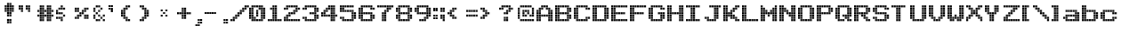 SplineFontDB: 3.2
FontName: Arcade
FullName: Arcade
FamilyName: Arcade
Weight: Book
Copyright: (c) Jakob Fischer at www.pizzadude.dk - DO NOT DISTRIBUTE WITHOUT AUTHOR'S PERMISSION!
Version: 2
ItalicAngle: 0
UnderlinePosition: -143
UnderlineWidth: 20
Ascent: 800
Descent: 200
InvalidEm: 0
sfntRevision: 0x00010000
LayerCount: 2
Layer: 0 1 "Back" 1
Layer: 1 1 "Fore" 0
XUID: [1021 79 1126599139 8573292]
StyleMap: 0x0040
FSType: 0
OS2Version: 1
OS2_WeightWidthSlopeOnly: 0
OS2_UseTypoMetrics: 0
CreationTime: 1044737117
ModificationTime: 1655569793
PfmFamily: 81
TTFWeight: 400
TTFWidth: 5
LineGap: 0
VLineGap: 0
Panose: 0 0 4 0 0 0 0 0 0 0
OS2TypoAscent: 670
OS2TypoAOffset: 0
OS2TypoDescent: 0
OS2TypoDOffset: 0
OS2TypoLinegap: 0
OS2WinAscent: 670
OS2WinAOffset: 0
OS2WinDescent: 0
OS2WinDOffset: 0
HheadAscent: 800
HheadAOffset: 0
HheadDescent: -200
HheadDOffset: 0
OS2SubXSize: 700
OS2SubYSize: 650
OS2SubXOff: 0
OS2SubYOff: 143
OS2SupXSize: 700
OS2SupYSize: 650
OS2SupXOff: 0
OS2SupYOff: 453
OS2StrikeYSize: 50
OS2StrikeYPos: 259
OS2Vendor: 'MACR'
OS2CodePages: 00000001.00000000
OS2UnicodeRanges: 00000003.00000000.00000000.00000000
DEI: 91125
TtTable: prep
NPUSHB
 29
 17
 17
 16
 16
 15
 15
 14
 14
 13
 13
 12
 12
 11
 11
 10
 10
 9
 9
 8
 8
 3
 3
 2
 2
 1
 1
 0
 0
 1
SCANTYPE
PUSHW_1
 511
SCANCTRL
RCVT
ROUND[Grey]
WCVTP
RCVT
ROUND[Grey]
WCVTP
RCVT
ROUND[Grey]
WCVTP
RCVT
ROUND[Grey]
WCVTP
RCVT
ROUND[Grey]
WCVTP
RCVT
ROUND[Grey]
WCVTP
RCVT
ROUND[Grey]
WCVTP
RCVT
ROUND[Grey]
WCVTP
RCVT
ROUND[Grey]
WCVTP
RCVT
ROUND[Grey]
WCVTP
RCVT
ROUND[Grey]
WCVTP
RCVT
ROUND[Grey]
WCVTP
RCVT
ROUND[Grey]
WCVTP
RCVT
ROUND[Grey]
WCVTP
PUSHB_4
 5
 4
 70
 0
CALL
PUSHB_4
 7
 6
 70
 0
CALL
PUSHB_2
 4
 4
RCVT
ROUND[Grey]
WCVTP
PUSHB_2
 6
 6
RCVT
ROUND[Grey]
WCVTP
EndTTInstrs
TtTable: fpgm
NPUSHB
 1
 0
FDEF
SROUND
RCVT
DUP
PUSHB_1
 3
CINDEX
RCVT
SWAP
SUB
ROUND[Grey]
RTG
SWAP
ROUND[Grey]
ADD
WCVTP
ENDF
EndTTInstrs
ShortTable: cvt  22
  84
  217
  538
  670
  56
  122
  56
  123
  188
  255
  453
  387
  321
  189
  255
  453
  321
  387
  23138
  23138
  2
  4
EndShort
ShortTable: maxp 16
  1
  0
  97
  136
  34
  0
  0
  2
  8
  64
  10
  0
  99
  170
  1
  1
EndShort
LangName: 1033 "" "" "Regular" "Arcade" "" "2"
Encoding: UnicodeBmp
UnicodeInterp: none
NameList: AGL For New Fonts
DisplaySize: -48
AntiAlias: 1
FitToEm: 0
WinInfo: 64 16 10
BeginChars: 65545 113

StartChar: .notdef
Encoding: 65536 -1 0
Width: 500
Flags: W
TtInstrs:
NPUSHB
 31
 1
 8
 8
 64
 9
 2
 7
 4
 4
 1
 0
 6
 5
 4
 3
 2
 5
 4
 6
 0
 7
 6
 6
 1
 2
 1
 3
 0
 1
 0
 70
SROUND
MDAP[rnd]
SHZ[rp1]
RTG
SVTCA[y-axis]
MDAP[rnd]
ALIGNRP
MDAP[rnd]
ALIGNRP
SRP0
MIRP[rp0,min,rnd,black]
ALIGNRP
SRP0
MIRP[rp0,min,rnd,black]
ALIGNRP
SVTCA[x-axis]
MDAP[rnd]
ALIGNRP
MIRP[rp0,min,rnd,black]
ALIGNRP
MDAP[rnd]
ALIGNRP
MIRP[rp0,min,rnd,black]
ALIGNRP
SVTCA[y-axis]
IUP[x]
IUP[y]
SVTCA[x-axis]
MD[grid]
ROUND[Grey]
PUSHW_2
 0
 8
MD[grid]
ROUND[Grey]
SUB
PUSHB_1
 64
GT
IF
SHPIX
SRP1
SHZ[rp1]
PUSHW_2
 8
 -64
SHPIX
EIF
EndTTInstrs
LayerCount: 2
Fore
SplineSet
63 0 m 1,0,-1
 63 800 l 1,1,-1
 438 800 l 1,2,-1
 438 0 l 1,3,-1
 63 0 l 1,0,-1
125 63 m 1,4,-1
 375 63 l 1,5,-1
 375 738 l 1,6,-1
 125 738 l 1,7,-1
 125 63 l 1,4,-1
EndSplineSet
Validated: 1
EndChar

StartChar: .null
Encoding: 65537 -1 1
Width: 0
Flags: W
LayerCount: 2
Fore
Validated: 1
EndChar

StartChar: nonmarkingreturn
Encoding: 65538 -1 2
Width: 520
Flags: W
LayerCount: 2
Fore
Validated: 1
EndChar

StartChar: space
Encoding: 32 32 3
Width: 520
Flags: W
LayerCount: 2
Fore
Validated: 1
EndChar

StartChar: exclam
Encoding: 33 33 4
Width: 520
Flags: W
LayerCount: 2
Fore
SplineSet
265 739 m 1,0,-1
 321 739 l 1,1,-1
 321 683 l 1,2,-1
 265 683 l 1,3,-1
 265 739 l 1,0,-1
198 739 m 1,4,-1
 254 739 l 1,5,-1
 254 683 l 1,6,-1
 198 683 l 1,7,-1
 198 739 l 1,4,-1
265 673 m 1,8,-1
 321 673 l 1,9,-1
 321 617 l 1,10,-1
 265 617 l 1,11,-1
 265 673 l 1,8,-1
265 607 m 1,12,-1
 321 607 l 1,13,-1
 321 551 l 1,14,-1
 265 551 l 1,15,-1
 265 607 l 1,12,-1
331 673 m 1,16,-1
 387 673 l 1,17,-1
 387 617 l 1,18,-1
 331 617 l 1,19,-1
 331 673 l 1,16,-1
331 607 m 1,20,-1
 387 607 l 1,21,-1
 387 551 l 1,22,-1
 331 551 l 1,23,-1
 331 607 l 1,20,-1
331 541 m 1,24,-1
 387 541 l 1,25,-1
 387 485 l 1,26,-1
 331 485 l 1,27,-1
 331 541 l 1,24,-1
132 673 m 1,28,-1
 188 673 l 1,29,-1
 188 617 l 1,30,-1
 132 617 l 1,31,-1
 132 673 l 1,28,-1
132 607 m 1,32,-1
 188 607 l 1,33,-1
 188 551 l 1,34,-1
 132 551 l 1,35,-1
 132 607 l 1,32,-1
132 541 m 1,36,-1
 188 541 l 1,37,-1
 188 485 l 1,38,-1
 132 485 l 1,39,-1
 132 541 l 1,36,-1
198 673 m 1,40,-1
 254 673 l 1,41,-1
 254 617 l 1,42,-1
 198 617 l 1,43,-1
 198 673 l 1,40,-1
198 607 m 1,44,-1
 254 607 l 1,45,-1
 254 551 l 1,46,-1
 198 551 l 1,47,-1
 198 607 l 1,44,-1
198 541 m 1,48,-1
 254 541 l 1,49,-1
 254 485 l 1,50,-1
 198 485 l 1,51,-1
 198 541 l 1,48,-1
265 541 m 1,52,-1
 321 541 l 1,53,-1
 321 485 l 1,54,-1
 265 485 l 1,55,-1
 265 541 l 1,52,-1
198 475 m 1,56,-1
 254 475 l 1,57,-1
 254 419 l 1,58,-1
 198 419 l 1,59,-1
 198 475 l 1,56,-1
265 475 m 1,60,-1
 321 475 l 1,61,-1
 321 419 l 1,62,-1
 265 419 l 1,63,-1
 265 475 l 1,60,-1
198 409 m 1,64,-1
 254 409 l 1,65,-1
 254 353 l 1,66,-1
 198 353 l 1,67,-1
 198 409 l 1,64,-1
265 409 m 1,68,-1
 321 409 l 1,69,-1
 321 353 l 1,70,-1
 265 353 l 1,71,-1
 265 409 l 1,68,-1
198 211 m 1,72,-1
 254 211 l 1,73,-1
 254 155 l 1,74,-1
 198 155 l 1,75,-1
 198 211 l 1,72,-1
264 211 m 1,76,-1
 320 211 l 1,77,-1
 320 155 l 1,78,-1
 264 155 l 1,79,-1
 264 211 l 1,76,-1
198 277 m 1,80,-1
 254 277 l 1,81,-1
 254 221 l 1,82,-1
 198 221 l 1,83,-1
 198 277 l 1,80,-1
264 277 m 1,84,-1
 320 277 l 1,85,-1
 320 221 l 1,86,-1
 264 221 l 1,87,-1
 264 277 l 1,84,-1
EndSplineSet
EndChar

StartChar: quotedbl
Encoding: 34 34 5
Width: 520
Flags: W
LayerCount: 2
Fore
SplineSet
0 670 m 1,0,-1
 56 670 l 1,1,-1
 56 614 l 1,2,-1
 0 614 l 1,3,-1
 0 670 l 1,0,-1
66 670 m 1,4,-1
 122 670 l 1,5,-1
 122 614 l 1,6,-1
 66 614 l 1,7,-1
 66 670 l 1,4,-1
198 670 m 1,8,-1
 254 670 l 1,9,-1
 254 614 l 1,10,-1
 198 614 l 1,11,-1
 198 670 l 1,8,-1
265 670 m 1,12,-1
 321 670 l 1,13,-1
 321 614 l 1,14,-1
 265 614 l 1,15,-1
 265 670 l 1,12,-1
0 604 m 1,16,-1
 56 604 l 1,17,-1
 56 548 l 1,18,-1
 0 548 l 1,19,-1
 0 604 l 1,16,-1
66 604 m 1,20,-1
 122 604 l 1,21,-1
 122 548 l 1,22,-1
 66 548 l 1,23,-1
 66 604 l 1,20,-1
198 604 m 1,24,-1
 254 604 l 1,25,-1
 254 548 l 1,26,-1
 198 548 l 1,27,-1
 198 604 l 1,24,-1
265 604 m 1,28,-1
 321 604 l 1,29,-1
 321 548 l 1,30,-1
 265 548 l 1,31,-1
 265 604 l 1,28,-1
66 538 m 1,32,-1
 122 538 l 1,33,-1
 122 482 l 1,34,-1
 66 482 l 1,35,-1
 66 538 l 1,32,-1
265 538 m 1,36,-1
 321 538 l 1,37,-1
 321 482 l 1,38,-1
 265 482 l 1,39,-1
 265 538 l 1,36,-1
EndSplineSet
Validated: 1
EndChar

StartChar: numbersign
Encoding: 35 35 6
Width: 520
Flags: W
LayerCount: 2
Fore
SplineSet
0 405 m 1,0,-1
 56 405 l 1,1,-1
 56 349 l 1,2,-1
 0 349 l 1,3,-1
 0 405 l 1,0,-1
66 405 m 1,4,-1
 122 405 l 1,5,-1
 122 349 l 1,6,-1
 66 349 l 1,7,-1
 66 405 l 1,4,-1
132 405 m 1,8,-1
 188 405 l 1,9,-1
 188 349 l 1,10,-1
 132 349 l 1,11,-1
 132 405 l 1,8,-1
198 405 m 1,12,-1
 254 405 l 1,13,-1
 254 349 l 1,14,-1
 198 349 l 1,15,-1
 198 405 l 1,12,-1
265 405 m 1,16,-1
 321 405 l 1,17,-1
 321 349 l 1,18,-1
 265 349 l 1,19,-1
 265 405 l 1,16,-1
331 405 m 1,20,-1
 387 405 l 1,21,-1
 387 349 l 1,22,-1
 331 349 l 1,23,-1
 331 405 l 1,20,-1
397 405 m 1,24,-1
 453 405 l 1,25,-1
 453 349 l 1,26,-1
 397 349 l 1,27,-1
 397 405 l 1,24,-1
66 339 m 1,28,-1
 122 339 l 1,29,-1
 122 283 l 1,30,-1
 66 283 l 1,31,-1
 66 339 l 1,28,-1
132 339 m 1,32,-1
 188 339 l 1,33,-1
 188 283 l 1,34,-1
 132 283 l 1,35,-1
 132 339 l 1,32,-1
265 339 m 1,36,-1
 321 339 l 1,37,-1
 321 283 l 1,38,-1
 265 283 l 1,39,-1
 265 339 l 1,36,-1
331 339 m 1,40,-1
 387 339 l 1,41,-1
 387 283 l 1,42,-1
 331 283 l 1,43,-1
 331 339 l 1,40,-1
66 273 m 1,44,-1
 122 273 l 1,45,-1
 122 217 l 1,46,-1
 66 217 l 1,47,-1
 66 273 l 1,44,-1
132 273 m 1,48,-1
 188 273 l 1,49,-1
 188 217 l 1,50,-1
 132 217 l 1,51,-1
 132 273 l 1,48,-1
265 273 m 1,52,-1
 321 273 l 1,53,-1
 321 217 l 1,54,-1
 265 217 l 1,55,-1
 265 273 l 1,52,-1
331 273 m 1,56,-1
 387 273 l 1,57,-1
 387 217 l 1,58,-1
 331 217 l 1,59,-1
 331 273 l 1,56,-1
66 670 m 1,60,-1
 122 670 l 1,61,-1
 122 614 l 1,62,-1
 66 614 l 1,63,-1
 66 670 l 1,60,-1
132 670 m 1,64,-1
 188 670 l 1,65,-1
 188 614 l 1,66,-1
 132 614 l 1,67,-1
 132 670 l 1,64,-1
265 670 m 1,68,-1
 321 670 l 1,69,-1
 321 614 l 1,70,-1
 265 614 l 1,71,-1
 265 670 l 1,68,-1
331 670 m 1,72,-1
 387 670 l 1,73,-1
 387 614 l 1,74,-1
 331 614 l 1,75,-1
 331 670 l 1,72,-1
66 604 m 1,76,-1
 122 604 l 1,77,-1
 122 548 l 1,78,-1
 66 548 l 1,79,-1
 66 604 l 1,76,-1
132 604 m 1,80,-1
 188 604 l 1,81,-1
 188 548 l 1,82,-1
 132 548 l 1,83,-1
 132 604 l 1,80,-1
265 604 m 1,84,-1
 321 604 l 1,85,-1
 321 548 l 1,86,-1
 265 548 l 1,87,-1
 265 604 l 1,84,-1
331 604 m 1,88,-1
 387 604 l 1,89,-1
 387 548 l 1,90,-1
 331 548 l 1,91,-1
 331 604 l 1,88,-1
0 538 m 1,92,-1
 56 538 l 1,93,-1
 56 482 l 1,94,-1
 0 482 l 1,95,-1
 0 538 l 1,92,-1
66 538 m 1,96,-1
 122 538 l 1,97,-1
 122 482 l 1,98,-1
 66 482 l 1,99,-1
 66 538 l 1,96,-1
132 538 m 1,100,-1
 188 538 l 1,101,-1
 188 482 l 1,102,-1
 132 482 l 1,103,-1
 132 538 l 1,100,-1
198 538 m 1,104,-1
 254 538 l 1,105,-1
 254 482 l 1,106,-1
 198 482 l 1,107,-1
 198 538 l 1,104,-1
265 538 m 1,108,-1
 321 538 l 1,109,-1
 321 482 l 1,110,-1
 265 482 l 1,111,-1
 265 538 l 1,108,-1
331 538 m 1,112,-1
 387 538 l 1,113,-1
 387 482 l 1,114,-1
 331 482 l 1,115,-1
 331 538 l 1,112,-1
397 538 m 1,116,-1
 453 538 l 1,117,-1
 453 482 l 1,118,-1
 397 482 l 1,119,-1
 397 538 l 1,116,-1
66 472 m 1,120,-1
 122 472 l 1,121,-1
 122 416 l 1,122,-1
 66 416 l 1,123,-1
 66 472 l 1,120,-1
132 472 m 1,124,-1
 188 472 l 1,125,-1
 188 416 l 1,126,-1
 132 416 l 1,127,-1
 132 472 l 1,124,-1
265 472 m 1,128,-1
 321 472 l 1,129,-1
 321 416 l 1,130,-1
 265 416 l 1,131,-1
 265 472 l 1,128,-1
331 472 m 1,132,-1
 387 472 l 1,133,-1
 387 416 l 1,134,-1
 331 416 l 1,135,-1
 331 472 l 1,132,-1
EndSplineSet
Validated: 1
EndChar

StartChar: dollar
Encoding: 36 36 7
Width: 520
Flags: W
LayerCount: 2
Fore
SplineSet
198 405 m 1,0,-1
 254 405 l 1,1,-1
 254 349 l 1,2,-1
 198 349 l 1,3,-1
 198 405 l 1,0,-1
0 339 m 1,4,-1
 56 339 l 1,5,-1
 56 283 l 1,6,-1
 0 283 l 1,7,-1
 0 339 l 1,4,-1
66 339 m 1,8,-1
 122 339 l 1,9,-1
 122 283 l 1,10,-1
 66 283 l 1,11,-1
 66 339 l 1,8,-1
132 339 m 1,12,-1
 188 339 l 1,13,-1
 188 283 l 1,14,-1
 132 283 l 1,15,-1
 132 339 l 1,12,-1
132 273 m 1,16,-1
 188 273 l 1,17,-1
 188 217 l 1,18,-1
 132 217 l 1,19,-1
 132 273 l 1,16,-1
132 670 m 1,20,-1
 188 670 l 1,21,-1
 188 614 l 1,22,-1
 132 614 l 1,23,-1
 132 670 l 1,20,-1
66 604 m 1,24,-1
 122 604 l 1,25,-1
 122 548 l 1,26,-1
 66 548 l 1,27,-1
 66 604 l 1,24,-1
132 604 m 1,28,-1
 188 604 l 1,29,-1
 188 548 l 1,30,-1
 132 548 l 1,31,-1
 132 604 l 1,28,-1
198 604 m 1,32,-1
 254 604 l 1,33,-1
 254 548 l 1,34,-1
 198 548 l 1,35,-1
 198 604 l 1,32,-1
0 538 m 1,36,-1
 56 538 l 1,37,-1
 56 482 l 1,38,-1
 0 482 l 1,39,-1
 0 538 l 1,36,-1
0 472 m 1,40,-1
 56 472 l 1,41,-1
 56 416 l 1,42,-1
 0 416 l 1,43,-1
 0 472 l 1,40,-1
66 472 m 1,44,-1
 122 472 l 1,45,-1
 122 416 l 1,46,-1
 66 416 l 1,47,-1
 66 472 l 1,44,-1
132 472 m 1,48,-1
 188 472 l 1,49,-1
 188 416 l 1,50,-1
 132 416 l 1,51,-1
 132 472 l 1,48,-1
EndSplineSet
Validated: 1
EndChar

StartChar: percent
Encoding: 37 37 8
Width: 520
Flags: W
LayerCount: 2
Fore
SplineSet
66 405 m 1,0,-1
 122 405 l 1,1,-1
 122 349 l 1,2,-1
 66 349 l 1,3,-1
 66 405 l 1,0,-1
132 405 m 1,4,-1
 188 405 l 1,5,-1
 188 349 l 1,6,-1
 132 349 l 1,7,-1
 132 405 l 1,4,-1
265 405 m 1,8,-1
 321 405 l 1,9,-1
 321 349 l 1,10,-1
 265 349 l 1,11,-1
 265 405 l 1,8,-1
331 405 m 1,12,-1
 387 405 l 1,13,-1
 387 349 l 1,14,-1
 331 349 l 1,15,-1
 331 405 l 1,12,-1
265 339 m 1,16,-1
 321 339 l 1,17,-1
 321 283 l 1,18,-1
 265 283 l 1,19,-1
 265 339 l 1,16,-1
331 339 m 1,20,-1
 387 339 l 1,21,-1
 387 283 l 1,22,-1
 331 283 l 1,23,-1
 331 339 l 1,20,-1
0 604 m 1,24,-1
 56 604 l 1,25,-1
 56 548 l 1,26,-1
 0 548 l 1,27,-1
 0 604 l 1,24,-1
66 604 m 1,28,-1
 122 604 l 1,29,-1
 122 548 l 1,30,-1
 66 548 l 1,31,-1
 66 604 l 1,28,-1
265 604 m 1,32,-1
 321 604 l 1,33,-1
 321 548 l 1,34,-1
 265 548 l 1,35,-1
 265 604 l 1,32,-1
331 604 m 1,36,-1
 387 604 l 1,37,-1
 387 548 l 1,38,-1
 331 548 l 1,39,-1
 331 604 l 1,36,-1
0 538 m 1,40,-1
 56 538 l 1,41,-1
 56 482 l 1,42,-1
 0 482 l 1,43,-1
 0 538 l 1,40,-1
66 538 m 1,44,-1
 122 538 l 1,45,-1
 122 482 l 1,46,-1
 66 482 l 1,47,-1
 66 538 l 1,44,-1
198 538 m 1,48,-1
 254 538 l 1,49,-1
 254 482 l 1,50,-1
 198 482 l 1,51,-1
 198 538 l 1,48,-1
265 538 m 1,52,-1
 321 538 l 1,53,-1
 321 482 l 1,54,-1
 265 482 l 1,55,-1
 265 538 l 1,52,-1
132 472 m 1,56,-1
 188 472 l 1,57,-1
 188 416 l 1,58,-1
 132 416 l 1,59,-1
 132 472 l 1,56,-1
198 472 m 1,60,-1
 254 472 l 1,61,-1
 254 416 l 1,62,-1
 198 416 l 1,63,-1
 198 472 l 1,60,-1
0 339 m 1,64,-1
 56 339 l 1,65,-1
 56 283 l 1,66,-1
 0 283 l 1,67,-1
 0 339 l 1,64,-1
66 339 m 1,68,-1
 122 339 l 1,69,-1
 122 283 l 1,70,-1
 66 283 l 1,71,-1
 66 339 l 1,68,-1
EndSplineSet
Validated: 1
EndChar

StartChar: ampersand
Encoding: 38 38 9
Width: 420
Flags: W
LayerCount: 2
Fore
SplineSet
0 405 m 1,0,-1
 56 405 l 1,1,-1
 56 349 l 1,2,-1
 0 349 l 1,3,-1
 0 405 l 1,0,-1
132 405 m 1,4,-1
 188 405 l 1,5,-1
 188 349 l 1,6,-1
 132 349 l 1,7,-1
 132 405 l 1,4,-1
265 405 m 1,8,-1
 321 405 l 1,9,-1
 321 349 l 1,10,-1
 265 349 l 1,11,-1
 265 405 l 1,8,-1
0 339 m 1,12,-1
 56 339 l 1,13,-1
 56 283 l 1,14,-1
 0 283 l 1,15,-1
 0 339 l 1,12,-1
198 339 m 1,16,-1
 254 339 l 1,17,-1
 254 283 l 1,18,-1
 198 283 l 1,19,-1
 198 339 l 1,16,-1
66 273 m 1,20,-1
 122 273 l 1,21,-1
 122 217 l 1,22,-1
 66 217 l 1,23,-1
 66 273 l 1,20,-1
132 273 m 1,24,-1
 188 273 l 1,25,-1
 188 217 l 1,26,-1
 132 217 l 1,27,-1
 132 273 l 1,24,-1
265 273 m 1,28,-1
 321 273 l 1,29,-1
 321 217 l 1,30,-1
 265 217 l 1,31,-1
 265 273 l 1,28,-1
66 670 m 1,32,-1
 122 670 l 1,33,-1
 122 614 l 1,34,-1
 66 614 l 1,35,-1
 66 670 l 1,32,-1
132 670 m 1,36,-1
 188 670 l 1,37,-1
 188 614 l 1,38,-1
 132 614 l 1,39,-1
 132 670 l 1,36,-1
0 604 m 1,40,-1
 56 604 l 1,41,-1
 56 548 l 1,42,-1
 0 548 l 1,43,-1
 0 604 l 1,40,-1
198 604 m 1,44,-1
 254 604 l 1,45,-1
 254 548 l 1,46,-1
 198 548 l 1,47,-1
 198 604 l 1,44,-1
0 538 m 1,48,-1
 56 538 l 1,49,-1
 56 482 l 1,50,-1
 0 482 l 1,51,-1
 0 538 l 1,48,-1
132 538 m 1,52,-1
 188 538 l 1,53,-1
 188 482 l 1,54,-1
 132 482 l 1,55,-1
 132 538 l 1,52,-1
66 472 m 1,56,-1
 122 472 l 1,57,-1
 122 416 l 1,58,-1
 66 416 l 1,59,-1
 66 472 l 1,56,-1
EndSplineSet
Validated: 1
EndChar

StartChar: quotesingle
Encoding: 39 39 10
Width: 347
Flags: W
TtInstrs:
NPUSHB
 64
 1
 20
 20
 64
 21
 5
 10
 9
 2
 3
 1
 4
 11
 8
 3
 3
 0
 19
 16
 15
 12
 7
 5
 4
 4
 18
 17
 14
 13
 6
 5
 5
 7
 6
 3
 3
 2
 6
 0
 13
 12
 9
 3
 8
 6
 15
 14
 11
 3
 10
 19
 18
 17
 16
 2
 5
 4
 1
 3
 0
 3
 1
 0
 70
SROUND
MDAP[rnd]
SHZ[rp1]
RTG
SVTCA[y-axis]
MIAP[rnd]
SLOOP
ALIGNRP
MIAP[rnd]
ALIGNRP
MDAP[rnd]
ALIGNRP
MDAP[rnd]
SLOOP
ALIGNRP
MIRP[rp0,min,rnd,black]
SLOOP
ALIGNRP
SRP0
MIRP[rp0,min,rnd,black]
SLOOP
ALIGNRP
SVTCA[x-axis]
MDAP[rnd]
SLOOP
ALIGNRP
MIRP[rp0,min,rnd,black]
SLOOP
ALIGNRP
MDAP[rnd]
SLOOP
ALIGNRP
MIRP[rp0,min,rnd,black]
SLOOP
ALIGNRP
SVTCA[y-axis]
IUP[x]
IUP[y]
SVTCA[x-axis]
MD[grid]
ROUND[Grey]
PUSHW_2
 0
 20
MD[grid]
ROUND[Grey]
SUB
PUSHB_1
 64
GT
IF
SHPIX
SRP1
SHZ[rp1]
PUSHW_2
 20
 -64
SHPIX
EIF
EndTTInstrs
LayerCount: 2
Fore
SplineSet
0 670 m 1,0,-1
 56 670 l 1,1,-1
 56 614 l 1,2,-1
 0 614 l 1,3,-1
 0 670 l 1,0,-1
66 670 m 1,4,-1
 122 670 l 1,5,-1
 122 614 l 1,6,-1
 66 614 l 1,7,-1
 66 670 l 1,4,-1
0 604 m 1,8,-1
 56 604 l 1,9,-1
 56 548 l 1,10,-1
 0 548 l 1,11,-1
 0 604 l 1,8,-1
66 604 m 1,12,-1
 122 604 l 1,13,-1
 122 548 l 1,14,-1
 66 548 l 1,15,-1
 66 604 l 1,12,-1
66 538 m 1,16,-1
 122 538 l 1,17,-1
 122 482 l 1,18,-1
 66 482 l 1,19,-1
 66 538 l 1,16,-1
EndSplineSet
Validated: 1
EndChar

StartChar: parenleft
Encoding: 40 40 11
Width: 520
Flags: W
LayerCount: 2
Fore
SplineSet
0 405 m 1,0,-1
 56 405 l 1,1,-1
 56 349 l 1,2,-1
 0 349 l 1,3,-1
 0 405 l 1,0,-1
66 405 m 1,4,-1
 122 405 l 1,5,-1
 122 349 l 1,6,-1
 66 349 l 1,7,-1
 66 405 l 1,4,-1
66 339 m 1,8,-1
 122 339 l 1,9,-1
 122 283 l 1,10,-1
 66 283 l 1,11,-1
 66 339 l 1,8,-1
132 339 m 1,12,-1
 188 339 l 1,13,-1
 188 283 l 1,14,-1
 132 283 l 1,15,-1
 132 339 l 1,12,-1
132 273 m 1,16,-1
 188 273 l 1,17,-1
 188 217 l 1,18,-1
 132 217 l 1,19,-1
 132 273 l 1,16,-1
198 273 m 1,20,-1
 254 273 l 1,21,-1
 254 217 l 1,22,-1
 198 217 l 1,23,-1
 198 273 l 1,20,-1
132 670 m 1,24,-1
 188 670 l 1,25,-1
 188 614 l 1,26,-1
 132 614 l 1,27,-1
 132 670 l 1,24,-1
198 670 m 1,28,-1
 254 670 l 1,29,-1
 254 614 l 1,30,-1
 198 614 l 1,31,-1
 198 670 l 1,28,-1
66 604 m 1,32,-1
 122 604 l 1,33,-1
 122 548 l 1,34,-1
 66 548 l 1,35,-1
 66 604 l 1,32,-1
132 604 m 1,36,-1
 188 604 l 1,37,-1
 188 548 l 1,38,-1
 132 548 l 1,39,-1
 132 604 l 1,36,-1
0 538 m 1,40,-1
 56 538 l 1,41,-1
 56 482 l 1,42,-1
 0 482 l 1,43,-1
 0 538 l 1,40,-1
66 538 m 1,44,-1
 122 538 l 1,45,-1
 122 482 l 1,46,-1
 66 482 l 1,47,-1
 66 538 l 1,44,-1
0 472 m 1,48,-1
 56 472 l 1,49,-1
 56 416 l 1,50,-1
 0 416 l 1,51,-1
 0 472 l 1,48,-1
66 472 m 1,52,-1
 122 472 l 1,53,-1
 122 416 l 1,54,-1
 66 416 l 1,55,-1
 66 472 l 1,52,-1
EndSplineSet
Validated: 1
EndChar

StartChar: parenright
Encoding: 41 41 12
Width: 520
Flags: W
LayerCount: 2
Fore
SplineSet
132 405 m 1,0,-1
 188 405 l 1,1,-1
 188 349 l 1,2,-1
 132 349 l 1,3,-1
 132 405 l 1,0,-1
198 405 m 1,4,-1
 254 405 l 1,5,-1
 254 349 l 1,6,-1
 198 349 l 1,7,-1
 198 405 l 1,4,-1
66 339 m 1,8,-1
 122 339 l 1,9,-1
 122 283 l 1,10,-1
 66 283 l 1,11,-1
 66 339 l 1,8,-1
132 339 m 1,12,-1
 188 339 l 1,13,-1
 188 283 l 1,14,-1
 132 283 l 1,15,-1
 132 339 l 1,12,-1
0 273 m 1,16,-1
 56 273 l 1,17,-1
 56 217 l 1,18,-1
 0 217 l 1,19,-1
 0 273 l 1,16,-1
66 273 m 1,20,-1
 122 273 l 1,21,-1
 122 217 l 1,22,-1
 66 217 l 1,23,-1
 66 273 l 1,20,-1
0 670 m 1,24,-1
 56 670 l 1,25,-1
 56 614 l 1,26,-1
 0 614 l 1,27,-1
 0 670 l 1,24,-1
66 670 m 1,28,-1
 122 670 l 1,29,-1
 122 614 l 1,30,-1
 66 614 l 1,31,-1
 66 670 l 1,28,-1
66 604 m 1,32,-1
 122 604 l 1,33,-1
 122 548 l 1,34,-1
 66 548 l 1,35,-1
 66 604 l 1,32,-1
132 604 m 1,36,-1
 188 604 l 1,37,-1
 188 548 l 1,38,-1
 132 548 l 1,39,-1
 132 604 l 1,36,-1
132 538 m 1,40,-1
 188 538 l 1,41,-1
 188 482 l 1,42,-1
 132 482 l 1,43,-1
 132 538 l 1,40,-1
198 538 m 1,44,-1
 254 538 l 1,45,-1
 254 482 l 1,46,-1
 198 482 l 1,47,-1
 198 538 l 1,44,-1
132 472 m 1,48,-1
 188 472 l 1,49,-1
 188 416 l 1,50,-1
 132 416 l 1,51,-1
 132 472 l 1,48,-1
198 472 m 1,52,-1
 254 472 l 1,53,-1
 254 416 l 1,54,-1
 198 416 l 1,55,-1
 198 472 l 1,52,-1
EndSplineSet
Validated: 1
EndChar

StartChar: asterisk
Encoding: 42 42 13
Width: 520
Flags: W
TtInstrs:
NPUSHB
 67
 1
 20
 20
 64
 21
 5
 10
 9
 2
 3
 1
 4
 11
 8
 3
 3
 0
 16
 15
 12
 7
 3
 4
 4
 14
 13
 6
 3
 5
 18
 17
 4
 19
 16
 5
 4
 1
 3
 0
 6
 2
 15
 14
 11
 3
 10
 6
 8
 19
 18
 6
 17
 16
 7
 6
 3
 3
 2
 13
 12
 9
 3
 8
 2
 1
 0
 70
SROUND
MDAP[rnd]
SHZ[rp1]
RTG
SVTCA[y-axis]
MIAP[rnd]
SLOOP
ALIGNRP
MDAP[rnd]
SLOOP
ALIGNRP
MDAP[rnd]
ALIGNRP
MIRP[rp0,min,rnd,black]
ALIGNRP
SRP0
MIRP[rp0,min,rnd,black]
SLOOP
ALIGNRP
SRP0
MIRP[rp0,min,rnd,black]
SLOOP
ALIGNRP
SVTCA[x-axis]
MDAP[rnd]
ALIGNRP
MIRP[rp0,min,rnd,black]
ALIGNRP
MDRP[rp0,min,rnd,black]
SLOOP
ALIGNRP
MIRP[rp0,min,rnd,black]
SLOOP
ALIGNRP
SRP0
MDRP[rp0,min,rnd,black]
SLOOP
ALIGNRP
MIRP[rp0,min,rnd,black]
SLOOP
ALIGNRP
SVTCA[y-axis]
IUP[x]
IUP[y]
SVTCA[x-axis]
MD[grid]
ROUND[Grey]
PUSHW_2
 0
 20
MD[grid]
ROUND[Grey]
SUB
PUSHB_1
 64
GT
IF
SHPIX
SRP1
SHZ[rp1]
PUSHW_2
 20
 -64
SHPIX
EIF
EndTTInstrs
LayerCount: 2
Fore
SplineSet
66 405 m 1,0,-1
 122 405 l 1,1,-1
 122 349 l 1,2,-1
 66 349 l 1,3,-1
 66 405 l 1,0,-1
198 405 m 1,4,-1
 254 405 l 1,5,-1
 254 349 l 1,6,-1
 198 349 l 1,7,-1
 198 405 l 1,4,-1
66 538 m 1,8,-1
 122 538 l 1,9,-1
 122 482 l 1,10,-1
 66 482 l 1,11,-1
 66 538 l 1,8,-1
198 538 m 1,12,-1
 254 538 l 1,13,-1
 254 482 l 1,14,-1
 198 482 l 1,15,-1
 198 538 l 1,12,-1
132 472 m 1,16,-1
 188 472 l 1,17,-1
 188 416 l 1,18,-1
 132 416 l 1,19,-1
 132 472 l 1,16,-1
EndSplineSet
Validated: 1
EndChar

StartChar: plus
Encoding: 43 43 14
Width: 452
Flags: W
LayerCount: 2
Fore
SplineSet
132 405 m 1,0,-1
 188 405 l 1,1,-1
 188 349 l 1,2,-1
 132 349 l 1,3,-1
 132 405 l 1,0,-1
198 405 m 1,4,-1
 254 405 l 1,5,-1
 254 349 l 1,6,-1
 198 349 l 1,7,-1
 198 405 l 1,4,-1
132 339 m 1,8,-1
 188 339 l 1,9,-1
 188 283 l 1,10,-1
 132 283 l 1,11,-1
 132 339 l 1,8,-1
198 339 m 1,12,-1
 254 339 l 1,13,-1
 254 283 l 1,14,-1
 198 283 l 1,15,-1
 198 339 l 1,12,-1
132 604 m 1,16,-1
 188 604 l 1,17,-1
 188 548 l 1,18,-1
 132 548 l 1,19,-1
 132 604 l 1,16,-1
198 604 m 1,20,-1
 254 604 l 1,21,-1
 254 548 l 1,22,-1
 198 548 l 1,23,-1
 198 604 l 1,20,-1
132 538 m 1,24,-1
 188 538 l 1,25,-1
 188 482 l 1,26,-1
 132 482 l 1,27,-1
 132 538 l 1,24,-1
198 538 m 1,28,-1
 254 538 l 1,29,-1
 254 482 l 1,30,-1
 198 482 l 1,31,-1
 198 538 l 1,28,-1
0 472 m 1,32,-1
 56 472 l 1,33,-1
 56 416 l 1,34,-1
 0 416 l 1,35,-1
 0 472 l 1,32,-1
66 472 m 1,36,-1
 122 472 l 1,37,-1
 122 416 l 1,38,-1
 66 416 l 1,39,-1
 66 472 l 1,36,-1
132 472 m 1,40,-1
 188 472 l 1,41,-1
 188 416 l 1,42,-1
 132 416 l 1,43,-1
 132 472 l 1,40,-1
198 472 m 1,44,-1
 254 472 l 1,45,-1
 254 416 l 1,46,-1
 198 416 l 1,47,-1
 198 472 l 1,44,-1
265 472 m 1,48,-1
 321 472 l 1,49,-1
 321 416 l 1,50,-1
 265 416 l 1,51,-1
 265 472 l 1,48,-1
331 472 m 1,52,-1
 387 472 l 1,53,-1
 387 416 l 1,54,-1
 331 416 l 1,55,-1
 331 472 l 1,52,-1
EndSplineSet
Validated: 1
EndChar

StartChar: comma
Encoding: 44 44 15
Width: 322
Flags: W
TtInstrs:
NPUSHB
 76
 1
 24
 24
 64
 25
 5
 18
 17
 4
 19
 16
 0
 15
 12
 7
 3
 4
 4
 14
 13
 6
 3
 5
 22
 21
 10
 9
 2
 5
 1
 4
 23
 20
 11
 8
 3
 5
 0
 15
 14
 11
 3
 10
 6
 13
 12
 9
 3
 8
 21
 20
 17
 3
 16
 6
 18
 5
 4
 1
 3
 0
 23
 22
 19
 3
 18
 0
 7
 6
 3
 3
 2
 1
 1
 16
 70
SROUND
MDAP[rnd]
SHZ[rp1]
RTG
SVTCA[y-axis]
MIAP[rnd]
SLOOP
ALIGNRP
MIAP[rnd]
SLOOP
ALIGNRP
MDAP[rnd]
SLOOP
ALIGNRP
SRP0
MIRP[rp0,min,rnd,black]
SLOOP
ALIGNRP
MDAP[rnd]
SLOOP
ALIGNRP
MIRP[rp0,min,rnd,black]
SLOOP
ALIGNRP
SVTCA[x-axis]
MDAP[rnd]
SLOOP
ALIGNRP
MIRP[rp0,min,rnd,black]
SLOOP
ALIGNRP
MDRP[rp0,min,rnd,black]
SLOOP
ALIGNRP
MIRP[rp0,min,rnd,black]
SLOOP
ALIGNRP
SRP0
MDRP[rp0,min,rnd,black]
ALIGNRP
MIRP[rp0,min,rnd,black]
ALIGNRP
SVTCA[y-axis]
IUP[x]
IUP[y]
SVTCA[x-axis]
MD[grid]
ROUND[Grey]
PUSHW_2
 16
 24
MD[grid]
ROUND[Grey]
SUB
PUSHB_1
 64
GT
IF
SHPIX
SRP1
SHZ[rp1]
PUSHW_2
 24
 -64
SHPIX
EIF
EndTTInstrs
LayerCount: 2
Fore
SplineSet
132 273 m 1,0,-1
 188 273 l 1,1,-1
 188 217 l 1,2,-1
 132 217 l 1,3,-1
 132 273 l 1,0,-1
198 273 m 1,4,-1
 254 273 l 1,5,-1
 254 217 l 1,6,-1
 198 217 l 1,7,-1
 198 273 l 1,4,-1
132 207 m 1,8,-1
 188 207 l 1,9,-1
 188 151 l 1,10,-1
 132 151 l 1,11,-1
 132 207 l 1,8,-1
198 207 m 1,12,-1
 254 207 l 1,13,-1
 254 151 l 1,14,-1
 198 151 l 1,15,-1
 198 207 l 1,12,-1
66 140 m 1,16,-1
 122 140 l 1,17,-1
 122 84 l 1,18,-1
 66 84 l 1,19,-1
 66 140 l 1,16,-1
132 140 m 1,20,-1
 188 140 l 1,21,-1
 188 84 l 1,22,-1
 132 84 l 1,23,-1
 132 140 l 1,20,-1
EndSplineSet
Validated: 1
EndChar

StartChar: hyphen
Encoding: 45 45 16
AltUni2: 002010.ffffffff.0
Width: 397
Flags: W
TtInstrs:
NPUSHB
 56
 1
 20
 20
 64
 21
 17
 2
 1
 4
 3
 0
 6
 5
 4
 7
 4
 10
 9
 4
 11
 8
 15
 12
 4
 14
 13
 19
 16
 4
 18
 17
 17
 16
 13
 12
 9
 8
 5
 4
 1
 9
 0
 19
 18
 15
 14
 11
 10
 7
 6
 3
 9
 2
 1
 0
 70
SROUND
MDAP[rnd]
SHZ[rp1]
RTG
SVTCA[y-axis]
MDAP[rnd]
SLOOP
ALIGNRP
MDAP[rnd]
SLOOP
ALIGNRP
SVTCA[x-axis]
MDAP[rnd]
ALIGNRP
MIRP[rp0,min,rnd,black]
ALIGNRP
MDAP[rnd]
ALIGNRP
MIRP[rp0,min,rnd,black]
ALIGNRP
MDAP[rnd]
ALIGNRP
MIRP[rp0,min,rnd,black]
ALIGNRP
MDAP[rnd]
ALIGNRP
MIRP[rp0,min,rnd,black]
ALIGNRP
MDAP[rnd]
ALIGNRP
MIRP[rp0,min,rnd,black]
ALIGNRP
SVTCA[y-axis]
IUP[x]
IUP[y]
SVTCA[x-axis]
MD[grid]
ROUND[Grey]
PUSHW_2
 0
 20
MD[grid]
ROUND[Grey]
SUB
PUSHB_1
 64
GT
IF
SHPIX
SRP1
SHZ[rp1]
PUSHW_2
 20
 -64
SHPIX
EIF
EndTTInstrs
LayerCount: 2
Fore
SplineSet
0 472 m 1,0,-1
 56 472 l 1,1,-1
 56 416 l 1,2,-1
 0 416 l 1,3,-1
 0 472 l 1,0,-1
66 472 m 1,4,-1
 122 472 l 1,5,-1
 122 416 l 1,6,-1
 66 416 l 1,7,-1
 66 472 l 1,4,-1
132 472 m 1,8,-1
 188 472 l 1,9,-1
 188 416 l 1,10,-1
 132 416 l 1,11,-1
 132 472 l 1,8,-1
198 472 m 1,12,-1
 254 472 l 1,13,-1
 254 416 l 1,14,-1
 198 416 l 1,15,-1
 198 472 l 1,12,-1
265 472 m 1,16,-1
 321 472 l 1,17,-1
 321 416 l 1,18,-1
 265 416 l 1,19,-1
 265 472 l 1,16,-1
EndSplineSet
Validated: 1
EndChar

StartChar: period
Encoding: 46 46 17
Width: 322
Flags: W
TtInstrs:
NPUSHB
 54
 1
 16
 16
 64
 17
 5
 10
 9
 2
 3
 1
 4
 11
 8
 3
 3
 0
 15
 12
 7
 3
 4
 4
 14
 13
 6
 3
 5
 13
 12
 9
 3
 8
 6
 10
 5
 4
 1
 3
 0
 15
 14
 11
 3
 10
 7
 6
 3
 3
 2
 1
 1
 0
 70
SROUND
MDAP[rnd]
SHZ[rp1]
RTG
SVTCA[y-axis]
MIAP[rnd]
SLOOP
ALIGNRP
MDAP[rnd]
SLOOP
ALIGNRP
MDAP[rnd]
SLOOP
ALIGNRP
SRP0
MIRP[rp0,min,rnd,black]
SLOOP
ALIGNRP
SVTCA[x-axis]
MDAP[rnd]
SLOOP
ALIGNRP
MIRP[rp0,min,rnd,black]
SLOOP
ALIGNRP
MDAP[rnd]
SLOOP
ALIGNRP
MIRP[rp0,min,rnd,black]
SLOOP
ALIGNRP
SVTCA[y-axis]
IUP[x]
IUP[y]
SVTCA[x-axis]
MD[grid]
ROUND[Grey]
PUSHW_2
 0
 16
MD[grid]
ROUND[Grey]
SUB
PUSHB_1
 64
GT
IF
SHPIX
SRP1
SHZ[rp1]
PUSHW_2
 16
 -64
SHPIX
EIF
EndTTInstrs
LayerCount: 2
Fore
SplineSet
132 273 m 1,0,-1
 188 273 l 1,1,-1
 188 217 l 1,2,-1
 132 217 l 1,3,-1
 132 273 l 1,0,-1
198 273 m 1,4,-1
 254 273 l 1,5,-1
 254 217 l 1,6,-1
 198 217 l 1,7,-1
 198 273 l 1,4,-1
132 207 m 1,8,-1
 188 207 l 1,9,-1
 188 151 l 1,10,-1
 132 151 l 1,11,-1
 132 207 l 1,8,-1
198 207 m 1,12,-1
 254 207 l 1,13,-1
 254 151 l 1,14,-1
 198 151 l 1,15,-1
 198 207 l 1,12,-1
EndSplineSet
Validated: 1
EndChar

StartChar: slash
Encoding: 47 47 18
Width: 520
Flags: W
LayerCount: 2
Fore
SplineSet
397 670 m 1,0,-1
 453 670 l 1,1,-1
 453 614 l 1,2,-1
 397 614 l 1,3,-1
 397 670 l 1,0,-1
132 405 m 1,4,-1
 188 405 l 1,5,-1
 188 349 l 1,6,-1
 132 349 l 1,7,-1
 132 405 l 1,4,-1
198 405 m 1,8,-1
 254 405 l 1,9,-1
 254 349 l 1,10,-1
 198 349 l 1,11,-1
 198 405 l 1,8,-1
66 339 m 1,12,-1
 122 339 l 1,13,-1
 122 283 l 1,14,-1
 66 283 l 1,15,-1
 66 339 l 1,12,-1
132 339 m 1,16,-1
 188 339 l 1,17,-1
 188 283 l 1,18,-1
 132 283 l 1,19,-1
 132 339 l 1,16,-1
0 273 m 1,20,-1
 56 273 l 1,21,-1
 56 217 l 1,22,-1
 0 217 l 1,23,-1
 0 273 l 1,20,-1
66 273 m 1,24,-1
 122 273 l 1,25,-1
 122 217 l 1,26,-1
 66 217 l 1,27,-1
 66 273 l 1,24,-1
463 670 m 5,28,-1
 519 670 l 5,29,-1
 519 614 l 5,30,-1
 463 614 l 5,31,-1
 463 670 l 5,28,-1
397 604 m 1,32,-1
 453 604 l 1,33,-1
 453 548 l 1,34,-1
 397 548 l 1,35,-1
 397 604 l 1,32,-1
331 604 m 1,36,-1
 387 604 l 1,37,-1
 387 548 l 1,38,-1
 331 548 l 1,39,-1
 331 604 l 1,36,-1
331 538 m 1,40,-1
 387 538 l 1,41,-1
 387 482 l 1,42,-1
 331 482 l 1,43,-1
 331 538 l 1,40,-1
265 538 m 1,44,-1
 321 538 l 1,45,-1
 321 482 l 1,46,-1
 265 482 l 1,47,-1
 265 538 l 1,44,-1
264 472 m 1,48,-1
 320 472 l 1,49,-1
 320 416 l 1,50,-1
 264 416 l 1,51,-1
 264 472 l 1,48,-1
198 472 m 1,52,-1
 254 472 l 1,53,-1
 254 416 l 1,54,-1
 198 416 l 1,55,-1
 198 472 l 1,52,-1
EndSplineSet
EndChar

StartChar: zero
Encoding: 48 48 19
Width: 520
Flags: W
LayerCount: 2
Fore
SplineSet
132 339 m 5,0,-1
 188 339 l 5,1,-1
 188 283 l 5,2,-1
 132 283 l 5,3,-1
 132 339 l 5,0,-1
200 406 m 1,4,-1
 256 406 l 1,5,-1
 256 350 l 1,6,-1
 200 350 l 1,7,-1
 200 406 l 1,4,-1
200 472 m 1,8,-1
 256 472 l 1,9,-1
 256 416 l 1,10,-1
 200 416 l 1,11,-1
 200 472 l 1,8,-1
200 538 m 1,12,-1
 256 538 l 1,13,-1
 256 482 l 1,14,-1
 200 482 l 1,15,-1
 200 538 l 1,12,-1
266 604 m 1,16,-1
 322 604 l 1,17,-1
 322 548 l 1,18,-1
 266 548 l 1,19,-1
 266 604 l 1,16,-1
0 405 m 1,20,-1
 56 405 l 1,21,-1
 56 349 l 1,22,-1
 0 349 l 1,23,-1
 0 405 l 1,20,-1
66 405 m 1,24,-1
 122 405 l 1,25,-1
 122 349 l 1,26,-1
 66 349 l 1,27,-1
 66 405 l 1,24,-1
331 405 m 1,28,-1
 387 405 l 1,29,-1
 387 349 l 1,30,-1
 331 349 l 1,31,-1
 331 405 l 1,28,-1
397 405 m 1,32,-1
 453 405 l 1,33,-1
 453 349 l 1,34,-1
 397 349 l 1,35,-1
 397 405 l 1,32,-1
0 339 m 1,36,-1
 56 339 l 1,37,-1
 56 283 l 1,38,-1
 0 283 l 1,39,-1
 0 339 l 1,36,-1
66 339 m 1,40,-1
 122 339 l 1,41,-1
 122 283 l 1,42,-1
 66 283 l 1,43,-1
 66 339 l 1,40,-1
331 339 m 1,44,-1
 387 339 l 1,45,-1
 387 283 l 1,46,-1
 331 283 l 1,47,-1
 331 339 l 1,44,-1
397 339 m 1,48,-1
 453 339 l 1,49,-1
 453 283 l 1,50,-1
 397 283 l 1,51,-1
 397 339 l 1,48,-1
66 273 m 1,52,-1
 122 273 l 1,53,-1
 122 217 l 1,54,-1
 66 217 l 1,55,-1
 66 273 l 1,52,-1
132 273 m 1,56,-1
 188 273 l 1,57,-1
 188 217 l 1,58,-1
 132 217 l 1,59,-1
 132 273 l 1,56,-1
198 273 m 1,60,-1
 254 273 l 1,61,-1
 254 217 l 1,62,-1
 198 217 l 1,63,-1
 198 273 l 1,60,-1
265 273 m 1,64,-1
 321 273 l 1,65,-1
 321 217 l 1,66,-1
 265 217 l 1,67,-1
 265 273 l 1,64,-1
331 273 m 1,68,-1
 387 273 l 1,69,-1
 387 217 l 1,70,-1
 331 217 l 1,71,-1
 331 273 l 1,68,-1
66 670 m 1,72,-1
 122 670 l 1,73,-1
 122 614 l 1,74,-1
 66 614 l 1,75,-1
 66 670 l 1,72,-1
132 670 m 1,76,-1
 188 670 l 1,77,-1
 188 614 l 1,78,-1
 132 614 l 1,79,-1
 132 670 l 1,76,-1
198 670 m 1,80,-1
 254 670 l 1,81,-1
 254 614 l 1,82,-1
 198 614 l 1,83,-1
 198 670 l 1,80,-1
265 670 m 1,84,-1
 321 670 l 1,85,-1
 321 614 l 1,86,-1
 265 614 l 1,87,-1
 265 670 l 1,84,-1
331 670 m 1,88,-1
 387 670 l 1,89,-1
 387 614 l 1,90,-1
 331 614 l 1,91,-1
 331 670 l 1,88,-1
0 604 m 1,92,-1
 56 604 l 1,93,-1
 56 548 l 1,94,-1
 0 548 l 1,95,-1
 0 604 l 1,92,-1
66 604 m 1,96,-1
 122 604 l 1,97,-1
 122 548 l 1,98,-1
 66 548 l 1,99,-1
 66 604 l 1,96,-1
331 604 m 1,100,-1
 387 604 l 1,101,-1
 387 548 l 1,102,-1
 331 548 l 1,103,-1
 331 604 l 1,100,-1
397 604 m 1,104,-1
 453 604 l 1,105,-1
 453 548 l 1,106,-1
 397 548 l 1,107,-1
 397 604 l 1,104,-1
0 538 m 1,108,-1
 56 538 l 1,109,-1
 56 482 l 1,110,-1
 0 482 l 1,111,-1
 0 538 l 1,108,-1
66 538 m 1,112,-1
 122 538 l 1,113,-1
 122 482 l 1,114,-1
 66 482 l 1,115,-1
 66 538 l 1,112,-1
331 538 m 1,116,-1
 387 538 l 1,117,-1
 387 482 l 1,118,-1
 331 482 l 1,119,-1
 331 538 l 1,116,-1
397 538 m 1,120,-1
 453 538 l 1,121,-1
 453 482 l 1,122,-1
 397 482 l 1,123,-1
 397 538 l 1,120,-1
0 472 m 1,124,-1
 56 472 l 1,125,-1
 56 416 l 1,126,-1
 0 416 l 1,127,-1
 0 472 l 1,124,-1
66 472 m 1,128,-1
 122 472 l 1,129,-1
 122 416 l 1,130,-1
 66 416 l 1,131,-1
 66 472 l 1,128,-1
331 472 m 1,132,-1
 387 472 l 1,133,-1
 387 416 l 1,134,-1
 331 416 l 1,135,-1
 331 472 l 1,132,-1
397 472 m 1,136,-1
 453 472 l 1,137,-1
 453 416 l 1,138,-1
 397 416 l 1,139,-1
 397 472 l 1,136,-1
EndSplineSet
EndChar

StartChar: one
Encoding: 49 49 20
Width: 452
Flags: W
LayerCount: 2
Fore
SplineSet
132 405 m 1,0,-1
 188 405 l 1,1,-1
 188 349 l 1,2,-1
 132 349 l 1,3,-1
 132 405 l 1,0,-1
198 405 m 1,4,-1
 254 405 l 1,5,-1
 254 349 l 1,6,-1
 198 349 l 1,7,-1
 198 405 l 1,4,-1
132 339 m 1,8,-1
 188 339 l 1,9,-1
 188 283 l 1,10,-1
 132 283 l 1,11,-1
 132 339 l 1,8,-1
198 339 m 1,12,-1
 254 339 l 1,13,-1
 254 283 l 1,14,-1
 198 283 l 1,15,-1
 198 339 l 1,12,-1
0 273 m 1,16,-1
 56 273 l 1,17,-1
 56 217 l 1,18,-1
 0 217 l 1,19,-1
 0 273 l 1,16,-1
66 273 m 1,20,-1
 122 273 l 1,21,-1
 122 217 l 1,22,-1
 66 217 l 1,23,-1
 66 273 l 1,20,-1
132 273 m 1,24,-1
 188 273 l 1,25,-1
 188 217 l 1,26,-1
 132 217 l 1,27,-1
 132 273 l 1,24,-1
198 273 m 1,28,-1
 254 273 l 1,29,-1
 254 217 l 1,30,-1
 198 217 l 1,31,-1
 198 273 l 1,28,-1
265 273 m 1,32,-1
 321 273 l 1,33,-1
 321 217 l 1,34,-1
 265 217 l 1,35,-1
 265 273 l 1,32,-1
331 273 m 1,36,-1
 387 273 l 1,37,-1
 387 217 l 1,38,-1
 331 217 l 1,39,-1
 331 273 l 1,36,-1
132 670 m 1,40,-1
 188 670 l 1,41,-1
 188 614 l 1,42,-1
 132 614 l 1,43,-1
 132 670 l 1,40,-1
198 670 m 1,44,-1
 254 670 l 1,45,-1
 254 614 l 1,46,-1
 198 614 l 1,47,-1
 198 670 l 1,44,-1
66 604 m 1,48,-1
 122 604 l 1,49,-1
 122 548 l 1,50,-1
 66 548 l 1,51,-1
 66 604 l 1,48,-1
132 604 m 1,52,-1
 188 604 l 1,53,-1
 188 548 l 1,54,-1
 132 548 l 1,55,-1
 132 604 l 1,52,-1
198 604 m 1,56,-1
 254 604 l 1,57,-1
 254 548 l 1,58,-1
 198 548 l 1,59,-1
 198 604 l 1,56,-1
132 538 m 1,60,-1
 188 538 l 1,61,-1
 188 482 l 1,62,-1
 132 482 l 1,63,-1
 132 538 l 1,60,-1
198 538 m 1,64,-1
 254 538 l 1,65,-1
 254 482 l 1,66,-1
 198 482 l 1,67,-1
 198 538 l 1,64,-1
132 472 m 1,68,-1
 188 472 l 1,69,-1
 188 416 l 1,70,-1
 132 416 l 1,71,-1
 132 472 l 1,68,-1
198 472 m 1,72,-1
 254 472 l 1,73,-1
 254 416 l 1,74,-1
 198 416 l 1,75,-1
 198 472 l 1,72,-1
EndSplineSet
Validated: 1
EndChar

StartChar: two
Encoding: 50 50 21
Width: 520
Flags: W
LayerCount: 2
Fore
SplineSet
66 405 m 1,0,-1
 122 405 l 1,1,-1
 122 349 l 1,2,-1
 66 349 l 1,3,-1
 66 405 l 1,0,-1
132 405 m 1,4,-1
 188 405 l 1,5,-1
 188 349 l 1,6,-1
 132 349 l 1,7,-1
 132 405 l 1,4,-1
0 339 m 1,8,-1
 56 339 l 1,9,-1
 56 283 l 1,10,-1
 0 283 l 1,11,-1
 0 339 l 1,8,-1
66 339 m 1,12,-1
 122 339 l 1,13,-1
 122 283 l 1,14,-1
 66 283 l 1,15,-1
 66 339 l 1,12,-1
0 273 m 1,16,-1
 56 273 l 1,17,-1
 56 217 l 1,18,-1
 0 217 l 1,19,-1
 0 273 l 1,16,-1
66 273 m 1,20,-1
 122 273 l 1,21,-1
 122 217 l 1,22,-1
 66 217 l 1,23,-1
 66 273 l 1,20,-1
132 273 m 1,24,-1
 188 273 l 1,25,-1
 188 217 l 1,26,-1
 132 217 l 1,27,-1
 132 273 l 1,24,-1
198 273 m 1,28,-1
 254 273 l 1,29,-1
 254 217 l 1,30,-1
 198 217 l 1,31,-1
 198 273 l 1,28,-1
265 273 m 1,32,-1
 321 273 l 1,33,-1
 321 217 l 1,34,-1
 265 217 l 1,35,-1
 265 273 l 1,32,-1
331 273 m 1,36,-1
 387 273 l 1,37,-1
 387 217 l 1,38,-1
 331 217 l 1,39,-1
 331 273 l 1,36,-1
397 273 m 1,40,-1
 453 273 l 1,41,-1
 453 217 l 1,42,-1
 397 217 l 1,43,-1
 397 273 l 1,40,-1
66 670 m 1,44,-1
 122 670 l 1,45,-1
 122 614 l 1,46,-1
 66 614 l 1,47,-1
 66 670 l 1,44,-1
132 670 m 1,48,-1
 188 670 l 1,49,-1
 188 614 l 1,50,-1
 132 614 l 1,51,-1
 132 670 l 1,48,-1
198 670 m 1,52,-1
 254 670 l 1,53,-1
 254 614 l 1,54,-1
 198 614 l 1,55,-1
 198 670 l 1,52,-1
265 670 m 1,56,-1
 321 670 l 1,57,-1
 321 614 l 1,58,-1
 265 614 l 1,59,-1
 265 670 l 1,56,-1
331 670 m 1,60,-1
 387 670 l 1,61,-1
 387 614 l 1,62,-1
 331 614 l 1,63,-1
 331 670 l 1,60,-1
0 604 m 1,64,-1
 56 604 l 1,65,-1
 56 548 l 1,66,-1
 0 548 l 1,67,-1
 0 604 l 1,64,-1
66 604 m 1,68,-1
 122 604 l 1,69,-1
 122 548 l 1,70,-1
 66 548 l 1,71,-1
 66 604 l 1,68,-1
331 604 m 1,72,-1
 387 604 l 1,73,-1
 387 548 l 1,74,-1
 331 548 l 1,75,-1
 331 604 l 1,72,-1
397 604 m 1,76,-1
 453 604 l 1,77,-1
 453 548 l 1,78,-1
 397 548 l 1,79,-1
 397 604 l 1,76,-1
265 538 m 1,80,-1
 321 538 l 1,81,-1
 321 482 l 1,82,-1
 265 482 l 1,83,-1
 265 538 l 1,80,-1
331 538 m 1,84,-1
 387 538 l 1,85,-1
 387 482 l 1,86,-1
 331 482 l 1,87,-1
 331 538 l 1,84,-1
132 472 m 1,88,-1
 188 472 l 1,89,-1
 188 416 l 1,90,-1
 132 416 l 1,91,-1
 132 472 l 1,88,-1
198 472 m 1,92,-1
 254 472 l 1,93,-1
 254 416 l 1,94,-1
 198 416 l 1,95,-1
 198 472 l 1,92,-1
265 472 m 1,96,-1
 321 472 l 1,97,-1
 321 416 l 1,98,-1
 265 416 l 1,99,-1
 265 472 l 1,96,-1
EndSplineSet
Validated: 1
EndChar

StartChar: three
Encoding: 51 51 22
Width: 520
Flags: W
LayerCount: 2
Fore
SplineSet
331 405 m 1,0,-1
 387 405 l 1,1,-1
 387 349 l 1,2,-1
 331 349 l 1,3,-1
 331 405 l 1,0,-1
397 405 m 1,4,-1
 453 405 l 1,5,-1
 453 349 l 1,6,-1
 397 349 l 1,7,-1
 397 405 l 1,4,-1
0 339 m 1,8,-1
 56 339 l 1,9,-1
 56 283 l 1,10,-1
 0 283 l 1,11,-1
 0 339 l 1,8,-1
66 339 m 1,12,-1
 122 339 l 1,13,-1
 122 283 l 1,14,-1
 66 283 l 1,15,-1
 66 339 l 1,12,-1
331 339 m 1,16,-1
 387 339 l 1,17,-1
 387 283 l 1,18,-1
 331 283 l 1,19,-1
 331 339 l 1,16,-1
397 339 m 1,20,-1
 453 339 l 1,21,-1
 453 283 l 1,22,-1
 397 283 l 1,23,-1
 397 339 l 1,20,-1
66 273 m 1,24,-1
 122 273 l 1,25,-1
 122 217 l 1,26,-1
 66 217 l 1,27,-1
 66 273 l 1,24,-1
132 273 m 1,28,-1
 188 273 l 1,29,-1
 188 217 l 1,30,-1
 132 217 l 1,31,-1
 132 273 l 1,28,-1
198 273 m 1,32,-1
 254 273 l 1,33,-1
 254 217 l 1,34,-1
 198 217 l 1,35,-1
 198 273 l 1,32,-1
265 273 m 1,36,-1
 321 273 l 1,37,-1
 321 217 l 1,38,-1
 265 217 l 1,39,-1
 265 273 l 1,36,-1
331 273 m 1,40,-1
 387 273 l 1,41,-1
 387 217 l 1,42,-1
 331 217 l 1,43,-1
 331 273 l 1,40,-1
66 670 m 1,44,-1
 122 670 l 1,45,-1
 122 614 l 1,46,-1
 66 614 l 1,47,-1
 66 670 l 1,44,-1
132 670 m 1,48,-1
 188 670 l 1,49,-1
 188 614 l 1,50,-1
 132 614 l 1,51,-1
 132 670 l 1,48,-1
198 670 m 1,52,-1
 254 670 l 1,53,-1
 254 614 l 1,54,-1
 198 614 l 1,55,-1
 198 670 l 1,52,-1
265 670 m 1,56,-1
 321 670 l 1,57,-1
 321 614 l 1,58,-1
 265 614 l 1,59,-1
 265 670 l 1,56,-1
331 670 m 1,60,-1
 387 670 l 1,61,-1
 387 614 l 1,62,-1
 331 614 l 1,63,-1
 331 670 l 1,60,-1
0 604 m 1,64,-1
 56 604 l 1,65,-1
 56 548 l 1,66,-1
 0 548 l 1,67,-1
 0 604 l 1,64,-1
66 604 m 1,68,-1
 122 604 l 1,69,-1
 122 548 l 1,70,-1
 66 548 l 1,71,-1
 66 604 l 1,68,-1
331 604 m 1,72,-1
 387 604 l 1,73,-1
 387 548 l 1,74,-1
 331 548 l 1,75,-1
 331 604 l 1,72,-1
397 604 m 1,76,-1
 453 604 l 1,77,-1
 453 548 l 1,78,-1
 397 548 l 1,79,-1
 397 604 l 1,76,-1
331 538 m 1,80,-1
 387 538 l 1,81,-1
 387 482 l 1,82,-1
 331 482 l 1,83,-1
 331 538 l 1,80,-1
397 538 m 1,84,-1
 453 538 l 1,85,-1
 453 482 l 1,86,-1
 397 482 l 1,87,-1
 397 538 l 1,84,-1
198 472 m 1,88,-1
 254 472 l 1,89,-1
 254 416 l 1,90,-1
 198 416 l 1,91,-1
 198 472 l 1,88,-1
265 472 m 1,92,-1
 321 472 l 1,93,-1
 321 416 l 1,94,-1
 265 416 l 1,95,-1
 265 472 l 1,92,-1
331 472 m 1,96,-1
 387 472 l 1,97,-1
 387 416 l 1,98,-1
 331 416 l 1,99,-1
 331 472 l 1,96,-1
EndSplineSet
Validated: 1
EndChar

StartChar: four
Encoding: 52 52 23
Width: 520
Flags: W
LayerCount: 2
Fore
SplineSet
0 405 m 1,0,-1
 56 405 l 1,1,-1
 56 349 l 1,2,-1
 0 349 l 1,3,-1
 0 405 l 1,0,-1
66 405 m 1,4,-1
 122 405 l 1,5,-1
 122 349 l 1,6,-1
 66 349 l 1,7,-1
 66 405 l 1,4,-1
132 405 m 1,8,-1
 188 405 l 1,9,-1
 188 349 l 1,10,-1
 132 349 l 1,11,-1
 132 405 l 1,8,-1
198 405 m 1,12,-1
 254 405 l 1,13,-1
 254 349 l 1,14,-1
 198 349 l 1,15,-1
 198 405 l 1,12,-1
265 405 m 1,16,-1
 321 405 l 1,17,-1
 321 349 l 1,18,-1
 265 349 l 1,19,-1
 265 405 l 1,16,-1
331 405 m 1,20,-1
 387 405 l 1,21,-1
 387 349 l 1,22,-1
 331 349 l 1,23,-1
 331 405 l 1,20,-1
397 405 m 1,24,-1
 453 405 l 1,25,-1
 453 349 l 1,26,-1
 397 349 l 1,27,-1
 397 405 l 1,24,-1
265 339 m 1,28,-1
 321 339 l 1,29,-1
 321 283 l 1,30,-1
 265 283 l 1,31,-1
 265 339 l 1,28,-1
331 339 m 1,32,-1
 387 339 l 1,33,-1
 387 283 l 1,34,-1
 331 283 l 1,35,-1
 331 339 l 1,32,-1
265 273 m 1,36,-1
 321 273 l 1,37,-1
 321 217 l 1,38,-1
 265 217 l 1,39,-1
 265 273 l 1,36,-1
331 273 m 1,40,-1
 387 273 l 1,41,-1
 387 217 l 1,42,-1
 331 217 l 1,43,-1
 331 273 l 1,40,-1
198 670 m 1,44,-1
 254 670 l 1,45,-1
 254 614 l 1,46,-1
 198 614 l 1,47,-1
 198 670 l 1,44,-1
265 670 m 1,48,-1
 321 670 l 1,49,-1
 321 614 l 1,50,-1
 265 614 l 1,51,-1
 265 670 l 1,48,-1
331 670 m 1,52,-1
 387 670 l 1,53,-1
 387 614 l 1,54,-1
 331 614 l 1,55,-1
 331 670 l 1,52,-1
132 604 m 1,56,-1
 188 604 l 1,57,-1
 188 548 l 1,58,-1
 132 548 l 1,59,-1
 132 604 l 1,56,-1
198 604 m 1,60,-1
 254 604 l 1,61,-1
 254 548 l 1,62,-1
 198 548 l 1,63,-1
 198 604 l 1,60,-1
265 604 m 1,64,-1
 321 604 l 1,65,-1
 321 548 l 1,66,-1
 265 548 l 1,67,-1
 265 604 l 1,64,-1
331 604 m 1,68,-1
 387 604 l 1,69,-1
 387 548 l 1,70,-1
 331 548 l 1,71,-1
 331 604 l 1,68,-1
66 538 m 1,72,-1
 122 538 l 1,73,-1
 122 482 l 1,74,-1
 66 482 l 1,75,-1
 66 538 l 1,72,-1
132 538 m 1,76,-1
 188 538 l 1,77,-1
 188 482 l 1,78,-1
 132 482 l 1,79,-1
 132 538 l 1,76,-1
265 538 m 1,80,-1
 321 538 l 1,81,-1
 321 482 l 1,82,-1
 265 482 l 1,83,-1
 265 538 l 1,80,-1
331 538 m 1,84,-1
 387 538 l 1,85,-1
 387 482 l 1,86,-1
 331 482 l 1,87,-1
 331 538 l 1,84,-1
0 472 m 1,88,-1
 56 472 l 1,89,-1
 56 416 l 1,90,-1
 0 416 l 1,91,-1
 0 472 l 1,88,-1
66 472 m 1,92,-1
 122 472 l 1,93,-1
 122 416 l 1,94,-1
 66 416 l 1,95,-1
 66 472 l 1,92,-1
265 472 m 1,96,-1
 321 472 l 1,97,-1
 321 416 l 1,98,-1
 265 416 l 1,99,-1
 265 472 l 1,96,-1
331 472 m 1,100,-1
 387 472 l 1,101,-1
 387 416 l 1,102,-1
 331 416 l 1,103,-1
 331 472 l 1,100,-1
EndSplineSet
Validated: 1
EndChar

StartChar: five
Encoding: 53 53 24
Width: 520
Flags: W
LayerCount: 2
Fore
SplineSet
331 405 m 1,0,-1
 387 405 l 1,1,-1
 387 349 l 1,2,-1
 331 349 l 1,3,-1
 331 405 l 1,0,-1
397 405 m 1,4,-1
 453 405 l 1,5,-1
 453 349 l 1,6,-1
 397 349 l 1,7,-1
 397 405 l 1,4,-1
0 339 m 1,8,-1
 56 339 l 1,9,-1
 56 283 l 1,10,-1
 0 283 l 1,11,-1
 0 339 l 1,8,-1
66 339 m 1,12,-1
 122 339 l 1,13,-1
 122 283 l 1,14,-1
 66 283 l 1,15,-1
 66 339 l 1,12,-1
331 339 m 1,16,-1
 387 339 l 1,17,-1
 387 283 l 1,18,-1
 331 283 l 1,19,-1
 331 339 l 1,16,-1
397 339 m 1,20,-1
 453 339 l 1,21,-1
 453 283 l 1,22,-1
 397 283 l 1,23,-1
 397 339 l 1,20,-1
66 273 m 1,24,-1
 122 273 l 1,25,-1
 122 217 l 1,26,-1
 66 217 l 1,27,-1
 66 273 l 1,24,-1
132 273 m 1,28,-1
 188 273 l 1,29,-1
 188 217 l 1,30,-1
 132 217 l 1,31,-1
 132 273 l 1,28,-1
198 273 m 1,32,-1
 254 273 l 1,33,-1
 254 217 l 1,34,-1
 198 217 l 1,35,-1
 198 273 l 1,32,-1
265 273 m 1,36,-1
 321 273 l 1,37,-1
 321 217 l 1,38,-1
 265 217 l 1,39,-1
 265 273 l 1,36,-1
331 273 m 1,40,-1
 387 273 l 1,41,-1
 387 217 l 1,42,-1
 331 217 l 1,43,-1
 331 273 l 1,40,-1
0 670 m 1,44,-1
 56 670 l 1,45,-1
 56 614 l 1,46,-1
 0 614 l 1,47,-1
 0 670 l 1,44,-1
66 670 m 1,48,-1
 122 670 l 1,49,-1
 122 614 l 1,50,-1
 66 614 l 1,51,-1
 66 670 l 1,48,-1
132 670 m 1,52,-1
 188 670 l 1,53,-1
 188 614 l 1,54,-1
 132 614 l 1,55,-1
 132 670 l 1,52,-1
198 670 m 1,56,-1
 254 670 l 1,57,-1
 254 614 l 1,58,-1
 198 614 l 1,59,-1
 198 670 l 1,56,-1
265 670 m 1,60,-1
 321 670 l 1,61,-1
 321 614 l 1,62,-1
 265 614 l 1,63,-1
 265 670 l 1,60,-1
331 670 m 1,64,-1
 387 670 l 1,65,-1
 387 614 l 1,66,-1
 331 614 l 1,67,-1
 331 670 l 1,64,-1
0 604 m 1,68,-1
 56 604 l 1,69,-1
 56 548 l 1,70,-1
 0 548 l 1,71,-1
 0 604 l 1,68,-1
66 604 m 1,72,-1
 122 604 l 1,73,-1
 122 548 l 1,74,-1
 66 548 l 1,75,-1
 66 604 l 1,72,-1
0 538 m 1,76,-1
 56 538 l 1,77,-1
 56 482 l 1,78,-1
 0 482 l 1,79,-1
 0 538 l 1,76,-1
66 538 m 1,80,-1
 122 538 l 1,81,-1
 122 482 l 1,82,-1
 66 482 l 1,83,-1
 66 538 l 1,80,-1
132 538 m 1,84,-1
 188 538 l 1,85,-1
 188 482 l 1,86,-1
 132 482 l 1,87,-1
 132 538 l 1,84,-1
198 538 m 1,88,-1
 254 538 l 1,89,-1
 254 482 l 1,90,-1
 198 482 l 1,91,-1
 198 538 l 1,88,-1
265 538 m 1,92,-1
 321 538 l 1,93,-1
 321 482 l 1,94,-1
 265 482 l 1,95,-1
 265 538 l 1,92,-1
331 538 m 1,96,-1
 387 538 l 1,97,-1
 387 482 l 1,98,-1
 331 482 l 1,99,-1
 331 538 l 1,96,-1
331 472 m 1,100,-1
 387 472 l 1,101,-1
 387 416 l 1,102,-1
 331 416 l 1,103,-1
 331 472 l 1,100,-1
397 472 m 1,104,-1
 453 472 l 1,105,-1
 453 416 l 1,106,-1
 397 416 l 1,107,-1
 397 472 l 1,104,-1
EndSplineSet
Validated: 1
EndChar

StartChar: six
Encoding: 54 54 25
Width: 520
Flags: W
LayerCount: 2
Fore
SplineSet
0 405 m 1,0,-1
 56 405 l 1,1,-1
 56 349 l 1,2,-1
 0 349 l 1,3,-1
 0 405 l 1,0,-1
66 405 m 1,4,-1
 122 405 l 1,5,-1
 122 349 l 1,6,-1
 66 349 l 1,7,-1
 66 405 l 1,4,-1
331 405 m 1,8,-1
 387 405 l 1,9,-1
 387 349 l 1,10,-1
 331 349 l 1,11,-1
 331 405 l 1,8,-1
397 405 m 1,12,-1
 453 405 l 1,13,-1
 453 349 l 1,14,-1
 397 349 l 1,15,-1
 397 405 l 1,12,-1
0 339 m 1,16,-1
 56 339 l 1,17,-1
 56 283 l 1,18,-1
 0 283 l 1,19,-1
 0 339 l 1,16,-1
66 339 m 1,20,-1
 122 339 l 1,21,-1
 122 283 l 1,22,-1
 66 283 l 1,23,-1
 66 339 l 1,20,-1
331 339 m 1,24,-1
 387 339 l 1,25,-1
 387 283 l 1,26,-1
 331 283 l 1,27,-1
 331 339 l 1,24,-1
397 339 m 1,28,-1
 453 339 l 1,29,-1
 453 283 l 1,30,-1
 397 283 l 1,31,-1
 397 339 l 1,28,-1
66 273 m 1,32,-1
 122 273 l 1,33,-1
 122 217 l 1,34,-1
 66 217 l 1,35,-1
 66 273 l 1,32,-1
132 273 m 1,36,-1
 188 273 l 1,37,-1
 188 217 l 1,38,-1
 132 217 l 1,39,-1
 132 273 l 1,36,-1
198 273 m 1,40,-1
 254 273 l 1,41,-1
 254 217 l 1,42,-1
 198 217 l 1,43,-1
 198 273 l 1,40,-1
265 273 m 1,44,-1
 321 273 l 1,45,-1
 321 217 l 1,46,-1
 265 217 l 1,47,-1
 265 273 l 1,44,-1
331 273 m 1,48,-1
 387 273 l 1,49,-1
 387 217 l 1,50,-1
 331 217 l 1,51,-1
 331 273 l 1,48,-1
66 670 m 1,52,-1
 122 670 l 1,53,-1
 122 614 l 1,54,-1
 66 614 l 1,55,-1
 66 670 l 1,52,-1
132 670 m 1,56,-1
 188 670 l 1,57,-1
 188 614 l 1,58,-1
 132 614 l 1,59,-1
 132 670 l 1,56,-1
198 670 m 1,60,-1
 254 670 l 1,61,-1
 254 614 l 1,62,-1
 198 614 l 1,63,-1
 198 670 l 1,60,-1
265 670 m 1,64,-1
 321 670 l 1,65,-1
 321 614 l 1,66,-1
 265 614 l 1,67,-1
 265 670 l 1,64,-1
331 670 m 1,68,-1
 387 670 l 1,69,-1
 387 614 l 1,70,-1
 331 614 l 1,71,-1
 331 670 l 1,68,-1
0 604 m 1,72,-1
 56 604 l 1,73,-1
 56 548 l 1,74,-1
 0 548 l 1,75,-1
 0 604 l 1,72,-1
66 604 m 1,76,-1
 122 604 l 1,77,-1
 122 548 l 1,78,-1
 66 548 l 1,79,-1
 66 604 l 1,76,-1
331 604 m 1,80,-1
 387 604 l 1,81,-1
 387 548 l 1,82,-1
 331 548 l 1,83,-1
 331 604 l 1,80,-1
397 604 m 1,84,-1
 453 604 l 1,85,-1
 453 548 l 1,86,-1
 397 548 l 1,87,-1
 397 604 l 1,84,-1
0 538 m 1,88,-1
 56 538 l 1,89,-1
 56 482 l 1,90,-1
 0 482 l 1,91,-1
 0 538 l 1,88,-1
66 538 m 1,92,-1
 122 538 l 1,93,-1
 122 482 l 1,94,-1
 66 482 l 1,95,-1
 66 538 l 1,92,-1
0 472 m 1,96,-1
 56 472 l 1,97,-1
 56 416 l 1,98,-1
 0 416 l 1,99,-1
 0 472 l 1,96,-1
66 472 m 1,100,-1
 122 472 l 1,101,-1
 122 416 l 1,102,-1
 66 416 l 1,103,-1
 66 472 l 1,100,-1
132 472 m 1,104,-1
 188 472 l 1,105,-1
 188 416 l 1,106,-1
 132 416 l 1,107,-1
 132 472 l 1,104,-1
198 472 m 1,108,-1
 254 472 l 1,109,-1
 254 416 l 1,110,-1
 198 416 l 1,111,-1
 198 472 l 1,108,-1
265 472 m 1,112,-1
 321 472 l 1,113,-1
 321 416 l 1,114,-1
 265 416 l 1,115,-1
 265 472 l 1,112,-1
331 472 m 1,116,-1
 387 472 l 1,117,-1
 387 416 l 1,118,-1
 331 416 l 1,119,-1
 331 472 l 1,116,-1
EndSplineSet
Validated: 1
EndChar

StartChar: seven
Encoding: 55 55 26
Width: 520
Flags: W
LayerCount: 2
Fore
SplineSet
132 405 m 1,0,-1
 188 405 l 1,1,-1
 188 349 l 1,2,-1
 132 349 l 1,3,-1
 132 405 l 1,0,-1
198 405 m 1,4,-1
 254 405 l 1,5,-1
 254 349 l 1,6,-1
 198 349 l 1,7,-1
 198 405 l 1,4,-1
132 339 m 1,8,-1
 188 339 l 1,9,-1
 188 283 l 1,10,-1
 132 283 l 1,11,-1
 132 339 l 1,8,-1
198 339 m 1,12,-1
 254 339 l 1,13,-1
 254 283 l 1,14,-1
 198 283 l 1,15,-1
 198 339 l 1,12,-1
132 273 m 1,16,-1
 188 273 l 1,17,-1
 188 217 l 1,18,-1
 132 217 l 1,19,-1
 132 273 l 1,16,-1
198 273 m 1,20,-1
 254 273 l 1,21,-1
 254 217 l 1,22,-1
 198 217 l 1,23,-1
 198 273 l 1,20,-1
0 670 m 1,24,-1
 56 670 l 1,25,-1
 56 614 l 1,26,-1
 0 614 l 1,27,-1
 0 670 l 1,24,-1
66 670 m 1,28,-1
 122 670 l 1,29,-1
 122 614 l 1,30,-1
 66 614 l 1,31,-1
 66 670 l 1,28,-1
132 670 m 1,32,-1
 188 670 l 1,33,-1
 188 614 l 1,34,-1
 132 614 l 1,35,-1
 132 670 l 1,32,-1
198 670 m 1,36,-1
 254 670 l 1,37,-1
 254 614 l 1,38,-1
 198 614 l 1,39,-1
 198 670 l 1,36,-1
265 670 m 1,40,-1
 321 670 l 1,41,-1
 321 614 l 1,42,-1
 265 614 l 1,43,-1
 265 670 l 1,40,-1
331 670 m 1,44,-1
 387 670 l 1,45,-1
 387 614 l 1,46,-1
 331 614 l 1,47,-1
 331 670 l 1,44,-1
397 670 m 1,48,-1
 453 670 l 1,49,-1
 453 614 l 1,50,-1
 397 614 l 1,51,-1
 397 670 l 1,48,-1
265 604 m 1,52,-1
 321 604 l 1,53,-1
 321 548 l 1,54,-1
 265 548 l 1,55,-1
 265 604 l 1,52,-1
331 604 m 1,56,-1
 387 604 l 1,57,-1
 387 548 l 1,58,-1
 331 548 l 1,59,-1
 331 604 l 1,56,-1
198 538 m 1,60,-1
 254 538 l 1,61,-1
 254 482 l 1,62,-1
 198 482 l 1,63,-1
 198 538 l 1,60,-1
265 538 m 1,64,-1
 321 538 l 1,65,-1
 321 482 l 1,66,-1
 265 482 l 1,67,-1
 265 538 l 1,64,-1
132 472 m 1,68,-1
 188 472 l 1,69,-1
 188 416 l 1,70,-1
 132 416 l 1,71,-1
 132 472 l 1,68,-1
198 472 m 1,72,-1
 254 472 l 1,73,-1
 254 416 l 1,74,-1
 198 416 l 1,75,-1
 198 472 l 1,72,-1
EndSplineSet
Validated: 1
EndChar

StartChar: eight
Encoding: 56 56 27
Width: 520
Flags: W
LayerCount: 2
Fore
SplineSet
0 405 m 1,0,-1
 56 405 l 1,1,-1
 56 349 l 1,2,-1
 0 349 l 1,3,-1
 0 405 l 1,0,-1
66 405 m 1,4,-1
 122 405 l 1,5,-1
 122 349 l 1,6,-1
 66 349 l 1,7,-1
 66 405 l 1,4,-1
331 405 m 1,8,-1
 387 405 l 1,9,-1
 387 349 l 1,10,-1
 331 349 l 1,11,-1
 331 405 l 1,8,-1
397 405 m 1,12,-1
 453 405 l 1,13,-1
 453 349 l 1,14,-1
 397 349 l 1,15,-1
 397 405 l 1,12,-1
0 339 m 1,16,-1
 56 339 l 1,17,-1
 56 283 l 1,18,-1
 0 283 l 1,19,-1
 0 339 l 1,16,-1
66 339 m 1,20,-1
 122 339 l 1,21,-1
 122 283 l 1,22,-1
 66 283 l 1,23,-1
 66 339 l 1,20,-1
331 339 m 1,24,-1
 387 339 l 1,25,-1
 387 283 l 1,26,-1
 331 283 l 1,27,-1
 331 339 l 1,24,-1
397 339 m 1,28,-1
 453 339 l 1,29,-1
 453 283 l 1,30,-1
 397 283 l 1,31,-1
 397 339 l 1,28,-1
66 273 m 1,32,-1
 122 273 l 1,33,-1
 122 217 l 1,34,-1
 66 217 l 1,35,-1
 66 273 l 1,32,-1
132 273 m 1,36,-1
 188 273 l 1,37,-1
 188 217 l 1,38,-1
 132 217 l 1,39,-1
 132 273 l 1,36,-1
198 273 m 1,40,-1
 254 273 l 1,41,-1
 254 217 l 1,42,-1
 198 217 l 1,43,-1
 198 273 l 1,40,-1
265 273 m 1,44,-1
 321 273 l 1,45,-1
 321 217 l 1,46,-1
 265 217 l 1,47,-1
 265 273 l 1,44,-1
331 273 m 1,48,-1
 387 273 l 1,49,-1
 387 217 l 1,50,-1
 331 217 l 1,51,-1
 331 273 l 1,48,-1
66 670 m 1,52,-1
 122 670 l 1,53,-1
 122 614 l 1,54,-1
 66 614 l 1,55,-1
 66 670 l 1,52,-1
132 670 m 1,56,-1
 188 670 l 1,57,-1
 188 614 l 1,58,-1
 132 614 l 1,59,-1
 132 670 l 1,56,-1
198 670 m 1,60,-1
 254 670 l 1,61,-1
 254 614 l 1,62,-1
 198 614 l 1,63,-1
 198 670 l 1,60,-1
265 670 m 1,64,-1
 321 670 l 1,65,-1
 321 614 l 1,66,-1
 265 614 l 1,67,-1
 265 670 l 1,64,-1
331 670 m 1,68,-1
 387 670 l 1,69,-1
 387 614 l 1,70,-1
 331 614 l 1,71,-1
 331 670 l 1,68,-1
0 604 m 1,72,-1
 56 604 l 1,73,-1
 56 548 l 1,74,-1
 0 548 l 1,75,-1
 0 604 l 1,72,-1
66 604 m 1,76,-1
 122 604 l 1,77,-1
 122 548 l 1,78,-1
 66 548 l 1,79,-1
 66 604 l 1,76,-1
331 604 m 1,80,-1
 387 604 l 1,81,-1
 387 548 l 1,82,-1
 331 548 l 1,83,-1
 331 604 l 1,80,-1
397 604 m 1,84,-1
 453 604 l 1,85,-1
 453 548 l 1,86,-1
 397 548 l 1,87,-1
 397 604 l 1,84,-1
0 538 m 1,88,-1
 56 538 l 1,89,-1
 56 482 l 1,90,-1
 0 482 l 1,91,-1
 0 538 l 1,88,-1
66 538 m 1,92,-1
 122 538 l 1,93,-1
 122 482 l 1,94,-1
 66 482 l 1,95,-1
 66 538 l 1,92,-1
331 538 m 1,96,-1
 387 538 l 1,97,-1
 387 482 l 1,98,-1
 331 482 l 1,99,-1
 331 538 l 1,96,-1
397 538 m 1,100,-1
 453 538 l 1,101,-1
 453 482 l 1,102,-1
 397 482 l 1,103,-1
 397 538 l 1,100,-1
66 472 m 1,104,-1
 122 472 l 1,105,-1
 122 416 l 1,106,-1
 66 416 l 1,107,-1
 66 472 l 1,104,-1
132 472 m 1,108,-1
 188 472 l 1,109,-1
 188 416 l 1,110,-1
 132 416 l 1,111,-1
 132 472 l 1,108,-1
198 472 m 1,112,-1
 254 472 l 1,113,-1
 254 416 l 1,114,-1
 198 416 l 1,115,-1
 198 472 l 1,112,-1
265 472 m 1,116,-1
 321 472 l 1,117,-1
 321 416 l 1,118,-1
 265 416 l 1,119,-1
 265 472 l 1,116,-1
331 472 m 1,120,-1
 387 472 l 1,121,-1
 387 416 l 1,122,-1
 331 416 l 1,123,-1
 331 472 l 1,120,-1
EndSplineSet
Validated: 1
EndChar

StartChar: nine
Encoding: 57 57 28
Width: 520
Flags: W
LayerCount: 2
Fore
SplineSet
331 405 m 1,0,-1
 387 405 l 1,1,-1
 387 349 l 1,2,-1
 331 349 l 1,3,-1
 331 405 l 1,0,-1
397 405 m 1,4,-1
 453 405 l 1,5,-1
 453 349 l 1,6,-1
 397 349 l 1,7,-1
 397 405 l 1,4,-1
265 339 m 1,8,-1
 321 339 l 1,9,-1
 321 283 l 1,10,-1
 265 283 l 1,11,-1
 265 339 l 1,8,-1
331 339 m 1,12,-1
 387 339 l 1,13,-1
 387 283 l 1,14,-1
 331 283 l 1,15,-1
 331 339 l 1,12,-1
132 273 m 1,16,-1
 188 273 l 1,17,-1
 188 217 l 1,18,-1
 132 217 l 1,19,-1
 132 273 l 1,16,-1
198 273 m 1,20,-1
 254 273 l 1,21,-1
 254 217 l 1,22,-1
 198 217 l 1,23,-1
 198 273 l 1,20,-1
265 273 m 1,24,-1
 321 273 l 1,25,-1
 321 217 l 1,26,-1
 265 217 l 1,27,-1
 265 273 l 1,24,-1
66 670 m 1,28,-1
 122 670 l 1,29,-1
 122 614 l 1,30,-1
 66 614 l 1,31,-1
 66 670 l 1,28,-1
132 670 m 1,32,-1
 188 670 l 1,33,-1
 188 614 l 1,34,-1
 132 614 l 1,35,-1
 132 670 l 1,32,-1
198 670 m 1,36,-1
 254 670 l 1,37,-1
 254 614 l 1,38,-1
 198 614 l 1,39,-1
 198 670 l 1,36,-1
265 670 m 1,40,-1
 321 670 l 1,41,-1
 321 614 l 1,42,-1
 265 614 l 1,43,-1
 265 670 l 1,40,-1
331 670 m 1,44,-1
 387 670 l 1,45,-1
 387 614 l 1,46,-1
 331 614 l 1,47,-1
 331 670 l 1,44,-1
0 604 m 1,48,-1
 56 604 l 1,49,-1
 56 548 l 1,50,-1
 0 548 l 1,51,-1
 0 604 l 1,48,-1
66 604 m 1,52,-1
 122 604 l 1,53,-1
 122 548 l 1,54,-1
 66 548 l 1,55,-1
 66 604 l 1,52,-1
331 604 m 1,56,-1
 387 604 l 1,57,-1
 387 548 l 1,58,-1
 331 548 l 1,59,-1
 331 604 l 1,56,-1
397 604 m 1,60,-1
 453 604 l 1,61,-1
 453 548 l 1,62,-1
 397 548 l 1,63,-1
 397 604 l 1,60,-1
0 538 m 1,64,-1
 56 538 l 1,65,-1
 56 482 l 1,66,-1
 0 482 l 1,67,-1
 0 538 l 1,64,-1
66 538 m 1,68,-1
 122 538 l 1,69,-1
 122 482 l 1,70,-1
 66 482 l 1,71,-1
 66 538 l 1,68,-1
331 538 m 1,72,-1
 387 538 l 1,73,-1
 387 482 l 1,74,-1
 331 482 l 1,75,-1
 331 538 l 1,72,-1
397 538 m 1,76,-1
 453 538 l 1,77,-1
 453 482 l 1,78,-1
 397 482 l 1,79,-1
 397 538 l 1,76,-1
66 472 m 1,80,-1
 122 472 l 1,81,-1
 122 416 l 1,82,-1
 66 416 l 1,83,-1
 66 472 l 1,80,-1
132 472 m 1,84,-1
 188 472 l 1,85,-1
 188 416 l 1,86,-1
 132 416 l 1,87,-1
 132 472 l 1,84,-1
198 472 m 1,88,-1
 254 472 l 1,89,-1
 254 416 l 1,90,-1
 198 416 l 1,91,-1
 198 472 l 1,88,-1
265 472 m 1,92,-1
 321 472 l 1,93,-1
 321 416 l 1,94,-1
 265 416 l 1,95,-1
 265 472 l 1,92,-1
331 472 m 1,96,-1
 387 472 l 1,97,-1
 387 416 l 1,98,-1
 331 416 l 1,99,-1
 331 472 l 1,96,-1
397 472 m 1,100,-1
 453 472 l 1,101,-1
 453 416 l 1,102,-1
 397 416 l 1,103,-1
 397 472 l 1,100,-1
EndSplineSet
Validated: 1
EndChar

StartChar: colon
Encoding: 58 58 29
Width: 199
Flags: W
TtInstrs:
NPUSHB
 95
 1
 32
 32
 64
 33
 5
 26
 25
 18
 17
 10
 9
 2
 7
 1
 4
 27
 24
 19
 16
 11
 8
 3
 7
 0
 31
 28
 23
 20
 15
 12
 7
 7
 4
 4
 30
 29
 22
 21
 14
 13
 6
 7
 5
 5
 4
 1
 3
 0
 6
 7
 6
 3
 3
 2
 13
 12
 9
 3
 8
 6
 10
 23
 22
 19
 3
 18
 6
 16
 31
 30
 27
 3
 26
 6
 24
 21
 20
 17
 3
 16
 15
 14
 11
 3
 10
 29
 28
 25
 3
 24
 2
 1
 0
 70
SROUND
MDAP[rnd]
SHZ[rp1]
RTG
SVTCA[y-axis]
MIAP[rnd]
SLOOP
ALIGNRP
MDAP[rnd]
SLOOP
ALIGNRP
MDAP[rnd]
SLOOP
ALIGNRP
SRP0
MIRP[rp0,min,rnd,black]
SLOOP
ALIGNRP
SRP0
MIRP[rp0,min,rnd,black]
SLOOP
ALIGNRP
SRP0
MIRP[rp0,min,rnd,black]
SLOOP
ALIGNRP
MDAP[rnd]
SLOOP
ALIGNRP
MIRP[rp0,min,rnd,black]
SLOOP
ALIGNRP
SVTCA[x-axis]
MDAP[rnd]
SLOOP
ALIGNRP
MIRP[rp0,min,rnd,black]
SLOOP
ALIGNRP
MDAP[rnd]
SLOOP
ALIGNRP
MIRP[rp0,min,rnd,black]
SLOOP
ALIGNRP
SVTCA[y-axis]
IUP[x]
IUP[y]
SVTCA[x-axis]
MD[grid]
ROUND[Grey]
PUSHW_2
 0
 32
MD[grid]
ROUND[Grey]
SUB
PUSHB_1
 64
GT
IF
SHPIX
SRP1
SHZ[rp1]
PUSHW_2
 32
 -64
SHPIX
EIF
EndTTInstrs
LayerCount: 2
Fore
SplineSet
0 405 m 1,0,-1
 56 405 l 1,1,-1
 56 349 l 1,2,-1
 0 349 l 1,3,-1
 0 405 l 1,0,-1
66 405 m 1,4,-1
 122 405 l 1,5,-1
 122 349 l 1,6,-1
 66 349 l 1,7,-1
 66 405 l 1,4,-1
0 339 m 1,8,-1
 56 339 l 1,9,-1
 56 283 l 1,10,-1
 0 283 l 1,11,-1
 0 339 l 1,8,-1
66 339 m 1,12,-1
 122 339 l 1,13,-1
 122 283 l 1,14,-1
 66 283 l 1,15,-1
 66 339 l 1,12,-1
0 604 m 1,16,-1
 56 604 l 1,17,-1
 56 548 l 1,18,-1
 0 548 l 1,19,-1
 0 604 l 1,16,-1
66 604 m 1,20,-1
 122 604 l 1,21,-1
 122 548 l 1,22,-1
 66 548 l 1,23,-1
 66 604 l 1,20,-1
0 538 m 1,24,-1
 56 538 l 1,25,-1
 56 482 l 1,26,-1
 0 482 l 1,27,-1
 0 538 l 1,24,-1
66 538 m 1,28,-1
 122 538 l 1,29,-1
 122 482 l 1,30,-1
 66 482 l 1,31,-1
 66 538 l 1,28,-1
EndSplineSet
Validated: 1
EndChar

StartChar: semicolon
Encoding: 59 59 30
Width: 198
Flags: W
LayerCount: 2
Fore
SplineSet
0 405 m 1,0,-1
 56 405 l 1,1,-1
 56 349 l 1,2,-1
 0 349 l 1,3,-1
 0 405 l 1,0,-1
66 405 m 1,4,-1
 122 405 l 1,5,-1
 122 349 l 1,6,-1
 66 349 l 1,7,-1
 66 405 l 1,4,-1
0 339 m 1,8,-1
 56 339 l 1,9,-1
 56 283 l 1,10,-1
 0 283 l 1,11,-1
 0 339 l 1,8,-1
66 339 m 1,12,-1
 122 339 l 1,13,-1
 122 283 l 1,14,-1
 66 283 l 1,15,-1
 66 339 l 1,12,-1
66 273 m 1,16,-1
 122 273 l 1,17,-1
 122 217 l 1,18,-1
 66 217 l 1,19,-1
 66 273 l 1,16,-1
0 604 m 1,20,-1
 56 604 l 1,21,-1
 56 548 l 1,22,-1
 0 548 l 1,23,-1
 0 604 l 1,20,-1
66 604 m 1,24,-1
 122 604 l 1,25,-1
 122 548 l 1,26,-1
 66 548 l 1,27,-1
 66 604 l 1,24,-1
0 538 m 1,28,-1
 56 538 l 1,29,-1
 56 482 l 1,30,-1
 0 482 l 1,31,-1
 0 538 l 1,28,-1
66 538 m 1,32,-1
 122 538 l 1,33,-1
 122 482 l 1,34,-1
 66 482 l 1,35,-1
 66 538 l 1,32,-1
EndSplineSet
Validated: 1
EndChar

StartChar: less
Encoding: 60 60 31
Width: 520
Flags: W
LayerCount: 2
Fore
SplineSet
66 405 m 1,0,-1
 122 405 l 1,1,-1
 122 349 l 1,2,-1
 66 349 l 1,3,-1
 66 405 l 1,0,-1
132 405 m 1,4,-1
 188 405 l 1,5,-1
 188 349 l 1,6,-1
 132 349 l 1,7,-1
 132 405 l 1,4,-1
132 339 m 1,8,-1
 188 339 l 1,9,-1
 188 283 l 1,10,-1
 132 283 l 1,11,-1
 132 339 l 1,8,-1
198 339 m 1,12,-1
 254 339 l 1,13,-1
 254 283 l 1,14,-1
 198 283 l 1,15,-1
 198 339 l 1,12,-1
132 604 m 1,16,-1
 188 604 l 1,17,-1
 188 548 l 1,18,-1
 132 548 l 1,19,-1
 132 604 l 1,16,-1
198 604 m 1,20,-1
 254 604 l 1,21,-1
 254 548 l 1,22,-1
 198 548 l 1,23,-1
 198 604 l 1,20,-1
66 538 m 1,24,-1
 122 538 l 1,25,-1
 122 482 l 1,26,-1
 66 482 l 1,27,-1
 66 538 l 1,24,-1
132 538 m 1,28,-1
 188 538 l 1,29,-1
 188 482 l 1,30,-1
 132 482 l 1,31,-1
 132 538 l 1,28,-1
0 472 m 1,32,-1
 56 472 l 1,33,-1
 56 416 l 1,34,-1
 0 416 l 1,35,-1
 0 472 l 1,32,-1
66 472 m 1,36,-1
 122 472 l 1,37,-1
 122 416 l 1,38,-1
 66 416 l 1,39,-1
 66 472 l 1,36,-1
EndSplineSet
Validated: 1
EndChar

StartChar: equal
Encoding: 61 61 32
Width: 399
Flags: W
LayerCount: 2
Fore
SplineSet
0 405 m 1,0,-1
 56 405 l 1,1,-1
 56 349 l 1,2,-1
 0 349 l 1,3,-1
 0 405 l 1,0,-1
66 405 m 1,4,-1
 122 405 l 1,5,-1
 122 349 l 1,6,-1
 66 349 l 1,7,-1
 66 405 l 1,4,-1
132 405 m 1,8,-1
 188 405 l 1,9,-1
 188 349 l 1,10,-1
 132 349 l 1,11,-1
 132 405 l 1,8,-1
198 405 m 1,12,-1
 254 405 l 1,13,-1
 254 349 l 1,14,-1
 198 349 l 1,15,-1
 198 405 l 1,12,-1
265 405 m 1,16,-1
 321 405 l 1,17,-1
 321 349 l 1,18,-1
 265 349 l 1,19,-1
 265 405 l 1,16,-1
0 538 m 1,20,-1
 56 538 l 1,21,-1
 56 482 l 1,22,-1
 0 482 l 1,23,-1
 0 538 l 1,20,-1
66 538 m 1,24,-1
 122 538 l 1,25,-1
 122 482 l 1,26,-1
 66 482 l 1,27,-1
 66 538 l 1,24,-1
132 538 m 1,28,-1
 188 538 l 1,29,-1
 188 482 l 1,30,-1
 132 482 l 1,31,-1
 132 538 l 1,28,-1
198 538 m 1,32,-1
 254 538 l 1,33,-1
 254 482 l 1,34,-1
 198 482 l 1,35,-1
 198 538 l 1,32,-1
265 538 m 1,36,-1
 321 538 l 1,37,-1
 321 482 l 1,38,-1
 265 482 l 1,39,-1
 265 538 l 1,36,-1
EndSplineSet
Validated: 1
EndChar

StartChar: greater
Encoding: 62 62 33
Width: 520
Flags: W
LayerCount: 2
Fore
SplineSet
66 405 m 1,0,-1
 122 405 l 1,1,-1
 122 349 l 1,2,-1
 66 349 l 1,3,-1
 66 405 l 1,0,-1
132 405 m 1,4,-1
 188 405 l 1,5,-1
 188 349 l 1,6,-1
 132 349 l 1,7,-1
 132 405 l 1,4,-1
0 339 m 1,8,-1
 56 339 l 1,9,-1
 56 283 l 1,10,-1
 0 283 l 1,11,-1
 0 339 l 1,8,-1
66 339 m 1,12,-1
 122 339 l 1,13,-1
 122 283 l 1,14,-1
 66 283 l 1,15,-1
 66 339 l 1,12,-1
0 604 m 1,16,-1
 56 604 l 1,17,-1
 56 548 l 1,18,-1
 0 548 l 1,19,-1
 0 604 l 1,16,-1
66 604 m 1,20,-1
 122 604 l 1,21,-1
 122 548 l 1,22,-1
 66 548 l 1,23,-1
 66 604 l 1,20,-1
66 538 m 1,24,-1
 122 538 l 1,25,-1
 122 482 l 1,26,-1
 66 482 l 1,27,-1
 66 538 l 1,24,-1
132 538 m 1,28,-1
 188 538 l 1,29,-1
 188 482 l 1,30,-1
 132 482 l 1,31,-1
 132 538 l 1,28,-1
132 472 m 1,32,-1
 188 472 l 1,33,-1
 188 416 l 1,34,-1
 132 416 l 1,35,-1
 132 472 l 1,32,-1
198 472 m 1,36,-1
 254 472 l 1,37,-1
 254 416 l 1,38,-1
 198 416 l 1,39,-1
 198 472 l 1,36,-1
EndSplineSet
Validated: 1
EndChar

StartChar: question
Encoding: 63 63 34
Width: 520
Flags: W
LayerCount: 2
Fore
SplineSet
132 339 m 1,0,-1
 188 339 l 1,1,-1
 188 283 l 1,2,-1
 132 283 l 1,3,-1
 132 339 l 1,0,-1
198 339 m 1,4,-1
 254 339 l 1,5,-1
 254 283 l 1,6,-1
 198 283 l 1,7,-1
 198 339 l 1,4,-1
132 273 m 1,8,-1
 188 273 l 1,9,-1
 188 217 l 1,10,-1
 132 217 l 1,11,-1
 132 273 l 1,8,-1
198 273 m 1,12,-1
 254 273 l 1,13,-1
 254 217 l 1,14,-1
 198 217 l 1,15,-1
 198 273 l 1,12,-1
66 670 m 1,16,-1
 122 670 l 1,17,-1
 122 614 l 1,18,-1
 66 614 l 1,19,-1
 66 670 l 1,16,-1
132 670 m 1,20,-1
 188 670 l 1,21,-1
 188 614 l 1,22,-1
 132 614 l 1,23,-1
 132 670 l 1,20,-1
198 670 m 1,24,-1
 254 670 l 1,25,-1
 254 614 l 1,26,-1
 198 614 l 1,27,-1
 198 670 l 1,24,-1
265 670 m 1,28,-1
 321 670 l 1,29,-1
 321 614 l 1,30,-1
 265 614 l 1,31,-1
 265 670 l 1,28,-1
0 604 m 1,32,-1
 56 604 l 1,33,-1
 56 548 l 1,34,-1
 0 548 l 1,35,-1
 0 604 l 1,32,-1
66 604 m 1,36,-1
 122 604 l 1,37,-1
 122 548 l 1,38,-1
 66 548 l 1,39,-1
 66 604 l 1,36,-1
265 604 m 1,40,-1
 321 604 l 1,41,-1
 321 548 l 1,42,-1
 265 548 l 1,43,-1
 265 604 l 1,40,-1
331 604 m 1,44,-1
 387 604 l 1,45,-1
 387 548 l 1,46,-1
 331 548 l 1,47,-1
 331 604 l 1,44,-1
198 538 m 1,48,-1
 254 538 l 1,49,-1
 254 482 l 1,50,-1
 198 482 l 1,51,-1
 198 538 l 1,48,-1
265 538 m 1,52,-1
 321 538 l 1,53,-1
 321 482 l 1,54,-1
 265 482 l 1,55,-1
 265 538 l 1,52,-1
132 472 m 1,56,-1
 188 472 l 1,57,-1
 188 416 l 1,58,-1
 132 416 l 1,59,-1
 132 472 l 1,56,-1
198 472 m 1,60,-1
 254 472 l 1,61,-1
 254 416 l 1,62,-1
 198 416 l 1,63,-1
 198 472 l 1,60,-1
EndSplineSet
Validated: 1
EndChar

StartChar: at
Encoding: 64 64 35
Width: 520
Flags: W
LayerCount: 2
Fore
SplineSet
0 405 m 1,0,-1
 56 405 l 1,1,-1
 56 349 l 1,2,-1
 0 349 l 1,3,-1
 0 405 l 1,0,-1
132 405 m 1,4,-1
 188 405 l 1,5,-1
 188 349 l 1,6,-1
 132 349 l 1,7,-1
 132 405 l 1,4,-1
198 405 m 1,8,-1
 254 405 l 1,9,-1
 254 349 l 1,10,-1
 198 349 l 1,11,-1
 198 405 l 1,8,-1
331 405 m 1,12,-1
 387 405 l 1,13,-1
 387 349 l 1,14,-1
 331 349 l 1,15,-1
 331 405 l 1,12,-1
397 405 m 1,16,-1
 453 405 l 1,17,-1
 453 349 l 1,18,-1
 397 349 l 1,19,-1
 397 405 l 1,16,-1
0 339 m 1,20,-1
 56 339 l 1,21,-1
 56 283 l 1,22,-1
 0 283 l 1,23,-1
 0 339 l 1,20,-1
66 273 m 1,24,-1
 122 273 l 1,25,-1
 122 217 l 1,26,-1
 66 217 l 1,27,-1
 66 273 l 1,24,-1
132 273 m 1,28,-1
 188 273 l 1,29,-1
 188 217 l 1,30,-1
 132 217 l 1,31,-1
 132 273 l 1,28,-1
198 273 m 1,32,-1
 254 273 l 1,33,-1
 254 217 l 1,34,-1
 198 217 l 1,35,-1
 198 273 l 1,32,-1
265 273 m 1,36,-1
 321 273 l 1,37,-1
 321 217 l 1,38,-1
 265 217 l 1,39,-1
 265 273 l 1,36,-1
331 273 m 1,40,-1
 387 273 l 1,41,-1
 387 217 l 1,42,-1
 331 217 l 1,43,-1
 331 273 l 1,40,-1
397 273 m 1,44,-1
 453 273 l 1,45,-1
 453 217 l 1,46,-1
 397 217 l 1,47,-1
 397 273 l 1,44,-1
66 670 m 1,48,-1
 122 670 l 1,49,-1
 122 614 l 1,50,-1
 66 614 l 1,51,-1
 66 670 l 1,48,-1
132 670 m 1,52,-1
 188 670 l 1,53,-1
 188 614 l 1,54,-1
 132 614 l 1,55,-1
 132 670 l 1,52,-1
198 670 m 1,56,-1
 254 670 l 1,57,-1
 254 614 l 1,58,-1
 198 614 l 1,59,-1
 198 670 l 1,56,-1
265 670 m 1,60,-1
 321 670 l 1,61,-1
 321 614 l 1,62,-1
 265 614 l 1,63,-1
 265 670 l 1,60,-1
331 670 m 1,64,-1
 387 670 l 1,65,-1
 387 614 l 1,66,-1
 331 614 l 1,67,-1
 331 670 l 1,64,-1
0 604 m 1,68,-1
 56 604 l 1,69,-1
 56 548 l 1,70,-1
 0 548 l 1,71,-1
 0 604 l 1,68,-1
397 604 m 1,72,-1
 453 604 l 1,73,-1
 453 548 l 1,74,-1
 397 548 l 1,75,-1
 397 604 l 1,72,-1
0 538 m 1,76,-1
 56 538 l 1,77,-1
 56 482 l 1,78,-1
 0 482 l 1,79,-1
 0 538 l 1,76,-1
132 538 m 1,80,-1
 188 538 l 1,81,-1
 188 482 l 1,82,-1
 132 482 l 1,83,-1
 132 538 l 1,80,-1
198 538 m 1,84,-1
 254 538 l 1,85,-1
 254 482 l 1,86,-1
 198 482 l 1,87,-1
 198 538 l 1,84,-1
265 538 m 1,88,-1
 321 538 l 1,89,-1
 321 482 l 1,90,-1
 265 482 l 1,91,-1
 265 538 l 1,88,-1
397 538 m 1,92,-1
 453 538 l 1,93,-1
 453 482 l 1,94,-1
 397 482 l 1,95,-1
 397 538 l 1,92,-1
0 472 m 1,96,-1
 56 472 l 1,97,-1
 56 416 l 1,98,-1
 0 416 l 1,99,-1
 0 472 l 1,96,-1
132 472 m 1,100,-1
 188 472 l 1,101,-1
 188 416 l 1,102,-1
 132 416 l 1,103,-1
 132 472 l 1,100,-1
265 472 m 1,104,-1
 321 472 l 1,105,-1
 321 416 l 1,106,-1
 265 416 l 1,107,-1
 265 472 l 1,104,-1
397 472 m 1,108,-1
 453 472 l 1,109,-1
 453 416 l 1,110,-1
 397 416 l 1,111,-1
 397 472 l 1,108,-1
EndSplineSet
Validated: 1
EndChar

StartChar: A
Encoding: 65 65 36
Width: 520
Flags: W
LayerCount: 2
Fore
SplineSet
0 405 m 1,0,-1
 56 405 l 1,1,-1
 56 349 l 1,2,-1
 0 349 l 1,3,-1
 0 405 l 1,0,-1
66 405 m 1,4,-1
 122 405 l 1,5,-1
 122 349 l 1,6,-1
 66 349 l 1,7,-1
 66 405 l 1,4,-1
132 405 m 1,8,-1
 188 405 l 1,9,-1
 188 349 l 1,10,-1
 132 349 l 1,11,-1
 132 405 l 1,8,-1
198 405 m 1,12,-1
 254 405 l 1,13,-1
 254 349 l 1,14,-1
 198 349 l 1,15,-1
 198 405 l 1,12,-1
265 405 m 1,16,-1
 321 405 l 1,17,-1
 321 349 l 1,18,-1
 265 349 l 1,19,-1
 265 405 l 1,16,-1
331 405 m 1,20,-1
 387 405 l 1,21,-1
 387 349 l 1,22,-1
 331 349 l 1,23,-1
 331 405 l 1,20,-1
397 405 m 1,24,-1
 453 405 l 1,25,-1
 453 349 l 1,26,-1
 397 349 l 1,27,-1
 397 405 l 1,24,-1
0 339 m 1,28,-1
 56 339 l 1,29,-1
 56 283 l 1,30,-1
 0 283 l 1,31,-1
 0 339 l 1,28,-1
66 339 m 1,32,-1
 122 339 l 1,33,-1
 122 283 l 1,34,-1
 66 283 l 1,35,-1
 66 339 l 1,32,-1
331 339 m 1,36,-1
 387 339 l 1,37,-1
 387 283 l 1,38,-1
 331 283 l 1,39,-1
 331 339 l 1,36,-1
397 339 m 1,40,-1
 453 339 l 1,41,-1
 453 283 l 1,42,-1
 397 283 l 1,43,-1
 397 339 l 1,40,-1
0 273 m 1,44,-1
 56 273 l 1,45,-1
 56 217 l 1,46,-1
 0 217 l 1,47,-1
 0 273 l 1,44,-1
66 273 m 1,48,-1
 122 273 l 1,49,-1
 122 217 l 1,50,-1
 66 217 l 1,51,-1
 66 273 l 1,48,-1
331 273 m 1,52,-1
 387 273 l 1,53,-1
 387 217 l 1,54,-1
 331 217 l 1,55,-1
 331 273 l 1,52,-1
397 273 m 1,56,-1
 453 273 l 1,57,-1
 453 217 l 1,58,-1
 397 217 l 1,59,-1
 397 273 l 1,56,-1
132 670 m 1,60,-1
 188 670 l 1,61,-1
 188 614 l 1,62,-1
 132 614 l 1,63,-1
 132 670 l 1,60,-1
198 670 m 1,64,-1
 254 670 l 1,65,-1
 254 614 l 1,66,-1
 198 614 l 1,67,-1
 198 670 l 1,64,-1
265 670 m 1,68,-1
 321 670 l 1,69,-1
 321 614 l 1,70,-1
 265 614 l 1,71,-1
 265 670 l 1,68,-1
66 604 m 1,72,-1
 122 604 l 1,73,-1
 122 548 l 1,74,-1
 66 548 l 1,75,-1
 66 604 l 1,72,-1
132 604 m 1,76,-1
 188 604 l 1,77,-1
 188 548 l 1,78,-1
 132 548 l 1,79,-1
 132 604 l 1,76,-1
265 604 m 1,80,-1
 321 604 l 1,81,-1
 321 548 l 1,82,-1
 265 548 l 1,83,-1
 265 604 l 1,80,-1
331 604 m 1,84,-1
 387 604 l 1,85,-1
 387 548 l 1,86,-1
 331 548 l 1,87,-1
 331 604 l 1,84,-1
0 538 m 1,88,-1
 56 538 l 1,89,-1
 56 482 l 1,90,-1
 0 482 l 1,91,-1
 0 538 l 1,88,-1
66 538 m 1,92,-1
 122 538 l 1,93,-1
 122 482 l 1,94,-1
 66 482 l 1,95,-1
 66 538 l 1,92,-1
331 538 m 1,96,-1
 387 538 l 1,97,-1
 387 482 l 1,98,-1
 331 482 l 1,99,-1
 331 538 l 1,96,-1
397 538 m 1,100,-1
 453 538 l 1,101,-1
 453 482 l 1,102,-1
 397 482 l 1,103,-1
 397 538 l 1,100,-1
0 472 m 1,104,-1
 56 472 l 1,105,-1
 56 416 l 1,106,-1
 0 416 l 1,107,-1
 0 472 l 1,104,-1
66 472 m 1,108,-1
 122 472 l 1,109,-1
 122 416 l 1,110,-1
 66 416 l 1,111,-1
 66 472 l 1,108,-1
331 472 m 1,112,-1
 387 472 l 1,113,-1
 387 416 l 1,114,-1
 331 416 l 1,115,-1
 331 472 l 1,112,-1
397 472 m 1,116,-1
 453 472 l 1,117,-1
 453 416 l 1,118,-1
 397 416 l 1,119,-1
 397 472 l 1,116,-1
EndSplineSet
Validated: 1
EndChar

StartChar: B
Encoding: 66 66 37
Width: 520
Flags: W
LayerCount: 2
Fore
SplineSet
0 405 m 1,0,-1
 56 405 l 1,1,-1
 56 349 l 1,2,-1
 0 349 l 1,3,-1
 0 405 l 1,0,-1
66 405 m 1,4,-1
 122 405 l 1,5,-1
 122 349 l 1,6,-1
 66 349 l 1,7,-1
 66 405 l 1,4,-1
331 405 m 1,8,-1
 387 405 l 1,9,-1
 387 349 l 1,10,-1
 331 349 l 1,11,-1
 331 405 l 1,8,-1
397 405 m 1,12,-1
 453 405 l 1,13,-1
 453 349 l 1,14,-1
 397 349 l 1,15,-1
 397 405 l 1,12,-1
0 339 m 1,16,-1
 56 339 l 1,17,-1
 56 283 l 1,18,-1
 0 283 l 1,19,-1
 0 339 l 1,16,-1
66 339 m 1,20,-1
 122 339 l 1,21,-1
 122 283 l 1,22,-1
 66 283 l 1,23,-1
 66 339 l 1,20,-1
331 339 m 1,24,-1
 387 339 l 1,25,-1
 387 283 l 1,26,-1
 331 283 l 1,27,-1
 331 339 l 1,24,-1
397 339 m 1,28,-1
 453 339 l 1,29,-1
 453 283 l 1,30,-1
 397 283 l 1,31,-1
 397 339 l 1,28,-1
0 273 m 1,32,-1
 56 273 l 1,33,-1
 56 217 l 1,34,-1
 0 217 l 1,35,-1
 0 273 l 1,32,-1
66 273 m 1,36,-1
 122 273 l 1,37,-1
 122 217 l 1,38,-1
 66 217 l 1,39,-1
 66 273 l 1,36,-1
132 273 m 1,40,-1
 188 273 l 1,41,-1
 188 217 l 1,42,-1
 132 217 l 1,43,-1
 132 273 l 1,40,-1
198 273 m 1,44,-1
 254 273 l 1,45,-1
 254 217 l 1,46,-1
 198 217 l 1,47,-1
 198 273 l 1,44,-1
265 273 m 1,48,-1
 321 273 l 1,49,-1
 321 217 l 1,50,-1
 265 217 l 1,51,-1
 265 273 l 1,48,-1
331 273 m 1,52,-1
 387 273 l 1,53,-1
 387 217 l 1,54,-1
 331 217 l 1,55,-1
 331 273 l 1,52,-1
0 670 m 1,56,-1
 56 670 l 1,57,-1
 56 614 l 1,58,-1
 0 614 l 1,59,-1
 0 670 l 1,56,-1
66 670 m 1,60,-1
 122 670 l 1,61,-1
 122 614 l 1,62,-1
 66 614 l 1,63,-1
 66 670 l 1,60,-1
132 670 m 1,64,-1
 188 670 l 1,65,-1
 188 614 l 1,66,-1
 132 614 l 1,67,-1
 132 670 l 1,64,-1
198 670 m 1,68,-1
 254 670 l 1,69,-1
 254 614 l 1,70,-1
 198 614 l 1,71,-1
 198 670 l 1,68,-1
265 670 m 1,72,-1
 321 670 l 1,73,-1
 321 614 l 1,74,-1
 265 614 l 1,75,-1
 265 670 l 1,72,-1
331 670 m 1,76,-1
 387 670 l 1,77,-1
 387 614 l 1,78,-1
 331 614 l 1,79,-1
 331 670 l 1,76,-1
0 604 m 1,80,-1
 56 604 l 1,81,-1
 56 548 l 1,82,-1
 0 548 l 1,83,-1
 0 604 l 1,80,-1
66 604 m 1,84,-1
 122 604 l 1,85,-1
 122 548 l 1,86,-1
 66 548 l 1,87,-1
 66 604 l 1,84,-1
331 604 m 1,88,-1
 387 604 l 1,89,-1
 387 548 l 1,90,-1
 331 548 l 1,91,-1
 331 604 l 1,88,-1
397 604 m 1,92,-1
 453 604 l 1,93,-1
 453 548 l 1,94,-1
 397 548 l 1,95,-1
 397 604 l 1,92,-1
0 538 m 1,96,-1
 56 538 l 1,97,-1
 56 482 l 1,98,-1
 0 482 l 1,99,-1
 0 538 l 1,96,-1
66 538 m 1,100,-1
 122 538 l 1,101,-1
 122 482 l 1,102,-1
 66 482 l 1,103,-1
 66 538 l 1,100,-1
331 538 m 1,104,-1
 387 538 l 1,105,-1
 387 482 l 1,106,-1
 331 482 l 1,107,-1
 331 538 l 1,104,-1
397 538 m 1,108,-1
 453 538 l 1,109,-1
 453 482 l 1,110,-1
 397 482 l 1,111,-1
 397 538 l 1,108,-1
0 472 m 1,112,-1
 56 472 l 1,113,-1
 56 416 l 1,114,-1
 0 416 l 1,115,-1
 0 472 l 1,112,-1
66 472 m 1,116,-1
 122 472 l 1,117,-1
 122 416 l 1,118,-1
 66 416 l 1,119,-1
 66 472 l 1,116,-1
132 472 m 1,120,-1
 188 472 l 1,121,-1
 188 416 l 1,122,-1
 132 416 l 1,123,-1
 132 472 l 1,120,-1
198 472 m 1,124,-1
 254 472 l 1,125,-1
 254 416 l 1,126,-1
 198 416 l 1,127,-1
 198 472 l 1,124,-1
265 472 m 1,128,-1
 321 472 l 1,129,-1
 321 416 l 1,130,-1
 265 416 l 1,131,-1
 265 472 l 1,128,-1
331 472 m 1,132,-1
 387 472 l 1,133,-1
 387 416 l 1,134,-1
 331 416 l 1,135,-1
 331 472 l 1,132,-1
EndSplineSet
Validated: 1
EndChar

StartChar: C
Encoding: 67 67 38
Width: 520
Flags: W
LayerCount: 2
Fore
SplineSet
0 405 m 1,0,-1
 56 405 l 1,1,-1
 56 349 l 1,2,-1
 0 349 l 1,3,-1
 0 405 l 1,0,-1
66 405 m 1,4,-1
 122 405 l 1,5,-1
 122 349 l 1,6,-1
 66 349 l 1,7,-1
 66 405 l 1,4,-1
0 339 m 1,8,-1
 56 339 l 1,9,-1
 56 283 l 1,10,-1
 0 283 l 1,11,-1
 0 339 l 1,8,-1
66 339 m 1,12,-1
 122 339 l 1,13,-1
 122 283 l 1,14,-1
 66 283 l 1,15,-1
 66 339 l 1,12,-1
331 339 m 1,16,-1
 387 339 l 1,17,-1
 387 283 l 1,18,-1
 331 283 l 1,19,-1
 331 339 l 1,16,-1
397 339 m 1,20,-1
 453 339 l 1,21,-1
 453 283 l 1,22,-1
 397 283 l 1,23,-1
 397 339 l 1,20,-1
66 273 m 1,24,-1
 122 273 l 1,25,-1
 122 217 l 1,26,-1
 66 217 l 1,27,-1
 66 273 l 1,24,-1
132 273 m 1,28,-1
 188 273 l 1,29,-1
 188 217 l 1,30,-1
 132 217 l 1,31,-1
 132 273 l 1,28,-1
198 273 m 1,32,-1
 254 273 l 1,33,-1
 254 217 l 1,34,-1
 198 217 l 1,35,-1
 198 273 l 1,32,-1
265 273 m 1,36,-1
 321 273 l 1,37,-1
 321 217 l 1,38,-1
 265 217 l 1,39,-1
 265 273 l 1,36,-1
331 273 m 1,40,-1
 387 273 l 1,41,-1
 387 217 l 1,42,-1
 331 217 l 1,43,-1
 331 273 l 1,40,-1
66 670 m 1,44,-1
 122 670 l 1,45,-1
 122 614 l 1,46,-1
 66 614 l 1,47,-1
 66 670 l 1,44,-1
132 670 m 1,48,-1
 188 670 l 1,49,-1
 188 614 l 1,50,-1
 132 614 l 1,51,-1
 132 670 l 1,48,-1
198 670 m 1,52,-1
 254 670 l 1,53,-1
 254 614 l 1,54,-1
 198 614 l 1,55,-1
 198 670 l 1,52,-1
265 670 m 1,56,-1
 321 670 l 1,57,-1
 321 614 l 1,58,-1
 265 614 l 1,59,-1
 265 670 l 1,56,-1
331 670 m 1,60,-1
 387 670 l 1,61,-1
 387 614 l 1,62,-1
 331 614 l 1,63,-1
 331 670 l 1,60,-1
0 604 m 1,64,-1
 56 604 l 1,65,-1
 56 548 l 1,66,-1
 0 548 l 1,67,-1
 0 604 l 1,64,-1
66 604 m 1,68,-1
 122 604 l 1,69,-1
 122 548 l 1,70,-1
 66 548 l 1,71,-1
 66 604 l 1,68,-1
331 604 m 1,72,-1
 387 604 l 1,73,-1
 387 548 l 1,74,-1
 331 548 l 1,75,-1
 331 604 l 1,72,-1
397 604 m 1,76,-1
 453 604 l 1,77,-1
 453 548 l 1,78,-1
 397 548 l 1,79,-1
 397 604 l 1,76,-1
0 538 m 1,80,-1
 56 538 l 1,81,-1
 56 482 l 1,82,-1
 0 482 l 1,83,-1
 0 538 l 1,80,-1
66 538 m 1,84,-1
 122 538 l 1,85,-1
 122 482 l 1,86,-1
 66 482 l 1,87,-1
 66 538 l 1,84,-1
0 472 m 1,88,-1
 56 472 l 1,89,-1
 56 416 l 1,90,-1
 0 416 l 1,91,-1
 0 472 l 1,88,-1
66 472 m 1,92,-1
 122 472 l 1,93,-1
 122 416 l 1,94,-1
 66 416 l 1,95,-1
 66 472 l 1,92,-1
EndSplineSet
Validated: 1
EndChar

StartChar: D
Encoding: 68 68 39
Width: 520
Flags: W
LayerCount: 2
Fore
SplineSet
0 405 m 1,0,-1
 56 405 l 1,1,-1
 56 349 l 1,2,-1
 0 349 l 1,3,-1
 0 405 l 1,0,-1
66 405 m 1,4,-1
 122 405 l 1,5,-1
 122 349 l 1,6,-1
 66 349 l 1,7,-1
 66 405 l 1,4,-1
331 405 m 1,8,-1
 387 405 l 1,9,-1
 387 349 l 1,10,-1
 331 349 l 1,11,-1
 331 405 l 1,8,-1
397 405 m 1,12,-1
 453 405 l 1,13,-1
 453 349 l 1,14,-1
 397 349 l 1,15,-1
 397 405 l 1,12,-1
0 339 m 1,16,-1
 56 339 l 1,17,-1
 56 283 l 1,18,-1
 0 283 l 1,19,-1
 0 339 l 1,16,-1
66 339 m 1,20,-1
 122 339 l 1,21,-1
 122 283 l 1,22,-1
 66 283 l 1,23,-1
 66 339 l 1,20,-1
331 339 m 1,24,-1
 387 339 l 1,25,-1
 387 283 l 1,26,-1
 331 283 l 1,27,-1
 331 339 l 1,24,-1
397 339 m 1,28,-1
 453 339 l 1,29,-1
 453 283 l 1,30,-1
 397 283 l 1,31,-1
 397 339 l 1,28,-1
0 273 m 1,32,-1
 56 273 l 1,33,-1
 56 217 l 1,34,-1
 0 217 l 1,35,-1
 0 273 l 1,32,-1
66 273 m 1,36,-1
 122 273 l 1,37,-1
 122 217 l 1,38,-1
 66 217 l 1,39,-1
 66 273 l 1,36,-1
132 273 m 1,40,-1
 188 273 l 1,41,-1
 188 217 l 1,42,-1
 132 217 l 1,43,-1
 132 273 l 1,40,-1
198 273 m 1,44,-1
 254 273 l 1,45,-1
 254 217 l 1,46,-1
 198 217 l 1,47,-1
 198 273 l 1,44,-1
265 273 m 1,48,-1
 321 273 l 1,49,-1
 321 217 l 1,50,-1
 265 217 l 1,51,-1
 265 273 l 1,48,-1
331 273 m 1,52,-1
 387 273 l 1,53,-1
 387 217 l 1,54,-1
 331 217 l 1,55,-1
 331 273 l 1,52,-1
0 670 m 1,56,-1
 56 670 l 1,57,-1
 56 614 l 1,58,-1
 0 614 l 1,59,-1
 0 670 l 1,56,-1
66 670 m 1,60,-1
 122 670 l 1,61,-1
 122 614 l 1,62,-1
 66 614 l 1,63,-1
 66 670 l 1,60,-1
132 670 m 1,64,-1
 188 670 l 1,65,-1
 188 614 l 1,66,-1
 132 614 l 1,67,-1
 132 670 l 1,64,-1
198 670 m 1,68,-1
 254 670 l 1,69,-1
 254 614 l 1,70,-1
 198 614 l 1,71,-1
 198 670 l 1,68,-1
265 670 m 1,72,-1
 321 670 l 1,73,-1
 321 614 l 1,74,-1
 265 614 l 1,75,-1
 265 670 l 1,72,-1
331 670 m 1,76,-1
 387 670 l 1,77,-1
 387 614 l 1,78,-1
 331 614 l 1,79,-1
 331 670 l 1,76,-1
0 604 m 1,80,-1
 56 604 l 1,81,-1
 56 548 l 1,82,-1
 0 548 l 1,83,-1
 0 604 l 1,80,-1
66 604 m 1,84,-1
 122 604 l 1,85,-1
 122 548 l 1,86,-1
 66 548 l 1,87,-1
 66 604 l 1,84,-1
331 604 m 1,88,-1
 387 604 l 1,89,-1
 387 548 l 1,90,-1
 331 548 l 1,91,-1
 331 604 l 1,88,-1
397 604 m 1,92,-1
 453 604 l 1,93,-1
 453 548 l 1,94,-1
 397 548 l 1,95,-1
 397 604 l 1,92,-1
0 538 m 1,96,-1
 56 538 l 1,97,-1
 56 482 l 1,98,-1
 0 482 l 1,99,-1
 0 538 l 1,96,-1
66 538 m 1,100,-1
 122 538 l 1,101,-1
 122 482 l 1,102,-1
 66 482 l 1,103,-1
 66 538 l 1,100,-1
331 538 m 1,104,-1
 387 538 l 1,105,-1
 387 482 l 1,106,-1
 331 482 l 1,107,-1
 331 538 l 1,104,-1
397 538 m 1,108,-1
 453 538 l 1,109,-1
 453 482 l 1,110,-1
 397 482 l 1,111,-1
 397 538 l 1,108,-1
0 472 m 1,112,-1
 56 472 l 1,113,-1
 56 416 l 1,114,-1
 0 416 l 1,115,-1
 0 472 l 1,112,-1
66 472 m 1,116,-1
 122 472 l 1,117,-1
 122 416 l 1,118,-1
 66 416 l 1,119,-1
 66 472 l 1,116,-1
331 472 m 1,120,-1
 387 472 l 1,121,-1
 387 416 l 1,122,-1
 331 416 l 1,123,-1
 331 472 l 1,120,-1
397 472 m 1,124,-1
 453 472 l 1,125,-1
 453 416 l 1,126,-1
 397 416 l 1,127,-1
 397 472 l 1,124,-1
EndSplineSet
Validated: 1
EndChar

StartChar: E
Encoding: 69 69 40
Width: 520
Flags: W
LayerCount: 2
Fore
SplineSet
0 405 m 1,0,-1
 56 405 l 1,1,-1
 56 349 l 1,2,-1
 0 349 l 1,3,-1
 0 405 l 1,0,-1
66 405 m 1,4,-1
 122 405 l 1,5,-1
 122 349 l 1,6,-1
 66 349 l 1,7,-1
 66 405 l 1,4,-1
0 339 m 1,8,-1
 56 339 l 1,9,-1
 56 283 l 1,10,-1
 0 283 l 1,11,-1
 0 339 l 1,8,-1
66 339 m 1,12,-1
 122 339 l 1,13,-1
 122 283 l 1,14,-1
 66 283 l 1,15,-1
 66 339 l 1,12,-1
0 273 m 1,16,-1
 56 273 l 1,17,-1
 56 217 l 1,18,-1
 0 217 l 1,19,-1
 0 273 l 1,16,-1
66 273 m 1,20,-1
 122 273 l 1,21,-1
 122 217 l 1,22,-1
 66 217 l 1,23,-1
 66 273 l 1,20,-1
132 273 m 1,24,-1
 188 273 l 1,25,-1
 188 217 l 1,26,-1
 132 217 l 1,27,-1
 132 273 l 1,24,-1
198 273 m 1,28,-1
 254 273 l 1,29,-1
 254 217 l 1,30,-1
 198 217 l 1,31,-1
 198 273 l 1,28,-1
265 273 m 1,32,-1
 321 273 l 1,33,-1
 321 217 l 1,34,-1
 265 217 l 1,35,-1
 265 273 l 1,32,-1
331 273 m 1,36,-1
 387 273 l 1,37,-1
 387 217 l 1,38,-1
 331 217 l 1,39,-1
 331 273 l 1,36,-1
397 273 m 1,40,-1
 453 273 l 1,41,-1
 453 217 l 1,42,-1
 397 217 l 1,43,-1
 397 273 l 1,40,-1
0 670 m 1,44,-1
 56 670 l 1,45,-1
 56 614 l 1,46,-1
 0 614 l 1,47,-1
 0 670 l 1,44,-1
66 670 m 1,48,-1
 122 670 l 1,49,-1
 122 614 l 1,50,-1
 66 614 l 1,51,-1
 66 670 l 1,48,-1
132 670 m 1,52,-1
 188 670 l 1,53,-1
 188 614 l 1,54,-1
 132 614 l 1,55,-1
 132 670 l 1,52,-1
198 670 m 1,56,-1
 254 670 l 1,57,-1
 254 614 l 1,58,-1
 198 614 l 1,59,-1
 198 670 l 1,56,-1
265 670 m 1,60,-1
 321 670 l 1,61,-1
 321 614 l 1,62,-1
 265 614 l 1,63,-1
 265 670 l 1,60,-1
331 670 m 1,64,-1
 387 670 l 1,65,-1
 387 614 l 1,66,-1
 331 614 l 1,67,-1
 331 670 l 1,64,-1
397 670 m 1,68,-1
 453 670 l 1,69,-1
 453 614 l 1,70,-1
 397 614 l 1,71,-1
 397 670 l 1,68,-1
0 604 m 1,72,-1
 56 604 l 1,73,-1
 56 548 l 1,74,-1
 0 548 l 1,75,-1
 0 604 l 1,72,-1
66 604 m 1,76,-1
 122 604 l 1,77,-1
 122 548 l 1,78,-1
 66 548 l 1,79,-1
 66 604 l 1,76,-1
0 538 m 1,80,-1
 56 538 l 1,81,-1
 56 482 l 1,82,-1
 0 482 l 1,83,-1
 0 538 l 1,80,-1
66 538 m 1,84,-1
 122 538 l 1,85,-1
 122 482 l 1,86,-1
 66 482 l 1,87,-1
 66 538 l 1,84,-1
0 472 m 1,88,-1
 56 472 l 1,89,-1
 56 416 l 1,90,-1
 0 416 l 1,91,-1
 0 472 l 1,88,-1
66 472 m 1,92,-1
 122 472 l 1,93,-1
 122 416 l 1,94,-1
 66 416 l 1,95,-1
 66 472 l 1,92,-1
132 472 m 1,96,-1
 188 472 l 1,97,-1
 188 416 l 1,98,-1
 132 416 l 1,99,-1
 132 472 l 1,96,-1
198 472 m 1,100,-1
 254 472 l 1,101,-1
 254 416 l 1,102,-1
 198 416 l 1,103,-1
 198 472 l 1,100,-1
265 472 m 1,104,-1
 321 472 l 1,105,-1
 321 416 l 1,106,-1
 265 416 l 1,107,-1
 265 472 l 1,104,-1
331 472 m 1,108,-1
 387 472 l 1,109,-1
 387 416 l 1,110,-1
 331 416 l 1,111,-1
 331 472 l 1,108,-1
EndSplineSet
Validated: 1
EndChar

StartChar: F
Encoding: 70 70 41
Width: 520
Flags: W
LayerCount: 2
Fore
SplineSet
0 405 m 1,0,-1
 56 405 l 1,1,-1
 56 349 l 1,2,-1
 0 349 l 1,3,-1
 0 405 l 1,0,-1
66 405 m 1,4,-1
 122 405 l 1,5,-1
 122 349 l 1,6,-1
 66 349 l 1,7,-1
 66 405 l 1,4,-1
0 339 m 1,8,-1
 56 339 l 1,9,-1
 56 283 l 1,10,-1
 0 283 l 1,11,-1
 0 339 l 1,8,-1
66 339 m 1,12,-1
 122 339 l 1,13,-1
 122 283 l 1,14,-1
 66 283 l 1,15,-1
 66 339 l 1,12,-1
0 273 m 1,16,-1
 56 273 l 1,17,-1
 56 217 l 1,18,-1
 0 217 l 1,19,-1
 0 273 l 1,16,-1
66 273 m 1,20,-1
 122 273 l 1,21,-1
 122 217 l 1,22,-1
 66 217 l 1,23,-1
 66 273 l 1,20,-1
0 670 m 1,24,-1
 56 670 l 1,25,-1
 56 614 l 1,26,-1
 0 614 l 1,27,-1
 0 670 l 1,24,-1
66 670 m 1,28,-1
 122 670 l 1,29,-1
 122 614 l 1,30,-1
 66 614 l 1,31,-1
 66 670 l 1,28,-1
132 670 m 1,32,-1
 188 670 l 1,33,-1
 188 614 l 1,34,-1
 132 614 l 1,35,-1
 132 670 l 1,32,-1
198 670 m 1,36,-1
 254 670 l 1,37,-1
 254 614 l 1,38,-1
 198 614 l 1,39,-1
 198 670 l 1,36,-1
265 670 m 1,40,-1
 321 670 l 1,41,-1
 321 614 l 1,42,-1
 265 614 l 1,43,-1
 265 670 l 1,40,-1
331 670 m 1,44,-1
 387 670 l 1,45,-1
 387 614 l 1,46,-1
 331 614 l 1,47,-1
 331 670 l 1,44,-1
397 670 m 1,48,-1
 453 670 l 1,49,-1
 453 614 l 1,50,-1
 397 614 l 1,51,-1
 397 670 l 1,48,-1
0 604 m 1,52,-1
 56 604 l 1,53,-1
 56 548 l 1,54,-1
 0 548 l 1,55,-1
 0 604 l 1,52,-1
66 604 m 1,56,-1
 122 604 l 1,57,-1
 122 548 l 1,58,-1
 66 548 l 1,59,-1
 66 604 l 1,56,-1
0 538 m 1,60,-1
 56 538 l 1,61,-1
 56 482 l 1,62,-1
 0 482 l 1,63,-1
 0 538 l 1,60,-1
66 538 m 1,64,-1
 122 538 l 1,65,-1
 122 482 l 1,66,-1
 66 482 l 1,67,-1
 66 538 l 1,64,-1
0 472 m 1,68,-1
 56 472 l 1,69,-1
 56 416 l 1,70,-1
 0 416 l 1,71,-1
 0 472 l 1,68,-1
66 472 m 1,72,-1
 122 472 l 1,73,-1
 122 416 l 1,74,-1
 66 416 l 1,75,-1
 66 472 l 1,72,-1
132 472 m 1,76,-1
 188 472 l 1,77,-1
 188 416 l 1,78,-1
 132 416 l 1,79,-1
 132 472 l 1,76,-1
198 472 m 1,80,-1
 254 472 l 1,81,-1
 254 416 l 1,82,-1
 198 416 l 1,83,-1
 198 472 l 1,80,-1
265 472 m 1,84,-1
 321 472 l 1,85,-1
 321 416 l 1,86,-1
 265 416 l 1,87,-1
 265 472 l 1,84,-1
331 472 m 1,88,-1
 387 472 l 1,89,-1
 387 416 l 1,90,-1
 331 416 l 1,91,-1
 331 472 l 1,88,-1
EndSplineSet
Validated: 1
EndChar

StartChar: G
Encoding: 71 71 42
Width: 520
Flags: W
LayerCount: 2
Fore
SplineSet
0 405 m 1,0,-1
 56 405 l 1,1,-1
 56 349 l 1,2,-1
 0 349 l 1,3,-1
 0 405 l 1,0,-1
66 405 m 1,4,-1
 122 405 l 1,5,-1
 122 349 l 1,6,-1
 66 349 l 1,7,-1
 66 405 l 1,4,-1
331 405 m 1,8,-1
 387 405 l 1,9,-1
 387 349 l 1,10,-1
 331 349 l 1,11,-1
 331 405 l 1,8,-1
397 405 m 1,12,-1
 453 405 l 1,13,-1
 453 349 l 1,14,-1
 397 349 l 1,15,-1
 397 405 l 1,12,-1
0 339 m 1,16,-1
 56 339 l 1,17,-1
 56 283 l 1,18,-1
 0 283 l 1,19,-1
 0 339 l 1,16,-1
66 339 m 1,20,-1
 122 339 l 1,21,-1
 122 283 l 1,22,-1
 66 283 l 1,23,-1
 66 339 l 1,20,-1
331 339 m 1,24,-1
 387 339 l 1,25,-1
 387 283 l 1,26,-1
 331 283 l 1,27,-1
 331 339 l 1,24,-1
397 339 m 1,28,-1
 453 339 l 1,29,-1
 453 283 l 1,30,-1
 397 283 l 1,31,-1
 397 339 l 1,28,-1
66 273 m 1,32,-1
 122 273 l 1,33,-1
 122 217 l 1,34,-1
 66 217 l 1,35,-1
 66 273 l 1,32,-1
132 273 m 1,36,-1
 188 273 l 1,37,-1
 188 217 l 1,38,-1
 132 217 l 1,39,-1
 132 273 l 1,36,-1
198 273 m 1,40,-1
 254 273 l 1,41,-1
 254 217 l 1,42,-1
 198 217 l 1,43,-1
 198 273 l 1,40,-1
265 273 m 1,44,-1
 321 273 l 1,45,-1
 321 217 l 1,46,-1
 265 217 l 1,47,-1
 265 273 l 1,44,-1
331 273 m 1,48,-1
 387 273 l 1,49,-1
 387 217 l 1,50,-1
 331 217 l 1,51,-1
 331 273 l 1,48,-1
66 670 m 1,52,-1
 122 670 l 1,53,-1
 122 614 l 1,54,-1
 66 614 l 1,55,-1
 66 670 l 1,52,-1
132 670 m 1,56,-1
 188 670 l 1,57,-1
 188 614 l 1,58,-1
 132 614 l 1,59,-1
 132 670 l 1,56,-1
198 670 m 1,60,-1
 254 670 l 1,61,-1
 254 614 l 1,62,-1
 198 614 l 1,63,-1
 198 670 l 1,60,-1
265 670 m 1,64,-1
 321 670 l 1,65,-1
 321 614 l 1,66,-1
 265 614 l 1,67,-1
 265 670 l 1,64,-1
331 670 m 1,68,-1
 387 670 l 1,69,-1
 387 614 l 1,70,-1
 331 614 l 1,71,-1
 331 670 l 1,68,-1
0 604 m 1,72,-1
 56 604 l 1,73,-1
 56 548 l 1,74,-1
 0 548 l 1,75,-1
 0 604 l 1,72,-1
66 604 m 1,76,-1
 122 604 l 1,77,-1
 122 548 l 1,78,-1
 66 548 l 1,79,-1
 66 604 l 1,76,-1
331 604 m 1,80,-1
 387 604 l 1,81,-1
 387 548 l 1,82,-1
 331 548 l 1,83,-1
 331 604 l 1,80,-1
397 604 m 1,84,-1
 453 604 l 1,85,-1
 453 548 l 1,86,-1
 397 548 l 1,87,-1
 397 604 l 1,84,-1
0 538 m 1,88,-1
 56 538 l 1,89,-1
 56 482 l 1,90,-1
 0 482 l 1,91,-1
 0 538 l 1,88,-1
66 538 m 1,92,-1
 122 538 l 1,93,-1
 122 482 l 1,94,-1
 66 482 l 1,95,-1
 66 538 l 1,92,-1
0 472 m 1,96,-1
 56 472 l 1,97,-1
 56 416 l 1,98,-1
 0 416 l 1,99,-1
 0 472 l 1,96,-1
66 472 m 1,100,-1
 122 472 l 1,101,-1
 122 416 l 1,102,-1
 66 416 l 1,103,-1
 66 472 l 1,100,-1
265 472 m 1,104,-1
 321 472 l 1,105,-1
 321 416 l 1,106,-1
 265 416 l 1,107,-1
 265 472 l 1,104,-1
331 472 m 1,108,-1
 387 472 l 1,109,-1
 387 416 l 1,110,-1
 331 416 l 1,111,-1
 331 472 l 1,108,-1
397 472 m 1,112,-1
 453 472 l 1,113,-1
 453 416 l 1,114,-1
 397 416 l 1,115,-1
 397 472 l 1,112,-1
EndSplineSet
Validated: 1
EndChar

StartChar: H
Encoding: 72 72 43
Width: 520
Flags: W
LayerCount: 2
Fore
SplineSet
0 405 m 1,0,-1
 56 405 l 1,1,-1
 56 349 l 1,2,-1
 0 349 l 1,3,-1
 0 405 l 1,0,-1
66 405 m 1,4,-1
 122 405 l 1,5,-1
 122 349 l 1,6,-1
 66 349 l 1,7,-1
 66 405 l 1,4,-1
331 405 m 1,8,-1
 387 405 l 1,9,-1
 387 349 l 1,10,-1
 331 349 l 1,11,-1
 331 405 l 1,8,-1
397 405 m 1,12,-1
 453 405 l 1,13,-1
 453 349 l 1,14,-1
 397 349 l 1,15,-1
 397 405 l 1,12,-1
0 339 m 1,16,-1
 56 339 l 1,17,-1
 56 283 l 1,18,-1
 0 283 l 1,19,-1
 0 339 l 1,16,-1
66 339 m 1,20,-1
 122 339 l 1,21,-1
 122 283 l 1,22,-1
 66 283 l 1,23,-1
 66 339 l 1,20,-1
331 339 m 1,24,-1
 387 339 l 1,25,-1
 387 283 l 1,26,-1
 331 283 l 1,27,-1
 331 339 l 1,24,-1
397 339 m 1,28,-1
 453 339 l 1,29,-1
 453 283 l 1,30,-1
 397 283 l 1,31,-1
 397 339 l 1,28,-1
0 273 m 1,32,-1
 56 273 l 1,33,-1
 56 217 l 1,34,-1
 0 217 l 1,35,-1
 0 273 l 1,32,-1
66 273 m 1,36,-1
 122 273 l 1,37,-1
 122 217 l 1,38,-1
 66 217 l 1,39,-1
 66 273 l 1,36,-1
331 273 m 1,40,-1
 387 273 l 1,41,-1
 387 217 l 1,42,-1
 331 217 l 1,43,-1
 331 273 l 1,40,-1
397 273 m 1,44,-1
 453 273 l 1,45,-1
 453 217 l 1,46,-1
 397 217 l 1,47,-1
 397 273 l 1,44,-1
0 670 m 1,48,-1
 56 670 l 1,49,-1
 56 614 l 1,50,-1
 0 614 l 1,51,-1
 0 670 l 1,48,-1
66 670 m 1,52,-1
 122 670 l 1,53,-1
 122 614 l 1,54,-1
 66 614 l 1,55,-1
 66 670 l 1,52,-1
331 670 m 1,56,-1
 387 670 l 1,57,-1
 387 614 l 1,58,-1
 331 614 l 1,59,-1
 331 670 l 1,56,-1
397 670 m 1,60,-1
 453 670 l 1,61,-1
 453 614 l 1,62,-1
 397 614 l 1,63,-1
 397 670 l 1,60,-1
0 604 m 1,64,-1
 56 604 l 1,65,-1
 56 548 l 1,66,-1
 0 548 l 1,67,-1
 0 604 l 1,64,-1
66 604 m 1,68,-1
 122 604 l 1,69,-1
 122 548 l 1,70,-1
 66 548 l 1,71,-1
 66 604 l 1,68,-1
331 604 m 1,72,-1
 387 604 l 1,73,-1
 387 548 l 1,74,-1
 331 548 l 1,75,-1
 331 604 l 1,72,-1
397 604 m 1,76,-1
 453 604 l 1,77,-1
 453 548 l 1,78,-1
 397 548 l 1,79,-1
 397 604 l 1,76,-1
0 538 m 1,80,-1
 56 538 l 1,81,-1
 56 482 l 1,82,-1
 0 482 l 1,83,-1
 0 538 l 1,80,-1
66 538 m 1,84,-1
 122 538 l 1,85,-1
 122 482 l 1,86,-1
 66 482 l 1,87,-1
 66 538 l 1,84,-1
331 538 m 1,88,-1
 387 538 l 1,89,-1
 387 482 l 1,90,-1
 331 482 l 1,91,-1
 331 538 l 1,88,-1
397 538 m 1,92,-1
 453 538 l 1,93,-1
 453 482 l 1,94,-1
 397 482 l 1,95,-1
 397 538 l 1,92,-1
0 472 m 1,96,-1
 56 472 l 1,97,-1
 56 416 l 1,98,-1
 0 416 l 1,99,-1
 0 472 l 1,96,-1
66 472 m 1,100,-1
 122 472 l 1,101,-1
 122 416 l 1,102,-1
 66 416 l 1,103,-1
 66 472 l 1,100,-1
132 472 m 1,104,-1
 188 472 l 1,105,-1
 188 416 l 1,106,-1
 132 416 l 1,107,-1
 132 472 l 1,104,-1
198 472 m 1,108,-1
 254 472 l 1,109,-1
 254 416 l 1,110,-1
 198 416 l 1,111,-1
 198 472 l 1,108,-1
265 472 m 1,112,-1
 321 472 l 1,113,-1
 321 416 l 1,114,-1
 265 416 l 1,115,-1
 265 472 l 1,112,-1
331 472 m 1,116,-1
 387 472 l 1,117,-1
 387 416 l 1,118,-1
 331 416 l 1,119,-1
 331 472 l 1,116,-1
397 472 m 1,120,-1
 453 472 l 1,121,-1
 453 416 l 1,122,-1
 397 416 l 1,123,-1
 397 472 l 1,120,-1
EndSplineSet
Validated: 1
EndChar

StartChar: I
Encoding: 73 73 44
Width: 520
Flags: W
LayerCount: 2
Fore
SplineSet
132 405 m 1,0,-1
 188 405 l 1,1,-1
 188 349 l 1,2,-1
 132 349 l 1,3,-1
 132 405 l 1,0,-1
198 405 m 1,4,-1
 254 405 l 1,5,-1
 254 349 l 1,6,-1
 198 349 l 1,7,-1
 198 405 l 1,4,-1
132 339 m 1,8,-1
 188 339 l 1,9,-1
 188 283 l 1,10,-1
 132 283 l 1,11,-1
 132 339 l 1,8,-1
198 339 m 1,12,-1
 254 339 l 1,13,-1
 254 283 l 1,14,-1
 198 283 l 1,15,-1
 198 339 l 1,12,-1
0 273 m 1,16,-1
 56 273 l 1,17,-1
 56 217 l 1,18,-1
 0 217 l 1,19,-1
 0 273 l 1,16,-1
66 273 m 1,20,-1
 122 273 l 1,21,-1
 122 217 l 1,22,-1
 66 217 l 1,23,-1
 66 273 l 1,20,-1
132 273 m 1,24,-1
 188 273 l 1,25,-1
 188 217 l 1,26,-1
 132 217 l 1,27,-1
 132 273 l 1,24,-1
198 273 m 1,28,-1
 254 273 l 1,29,-1
 254 217 l 1,30,-1
 198 217 l 1,31,-1
 198 273 l 1,28,-1
265 273 m 1,32,-1
 321 273 l 1,33,-1
 321 217 l 1,34,-1
 265 217 l 1,35,-1
 265 273 l 1,32,-1
331 273 m 1,36,-1
 387 273 l 1,37,-1
 387 217 l 1,38,-1
 331 217 l 1,39,-1
 331 273 l 1,36,-1
0 670 m 1,40,-1
 56 670 l 1,41,-1
 56 614 l 1,42,-1
 0 614 l 1,43,-1
 0 670 l 1,40,-1
66 670 m 1,44,-1
 122 670 l 1,45,-1
 122 614 l 1,46,-1
 66 614 l 1,47,-1
 66 670 l 1,44,-1
132 670 m 1,48,-1
 188 670 l 1,49,-1
 188 614 l 1,50,-1
 132 614 l 1,51,-1
 132 670 l 1,48,-1
198 670 m 1,52,-1
 254 670 l 1,53,-1
 254 614 l 1,54,-1
 198 614 l 1,55,-1
 198 670 l 1,52,-1
265 670 m 1,56,-1
 321 670 l 1,57,-1
 321 614 l 1,58,-1
 265 614 l 1,59,-1
 265 670 l 1,56,-1
331 670 m 1,60,-1
 387 670 l 1,61,-1
 387 614 l 1,62,-1
 331 614 l 1,63,-1
 331 670 l 1,60,-1
132 604 m 1,64,-1
 188 604 l 1,65,-1
 188 548 l 1,66,-1
 132 548 l 1,67,-1
 132 604 l 1,64,-1
198 604 m 1,68,-1
 254 604 l 1,69,-1
 254 548 l 1,70,-1
 198 548 l 1,71,-1
 198 604 l 1,68,-1
132 538 m 1,72,-1
 188 538 l 1,73,-1
 188 482 l 1,74,-1
 132 482 l 1,75,-1
 132 538 l 1,72,-1
198 538 m 1,76,-1
 254 538 l 1,77,-1
 254 482 l 1,78,-1
 198 482 l 1,79,-1
 198 538 l 1,76,-1
132 472 m 1,80,-1
 188 472 l 1,81,-1
 188 416 l 1,82,-1
 132 416 l 1,83,-1
 132 472 l 1,80,-1
198 472 m 1,84,-1
 254 472 l 1,85,-1
 254 416 l 1,86,-1
 198 416 l 1,87,-1
 198 472 l 1,84,-1
EndSplineSet
Validated: 1
EndChar

StartChar: J
Encoding: 74 74 45
Width: 520
Flags: W
LayerCount: 2
Fore
SplineSet
265 405 m 1,0,-1
 321 405 l 1,1,-1
 321 349 l 1,2,-1
 265 349 l 1,3,-1
 265 405 l 1,0,-1
331 405 m 1,4,-1
 387 405 l 1,5,-1
 387 349 l 1,6,-1
 331 349 l 1,7,-1
 331 405 l 1,4,-1
0 339 m 1,8,-1
 56 339 l 1,9,-1
 56 283 l 1,10,-1
 0 283 l 1,11,-1
 0 339 l 1,8,-1
66 339 m 1,12,-1
 122 339 l 1,13,-1
 122 283 l 1,14,-1
 66 283 l 1,15,-1
 66 339 l 1,12,-1
265 339 m 1,16,-1
 321 339 l 1,17,-1
 321 283 l 1,18,-1
 265 283 l 1,19,-1
 265 339 l 1,16,-1
331 339 m 1,20,-1
 387 339 l 1,21,-1
 387 283 l 1,22,-1
 331 283 l 1,23,-1
 331 339 l 1,20,-1
66 273 m 1,24,-1
 122 273 l 1,25,-1
 122 217 l 1,26,-1
 66 217 l 1,27,-1
 66 273 l 1,24,-1
132 273 m 1,28,-1
 188 273 l 1,29,-1
 188 217 l 1,30,-1
 132 217 l 1,31,-1
 132 273 l 1,28,-1
198 273 m 1,32,-1
 254 273 l 1,33,-1
 254 217 l 1,34,-1
 198 217 l 1,35,-1
 198 273 l 1,32,-1
265 273 m 1,36,-1
 321 273 l 1,37,-1
 321 217 l 1,38,-1
 265 217 l 1,39,-1
 265 273 l 1,36,-1
132 670 m 1,40,-1
 188 670 l 1,41,-1
 188 614 l 1,42,-1
 132 614 l 1,43,-1
 132 670 l 1,40,-1
198 670 m 1,44,-1
 254 670 l 1,45,-1
 254 614 l 1,46,-1
 198 614 l 1,47,-1
 198 670 l 1,44,-1
265 670 m 1,48,-1
 321 670 l 1,49,-1
 321 614 l 1,50,-1
 265 614 l 1,51,-1
 265 670 l 1,48,-1
331 670 m 1,52,-1
 387 670 l 1,53,-1
 387 614 l 1,54,-1
 331 614 l 1,55,-1
 331 670 l 1,52,-1
397 670 m 1,56,-1
 453 670 l 1,57,-1
 453 614 l 1,58,-1
 397 614 l 1,59,-1
 397 670 l 1,56,-1
265 604 m 1,60,-1
 321 604 l 1,61,-1
 321 548 l 1,62,-1
 265 548 l 1,63,-1
 265 604 l 1,60,-1
331 604 m 1,64,-1
 387 604 l 1,65,-1
 387 548 l 1,66,-1
 331 548 l 1,67,-1
 331 604 l 1,64,-1
265 538 m 1,68,-1
 321 538 l 1,69,-1
 321 482 l 1,70,-1
 265 482 l 1,71,-1
 265 538 l 1,68,-1
331 538 m 1,72,-1
 387 538 l 1,73,-1
 387 482 l 1,74,-1
 331 482 l 1,75,-1
 331 538 l 1,72,-1
265 472 m 1,76,-1
 321 472 l 1,77,-1
 321 416 l 1,78,-1
 265 416 l 1,79,-1
 265 472 l 1,76,-1
331 472 m 1,80,-1
 387 472 l 1,81,-1
 387 416 l 1,82,-1
 331 416 l 1,83,-1
 331 472 l 1,80,-1
EndSplineSet
Validated: 1
EndChar

StartChar: K
Encoding: 75 75 46
Width: 520
Flags: W
LayerCount: 2
Fore
SplineSet
0 405 m 1,0,-1
 56 405 l 1,1,-1
 56 349 l 1,2,-1
 0 349 l 1,3,-1
 0 405 l 1,0,-1
66 405 m 1,4,-1
 122 405 l 1,5,-1
 122 349 l 1,6,-1
 66 349 l 1,7,-1
 66 405 l 1,4,-1
132 405 m 1,8,-1
 188 405 l 1,9,-1
 188 349 l 1,10,-1
 132 349 l 1,11,-1
 132 405 l 1,8,-1
198 405 m 1,12,-1
 254 405 l 1,13,-1
 254 349 l 1,14,-1
 198 349 l 1,15,-1
 198 405 l 1,12,-1
265 405 m 1,16,-1
 321 405 l 1,17,-1
 321 349 l 1,18,-1
 265 349 l 1,19,-1
 265 405 l 1,16,-1
0 339 m 1,20,-1
 56 339 l 1,21,-1
 56 283 l 1,22,-1
 0 283 l 1,23,-1
 0 339 l 1,20,-1
66 339 m 1,24,-1
 122 339 l 1,25,-1
 122 283 l 1,26,-1
 66 283 l 1,27,-1
 66 339 l 1,24,-1
198 339 m 1,28,-1
 254 339 l 1,29,-1
 254 283 l 1,30,-1
 198 283 l 1,31,-1
 198 339 l 1,28,-1
265 339 m 1,32,-1
 321 339 l 1,33,-1
 321 283 l 1,34,-1
 265 283 l 1,35,-1
 265 339 l 1,32,-1
331 339 m 1,36,-1
 387 339 l 1,37,-1
 387 283 l 1,38,-1
 331 283 l 1,39,-1
 331 339 l 1,36,-1
0 273 m 1,40,-1
 56 273 l 1,41,-1
 56 217 l 1,42,-1
 0 217 l 1,43,-1
 0 273 l 1,40,-1
66 273 m 1,44,-1
 122 273 l 1,45,-1
 122 217 l 1,46,-1
 66 217 l 1,47,-1
 66 273 l 1,44,-1
331 273 m 1,48,-1
 387 273 l 1,49,-1
 387 217 l 1,50,-1
 331 217 l 1,51,-1
 331 273 l 1,48,-1
397 273 m 1,52,-1
 453 273 l 1,53,-1
 453 217 l 1,54,-1
 397 217 l 1,55,-1
 397 273 l 1,52,-1
0 670 m 1,56,-1
 56 670 l 1,57,-1
 56 614 l 1,58,-1
 0 614 l 1,59,-1
 0 670 l 1,56,-1
66 670 m 1,60,-1
 122 670 l 1,61,-1
 122 614 l 1,62,-1
 66 614 l 1,63,-1
 66 670 l 1,60,-1
331 670 m 1,64,-1
 387 670 l 1,65,-1
 387 614 l 1,66,-1
 331 614 l 1,67,-1
 331 670 l 1,64,-1
397 670 m 1,68,-1
 453 670 l 1,69,-1
 453 614 l 1,70,-1
 397 614 l 1,71,-1
 397 670 l 1,68,-1
0 604 m 1,72,-1
 56 604 l 1,73,-1
 56 548 l 1,74,-1
 0 548 l 1,75,-1
 0 604 l 1,72,-1
66 604 m 1,76,-1
 122 604 l 1,77,-1
 122 548 l 1,78,-1
 66 548 l 1,79,-1
 66 604 l 1,76,-1
265 604 m 1,80,-1
 321 604 l 1,81,-1
 321 548 l 1,82,-1
 265 548 l 1,83,-1
 265 604 l 1,80,-1
331 604 m 1,84,-1
 387 604 l 1,85,-1
 387 548 l 1,86,-1
 331 548 l 1,87,-1
 331 604 l 1,84,-1
0 538 m 1,88,-1
 56 538 l 1,89,-1
 56 482 l 1,90,-1
 0 482 l 1,91,-1
 0 538 l 1,88,-1
66 538 m 1,92,-1
 122 538 l 1,93,-1
 122 482 l 1,94,-1
 66 482 l 1,95,-1
 66 538 l 1,92,-1
198 538 m 1,96,-1
 254 538 l 1,97,-1
 254 482 l 1,98,-1
 198 482 l 1,99,-1
 198 538 l 1,96,-1
265 538 m 1,100,-1
 321 538 l 1,101,-1
 321 482 l 1,102,-1
 265 482 l 1,103,-1
 265 538 l 1,100,-1
0 472 m 1,104,-1
 56 472 l 1,105,-1
 56 416 l 1,106,-1
 0 416 l 1,107,-1
 0 472 l 1,104,-1
66 472 m 1,108,-1
 122 472 l 1,109,-1
 122 416 l 1,110,-1
 66 416 l 1,111,-1
 66 472 l 1,108,-1
132 472 m 1,112,-1
 188 472 l 1,113,-1
 188 416 l 1,114,-1
 132 416 l 1,115,-1
 132 472 l 1,112,-1
198 472 m 1,116,-1
 254 472 l 1,117,-1
 254 416 l 1,118,-1
 198 416 l 1,119,-1
 198 472 l 1,116,-1
EndSplineSet
Validated: 1
EndChar

StartChar: L
Encoding: 76 76 47
Width: 520
Flags: W
LayerCount: 2
Fore
SplineSet
0 405 m 1,0,-1
 56 405 l 1,1,-1
 56 349 l 1,2,-1
 0 349 l 1,3,-1
 0 405 l 1,0,-1
66 405 m 1,4,-1
 122 405 l 1,5,-1
 122 349 l 1,6,-1
 66 349 l 1,7,-1
 66 405 l 1,4,-1
0 339 m 1,8,-1
 56 339 l 1,9,-1
 56 283 l 1,10,-1
 0 283 l 1,11,-1
 0 339 l 1,8,-1
66 339 m 1,12,-1
 122 339 l 1,13,-1
 122 283 l 1,14,-1
 66 283 l 1,15,-1
 66 339 l 1,12,-1
0 273 m 1,16,-1
 56 273 l 1,17,-1
 56 217 l 1,18,-1
 0 217 l 1,19,-1
 0 273 l 1,16,-1
66 273 m 1,20,-1
 122 273 l 1,21,-1
 122 217 l 1,22,-1
 66 217 l 1,23,-1
 66 273 l 1,20,-1
132 273 m 1,24,-1
 188 273 l 1,25,-1
 188 217 l 1,26,-1
 132 217 l 1,27,-1
 132 273 l 1,24,-1
198 273 m 1,28,-1
 254 273 l 1,29,-1
 254 217 l 1,30,-1
 198 217 l 1,31,-1
 198 273 l 1,28,-1
265 273 m 1,32,-1
 321 273 l 1,33,-1
 321 217 l 1,34,-1
 265 217 l 1,35,-1
 265 273 l 1,32,-1
331 273 m 1,36,-1
 387 273 l 1,37,-1
 387 217 l 1,38,-1
 331 217 l 1,39,-1
 331 273 l 1,36,-1
397 273 m 1,40,-1
 453 273 l 1,41,-1
 453 217 l 1,42,-1
 397 217 l 1,43,-1
 397 273 l 1,40,-1
0 670 m 1,44,-1
 56 670 l 1,45,-1
 56 614 l 1,46,-1
 0 614 l 1,47,-1
 0 670 l 1,44,-1
66 670 m 1,48,-1
 122 670 l 1,49,-1
 122 614 l 1,50,-1
 66 614 l 1,51,-1
 66 670 l 1,48,-1
0 604 m 1,52,-1
 56 604 l 1,53,-1
 56 548 l 1,54,-1
 0 548 l 1,55,-1
 0 604 l 1,52,-1
66 604 m 1,56,-1
 122 604 l 1,57,-1
 122 548 l 1,58,-1
 66 548 l 1,59,-1
 66 604 l 1,56,-1
0 538 m 1,60,-1
 56 538 l 1,61,-1
 56 482 l 1,62,-1
 0 482 l 1,63,-1
 0 538 l 1,60,-1
66 538 m 1,64,-1
 122 538 l 1,65,-1
 122 482 l 1,66,-1
 66 482 l 1,67,-1
 66 538 l 1,64,-1
0 472 m 1,68,-1
 56 472 l 1,69,-1
 56 416 l 1,70,-1
 0 416 l 1,71,-1
 0 472 l 1,68,-1
66 472 m 1,72,-1
 122 472 l 1,73,-1
 122 416 l 1,74,-1
 66 416 l 1,75,-1
 66 472 l 1,72,-1
EndSplineSet
Validated: 1
EndChar

StartChar: M
Encoding: 77 77 48
Width: 520
Flags: W
LayerCount: 2
Fore
SplineSet
0 405 m 1,0,-1
 56 405 l 1,1,-1
 56 349 l 1,2,-1
 0 349 l 1,3,-1
 0 405 l 1,0,-1
66 405 m 1,4,-1
 122 405 l 1,5,-1
 122 349 l 1,6,-1
 66 349 l 1,7,-1
 66 405 l 1,4,-1
198 405 m 1,8,-1
 254 405 l 1,9,-1
 254 349 l 1,10,-1
 198 349 l 1,11,-1
 198 405 l 1,8,-1
331 405 m 1,12,-1
 387 405 l 1,13,-1
 387 349 l 1,14,-1
 331 349 l 1,15,-1
 331 405 l 1,12,-1
397 405 m 1,16,-1
 453 405 l 1,17,-1
 453 349 l 1,18,-1
 397 349 l 1,19,-1
 397 405 l 1,16,-1
0 339 m 1,20,-1
 56 339 l 1,21,-1
 56 283 l 1,22,-1
 0 283 l 1,23,-1
 0 339 l 1,20,-1
66 339 m 1,24,-1
 122 339 l 1,25,-1
 122 283 l 1,26,-1
 66 283 l 1,27,-1
 66 339 l 1,24,-1
331 339 m 1,28,-1
 387 339 l 1,29,-1
 387 283 l 1,30,-1
 331 283 l 1,31,-1
 331 339 l 1,28,-1
397 339 m 1,32,-1
 453 339 l 1,33,-1
 453 283 l 1,34,-1
 397 283 l 1,35,-1
 397 339 l 1,32,-1
0 273 m 1,36,-1
 56 273 l 1,37,-1
 56 217 l 1,38,-1
 0 217 l 1,39,-1
 0 273 l 1,36,-1
66 273 m 1,40,-1
 122 273 l 1,41,-1
 122 217 l 1,42,-1
 66 217 l 1,43,-1
 66 273 l 1,40,-1
331 273 m 1,44,-1
 387 273 l 1,45,-1
 387 217 l 1,46,-1
 331 217 l 1,47,-1
 331 273 l 1,44,-1
397 273 m 1,48,-1
 453 273 l 1,49,-1
 453 217 l 1,50,-1
 397 217 l 1,51,-1
 397 273 l 1,48,-1
0 670 m 1,52,-1
 56 670 l 1,53,-1
 56 614 l 1,54,-1
 0 614 l 1,55,-1
 0 670 l 1,52,-1
397 670 m 1,56,-1
 453 670 l 1,57,-1
 453 614 l 1,58,-1
 397 614 l 1,59,-1
 397 670 l 1,56,-1
0 604 m 1,60,-1
 56 604 l 1,61,-1
 56 548 l 1,62,-1
 0 548 l 1,63,-1
 0 604 l 1,60,-1
66 604 m 1,64,-1
 122 604 l 1,65,-1
 122 548 l 1,66,-1
 66 548 l 1,67,-1
 66 604 l 1,64,-1
331 604 m 1,68,-1
 387 604 l 1,69,-1
 387 548 l 1,70,-1
 331 548 l 1,71,-1
 331 604 l 1,68,-1
397 604 m 1,72,-1
 453 604 l 1,73,-1
 453 548 l 1,74,-1
 397 548 l 1,75,-1
 397 604 l 1,72,-1
0 538 m 1,76,-1
 56 538 l 1,77,-1
 56 482 l 1,78,-1
 0 482 l 1,79,-1
 0 538 l 1,76,-1
66 538 m 1,80,-1
 122 538 l 1,81,-1
 122 482 l 1,82,-1
 66 482 l 1,83,-1
 66 538 l 1,80,-1
132 538 m 1,84,-1
 188 538 l 1,85,-1
 188 482 l 1,86,-1
 132 482 l 1,87,-1
 132 538 l 1,84,-1
265 538 m 1,88,-1
 321 538 l 1,89,-1
 321 482 l 1,90,-1
 265 482 l 1,91,-1
 265 538 l 1,88,-1
331 538 m 1,92,-1
 387 538 l 1,93,-1
 387 482 l 1,94,-1
 331 482 l 1,95,-1
 331 538 l 1,92,-1
397 538 m 1,96,-1
 453 538 l 1,97,-1
 453 482 l 1,98,-1
 397 482 l 1,99,-1
 397 538 l 1,96,-1
0 472 m 1,100,-1
 56 472 l 1,101,-1
 56 416 l 1,102,-1
 0 416 l 1,103,-1
 0 472 l 1,100,-1
66 472 m 1,104,-1
 122 472 l 1,105,-1
 122 416 l 1,106,-1
 66 416 l 1,107,-1
 66 472 l 1,104,-1
132 472 m 1,108,-1
 188 472 l 1,109,-1
 188 416 l 1,110,-1
 132 416 l 1,111,-1
 132 472 l 1,108,-1
198 472 m 1,112,-1
 254 472 l 1,113,-1
 254 416 l 1,114,-1
 198 416 l 1,115,-1
 198 472 l 1,112,-1
265 472 m 1,116,-1
 321 472 l 1,117,-1
 321 416 l 1,118,-1
 265 416 l 1,119,-1
 265 472 l 1,116,-1
331 472 m 1,120,-1
 387 472 l 1,121,-1
 387 416 l 1,122,-1
 331 416 l 1,123,-1
 331 472 l 1,120,-1
397 472 m 1,124,-1
 453 472 l 1,125,-1
 453 416 l 1,126,-1
 397 416 l 1,127,-1
 397 472 l 1,124,-1
EndSplineSet
Validated: 1
EndChar

StartChar: N
Encoding: 78 78 49
Width: 520
Flags: W
LayerCount: 2
Fore
SplineSet
0 405 m 1,0,-1
 56 405 l 1,1,-1
 56 349 l 1,2,-1
 0 349 l 1,3,-1
 0 405 l 1,0,-1
66 405 m 1,4,-1
 122 405 l 1,5,-1
 122 349 l 1,6,-1
 66 349 l 1,7,-1
 66 405 l 1,4,-1
265 405 m 1,8,-1
 321 405 l 1,9,-1
 321 349 l 1,10,-1
 265 349 l 1,11,-1
 265 405 l 1,8,-1
331 405 m 1,12,-1
 387 405 l 1,13,-1
 387 349 l 1,14,-1
 331 349 l 1,15,-1
 331 405 l 1,12,-1
397 405 m 1,16,-1
 453 405 l 1,17,-1
 453 349 l 1,18,-1
 397 349 l 1,19,-1
 397 405 l 1,16,-1
0 339 m 1,20,-1
 56 339 l 1,21,-1
 56 283 l 1,22,-1
 0 283 l 1,23,-1
 0 339 l 1,20,-1
66 339 m 1,24,-1
 122 339 l 1,25,-1
 122 283 l 1,26,-1
 66 283 l 1,27,-1
 66 339 l 1,24,-1
331 339 m 1,28,-1
 387 339 l 1,29,-1
 387 283 l 1,30,-1
 331 283 l 1,31,-1
 331 339 l 1,28,-1
397 339 m 1,32,-1
 453 339 l 1,33,-1
 453 283 l 1,34,-1
 397 283 l 1,35,-1
 397 339 l 1,32,-1
0 273 m 1,36,-1
 56 273 l 1,37,-1
 56 217 l 1,38,-1
 0 217 l 1,39,-1
 0 273 l 1,36,-1
66 273 m 1,40,-1
 122 273 l 1,41,-1
 122 217 l 1,42,-1
 66 217 l 1,43,-1
 66 273 l 1,40,-1
331 273 m 1,44,-1
 387 273 l 1,45,-1
 387 217 l 1,46,-1
 331 217 l 1,47,-1
 331 273 l 1,44,-1
397 273 m 1,48,-1
 453 273 l 1,49,-1
 453 217 l 1,50,-1
 397 217 l 1,51,-1
 397 273 l 1,48,-1
0 670 m 1,52,-1
 56 670 l 1,53,-1
 56 614 l 1,54,-1
 0 614 l 1,55,-1
 0 670 l 1,52,-1
66 670 m 1,56,-1
 122 670 l 1,57,-1
 122 614 l 1,58,-1
 66 614 l 1,59,-1
 66 670 l 1,56,-1
331 670 m 1,60,-1
 387 670 l 1,61,-1
 387 614 l 1,62,-1
 331 614 l 1,63,-1
 331 670 l 1,60,-1
397 670 m 1,64,-1
 453 670 l 1,65,-1
 453 614 l 1,66,-1
 397 614 l 1,67,-1
 397 670 l 1,64,-1
0 604 m 1,68,-1
 56 604 l 1,69,-1
 56 548 l 1,70,-1
 0 548 l 1,71,-1
 0 604 l 1,68,-1
66 604 m 1,72,-1
 122 604 l 1,73,-1
 122 548 l 1,74,-1
 66 548 l 1,75,-1
 66 604 l 1,72,-1
132 604 m 1,76,-1
 188 604 l 1,77,-1
 188 548 l 1,78,-1
 132 548 l 1,79,-1
 132 604 l 1,76,-1
331 604 m 1,80,-1
 387 604 l 1,81,-1
 387 548 l 1,82,-1
 331 548 l 1,83,-1
 331 604 l 1,80,-1
397 604 m 1,84,-1
 453 604 l 1,85,-1
 453 548 l 1,86,-1
 397 548 l 1,87,-1
 397 604 l 1,84,-1
0 538 m 1,88,-1
 56 538 l 1,89,-1
 56 482 l 1,90,-1
 0 482 l 1,91,-1
 0 538 l 1,88,-1
66 538 m 1,92,-1
 122 538 l 1,93,-1
 122 482 l 1,94,-1
 66 482 l 1,95,-1
 66 538 l 1,92,-1
132 538 m 1,96,-1
 188 538 l 1,97,-1
 188 482 l 1,98,-1
 132 482 l 1,99,-1
 132 538 l 1,96,-1
198 538 m 1,100,-1
 254 538 l 1,101,-1
 254 482 l 1,102,-1
 198 482 l 1,103,-1
 198 538 l 1,100,-1
331 538 m 1,104,-1
 387 538 l 1,105,-1
 387 482 l 1,106,-1
 331 482 l 1,107,-1
 331 538 l 1,104,-1
397 538 m 1,108,-1
 453 538 l 1,109,-1
 453 482 l 1,110,-1
 397 482 l 1,111,-1
 397 538 l 1,108,-1
0 472 m 1,112,-1
 56 472 l 1,113,-1
 56 416 l 1,114,-1
 0 416 l 1,115,-1
 0 472 l 1,112,-1
66 472 m 1,116,-1
 122 472 l 1,117,-1
 122 416 l 1,118,-1
 66 416 l 1,119,-1
 66 472 l 1,116,-1
198 472 m 1,120,-1
 254 472 l 1,121,-1
 254 416 l 1,122,-1
 198 416 l 1,123,-1
 198 472 l 1,120,-1
265 472 m 1,124,-1
 321 472 l 1,125,-1
 321 416 l 1,126,-1
 265 416 l 1,127,-1
 265 472 l 1,124,-1
331 472 m 1,128,-1
 387 472 l 1,129,-1
 387 416 l 1,130,-1
 331 416 l 1,131,-1
 331 472 l 1,128,-1
397 472 m 1,132,-1
 453 472 l 1,133,-1
 453 416 l 1,134,-1
 397 416 l 1,135,-1
 397 472 l 1,132,-1
EndSplineSet
Validated: 1
EndChar

StartChar: O
Encoding: 79 79 50
Width: 520
Flags: W
LayerCount: 2
Fore
SplineSet
0 405 m 1,0,-1
 56 405 l 1,1,-1
 56 349 l 1,2,-1
 0 349 l 1,3,-1
 0 405 l 1,0,-1
66 405 m 1,4,-1
 122 405 l 1,5,-1
 122 349 l 1,6,-1
 66 349 l 1,7,-1
 66 405 l 1,4,-1
331 405 m 1,8,-1
 387 405 l 1,9,-1
 387 349 l 1,10,-1
 331 349 l 1,11,-1
 331 405 l 1,8,-1
397 405 m 1,12,-1
 453 405 l 1,13,-1
 453 349 l 1,14,-1
 397 349 l 1,15,-1
 397 405 l 1,12,-1
0 339 m 1,16,-1
 56 339 l 1,17,-1
 56 283 l 1,18,-1
 0 283 l 1,19,-1
 0 339 l 1,16,-1
66 339 m 1,20,-1
 122 339 l 1,21,-1
 122 283 l 1,22,-1
 66 283 l 1,23,-1
 66 339 l 1,20,-1
331 339 m 1,24,-1
 387 339 l 1,25,-1
 387 283 l 1,26,-1
 331 283 l 1,27,-1
 331 339 l 1,24,-1
397 339 m 1,28,-1
 453 339 l 1,29,-1
 453 283 l 1,30,-1
 397 283 l 1,31,-1
 397 339 l 1,28,-1
66 273 m 1,32,-1
 122 273 l 1,33,-1
 122 217 l 1,34,-1
 66 217 l 1,35,-1
 66 273 l 1,32,-1
132 273 m 1,36,-1
 188 273 l 1,37,-1
 188 217 l 1,38,-1
 132 217 l 1,39,-1
 132 273 l 1,36,-1
198 273 m 1,40,-1
 254 273 l 1,41,-1
 254 217 l 1,42,-1
 198 217 l 1,43,-1
 198 273 l 1,40,-1
265 273 m 1,44,-1
 321 273 l 1,45,-1
 321 217 l 1,46,-1
 265 217 l 1,47,-1
 265 273 l 1,44,-1
331 273 m 1,48,-1
 387 273 l 1,49,-1
 387 217 l 1,50,-1
 331 217 l 1,51,-1
 331 273 l 1,48,-1
66 670 m 1,52,-1
 122 670 l 1,53,-1
 122 614 l 1,54,-1
 66 614 l 1,55,-1
 66 670 l 1,52,-1
132 670 m 1,56,-1
 188 670 l 1,57,-1
 188 614 l 1,58,-1
 132 614 l 1,59,-1
 132 670 l 1,56,-1
198 670 m 1,60,-1
 254 670 l 1,61,-1
 254 614 l 1,62,-1
 198 614 l 1,63,-1
 198 670 l 1,60,-1
265 670 m 1,64,-1
 321 670 l 1,65,-1
 321 614 l 1,66,-1
 265 614 l 1,67,-1
 265 670 l 1,64,-1
331 670 m 1,68,-1
 387 670 l 1,69,-1
 387 614 l 1,70,-1
 331 614 l 1,71,-1
 331 670 l 1,68,-1
0 604 m 1,72,-1
 56 604 l 1,73,-1
 56 548 l 1,74,-1
 0 548 l 1,75,-1
 0 604 l 1,72,-1
66 604 m 1,76,-1
 122 604 l 1,77,-1
 122 548 l 1,78,-1
 66 548 l 1,79,-1
 66 604 l 1,76,-1
331 604 m 1,80,-1
 387 604 l 1,81,-1
 387 548 l 1,82,-1
 331 548 l 1,83,-1
 331 604 l 1,80,-1
397 604 m 1,84,-1
 453 604 l 1,85,-1
 453 548 l 1,86,-1
 397 548 l 1,87,-1
 397 604 l 1,84,-1
0 538 m 1,88,-1
 56 538 l 1,89,-1
 56 482 l 1,90,-1
 0 482 l 1,91,-1
 0 538 l 1,88,-1
66 538 m 1,92,-1
 122 538 l 1,93,-1
 122 482 l 1,94,-1
 66 482 l 1,95,-1
 66 538 l 1,92,-1
331 538 m 1,96,-1
 387 538 l 1,97,-1
 387 482 l 1,98,-1
 331 482 l 1,99,-1
 331 538 l 1,96,-1
397 538 m 1,100,-1
 453 538 l 1,101,-1
 453 482 l 1,102,-1
 397 482 l 1,103,-1
 397 538 l 1,100,-1
0 472 m 1,104,-1
 56 472 l 1,105,-1
 56 416 l 1,106,-1
 0 416 l 1,107,-1
 0 472 l 1,104,-1
66 472 m 1,108,-1
 122 472 l 1,109,-1
 122 416 l 1,110,-1
 66 416 l 1,111,-1
 66 472 l 1,108,-1
331 472 m 1,112,-1
 387 472 l 1,113,-1
 387 416 l 1,114,-1
 331 416 l 1,115,-1
 331 472 l 1,112,-1
397 472 m 1,116,-1
 453 472 l 1,117,-1
 453 416 l 1,118,-1
 397 416 l 1,119,-1
 397 472 l 1,116,-1
EndSplineSet
Validated: 1
EndChar

StartChar: P
Encoding: 80 80 51
Width: 520
Flags: W
LayerCount: 2
Fore
SplineSet
0 405 m 1,0,-1
 56 405 l 1,1,-1
 56 349 l 1,2,-1
 0 349 l 1,3,-1
 0 405 l 1,0,-1
66 405 m 1,4,-1
 122 405 l 1,5,-1
 122 349 l 1,6,-1
 66 349 l 1,7,-1
 66 405 l 1,4,-1
0 339 m 1,8,-1
 56 339 l 1,9,-1
 56 283 l 1,10,-1
 0 283 l 1,11,-1
 0 339 l 1,8,-1
66 339 m 1,12,-1
 122 339 l 1,13,-1
 122 283 l 1,14,-1
 66 283 l 1,15,-1
 66 339 l 1,12,-1
0 273 m 1,16,-1
 56 273 l 1,17,-1
 56 217 l 1,18,-1
 0 217 l 1,19,-1
 0 273 l 1,16,-1
66 273 m 1,20,-1
 122 273 l 1,21,-1
 122 217 l 1,22,-1
 66 217 l 1,23,-1
 66 273 l 1,20,-1
0 670 m 1,24,-1
 56 670 l 1,25,-1
 56 614 l 1,26,-1
 0 614 l 1,27,-1
 0 670 l 1,24,-1
66 670 m 1,28,-1
 122 670 l 1,29,-1
 122 614 l 1,30,-1
 66 614 l 1,31,-1
 66 670 l 1,28,-1
132 670 m 1,32,-1
 188 670 l 1,33,-1
 188 614 l 1,34,-1
 132 614 l 1,35,-1
 132 670 l 1,32,-1
198 670 m 1,36,-1
 254 670 l 1,37,-1
 254 614 l 1,38,-1
 198 614 l 1,39,-1
 198 670 l 1,36,-1
265 670 m 1,40,-1
 321 670 l 1,41,-1
 321 614 l 1,42,-1
 265 614 l 1,43,-1
 265 670 l 1,40,-1
331 670 m 1,44,-1
 387 670 l 1,45,-1
 387 614 l 1,46,-1
 331 614 l 1,47,-1
 331 670 l 1,44,-1
0 604 m 1,48,-1
 56 604 l 1,49,-1
 56 548 l 1,50,-1
 0 548 l 1,51,-1
 0 604 l 1,48,-1
66 604 m 1,52,-1
 122 604 l 1,53,-1
 122 548 l 1,54,-1
 66 548 l 1,55,-1
 66 604 l 1,52,-1
331 604 m 1,56,-1
 387 604 l 1,57,-1
 387 548 l 1,58,-1
 331 548 l 1,59,-1
 331 604 l 1,56,-1
397 604 m 1,60,-1
 453 604 l 1,61,-1
 453 548 l 1,62,-1
 397 548 l 1,63,-1
 397 604 l 1,60,-1
0 538 m 1,64,-1
 56 538 l 1,65,-1
 56 482 l 1,66,-1
 0 482 l 1,67,-1
 0 538 l 1,64,-1
66 538 m 1,68,-1
 122 538 l 1,69,-1
 122 482 l 1,70,-1
 66 482 l 1,71,-1
 66 538 l 1,68,-1
331 538 m 1,72,-1
 387 538 l 1,73,-1
 387 482 l 1,74,-1
 331 482 l 1,75,-1
 331 538 l 1,72,-1
397 538 m 1,76,-1
 453 538 l 1,77,-1
 453 482 l 1,78,-1
 397 482 l 1,79,-1
 397 538 l 1,76,-1
0 472 m 1,80,-1
 56 472 l 1,81,-1
 56 416 l 1,82,-1
 0 416 l 1,83,-1
 0 472 l 1,80,-1
66 472 m 1,84,-1
 122 472 l 1,85,-1
 122 416 l 1,86,-1
 66 416 l 1,87,-1
 66 472 l 1,84,-1
132 472 m 1,88,-1
 188 472 l 1,89,-1
 188 416 l 1,90,-1
 132 416 l 1,91,-1
 132 472 l 1,88,-1
198 472 m 1,92,-1
 254 472 l 1,93,-1
 254 416 l 1,94,-1
 198 416 l 1,95,-1
 198 472 l 1,92,-1
265 472 m 1,96,-1
 321 472 l 1,97,-1
 321 416 l 1,98,-1
 265 416 l 1,99,-1
 265 472 l 1,96,-1
331 472 m 1,100,-1
 387 472 l 1,101,-1
 387 416 l 1,102,-1
 331 416 l 1,103,-1
 331 472 l 1,100,-1
EndSplineSet
Validated: 1
EndChar

StartChar: Q
Encoding: 81 81 52
Width: 520
Flags: W
LayerCount: 2
Fore
SplineSet
0 405 m 1,0,-1
 56 405 l 1,1,-1
 56 349 l 1,2,-1
 0 349 l 1,3,-1
 0 405 l 1,0,-1
66 405 m 1,4,-1
 122 405 l 1,5,-1
 122 349 l 1,6,-1
 66 349 l 1,7,-1
 66 405 l 1,4,-1
198 405 m 1,8,-1
 254 405 l 1,9,-1
 254 349 l 1,10,-1
 198 349 l 1,11,-1
 198 405 l 1,8,-1
265 405 m 1,12,-1
 321 405 l 1,13,-1
 321 349 l 1,14,-1
 265 349 l 1,15,-1
 265 405 l 1,12,-1
331 405 m 1,16,-1
 387 405 l 1,17,-1
 387 349 l 1,18,-1
 331 349 l 1,19,-1
 331 405 l 1,16,-1
397 405 m 1,20,-1
 453 405 l 1,21,-1
 453 349 l 1,22,-1
 397 349 l 1,23,-1
 397 405 l 1,20,-1
0 339 m 1,24,-1
 56 339 l 1,25,-1
 56 283 l 1,26,-1
 0 283 l 1,27,-1
 0 339 l 1,24,-1
66 339 m 1,28,-1
 122 339 l 1,29,-1
 122 283 l 1,30,-1
 66 283 l 1,31,-1
 66 339 l 1,28,-1
265 339 m 1,32,-1
 321 339 l 1,33,-1
 321 283 l 1,34,-1
 265 283 l 1,35,-1
 265 339 l 1,32,-1
331 339 m 1,36,-1
 387 339 l 1,37,-1
 387 283 l 1,38,-1
 331 283 l 1,39,-1
 331 339 l 1,36,-1
66 273 m 1,40,-1
 122 273 l 1,41,-1
 122 217 l 1,42,-1
 66 217 l 1,43,-1
 66 273 l 1,40,-1
132 273 m 1,44,-1
 188 273 l 1,45,-1
 188 217 l 1,46,-1
 132 217 l 1,47,-1
 132 273 l 1,44,-1
198 273 m 1,48,-1
 254 273 l 1,49,-1
 254 217 l 1,50,-1
 198 217 l 1,51,-1
 198 273 l 1,48,-1
331 273 m 1,52,-1
 387 273 l 1,53,-1
 387 217 l 1,54,-1
 331 217 l 1,55,-1
 331 273 l 1,52,-1
397 273 m 1,56,-1
 453 273 l 1,57,-1
 453 217 l 1,58,-1
 397 217 l 1,59,-1
 397 273 l 1,56,-1
66 670 m 1,60,-1
 122 670 l 1,61,-1
 122 614 l 1,62,-1
 66 614 l 1,63,-1
 66 670 l 1,60,-1
132 670 m 1,64,-1
 188 670 l 1,65,-1
 188 614 l 1,66,-1
 132 614 l 1,67,-1
 132 670 l 1,64,-1
198 670 m 1,68,-1
 254 670 l 1,69,-1
 254 614 l 1,70,-1
 198 614 l 1,71,-1
 198 670 l 1,68,-1
265 670 m 1,72,-1
 321 670 l 1,73,-1
 321 614 l 1,74,-1
 265 614 l 1,75,-1
 265 670 l 1,72,-1
331 670 m 1,76,-1
 387 670 l 1,77,-1
 387 614 l 1,78,-1
 331 614 l 1,79,-1
 331 670 l 1,76,-1
0 604 m 1,80,-1
 56 604 l 1,81,-1
 56 548 l 1,82,-1
 0 548 l 1,83,-1
 0 604 l 1,80,-1
66 604 m 1,84,-1
 122 604 l 1,85,-1
 122 548 l 1,86,-1
 66 548 l 1,87,-1
 66 604 l 1,84,-1
331 604 m 1,88,-1
 387 604 l 1,89,-1
 387 548 l 1,90,-1
 331 548 l 1,91,-1
 331 604 l 1,88,-1
397 604 m 1,92,-1
 453 604 l 1,93,-1
 453 548 l 1,94,-1
 397 548 l 1,95,-1
 397 604 l 1,92,-1
0 538 m 1,96,-1
 56 538 l 1,97,-1
 56 482 l 1,98,-1
 0 482 l 1,99,-1
 0 538 l 1,96,-1
66 538 m 1,100,-1
 122 538 l 1,101,-1
 122 482 l 1,102,-1
 66 482 l 1,103,-1
 66 538 l 1,100,-1
321 482 m 1024,104,-1
331 538 m 1,105,-1
 387 538 l 1,106,-1
 387 482 l 1,107,-1
 331 482 l 1,108,-1
 331 538 l 1,105,-1
397 538 m 1,109,-1
 453 538 l 1,110,-1
 453 482 l 1,111,-1
 397 482 l 1,112,-1
 397 538 l 1,109,-1
0 472 m 1,113,-1
 56 472 l 1,114,-1
 56 416 l 1,115,-1
 0 416 l 1,116,-1
 0 472 l 1,113,-1
66 472 m 1,117,-1
 122 472 l 1,118,-1
 122 416 l 1,119,-1
 66 416 l 1,120,-1
 66 472 l 1,117,-1
321 472 m 1024,121,-1
331 472 m 1,122,-1
 387 472 l 1,123,-1
 387 416 l 1,124,-1
 331 416 l 1,125,-1
 331 472 l 1,122,-1
397 472 m 1,126,-1
 453 472 l 1,127,-1
 453 416 l 1,128,-1
 397 416 l 1,129,-1
 397 472 l 1,126,-1
EndSplineSet
Validated: 1
EndChar

StartChar: R
Encoding: 82 82 53
Width: 520
Flags: W
LayerCount: 2
Fore
SplineSet
0 405 m 1,0,-1
 56 405 l 1,1,-1
 56 349 l 1,2,-1
 0 349 l 1,3,-1
 0 405 l 1,0,-1
66 405 m 1,4,-1
 122 405 l 1,5,-1
 122 349 l 1,6,-1
 66 349 l 1,7,-1
 66 405 l 1,4,-1
198 405 m 1,8,-1
 254 405 l 1,9,-1
 254 349 l 1,10,-1
 198 349 l 1,11,-1
 198 405 l 1,8,-1
265 405 m 1,12,-1
 321 405 l 1,13,-1
 321 349 l 1,14,-1
 265 349 l 1,15,-1
 265 405 l 1,12,-1
0 339 m 1,16,-1
 56 339 l 1,17,-1
 56 283 l 1,18,-1
 0 283 l 1,19,-1
 0 339 l 1,16,-1
66 339 m 1,20,-1
 122 339 l 1,21,-1
 122 283 l 1,22,-1
 66 283 l 1,23,-1
 66 339 l 1,20,-1
265 339 m 1,24,-1
 321 339 l 1,25,-1
 321 283 l 1,26,-1
 265 283 l 1,27,-1
 265 339 l 1,24,-1
331 339 m 1,28,-1
 387 339 l 1,29,-1
 387 283 l 1,30,-1
 331 283 l 1,31,-1
 331 339 l 1,28,-1
0 273 m 1,32,-1
 56 273 l 1,33,-1
 56 217 l 1,34,-1
 0 217 l 1,35,-1
 0 273 l 1,32,-1
66 273 m 1,36,-1
 122 273 l 1,37,-1
 122 217 l 1,38,-1
 66 217 l 1,39,-1
 66 273 l 1,36,-1
331 273 m 1,40,-1
 387 273 l 1,41,-1
 387 217 l 1,42,-1
 331 217 l 1,43,-1
 331 273 l 1,40,-1
397 273 m 1,44,-1
 453 273 l 1,45,-1
 453 217 l 1,46,-1
 397 217 l 1,47,-1
 397 273 l 1,44,-1
0 670 m 1,48,-1
 56 670 l 1,49,-1
 56 614 l 1,50,-1
 0 614 l 1,51,-1
 0 670 l 1,48,-1
66 670 m 1,52,-1
 122 670 l 1,53,-1
 122 614 l 1,54,-1
 66 614 l 1,55,-1
 66 670 l 1,52,-1
132 670 m 1,56,-1
 188 670 l 1,57,-1
 188 614 l 1,58,-1
 132 614 l 1,59,-1
 132 670 l 1,56,-1
198 670 m 1,60,-1
 254 670 l 1,61,-1
 254 614 l 1,62,-1
 198 614 l 1,63,-1
 198 670 l 1,60,-1
265 670 m 1,64,-1
 321 670 l 1,65,-1
 321 614 l 1,66,-1
 265 614 l 1,67,-1
 265 670 l 1,64,-1
331 670 m 1,68,-1
 387 670 l 1,69,-1
 387 614 l 1,70,-1
 331 614 l 1,71,-1
 331 670 l 1,68,-1
0 604 m 1,72,-1
 56 604 l 1,73,-1
 56 548 l 1,74,-1
 0 548 l 1,75,-1
 0 604 l 1,72,-1
66 604 m 1,76,-1
 122 604 l 1,77,-1
 122 548 l 1,78,-1
 66 548 l 1,79,-1
 66 604 l 1,76,-1
331 604 m 1,80,-1
 387 604 l 1,81,-1
 387 548 l 1,82,-1
 331 548 l 1,83,-1
 331 604 l 1,80,-1
397 604 m 1,84,-1
 453 604 l 1,85,-1
 453 548 l 1,86,-1
 397 548 l 1,87,-1
 397 604 l 1,84,-1
0 538 m 1,88,-1
 56 538 l 1,89,-1
 56 482 l 1,90,-1
 0 482 l 1,91,-1
 0 538 l 1,88,-1
66 538 m 1,92,-1
 122 538 l 1,93,-1
 122 482 l 1,94,-1
 66 482 l 1,95,-1
 66 538 l 1,92,-1
331 538 m 1,96,-1
 387 538 l 1,97,-1
 387 482 l 1,98,-1
 331 482 l 1,99,-1
 331 538 l 1,96,-1
397 538 m 1,100,-1
 453 538 l 1,101,-1
 453 482 l 1,102,-1
 397 482 l 1,103,-1
 397 538 l 1,100,-1
0 472 m 1,104,-1
 56 472 l 1,105,-1
 56 416 l 1,106,-1
 0 416 l 1,107,-1
 0 472 l 1,104,-1
66 472 m 1,108,-1
 122 472 l 1,109,-1
 122 416 l 1,110,-1
 66 416 l 1,111,-1
 66 472 l 1,108,-1
132 472 m 1,112,-1
 188 472 l 1,113,-1
 188 416 l 1,114,-1
 132 416 l 1,115,-1
 132 472 l 1,112,-1
198 472 m 1,116,-1
 254 472 l 1,117,-1
 254 416 l 1,118,-1
 198 416 l 1,119,-1
 198 472 l 1,116,-1
265 472 m 1,120,-1
 321 472 l 1,121,-1
 321 416 l 1,122,-1
 265 416 l 1,123,-1
 265 472 l 1,120,-1
331 472 m 1,124,-1
 387 472 l 1,125,-1
 387 416 l 1,126,-1
 331 416 l 1,127,-1
 331 472 l 1,124,-1
EndSplineSet
Validated: 1
EndChar

StartChar: S
Encoding: 83 83 54
Width: 520
Flags: W
LayerCount: 2
Fore
SplineSet
331 405 m 1,0,-1
 387 405 l 1,1,-1
 387 349 l 1,2,-1
 331 349 l 1,3,-1
 331 405 l 1,0,-1
397 405 m 1,4,-1
 453 405 l 1,5,-1
 453 349 l 1,6,-1
 397 349 l 1,7,-1
 397 405 l 1,4,-1
0 339 m 1,8,-1
 56 339 l 1,9,-1
 56 283 l 1,10,-1
 0 283 l 1,11,-1
 0 339 l 1,8,-1
66 339 m 1,12,-1
 122 339 l 1,13,-1
 122 283 l 1,14,-1
 66 283 l 1,15,-1
 66 339 l 1,12,-1
331 339 m 1,16,-1
 387 339 l 1,17,-1
 387 283 l 1,18,-1
 331 283 l 1,19,-1
 331 339 l 1,16,-1
397 339 m 1,20,-1
 453 339 l 1,21,-1
 453 283 l 1,22,-1
 397 283 l 1,23,-1
 397 339 l 1,20,-1
66 273 m 1,24,-1
 122 273 l 1,25,-1
 122 217 l 1,26,-1
 66 217 l 1,27,-1
 66 273 l 1,24,-1
132 273 m 1,28,-1
 188 273 l 1,29,-1
 188 217 l 1,30,-1
 132 217 l 1,31,-1
 132 273 l 1,28,-1
198 273 m 1,32,-1
 254 273 l 1,33,-1
 254 217 l 1,34,-1
 198 217 l 1,35,-1
 198 273 l 1,32,-1
265 273 m 1,36,-1
 321 273 l 1,37,-1
 321 217 l 1,38,-1
 265 217 l 1,39,-1
 265 273 l 1,36,-1
331 273 m 1,40,-1
 387 273 l 1,41,-1
 387 217 l 1,42,-1
 331 217 l 1,43,-1
 331 273 l 1,40,-1
66 670 m 1,44,-1
 122 670 l 1,45,-1
 122 614 l 1,46,-1
 66 614 l 1,47,-1
 66 670 l 1,44,-1
132 670 m 1,48,-1
 188 670 l 1,49,-1
 188 614 l 1,50,-1
 132 614 l 1,51,-1
 132 670 l 1,48,-1
198 670 m 1,52,-1
 254 670 l 1,53,-1
 254 614 l 1,54,-1
 198 614 l 1,55,-1
 198 670 l 1,52,-1
265 670 m 1,56,-1
 321 670 l 1,57,-1
 321 614 l 1,58,-1
 265 614 l 1,59,-1
 265 670 l 1,56,-1
331 670 m 1,60,-1
 387 670 l 1,61,-1
 387 614 l 1,62,-1
 331 614 l 1,63,-1
 331 670 l 1,60,-1
0 604 m 1,64,-1
 56 604 l 1,65,-1
 56 548 l 1,66,-1
 0 548 l 1,67,-1
 0 604 l 1,64,-1
66 604 m 1,68,-1
 122 604 l 1,69,-1
 122 548 l 1,70,-1
 66 548 l 1,71,-1
 66 604 l 1,68,-1
331 604 m 1,72,-1
 387 604 l 1,73,-1
 387 548 l 1,74,-1
 331 548 l 1,75,-1
 331 604 l 1,72,-1
397 604 m 1,76,-1
 453 604 l 1,77,-1
 453 548 l 1,78,-1
 397 548 l 1,79,-1
 397 604 l 1,76,-1
0 538 m 1,80,-1
 56 538 l 1,81,-1
 56 482 l 1,82,-1
 0 482 l 1,83,-1
 0 538 l 1,80,-1
66 538 m 1,84,-1
 122 538 l 1,85,-1
 122 482 l 1,86,-1
 66 482 l 1,87,-1
 66 538 l 1,84,-1
66 472 m 1,88,-1
 122 472 l 1,89,-1
 122 416 l 1,90,-1
 66 416 l 1,91,-1
 66 472 l 1,88,-1
132 472 m 1,92,-1
 188 472 l 1,93,-1
 188 416 l 1,94,-1
 132 416 l 1,95,-1
 132 472 l 1,92,-1
198 472 m 1,96,-1
 254 472 l 1,97,-1
 254 416 l 1,98,-1
 198 416 l 1,99,-1
 198 472 l 1,96,-1
265 472 m 1,100,-1
 321 472 l 1,101,-1
 321 416 l 1,102,-1
 265 416 l 1,103,-1
 265 472 l 1,100,-1
331 472 m 1,104,-1
 387 472 l 1,105,-1
 387 416 l 1,106,-1
 331 416 l 1,107,-1
 331 472 l 1,104,-1
EndSplineSet
Validated: 1
EndChar

StartChar: T
Encoding: 84 84 55
Width: 520
Flags: W
LayerCount: 2
Fore
SplineSet
132 405 m 1,0,-1
 188 405 l 1,1,-1
 188 349 l 1,2,-1
 132 349 l 1,3,-1
 132 405 l 1,0,-1
198 405 m 1,4,-1
 254 405 l 1,5,-1
 254 349 l 1,6,-1
 198 349 l 1,7,-1
 198 405 l 1,4,-1
132 339 m 1,8,-1
 188 339 l 1,9,-1
 188 283 l 1,10,-1
 132 283 l 1,11,-1
 132 339 l 1,8,-1
198 339 m 1,12,-1
 254 339 l 1,13,-1
 254 283 l 1,14,-1
 198 283 l 1,15,-1
 198 339 l 1,12,-1
132 273 m 1,16,-1
 188 273 l 1,17,-1
 188 217 l 1,18,-1
 132 217 l 1,19,-1
 132 273 l 1,16,-1
198 273 m 1,20,-1
 254 273 l 1,21,-1
 254 217 l 1,22,-1
 198 217 l 1,23,-1
 198 273 l 1,20,-1
0 670 m 1,24,-1
 56 670 l 1,25,-1
 56 614 l 1,26,-1
 0 614 l 1,27,-1
 0 670 l 1,24,-1
66 670 m 1,28,-1
 122 670 l 1,29,-1
 122 614 l 1,30,-1
 66 614 l 1,31,-1
 66 670 l 1,28,-1
132 670 m 1,32,-1
 188 670 l 1,33,-1
 188 614 l 1,34,-1
 132 614 l 1,35,-1
 132 670 l 1,32,-1
198 670 m 1,36,-1
 254 670 l 1,37,-1
 254 614 l 1,38,-1
 198 614 l 1,39,-1
 198 670 l 1,36,-1
265 670 m 1,40,-1
 321 670 l 1,41,-1
 321 614 l 1,42,-1
 265 614 l 1,43,-1
 265 670 l 1,40,-1
331 670 m 1,44,-1
 387 670 l 1,45,-1
 387 614 l 1,46,-1
 331 614 l 1,47,-1
 331 670 l 1,44,-1
132 604 m 1,48,-1
 188 604 l 1,49,-1
 188 548 l 1,50,-1
 132 548 l 1,51,-1
 132 604 l 1,48,-1
198 604 m 1,52,-1
 254 604 l 1,53,-1
 254 548 l 1,54,-1
 198 548 l 1,55,-1
 198 604 l 1,52,-1
132 538 m 1,56,-1
 188 538 l 1,57,-1
 188 482 l 1,58,-1
 132 482 l 1,59,-1
 132 538 l 1,56,-1
198 538 m 1,60,-1
 254 538 l 1,61,-1
 254 482 l 1,62,-1
 198 482 l 1,63,-1
 198 538 l 1,60,-1
132 472 m 1,64,-1
 188 472 l 1,65,-1
 188 416 l 1,66,-1
 132 416 l 1,67,-1
 132 472 l 1,64,-1
198 472 m 1,68,-1
 254 472 l 1,69,-1
 254 416 l 1,70,-1
 198 416 l 1,71,-1
 198 472 l 1,68,-1
EndSplineSet
Validated: 1
EndChar

StartChar: U
Encoding: 85 85 56
Width: 520
Flags: W
LayerCount: 2
Fore
SplineSet
0 405 m 1,0,-1
 56 405 l 1,1,-1
 56 349 l 1,2,-1
 0 349 l 1,3,-1
 0 405 l 1,0,-1
66 405 m 1,4,-1
 122 405 l 1,5,-1
 122 349 l 1,6,-1
 66 349 l 1,7,-1
 66 405 l 1,4,-1
331 405 m 1,8,-1
 387 405 l 1,9,-1
 387 349 l 1,10,-1
 331 349 l 1,11,-1
 331 405 l 1,8,-1
397 405 m 1,12,-1
 453 405 l 1,13,-1
 453 349 l 1,14,-1
 397 349 l 1,15,-1
 397 405 l 1,12,-1
0 339 m 1,16,-1
 56 339 l 1,17,-1
 56 283 l 1,18,-1
 0 283 l 1,19,-1
 0 339 l 1,16,-1
66 339 m 1,20,-1
 122 339 l 1,21,-1
 122 283 l 1,22,-1
 66 283 l 1,23,-1
 66 339 l 1,20,-1
331 339 m 1,24,-1
 387 339 l 1,25,-1
 387 283 l 1,26,-1
 331 283 l 1,27,-1
 331 339 l 1,24,-1
397 339 m 1,28,-1
 453 339 l 1,29,-1
 453 283 l 1,30,-1
 397 283 l 1,31,-1
 397 339 l 1,28,-1
66 273 m 1,32,-1
 122 273 l 1,33,-1
 122 217 l 1,34,-1
 66 217 l 1,35,-1
 66 273 l 1,32,-1
132 273 m 1,36,-1
 188 273 l 1,37,-1
 188 217 l 1,38,-1
 132 217 l 1,39,-1
 132 273 l 1,36,-1
198 273 m 1,40,-1
 254 273 l 1,41,-1
 254 217 l 1,42,-1
 198 217 l 1,43,-1
 198 273 l 1,40,-1
265 273 m 1,44,-1
 321 273 l 1,45,-1
 321 217 l 1,46,-1
 265 217 l 1,47,-1
 265 273 l 1,44,-1
331 273 m 1,48,-1
 387 273 l 1,49,-1
 387 217 l 1,50,-1
 331 217 l 1,51,-1
 331 273 l 1,48,-1
0 670 m 1,52,-1
 56 670 l 1,53,-1
 56 614 l 1,54,-1
 0 614 l 1,55,-1
 0 670 l 1,52,-1
66 670 m 1,56,-1
 122 670 l 1,57,-1
 122 614 l 1,58,-1
 66 614 l 1,59,-1
 66 670 l 1,56,-1
331 670 m 1,60,-1
 387 670 l 1,61,-1
 387 614 l 1,62,-1
 331 614 l 1,63,-1
 331 670 l 1,60,-1
397 670 m 1,64,-1
 453 670 l 1,65,-1
 453 614 l 1,66,-1
 397 614 l 1,67,-1
 397 670 l 1,64,-1
0 604 m 1,68,-1
 56 604 l 1,69,-1
 56 548 l 1,70,-1
 0 548 l 1,71,-1
 0 604 l 1,68,-1
66 604 m 1,72,-1
 122 604 l 1,73,-1
 122 548 l 1,74,-1
 66 548 l 1,75,-1
 66 604 l 1,72,-1
331 604 m 1,76,-1
 387 604 l 1,77,-1
 387 548 l 1,78,-1
 331 548 l 1,79,-1
 331 604 l 1,76,-1
397 604 m 1,80,-1
 453 604 l 1,81,-1
 453 548 l 1,82,-1
 397 548 l 1,83,-1
 397 604 l 1,80,-1
0 538 m 1,84,-1
 56 538 l 1,85,-1
 56 482 l 1,86,-1
 0 482 l 1,87,-1
 0 538 l 1,84,-1
66 538 m 1,88,-1
 122 538 l 1,89,-1
 122 482 l 1,90,-1
 66 482 l 1,91,-1
 66 538 l 1,88,-1
331 538 m 1,92,-1
 387 538 l 1,93,-1
 387 482 l 1,94,-1
 331 482 l 1,95,-1
 331 538 l 1,92,-1
397 538 m 1,96,-1
 453 538 l 1,97,-1
 453 482 l 1,98,-1
 397 482 l 1,99,-1
 397 538 l 1,96,-1
0 472 m 1,100,-1
 56 472 l 1,101,-1
 56 416 l 1,102,-1
 0 416 l 1,103,-1
 0 472 l 1,100,-1
66 472 m 1,104,-1
 122 472 l 1,105,-1
 122 416 l 1,106,-1
 66 416 l 1,107,-1
 66 472 l 1,104,-1
331 472 m 1,108,-1
 387 472 l 1,109,-1
 387 416 l 1,110,-1
 331 416 l 1,111,-1
 331 472 l 1,108,-1
397 472 m 1,112,-1
 453 472 l 1,113,-1
 453 416 l 1,114,-1
 397 416 l 1,115,-1
 397 472 l 1,112,-1
EndSplineSet
Validated: 1
EndChar

StartChar: V
Encoding: 86 86 57
Width: 520
Flags: W
LayerCount: 2
Fore
SplineSet
0 405 m 1,0,-1
 56 405 l 1,1,-1
 56 349 l 1,2,-1
 0 349 l 1,3,-1
 0 405 l 1,0,-1
66 405 m 1,4,-1
 122 405 l 1,5,-1
 122 349 l 1,6,-1
 66 349 l 1,7,-1
 66 405 l 1,4,-1
331 405 m 1,8,-1
 387 405 l 1,9,-1
 387 349 l 1,10,-1
 331 349 l 1,11,-1
 331 405 l 1,8,-1
397 405 m 1,12,-1
 453 405 l 1,13,-1
 453 349 l 1,14,-1
 397 349 l 1,15,-1
 397 405 l 1,12,-1
66 339 m 1,16,-1
 122 339 l 1,17,-1
 122 283 l 1,18,-1
 66 283 l 1,19,-1
 66 339 l 1,16,-1
132 339 m 1,20,-1
 188 339 l 1,21,-1
 188 283 l 1,22,-1
 132 283 l 1,23,-1
 132 339 l 1,20,-1
265 339 m 1,24,-1
 321 339 l 1,25,-1
 321 283 l 1,26,-1
 265 283 l 1,27,-1
 265 339 l 1,24,-1
331 339 m 1,28,-1
 387 339 l 1,29,-1
 387 283 l 1,30,-1
 331 283 l 1,31,-1
 331 339 l 1,28,-1
132 273 m 1,32,-1
 188 273 l 1,33,-1
 188 217 l 1,34,-1
 132 217 l 1,35,-1
 132 273 l 1,32,-1
198 273 m 1,36,-1
 254 273 l 1,37,-1
 254 217 l 1,38,-1
 198 217 l 1,39,-1
 198 273 l 1,36,-1
265 273 m 1,40,-1
 321 273 l 1,41,-1
 321 217 l 1,42,-1
 265 217 l 1,43,-1
 265 273 l 1,40,-1
0 670 m 1,44,-1
 56 670 l 1,45,-1
 56 614 l 1,46,-1
 0 614 l 1,47,-1
 0 670 l 1,44,-1
66 670 m 1,48,-1
 122 670 l 1,49,-1
 122 614 l 1,50,-1
 66 614 l 1,51,-1
 66 670 l 1,48,-1
331 670 m 1,52,-1
 387 670 l 1,53,-1
 387 614 l 1,54,-1
 331 614 l 1,55,-1
 331 670 l 1,52,-1
397 670 m 1,56,-1
 453 670 l 1,57,-1
 453 614 l 1,58,-1
 397 614 l 1,59,-1
 397 670 l 1,56,-1
0 604 m 1,60,-1
 56 604 l 1,61,-1
 56 548 l 1,62,-1
 0 548 l 1,63,-1
 0 604 l 1,60,-1
66 604 m 1,64,-1
 122 604 l 1,65,-1
 122 548 l 1,66,-1
 66 548 l 1,67,-1
 66 604 l 1,64,-1
331 604 m 1,68,-1
 387 604 l 1,69,-1
 387 548 l 1,70,-1
 331 548 l 1,71,-1
 331 604 l 1,68,-1
397 604 m 1,72,-1
 453 604 l 1,73,-1
 453 548 l 1,74,-1
 397 548 l 1,75,-1
 397 604 l 1,72,-1
0 538 m 1,76,-1
 56 538 l 1,77,-1
 56 482 l 1,78,-1
 0 482 l 1,79,-1
 0 538 l 1,76,-1
66 538 m 1,80,-1
 122 538 l 1,81,-1
 122 482 l 1,82,-1
 66 482 l 1,83,-1
 66 538 l 1,80,-1
331 538 m 1,84,-1
 387 538 l 1,85,-1
 387 482 l 1,86,-1
 331 482 l 1,87,-1
 331 538 l 1,84,-1
397 538 m 1,88,-1
 453 538 l 1,89,-1
 453 482 l 1,90,-1
 397 482 l 1,91,-1
 397 538 l 1,88,-1
0 472 m 1,92,-1
 56 472 l 1,93,-1
 56 416 l 1,94,-1
 0 416 l 1,95,-1
 0 472 l 1,92,-1
66 472 m 1,96,-1
 122 472 l 1,97,-1
 122 416 l 1,98,-1
 66 416 l 1,99,-1
 66 472 l 1,96,-1
331 472 m 1,100,-1
 387 472 l 1,101,-1
 387 416 l 1,102,-1
 331 416 l 1,103,-1
 331 472 l 1,100,-1
397 472 m 1,104,-1
 453 472 l 1,105,-1
 453 416 l 1,106,-1
 397 416 l 1,107,-1
 397 472 l 1,104,-1
EndSplineSet
Validated: 1
EndChar

StartChar: W
Encoding: 87 87 58
Width: 520
Flags: W
LayerCount: 2
Fore
SplineSet
0 405 m 1,0,-1
 56 405 l 1,1,-1
 56 349 l 1,2,-1
 0 349 l 1,3,-1
 0 405 l 1,0,-1
66 405 m 1,4,-1
 122 405 l 1,5,-1
 122 349 l 1,6,-1
 66 349 l 1,7,-1
 66 405 l 1,4,-1
198 405 m 1,8,-1
 254 405 l 1,9,-1
 254 349 l 1,10,-1
 198 349 l 1,11,-1
 198 405 l 1,8,-1
331 405 m 1,12,-1
 387 405 l 1,13,-1
 387 349 l 1,14,-1
 331 349 l 1,15,-1
 331 405 l 1,12,-1
397 405 m 1,16,-1
 453 405 l 1,17,-1
 453 349 l 1,18,-1
 397 349 l 1,19,-1
 397 405 l 1,16,-1
0 339 m 1,20,-1
 56 339 l 1,21,-1
 56 283 l 1,22,-1
 0 283 l 1,23,-1
 0 339 l 1,20,-1
66 339 m 1,24,-1
 122 339 l 1,25,-1
 122 283 l 1,26,-1
 66 283 l 1,27,-1
 66 339 l 1,24,-1
132 339 m 1,28,-1
 188 339 l 1,29,-1
 188 283 l 1,30,-1
 132 283 l 1,31,-1
 132 339 l 1,28,-1
198 339 m 1,32,-1
 254 339 l 1,33,-1
 254 283 l 1,34,-1
 198 283 l 1,35,-1
 198 339 l 1,32,-1
265 339 m 1,36,-1
 321 339 l 1,37,-1
 321 283 l 1,38,-1
 265 283 l 1,39,-1
 265 339 l 1,36,-1
331 339 m 1,40,-1
 387 339 l 1,41,-1
 387 283 l 1,42,-1
 331 283 l 1,43,-1
 331 339 l 1,40,-1
397 339 m 1,44,-1
 453 339 l 1,45,-1
 453 283 l 1,46,-1
 397 283 l 1,47,-1
 397 339 l 1,44,-1
66 273 m 1,48,-1
 122 273 l 1,49,-1
 122 217 l 1,50,-1
 66 217 l 1,51,-1
 66 273 l 1,48,-1
132 273 m 1,52,-1
 188 273 l 1,53,-1
 188 217 l 1,54,-1
 132 217 l 1,55,-1
 132 273 l 1,52,-1
265 273 m 1,56,-1
 321 273 l 1,57,-1
 321 217 l 1,58,-1
 265 217 l 1,59,-1
 265 273 l 1,56,-1
331 273 m 1,60,-1
 387 273 l 1,61,-1
 387 217 l 1,62,-1
 331 217 l 1,63,-1
 331 273 l 1,60,-1
0 670 m 1,64,-1
 56 670 l 1,65,-1
 56 614 l 1,66,-1
 0 614 l 1,67,-1
 0 670 l 1,64,-1
66 670 m 1,68,-1
 122 670 l 1,69,-1
 122 614 l 1,70,-1
 66 614 l 1,71,-1
 66 670 l 1,68,-1
331 670 m 1,72,-1
 387 670 l 1,73,-1
 387 614 l 1,74,-1
 331 614 l 1,75,-1
 331 670 l 1,72,-1
397 670 m 1,76,-1
 453 670 l 1,77,-1
 453 614 l 1,78,-1
 397 614 l 1,79,-1
 397 670 l 1,76,-1
0 604 m 1,80,-1
 56 604 l 1,81,-1
 56 548 l 1,82,-1
 0 548 l 1,83,-1
 0 604 l 1,80,-1
66 604 m 1,84,-1
 122 604 l 1,85,-1
 122 548 l 1,86,-1
 66 548 l 1,87,-1
 66 604 l 1,84,-1
331 604 m 1,88,-1
 387 604 l 1,89,-1
 387 548 l 1,90,-1
 331 548 l 1,91,-1
 331 604 l 1,88,-1
397 604 m 1,92,-1
 453 604 l 1,93,-1
 453 548 l 1,94,-1
 397 548 l 1,95,-1
 397 604 l 1,92,-1
0 538 m 1,96,-1
 56 538 l 1,97,-1
 56 482 l 1,98,-1
 0 482 l 1,99,-1
 0 538 l 1,96,-1
66 538 m 1,100,-1
 122 538 l 1,101,-1
 122 482 l 1,102,-1
 66 482 l 1,103,-1
 66 538 l 1,100,-1
331 538 m 1,104,-1
 387 538 l 1,105,-1
 387 482 l 1,106,-1
 331 482 l 1,107,-1
 331 538 l 1,104,-1
397 538 m 1,108,-1
 453 538 l 1,109,-1
 453 482 l 1,110,-1
 397 482 l 1,111,-1
 397 538 l 1,108,-1
0 472 m 1,112,-1
 56 472 l 1,113,-1
 56 416 l 1,114,-1
 0 416 l 1,115,-1
 0 472 l 1,112,-1
66 472 m 1,116,-1
 122 472 l 1,117,-1
 122 416 l 1,118,-1
 66 416 l 1,119,-1
 66 472 l 1,116,-1
331 472 m 1,120,-1
 387 472 l 1,121,-1
 387 416 l 1,122,-1
 331 416 l 1,123,-1
 331 472 l 1,120,-1
397 472 m 1,124,-1
 453 472 l 1,125,-1
 453 416 l 1,126,-1
 397 416 l 1,127,-1
 397 472 l 1,124,-1
EndSplineSet
Validated: 1
EndChar

StartChar: X
Encoding: 88 88 59
Width: 520
Flags: W
LayerCount: 2
Fore
SplineSet
66 405 m 1,0,-1
 122 405 l 1,1,-1
 122 349 l 1,2,-1
 66 349 l 1,3,-1
 66 405 l 1,0,-1
132 405 m 1,4,-1
 188 405 l 1,5,-1
 188 349 l 1,6,-1
 132 349 l 1,7,-1
 132 405 l 1,4,-1
265 405 m 1,8,-1
 321 405 l 1,9,-1
 321 349 l 1,10,-1
 265 349 l 1,11,-1
 265 405 l 1,8,-1
331 405 m 1,12,-1
 387 405 l 1,13,-1
 387 349 l 1,14,-1
 331 349 l 1,15,-1
 331 405 l 1,12,-1
0 339 m 1,16,-1
 56 339 l 1,17,-1
 56 283 l 1,18,-1
 0 283 l 1,19,-1
 0 339 l 1,16,-1
66 339 m 1,20,-1
 122 339 l 1,21,-1
 122 283 l 1,22,-1
 66 283 l 1,23,-1
 66 339 l 1,20,-1
331 339 m 1,24,-1
 387 339 l 1,25,-1
 387 283 l 1,26,-1
 331 283 l 1,27,-1
 331 339 l 1,24,-1
397 339 m 1,28,-1
 453 339 l 1,29,-1
 453 283 l 1,30,-1
 397 283 l 1,31,-1
 397 339 l 1,28,-1
0 273 m 1,32,-1
 56 273 l 1,33,-1
 56 217 l 1,34,-1
 0 217 l 1,35,-1
 0 273 l 1,32,-1
397 273 m 1,36,-1
 453 273 l 1,37,-1
 453 217 l 1,38,-1
 397 217 l 1,39,-1
 397 273 l 1,36,-1
0 670 m 1,40,-1
 56 670 l 1,41,-1
 56 614 l 1,42,-1
 0 614 l 1,43,-1
 0 670 l 1,40,-1
66 670 m 1,44,-1
 122 670 l 1,45,-1
 122 614 l 1,46,-1
 66 614 l 1,47,-1
 66 670 l 1,44,-1
387 614 m 1024,48,-1
397 670 m 1,49,-1
 453 670 l 1,50,-1
 453 614 l 1,51,-1
 397 614 l 1,52,-1
 397 670 l 1,49,-1
66 604 m 1,53,-1
 122 604 l 1,54,-1
 122 548 l 1,55,-1
 66 548 l 1,56,-1
 66 604 l 1,53,-1
132 604 m 1,57,-1
 188 604 l 1,58,-1
 188 548 l 1,59,-1
 132 548 l 1,60,-1
 132 604 l 1,57,-1
265 604 m 1,61,-1
 321 604 l 1,62,-1
 321 548 l 1,63,-1
 265 548 l 1,64,-1
 265 604 l 1,61,-1
331 604 m 1,65,-1
 387 604 l 1,66,-1
 387 548 l 1,67,-1
 331 548 l 1,68,-1
 331 604 l 1,65,-1
132 538 m 1,69,-1
 188 538 l 1,70,-1
 188 482 l 1,71,-1
 132 482 l 1,72,-1
 132 538 l 1,69,-1
198 538 m 1,73,-1
 254 538 l 1,74,-1
 254 482 l 1,75,-1
 198 482 l 1,76,-1
 198 538 l 1,73,-1
265 538 m 1,77,-1
 321 538 l 1,78,-1
 321 482 l 1,79,-1
 265 482 l 1,80,-1
 265 538 l 1,77,-1
132 472 m 1,81,-1
 188 472 l 1,82,-1
 188 416 l 1,83,-1
 132 416 l 1,84,-1
 132 472 l 1,81,-1
198 472 m 1,85,-1
 254 472 l 1,86,-1
 254 416 l 1,87,-1
 198 416 l 1,88,-1
 198 472 l 1,85,-1
265 472 m 1,89,-1
 321 472 l 1,90,-1
 321 416 l 1,91,-1
 265 416 l 1,92,-1
 265 472 l 1,89,-1
331 670 m 1,93,-1
 387 670 l 1,94,-1
 387 614 l 1,95,-1
 331 614 l 1,96,-1
 331 670 l 1,93,-1
EndSplineSet
Validated: 1
EndChar

StartChar: Y
Encoding: 89 89 60
Width: 520
Flags: W
LayerCount: 2
Fore
SplineSet
132 405 m 1,0,-1
 188 405 l 1,1,-1
 188 349 l 1,2,-1
 132 349 l 1,3,-1
 132 405 l 1,0,-1
198 405 m 1,4,-1
 254 405 l 1,5,-1
 254 349 l 1,6,-1
 198 349 l 1,7,-1
 198 405 l 1,4,-1
132 339 m 1,8,-1
 188 339 l 1,9,-1
 188 283 l 1,10,-1
 132 283 l 1,11,-1
 132 339 l 1,8,-1
198 339 m 1,12,-1
 254 339 l 1,13,-1
 254 283 l 1,14,-1
 198 283 l 1,15,-1
 198 339 l 1,12,-1
132 273 m 1,16,-1
 188 273 l 1,17,-1
 188 217 l 1,18,-1
 132 217 l 1,19,-1
 132 273 l 1,16,-1
198 273 m 1,20,-1
 254 273 l 1,21,-1
 254 217 l 1,22,-1
 198 217 l 1,23,-1
 198 273 l 1,20,-1
0 670 m 1,24,-1
 56 670 l 1,25,-1
 56 614 l 1,26,-1
 0 614 l 1,27,-1
 0 670 l 1,24,-1
66 670 m 1,28,-1
 122 670 l 1,29,-1
 122 614 l 1,30,-1
 66 614 l 1,31,-1
 66 670 l 1,28,-1
265 670 m 1,32,-1
 321 670 l 1,33,-1
 321 614 l 1,34,-1
 265 614 l 1,35,-1
 265 670 l 1,32,-1
331 670 m 1,36,-1
 387 670 l 1,37,-1
 387 614 l 1,38,-1
 331 614 l 1,39,-1
 331 670 l 1,36,-1
0 604 m 1,40,-1
 56 604 l 1,41,-1
 56 548 l 1,42,-1
 0 548 l 1,43,-1
 0 604 l 1,40,-1
66 604 m 1,44,-1
 122 604 l 1,45,-1
 122 548 l 1,46,-1
 66 548 l 1,47,-1
 66 604 l 1,44,-1
265 604 m 1,48,-1
 321 604 l 1,49,-1
 321 548 l 1,50,-1
 265 548 l 1,51,-1
 265 604 l 1,48,-1
331 604 m 1,52,-1
 387 604 l 1,53,-1
 387 548 l 1,54,-1
 331 548 l 1,55,-1
 331 604 l 1,52,-1
0 538 m 1,56,-1
 56 538 l 1,57,-1
 56 482 l 1,58,-1
 0 482 l 1,59,-1
 0 538 l 1,56,-1
66 538 m 1,60,-1
 122 538 l 1,61,-1
 122 482 l 1,62,-1
 66 482 l 1,63,-1
 66 538 l 1,60,-1
265 538 m 1,64,-1
 321 538 l 1,65,-1
 321 482 l 1,66,-1
 265 482 l 1,67,-1
 265 538 l 1,64,-1
331 538 m 1,68,-1
 387 538 l 1,69,-1
 387 482 l 1,70,-1
 331 482 l 1,71,-1
 331 538 l 1,68,-1
66 472 m 1,72,-1
 122 472 l 1,73,-1
 122 416 l 1,74,-1
 66 416 l 1,75,-1
 66 472 l 1,72,-1
132 472 m 1,76,-1
 188 472 l 1,77,-1
 188 416 l 1,78,-1
 132 416 l 1,79,-1
 132 472 l 1,76,-1
198 472 m 1,80,-1
 254 472 l 1,81,-1
 254 416 l 1,82,-1
 198 416 l 1,83,-1
 198 472 l 1,80,-1
265 472 m 1,84,-1
 321 472 l 1,85,-1
 321 416 l 1,86,-1
 265 416 l 1,87,-1
 265 472 l 1,84,-1
EndSplineSet
Validated: 1
EndChar

StartChar: Z
Encoding: 90 90 61
Width: 520
Flags: W
LayerCount: 2
Fore
SplineSet
66 405 m 1,0,-1
 122 405 l 1,1,-1
 122 349 l 1,2,-1
 66 349 l 1,3,-1
 66 405 l 1,0,-1
132 405 m 1,4,-1
 188 405 l 1,5,-1
 188 349 l 1,6,-1
 132 349 l 1,7,-1
 132 405 l 1,4,-1
0 339 m 1,8,-1
 56 339 l 1,9,-1
 56 283 l 1,10,-1
 0 283 l 1,11,-1
 0 339 l 1,8,-1
66 339 m 1,12,-1
 122 339 l 1,13,-1
 122 283 l 1,14,-1
 66 283 l 1,15,-1
 66 339 l 1,12,-1
0 273 m 1,16,-1
 56 273 l 1,17,-1
 56 217 l 1,18,-1
 0 217 l 1,19,-1
 0 273 l 1,16,-1
66 273 m 1,20,-1
 122 273 l 1,21,-1
 122 217 l 1,22,-1
 66 217 l 1,23,-1
 66 273 l 1,20,-1
132 273 m 1,24,-1
 188 273 l 1,25,-1
 188 217 l 1,26,-1
 132 217 l 1,27,-1
 132 273 l 1,24,-1
198 273 m 1,28,-1
 254 273 l 1,29,-1
 254 217 l 1,30,-1
 198 217 l 1,31,-1
 198 273 l 1,28,-1
265 273 m 1,32,-1
 321 273 l 1,33,-1
 321 217 l 1,34,-1
 265 217 l 1,35,-1
 265 273 l 1,32,-1
331 273 m 1,36,-1
 387 273 l 1,37,-1
 387 217 l 1,38,-1
 331 217 l 1,39,-1
 331 273 l 1,36,-1
397 273 m 1,40,-1
 453 273 l 1,41,-1
 453 217 l 1,42,-1
 397 217 l 1,43,-1
 397 273 l 1,40,-1
0 670 m 1,44,-1
 56 670 l 1,45,-1
 56 614 l 1,46,-1
 0 614 l 1,47,-1
 0 670 l 1,44,-1
66 670 m 1,48,-1
 122 670 l 1,49,-1
 122 614 l 1,50,-1
 66 614 l 1,51,-1
 66 670 l 1,48,-1
132 670 m 1,52,-1
 188 670 l 1,53,-1
 188 614 l 1,54,-1
 132 614 l 1,55,-1
 132 670 l 1,52,-1
198 670 m 1,56,-1
 254 670 l 1,57,-1
 254 614 l 1,58,-1
 198 614 l 1,59,-1
 198 670 l 1,56,-1
265 670 m 1,60,-1
 321 670 l 1,61,-1
 321 614 l 1,62,-1
 265 614 l 1,63,-1
 265 670 l 1,60,-1
331 670 m 1,64,-1
 387 670 l 1,65,-1
 387 614 l 1,66,-1
 331 614 l 1,67,-1
 331 670 l 1,64,-1
397 670 m 1,68,-1
 453 670 l 1,69,-1
 453 614 l 1,70,-1
 397 614 l 1,71,-1
 397 670 l 1,68,-1
265 604 m 1,72,-1
 321 604 l 1,73,-1
 321 548 l 1,74,-1
 265 548 l 1,75,-1
 265 604 l 1,72,-1
331 604 m 1,76,-1
 387 604 l 1,77,-1
 387 548 l 1,78,-1
 331 548 l 1,79,-1
 331 604 l 1,76,-1
198 538 m 1,80,-1
 254 538 l 1,81,-1
 254 482 l 1,82,-1
 198 482 l 1,83,-1
 198 538 l 1,80,-1
265 538 m 1,84,-1
 321 538 l 1,85,-1
 321 482 l 1,86,-1
 265 482 l 1,87,-1
 265 538 l 1,84,-1
132 472 m 1,88,-1
 188 472 l 1,89,-1
 188 416 l 1,90,-1
 132 416 l 1,91,-1
 132 472 l 1,88,-1
198 472 m 1,92,-1
 254 472 l 1,93,-1
 254 416 l 1,94,-1
 198 416 l 1,95,-1
 198 472 l 1,92,-1
EndSplineSet
Validated: 1
EndChar

StartChar: bracketleft
Encoding: 91 91 62
Width: 304
Flags: W
LayerCount: 2
Fore
SplineSet
0 405 m 1,0,-1
 56 405 l 1,1,-1
 56 349 l 1,2,-1
 0 349 l 1,3,-1
 0 405 l 1,0,-1
66 405 m 1,4,-1
 122 405 l 1,5,-1
 122 349 l 1,6,-1
 66 349 l 1,7,-1
 66 405 l 1,4,-1
0 339 m 1,8,-1
 56 339 l 1,9,-1
 56 283 l 1,10,-1
 0 283 l 1,11,-1
 0 339 l 1,8,-1
66 339 m 1,12,-1
 122 339 l 1,13,-1
 122 283 l 1,14,-1
 66 283 l 1,15,-1
 66 339 l 1,12,-1
0 273 m 1,16,-1
 56 273 l 1,17,-1
 56 217 l 1,18,-1
 0 217 l 1,19,-1
 0 273 l 1,16,-1
66 273 m 1,20,-1
 122 273 l 1,21,-1
 122 217 l 1,22,-1
 66 217 l 1,23,-1
 66 273 l 1,20,-1
132 273 m 1,24,-1
 188 273 l 1,25,-1
 188 217 l 1,26,-1
 132 217 l 1,27,-1
 132 273 l 1,24,-1
0 670 m 1,28,-1
 56 670 l 1,29,-1
 56 614 l 1,30,-1
 0 614 l 1,31,-1
 0 670 l 1,28,-1
66 670 m 1,32,-1
 122 670 l 1,33,-1
 122 614 l 1,34,-1
 66 614 l 1,35,-1
 66 670 l 1,32,-1
132 670 m 1,36,-1
 188 670 l 1,37,-1
 188 614 l 1,38,-1
 132 614 l 1,39,-1
 132 670 l 1,36,-1
0 604 m 1,40,-1
 56 604 l 1,41,-1
 56 548 l 1,42,-1
 0 548 l 1,43,-1
 0 604 l 1,40,-1
66 604 m 1,44,-1
 122 604 l 1,45,-1
 122 548 l 1,46,-1
 66 548 l 1,47,-1
 66 604 l 1,44,-1
0 538 m 1,48,-1
 56 538 l 1,49,-1
 56 482 l 1,50,-1
 0 482 l 1,51,-1
 0 538 l 1,48,-1
66 538 m 1,52,-1
 122 538 l 1,53,-1
 122 482 l 1,54,-1
 66 482 l 1,55,-1
 66 538 l 1,52,-1
0 472 m 1,56,-1
 56 472 l 1,57,-1
 56 416 l 1,58,-1
 0 416 l 1,59,-1
 0 472 l 1,56,-1
66 472 m 1,60,-1
 122 472 l 1,61,-1
 122 416 l 1,62,-1
 66 416 l 1,63,-1
 66 472 l 1,60,-1
EndSplineSet
Validated: 1
EndChar

StartChar: backslash
Encoding: 92 92 63
Width: 520
Flags: W
LayerCount: 2
Fore
SplineSet
265 405 m 1,0,-1
 321 405 l 1,1,-1
 321 349 l 1,2,-1
 265 349 l 1,3,-1
 265 405 l 1,0,-1
331 405 m 1,4,-1
 387 405 l 1,5,-1
 387 349 l 1,6,-1
 331 349 l 1,7,-1
 331 405 l 1,4,-1
331 339 m 1,8,-1
 387 339 l 1,9,-1
 387 283 l 1,10,-1
 331 283 l 1,11,-1
 331 339 l 1,8,-1
397 339 m 1,12,-1
 453 339 l 1,13,-1
 453 283 l 1,14,-1
 397 283 l 1,15,-1
 397 339 l 1,12,-1
397 273 m 1,16,-1
 453 273 l 1,17,-1
 453 217 l 1,18,-1
 397 217 l 1,19,-1
 397 273 l 1,16,-1
0 670 m 1,20,-1
 56 670 l 1,21,-1
 56 614 l 1,22,-1
 0 614 l 1,23,-1
 0 670 l 1,20,-1
66 670 m 1,24,-1
 122 670 l 1,25,-1
 122 614 l 1,26,-1
 66 614 l 1,27,-1
 66 670 l 1,24,-1
66 604 m 1,28,-1
 122 604 l 1,29,-1
 122 548 l 1,30,-1
 66 548 l 1,31,-1
 66 604 l 1,28,-1
132 604 m 1,32,-1
 188 604 l 1,33,-1
 188 548 l 1,34,-1
 132 548 l 1,35,-1
 132 604 l 1,32,-1
132 538 m 1,36,-1
 188 538 l 1,37,-1
 188 482 l 1,38,-1
 132 482 l 1,39,-1
 132 538 l 1,36,-1
198 538 m 1,40,-1
 254 538 l 1,41,-1
 254 482 l 1,42,-1
 198 482 l 1,43,-1
 198 538 l 1,40,-1
198 472 m 1,44,-1
 254 472 l 1,45,-1
 254 416 l 1,46,-1
 198 416 l 1,47,-1
 198 472 l 1,44,-1
265 472 m 1,48,-1
 321 472 l 1,49,-1
 321 416 l 1,50,-1
 265 416 l 1,51,-1
 265 472 l 1,48,-1
EndSplineSet
Validated: 1
EndChar

StartChar: bracketright
Encoding: 93 93 64
Width: 320
Flags: W
LayerCount: 2
Fore
SplineSet
66 405 m 1,0,-1
 122 405 l 1,1,-1
 122 349 l 1,2,-1
 66 349 l 1,3,-1
 66 405 l 1,0,-1
132 405 m 1,4,-1
 188 405 l 1,5,-1
 188 349 l 1,6,-1
 132 349 l 1,7,-1
 132 405 l 1,4,-1
66 339 m 1,8,-1
 122 339 l 1,9,-1
 122 283 l 1,10,-1
 66 283 l 1,11,-1
 66 339 l 1,8,-1
132 339 m 1,12,-1
 188 339 l 1,13,-1
 188 283 l 1,14,-1
 132 283 l 1,15,-1
 132 339 l 1,12,-1
0 273 m 1,16,-1
 56 273 l 1,17,-1
 56 217 l 1,18,-1
 0 217 l 1,19,-1
 0 273 l 1,16,-1
66 273 m 1,20,-1
 122 273 l 1,21,-1
 122 217 l 1,22,-1
 66 217 l 1,23,-1
 66 273 l 1,20,-1
132 273 m 1,24,-1
 188 273 l 1,25,-1
 188 217 l 1,26,-1
 132 217 l 1,27,-1
 132 273 l 1,24,-1
0 670 m 1,28,-1
 56 670 l 1,29,-1
 56 614 l 1,30,-1
 0 614 l 1,31,-1
 0 670 l 1,28,-1
66 670 m 1,32,-1
 122 670 l 1,33,-1
 122 614 l 1,34,-1
 66 614 l 1,35,-1
 66 670 l 1,32,-1
132 670 m 1,36,-1
 188 670 l 1,37,-1
 188 614 l 1,38,-1
 132 614 l 1,39,-1
 132 670 l 1,36,-1
56 604 m 1024,40,-1
66 604 m 1,41,-1
 122 604 l 1,42,-1
 122 548 l 1,43,-1
 66 548 l 1,44,-1
 66 604 l 1,41,-1
132 604 m 1,45,-1
 188 604 l 1,46,-1
 188 548 l 1,47,-1
 132 548 l 1,48,-1
 132 604 l 1,45,-1
66 538 m 1,49,-1
 122 538 l 1,50,-1
 122 482 l 1,51,-1
 66 482 l 1,52,-1
 66 538 l 1,49,-1
132 538 m 1,53,-1
 188 538 l 1,54,-1
 188 482 l 1,55,-1
 132 482 l 1,56,-1
 132 538 l 1,53,-1
66 472 m 1,57,-1
 122 472 l 1,58,-1
 122 416 l 1,59,-1
 66 416 l 1,60,-1
 66 472 l 1,57,-1
132 472 m 1,61,-1
 188 472 l 1,62,-1
 188 416 l 1,63,-1
 132 416 l 1,64,-1
 132 472 l 1,61,-1
EndSplineSet
Validated: 1
EndChar

StartChar: a
Encoding: 97 97 65
Width: 520
Flags: W
LayerCount: 2
Fore
SplineSet
66 405 m 1,0,-1
 122 405 l 1,1,-1
 122 349 l 1,2,-1
 66 349 l 1,3,-1
 66 405 l 1,0,-1
132 405 m 1,4,-1
 188 405 l 1,5,-1
 188 349 l 1,6,-1
 132 349 l 1,7,-1
 132 405 l 1,4,-1
198 405 m 1,8,-1
 254 405 l 1,9,-1
 254 349 l 1,10,-1
 198 349 l 1,11,-1
 198 405 l 1,8,-1
265 405 m 1,12,-1
 321 405 l 1,13,-1
 321 349 l 1,14,-1
 265 349 l 1,15,-1
 265 405 l 1,12,-1
331 405 m 1,16,-1
 387 405 l 1,17,-1
 387 349 l 1,18,-1
 331 349 l 1,19,-1
 331 405 l 1,16,-1
397 405 m 1,20,-1
 453 405 l 1,21,-1
 453 349 l 1,22,-1
 397 349 l 1,23,-1
 397 405 l 1,20,-1
0 339 m 1,24,-1
 56 339 l 1,25,-1
 56 283 l 1,26,-1
 0 283 l 1,27,-1
 0 339 l 1,24,-1
66 339 m 1,28,-1
 122 339 l 1,29,-1
 122 283 l 1,30,-1
 66 283 l 1,31,-1
 66 339 l 1,28,-1
331 339 m 1,32,-1
 387 339 l 1,33,-1
 387 283 l 1,34,-1
 331 283 l 1,35,-1
 331 339 l 1,32,-1
397 339 m 1,36,-1
 453 339 l 1,37,-1
 453 283 l 1,38,-1
 397 283 l 1,39,-1
 397 339 l 1,36,-1
66 273 m 1,40,-1
 122 273 l 1,41,-1
 122 217 l 1,42,-1
 66 217 l 1,43,-1
 66 273 l 1,40,-1
132 273 m 1,44,-1
 188 273 l 1,45,-1
 188 217 l 1,46,-1
 132 217 l 1,47,-1
 132 273 l 1,44,-1
198 273 m 1,48,-1
 254 273 l 1,49,-1
 254 217 l 1,50,-1
 198 217 l 1,51,-1
 198 273 l 1,48,-1
265 273 m 1,52,-1
 321 273 l 1,53,-1
 321 217 l 1,54,-1
 265 217 l 1,55,-1
 265 273 l 1,52,-1
331 273 m 1,56,-1
 387 273 l 1,57,-1
 387 217 l 1,58,-1
 331 217 l 1,59,-1
 331 273 l 1,56,-1
397 273 m 1,60,-1
 453 273 l 1,61,-1
 453 217 l 1,62,-1
 397 217 l 1,63,-1
 397 273 l 1,60,-1
66 538 m 1,64,-1
 122 538 l 1,65,-1
 122 482 l 1,66,-1
 66 482 l 1,67,-1
 66 538 l 1,64,-1
132 538 m 1,68,-1
 188 538 l 1,69,-1
 188 482 l 1,70,-1
 132 482 l 1,71,-1
 132 538 l 1,68,-1
198 538 m 1,72,-1
 254 538 l 1,73,-1
 254 482 l 1,74,-1
 198 482 l 1,75,-1
 198 538 l 1,72,-1
265 538 m 1,76,-1
 321 538 l 1,77,-1
 321 482 l 1,78,-1
 265 482 l 1,79,-1
 265 538 l 1,76,-1
331 538 m 1,80,-1
 387 538 l 1,81,-1
 387 482 l 1,82,-1
 331 482 l 1,83,-1
 331 538 l 1,80,-1
331 472 m 1,84,-1
 387 472 l 1,85,-1
 387 416 l 1,86,-1
 331 416 l 1,87,-1
 331 472 l 1,84,-1
397 472 m 1,88,-1
 453 472 l 1,89,-1
 453 416 l 1,90,-1
 397 416 l 1,91,-1
 397 472 l 1,88,-1
EndSplineSet
Validated: 1
EndChar

StartChar: b
Encoding: 98 98 66
Width: 520
Flags: W
LayerCount: 2
Fore
SplineSet
0 405 m 1,0,-1
 56 405 l 1,1,-1
 56 349 l 1,2,-1
 0 349 l 1,3,-1
 0 405 l 1,0,-1
66 405 m 1,4,-1
 122 405 l 1,5,-1
 122 349 l 1,6,-1
 66 349 l 1,7,-1
 66 405 l 1,4,-1
331 405 m 1,8,-1
 387 405 l 1,9,-1
 387 349 l 1,10,-1
 331 349 l 1,11,-1
 331 405 l 1,8,-1
397 405 m 1,12,-1
 453 405 l 1,13,-1
 453 349 l 1,14,-1
 397 349 l 1,15,-1
 397 405 l 1,12,-1
0 339 m 1,16,-1
 56 339 l 1,17,-1
 56 283 l 1,18,-1
 0 283 l 1,19,-1
 0 339 l 1,16,-1
66 339 m 1,20,-1
 122 339 l 1,21,-1
 122 283 l 1,22,-1
 66 283 l 1,23,-1
 66 339 l 1,20,-1
331 339 m 1,24,-1
 387 339 l 1,25,-1
 387 283 l 1,26,-1
 331 283 l 1,27,-1
 331 339 l 1,24,-1
397 339 m 1,28,-1
 453 339 l 1,29,-1
 453 283 l 1,30,-1
 397 283 l 1,31,-1
 397 339 l 1,28,-1
0 273 m 1,32,-1
 56 273 l 1,33,-1
 56 217 l 1,34,-1
 0 217 l 1,35,-1
 0 273 l 1,32,-1
66 273 m 1,36,-1
 122 273 l 1,37,-1
 122 217 l 1,38,-1
 66 217 l 1,39,-1
 66 273 l 1,36,-1
132 273 m 1,40,-1
 188 273 l 1,41,-1
 188 217 l 1,42,-1
 132 217 l 1,43,-1
 132 273 l 1,40,-1
198 273 m 1,44,-1
 254 273 l 1,45,-1
 254 217 l 1,46,-1
 198 217 l 1,47,-1
 198 273 l 1,44,-1
265 273 m 1,48,-1
 321 273 l 1,49,-1
 321 217 l 1,50,-1
 265 217 l 1,51,-1
 265 273 l 1,48,-1
331 273 m 1,52,-1
 387 273 l 1,53,-1
 387 217 l 1,54,-1
 331 217 l 1,55,-1
 331 273 l 1,52,-1
0 670 m 1,56,-1
 56 670 l 1,57,-1
 56 614 l 1,58,-1
 0 614 l 1,59,-1
 0 670 l 1,56,-1
66 670 m 1,60,-1
 122 670 l 1,61,-1
 122 614 l 1,62,-1
 66 614 l 1,63,-1
 66 670 l 1,60,-1
0 604 m 1,64,-1
 56 604 l 1,65,-1
 56 548 l 1,66,-1
 0 548 l 1,67,-1
 0 604 l 1,64,-1
66 604 m 1,68,-1
 122 604 l 1,69,-1
 122 548 l 1,70,-1
 66 548 l 1,71,-1
 66 604 l 1,68,-1
0 538 m 1,72,-1
 56 538 l 1,73,-1
 56 482 l 1,74,-1
 0 482 l 1,75,-1
 0 538 l 1,72,-1
66 538 m 1,76,-1
 122 538 l 1,77,-1
 122 482 l 1,78,-1
 66 482 l 1,79,-1
 66 538 l 1,76,-1
132 538 m 1,80,-1
 188 538 l 1,81,-1
 188 482 l 1,82,-1
 132 482 l 1,83,-1
 132 538 l 1,80,-1
198 538 m 1,84,-1
 254 538 l 1,85,-1
 254 482 l 1,86,-1
 198 482 l 1,87,-1
 198 538 l 1,84,-1
265 538 m 1,88,-1
 321 538 l 1,89,-1
 321 482 l 1,90,-1
 265 482 l 1,91,-1
 265 538 l 1,88,-1
331 538 m 1,92,-1
 387 538 l 1,93,-1
 387 482 l 1,94,-1
 331 482 l 1,95,-1
 331 538 l 1,92,-1
0 472 m 1,96,-1
 56 472 l 1,97,-1
 56 416 l 1,98,-1
 0 416 l 1,99,-1
 0 472 l 1,96,-1
66 472 m 1,100,-1
 122 472 l 1,101,-1
 122 416 l 1,102,-1
 66 416 l 1,103,-1
 66 472 l 1,100,-1
331 472 m 1,104,-1
 387 472 l 1,105,-1
 387 416 l 1,106,-1
 331 416 l 1,107,-1
 331 472 l 1,104,-1
397 472 m 1,108,-1
 453 472 l 1,109,-1
 453 416 l 1,110,-1
 397 416 l 1,111,-1
 397 472 l 1,108,-1
EndSplineSet
Validated: 1
EndChar

StartChar: c
Encoding: 99 99 67
Width: 520
Flags: W
LayerCount: 2
Fore
SplineSet
0 405 m 1,0,-1
 56 405 l 1,1,-1
 56 349 l 1,2,-1
 0 349 l 1,3,-1
 0 405 l 1,0,-1
66 405 m 1,4,-1
 122 405 l 1,5,-1
 122 349 l 1,6,-1
 66 349 l 1,7,-1
 66 405 l 1,4,-1
0 339 m 1,8,-1
 56 339 l 1,9,-1
 56 283 l 1,10,-1
 0 283 l 1,11,-1
 0 339 l 1,8,-1
66 339 m 1,12,-1
 122 339 l 1,13,-1
 122 283 l 1,14,-1
 66 283 l 1,15,-1
 66 339 l 1,12,-1
331 339 m 1,16,-1
 387 339 l 1,17,-1
 387 283 l 1,18,-1
 331 283 l 1,19,-1
 331 339 l 1,16,-1
397 339 m 1,20,-1
 453 339 l 1,21,-1
 453 283 l 1,22,-1
 397 283 l 1,23,-1
 397 339 l 1,20,-1
66 273 m 1,24,-1
 122 273 l 1,25,-1
 122 217 l 1,26,-1
 66 217 l 1,27,-1
 66 273 l 1,24,-1
132 273 m 1,28,-1
 188 273 l 1,29,-1
 188 217 l 1,30,-1
 132 217 l 1,31,-1
 132 273 l 1,28,-1
198 273 m 1,32,-1
 254 273 l 1,33,-1
 254 217 l 1,34,-1
 198 217 l 1,35,-1
 198 273 l 1,32,-1
265 273 m 1,36,-1
 321 273 l 1,37,-1
 321 217 l 1,38,-1
 265 217 l 1,39,-1
 265 273 l 1,36,-1
331 273 m 1,40,-1
 387 273 l 1,41,-1
 387 217 l 1,42,-1
 331 217 l 1,43,-1
 331 273 l 1,40,-1
66 538 m 1,44,-1
 122 538 l 1,45,-1
 122 482 l 1,46,-1
 66 482 l 1,47,-1
 66 538 l 1,44,-1
132 538 m 1,48,-1
 188 538 l 1,49,-1
 188 482 l 1,50,-1
 132 482 l 1,51,-1
 132 538 l 1,48,-1
198 538 m 1,52,-1
 254 538 l 1,53,-1
 254 482 l 1,54,-1
 198 482 l 1,55,-1
 198 538 l 1,52,-1
265 538 m 1,56,-1
 321 538 l 1,57,-1
 321 482 l 1,58,-1
 265 482 l 1,59,-1
 265 538 l 1,56,-1
331 538 m 1,60,-1
 387 538 l 1,61,-1
 387 482 l 1,62,-1
 331 482 l 1,63,-1
 331 538 l 1,60,-1
0 472 m 1,64,-1
 56 472 l 1,65,-1
 56 416 l 1,66,-1
 0 416 l 1,67,-1
 0 472 l 1,64,-1
66 472 m 1,68,-1
 122 472 l 1,69,-1
 122 416 l 1,70,-1
 66 416 l 1,71,-1
 66 472 l 1,68,-1
331 472 m 1,72,-1
 387 472 l 1,73,-1
 387 416 l 1,74,-1
 331 416 l 1,75,-1
 331 472 l 1,72,-1
397 472 m 1,76,-1
 453 472 l 1,77,-1
 453 416 l 1,78,-1
 397 416 l 1,79,-1
 397 472 l 1,76,-1
EndSplineSet
Validated: 1
EndChar

StartChar: d
Encoding: 100 100 68
Width: 520
Flags: W
LayerCount: 2
Fore
SplineSet
0 405 m 1,0,-1
 56 405 l 1,1,-1
 56 349 l 1,2,-1
 0 349 l 1,3,-1
 0 405 l 1,0,-1
66 405 m 1,4,-1
 122 405 l 1,5,-1
 122 349 l 1,6,-1
 66 349 l 1,7,-1
 66 405 l 1,4,-1
331 405 m 1,8,-1
 387 405 l 1,9,-1
 387 349 l 1,10,-1
 331 349 l 1,11,-1
 331 405 l 1,8,-1
397 405 m 1,12,-1
 453 405 l 1,13,-1
 453 349 l 1,14,-1
 397 349 l 1,15,-1
 397 405 l 1,12,-1
0 339 m 1,16,-1
 56 339 l 1,17,-1
 56 283 l 1,18,-1
 0 283 l 1,19,-1
 0 339 l 1,16,-1
66 339 m 1,20,-1
 122 339 l 1,21,-1
 122 283 l 1,22,-1
 66 283 l 1,23,-1
 66 339 l 1,20,-1
331 339 m 1,24,-1
 387 339 l 1,25,-1
 387 283 l 1,26,-1
 331 283 l 1,27,-1
 331 339 l 1,24,-1
397 339 m 1,28,-1
 453 339 l 1,29,-1
 453 283 l 1,30,-1
 397 283 l 1,31,-1
 397 339 l 1,28,-1
66 273 m 1,32,-1
 122 273 l 1,33,-1
 122 217 l 1,34,-1
 66 217 l 1,35,-1
 66 273 l 1,32,-1
132 273 m 1,36,-1
 188 273 l 1,37,-1
 188 217 l 1,38,-1
 132 217 l 1,39,-1
 132 273 l 1,36,-1
198 273 m 1,40,-1
 254 273 l 1,41,-1
 254 217 l 1,42,-1
 198 217 l 1,43,-1
 198 273 l 1,40,-1
265 273 m 1,44,-1
 321 273 l 1,45,-1
 321 217 l 1,46,-1
 265 217 l 1,47,-1
 265 273 l 1,44,-1
331 273 m 1,48,-1
 387 273 l 1,49,-1
 387 217 l 1,50,-1
 331 217 l 1,51,-1
 331 273 l 1,48,-1
397 273 m 1,52,-1
 453 273 l 1,53,-1
 453 217 l 1,54,-1
 397 217 l 1,55,-1
 397 273 l 1,52,-1
331 670 m 1,56,-1
 387 670 l 1,57,-1
 387 614 l 1,58,-1
 331 614 l 1,59,-1
 331 670 l 1,56,-1
397 670 m 1,60,-1
 453 670 l 1,61,-1
 453 614 l 1,62,-1
 397 614 l 1,63,-1
 397 670 l 1,60,-1
331 604 m 1,64,-1
 387 604 l 1,65,-1
 387 548 l 1,66,-1
 331 548 l 1,67,-1
 331 604 l 1,64,-1
397 604 m 1,68,-1
 453 604 l 1,69,-1
 453 548 l 1,70,-1
 397 548 l 1,71,-1
 397 604 l 1,68,-1
66 538 m 1,72,-1
 122 538 l 1,73,-1
 122 482 l 1,74,-1
 66 482 l 1,75,-1
 66 538 l 1,72,-1
132 538 m 1,76,-1
 188 538 l 1,77,-1
 188 482 l 1,78,-1
 132 482 l 1,79,-1
 132 538 l 1,76,-1
198 538 m 1,80,-1
 254 538 l 1,81,-1
 254 482 l 1,82,-1
 198 482 l 1,83,-1
 198 538 l 1,80,-1
265 538 m 1,84,-1
 321 538 l 1,85,-1
 321 482 l 1,86,-1
 265 482 l 1,87,-1
 265 538 l 1,84,-1
331 538 m 1,88,-1
 387 538 l 1,89,-1
 387 482 l 1,90,-1
 331 482 l 1,91,-1
 331 538 l 1,88,-1
397 538 m 1,92,-1
 453 538 l 1,93,-1
 453 482 l 1,94,-1
 397 482 l 1,95,-1
 397 538 l 1,92,-1
0 472 m 1,96,-1
 56 472 l 1,97,-1
 56 416 l 1,98,-1
 0 416 l 1,99,-1
 0 472 l 1,96,-1
66 472 m 1,100,-1
 122 472 l 1,101,-1
 122 416 l 1,102,-1
 66 416 l 1,103,-1
 66 472 l 1,100,-1
331 472 m 1,104,-1
 387 472 l 1,105,-1
 387 416 l 1,106,-1
 331 416 l 1,107,-1
 331 472 l 1,104,-1
397 472 m 1,108,-1
 453 472 l 1,109,-1
 453 416 l 1,110,-1
 397 416 l 1,111,-1
 397 472 l 1,108,-1
EndSplineSet
Validated: 1
EndChar

StartChar: e
Encoding: 101 101 69
Width: 520
Flags: W
LayerCount: 2
Fore
SplineSet
0 405 m 1,0,-1
 56 405 l 1,1,-1
 56 349 l 1,2,-1
 0 349 l 1,3,-1
 0 405 l 1,0,-1
66 405 m 1,4,-1
 122 405 l 1,5,-1
 122 349 l 1,6,-1
 66 349 l 1,7,-1
 66 405 l 1,4,-1
132 405 m 1,8,-1
 188 405 l 1,9,-1
 188 349 l 1,10,-1
 132 349 l 1,11,-1
 132 405 l 1,8,-1
198 405 m 1,12,-1
 254 405 l 1,13,-1
 254 349 l 1,14,-1
 198 349 l 1,15,-1
 198 405 l 1,12,-1
265 405 m 1,16,-1
 321 405 l 1,17,-1
 321 349 l 1,18,-1
 265 349 l 1,19,-1
 265 405 l 1,16,-1
331 405 m 1,20,-1
 387 405 l 1,21,-1
 387 349 l 1,22,-1
 331 349 l 1,23,-1
 331 405 l 1,20,-1
397 405 m 1,24,-1
 453 405 l 1,25,-1
 453 349 l 1,26,-1
 397 349 l 1,27,-1
 397 405 l 1,24,-1
0 339 m 1,28,-1
 56 339 l 1,29,-1
 56 283 l 1,30,-1
 0 283 l 1,31,-1
 0 339 l 1,28,-1
66 339 m 1,32,-1
 122 339 l 1,33,-1
 122 283 l 1,34,-1
 66 283 l 1,35,-1
 66 339 l 1,32,-1
66 273 m 1,36,-1
 122 273 l 1,37,-1
 122 217 l 1,38,-1
 66 217 l 1,39,-1
 66 273 l 1,36,-1
132 273 m 1,40,-1
 188 273 l 1,41,-1
 188 217 l 1,42,-1
 132 217 l 1,43,-1
 132 273 l 1,40,-1
198 273 m 1,44,-1
 254 273 l 1,45,-1
 254 217 l 1,46,-1
 198 217 l 1,47,-1
 198 273 l 1,44,-1
265 273 m 1,48,-1
 321 273 l 1,49,-1
 321 217 l 1,50,-1
 265 217 l 1,51,-1
 265 273 l 1,48,-1
331 273 m 1,52,-1
 387 273 l 1,53,-1
 387 217 l 1,54,-1
 331 217 l 1,55,-1
 331 273 l 1,52,-1
66 538 m 1,56,-1
 122 538 l 1,57,-1
 122 482 l 1,58,-1
 66 482 l 1,59,-1
 66 538 l 1,56,-1
132 538 m 1,60,-1
 188 538 l 1,61,-1
 188 482 l 1,62,-1
 132 482 l 1,63,-1
 132 538 l 1,60,-1
198 538 m 1,64,-1
 254 538 l 1,65,-1
 254 482 l 1,66,-1
 198 482 l 1,67,-1
 198 538 l 1,64,-1
265 538 m 1,68,-1
 321 538 l 1,69,-1
 321 482 l 1,70,-1
 265 482 l 1,71,-1
 265 538 l 1,68,-1
331 538 m 1,72,-1
 387 538 l 1,73,-1
 387 482 l 1,74,-1
 331 482 l 1,75,-1
 331 538 l 1,72,-1
0 472 m 1,76,-1
 56 472 l 1,77,-1
 56 416 l 1,78,-1
 0 416 l 1,79,-1
 0 472 l 1,76,-1
66 472 m 1,80,-1
 122 472 l 1,81,-1
 122 416 l 1,82,-1
 66 416 l 1,83,-1
 66 472 l 1,80,-1
331 472 m 1,84,-1
 387 472 l 1,85,-1
 387 416 l 1,86,-1
 331 416 l 1,87,-1
 331 472 l 1,84,-1
397 472 m 1,88,-1
 453 472 l 1,89,-1
 453 416 l 1,90,-1
 397 416 l 1,91,-1
 397 472 l 1,88,-1
EndSplineSet
Validated: 1
EndChar

StartChar: f
Encoding: 102 102 70
Width: 392
Flags: W
LayerCount: 2
Fore
SplineSet
66 405 m 1,0,-1
 122 405 l 1,1,-1
 122 349 l 1,2,-1
 66 349 l 1,3,-1
 66 405 l 1,0,-1
132 405 m 1,4,-1
 188 405 l 1,5,-1
 188 349 l 1,6,-1
 132 349 l 1,7,-1
 132 405 l 1,4,-1
66 339 m 1,8,-1
 122 339 l 1,9,-1
 122 283 l 1,10,-1
 66 283 l 1,11,-1
 66 339 l 1,8,-1
132 339 m 1,12,-1
 188 339 l 1,13,-1
 188 283 l 1,14,-1
 132 283 l 1,15,-1
 132 339 l 1,12,-1
66 273 m 1,16,-1
 122 273 l 1,17,-1
 122 217 l 1,18,-1
 66 217 l 1,19,-1
 66 273 l 1,16,-1
132 273 m 1,20,-1
 188 273 l 1,21,-1
 188 217 l 1,22,-1
 132 217 l 1,23,-1
 132 273 l 1,20,-1
132 670 m 1,24,-1
 188 670 l 1,25,-1
 188 614 l 1,26,-1
 132 614 l 1,27,-1
 132 670 l 1,24,-1
198 670 m 1,28,-1
 254 670 l 1,29,-1
 254 614 l 1,30,-1
 198 614 l 1,31,-1
 198 670 l 1,28,-1
265 670 m 1,32,-1
 321 670 l 1,33,-1
 321 614 l 1,34,-1
 265 614 l 1,35,-1
 265 670 l 1,32,-1
66 604 m 1,36,-1
 122 604 l 1,37,-1
 122 548 l 1,38,-1
 66 548 l 1,39,-1
 66 604 l 1,36,-1
132 604 m 1,40,-1
 188 604 l 1,41,-1
 188 548 l 1,42,-1
 132 548 l 1,43,-1
 132 604 l 1,40,-1
0 538 m 1,44,-1
 56 538 l 1,45,-1
 56 482 l 1,46,-1
 0 482 l 1,47,-1
 0 538 l 1,44,-1
66 538 m 1,48,-1
 122 538 l 1,49,-1
 122 482 l 1,50,-1
 66 482 l 1,51,-1
 66 538 l 1,48,-1
132 538 m 1,52,-1
 188 538 l 1,53,-1
 188 482 l 1,54,-1
 132 482 l 1,55,-1
 132 538 l 1,52,-1
198 538 m 1,56,-1
 254 538 l 1,57,-1
 254 482 l 1,58,-1
 198 482 l 1,59,-1
 198 538 l 1,56,-1
66 472 m 1,60,-1
 122 472 l 1,61,-1
 122 416 l 1,62,-1
 66 416 l 1,63,-1
 66 472 l 1,60,-1
132 472 m 1,64,-1
 188 472 l 1,65,-1
 188 416 l 1,66,-1
 132 416 l 1,67,-1
 132 472 l 1,64,-1
EndSplineSet
Validated: 1
EndChar

StartChar: g
Encoding: 103 103 71
Width: 520
Flags: W
LayerCount: 2
Fore
SplineSet
0 405 m 1,0,-1
 56 405 l 1,1,-1
 56 349 l 1,2,-1
 0 349 l 1,3,-1
 0 405 l 1,0,-1
66 405 m 1,4,-1
 122 405 l 1,5,-1
 122 349 l 1,6,-1
 66 349 l 1,7,-1
 66 405 l 1,4,-1
331 405 m 1,8,-1
 387 405 l 1,9,-1
 387 349 l 1,10,-1
 331 349 l 1,11,-1
 331 405 l 1,8,-1
397 405 m 1,12,-1
 453 405 l 1,13,-1
 453 349 l 1,14,-1
 397 349 l 1,15,-1
 397 405 l 1,12,-1
0 339 m 1,16,-1
 56 339 l 1,17,-1
 56 283 l 1,18,-1
 0 283 l 1,19,-1
 0 339 l 1,16,-1
66 339 m 1,20,-1
 122 339 l 1,21,-1
 122 283 l 1,22,-1
 66 283 l 1,23,-1
 66 339 l 1,20,-1
331 339 m 1,24,-1
 387 339 l 1,25,-1
 387 283 l 1,26,-1
 331 283 l 1,27,-1
 331 339 l 1,24,-1
397 339 m 1,28,-1
 453 339 l 1,29,-1
 453 283 l 1,30,-1
 397 283 l 1,31,-1
 397 339 l 1,28,-1
66 273 m 1,32,-1
 122 273 l 1,33,-1
 122 217 l 1,34,-1
 66 217 l 1,35,-1
 66 273 l 1,32,-1
132 273 m 1,36,-1
 188 273 l 1,37,-1
 188 217 l 1,38,-1
 132 217 l 1,39,-1
 132 273 l 1,36,-1
198 273 m 1,40,-1
 254 273 l 1,41,-1
 254 217 l 1,42,-1
 198 217 l 1,43,-1
 198 273 l 1,40,-1
265 273 m 1,44,-1
 321 273 l 1,45,-1
 321 217 l 1,46,-1
 265 217 l 1,47,-1
 265 273 l 1,44,-1
331 273 m 1,48,-1
 387 273 l 1,49,-1
 387 217 l 1,50,-1
 331 217 l 1,51,-1
 331 273 l 1,48,-1
397 273 m 1,52,-1
 453 273 l 1,53,-1
 453 217 l 1,54,-1
 397 217 l 1,55,-1
 397 273 l 1,52,-1
331 207 m 1,56,-1
 387 207 l 1,57,-1
 387 151 l 1,58,-1
 331 151 l 1,59,-1
 331 207 l 1,56,-1
397 207 m 1,60,-1
 453 207 l 1,61,-1
 453 151 l 1,62,-1
 397 151 l 1,63,-1
 397 207 l 1,60,-1
66 538 m 1,64,-1
 122 538 l 1,65,-1
 122 482 l 1,66,-1
 66 482 l 1,67,-1
 66 538 l 1,64,-1
132 538 m 1,68,-1
 188 538 l 1,69,-1
 188 482 l 1,70,-1
 132 482 l 1,71,-1
 132 538 l 1,68,-1
198 538 m 1,72,-1
 254 538 l 1,73,-1
 254 482 l 1,74,-1
 198 482 l 1,75,-1
 198 538 l 1,72,-1
265 538 m 1,76,-1
 321 538 l 1,77,-1
 321 482 l 1,78,-1
 265 482 l 1,79,-1
 265 538 l 1,76,-1
331 538 m 1,80,-1
 387 538 l 1,81,-1
 387 482 l 1,82,-1
 331 482 l 1,83,-1
 331 538 l 1,80,-1
0 472 m 1,84,-1
 56 472 l 1,85,-1
 56 416 l 1,86,-1
 0 416 l 1,87,-1
 0 472 l 1,84,-1
66 472 m 1,88,-1
 122 472 l 1,89,-1
 122 416 l 1,90,-1
 66 416 l 1,91,-1
 66 472 l 1,88,-1
331 472 m 1,92,-1
 387 472 l 1,93,-1
 387 416 l 1,94,-1
 331 416 l 1,95,-1
 331 472 l 1,92,-1
397 472 m 1,96,-1
 453 472 l 1,97,-1
 453 416 l 1,98,-1
 397 416 l 1,99,-1
 397 472 l 1,96,-1
66 140 m 1,100,-1
 122 140 l 1,101,-1
 122 84 l 1,102,-1
 66 84 l 1,103,-1
 66 140 l 1,100,-1
132 140 m 1,104,-1
 188 140 l 1,105,-1
 188 84 l 1,106,-1
 132 84 l 1,107,-1
 132 140 l 1,104,-1
198 140 m 1,108,-1
 254 140 l 1,109,-1
 254 84 l 1,110,-1
 198 84 l 1,111,-1
 198 140 l 1,108,-1
265 140 m 1,112,-1
 321 140 l 1,113,-1
 321 84 l 1,114,-1
 265 84 l 1,115,-1
 265 140 l 1,112,-1
331 140 m 1,116,-1
 387 140 l 1,117,-1
 387 84 l 1,118,-1
 331 84 l 1,119,-1
 331 140 l 1,116,-1
EndSplineSet
Validated: 1
EndChar

StartChar: h
Encoding: 104 104 72
Width: 520
Flags: W
LayerCount: 2
Fore
SplineSet
0 405 m 1,0,-1
 56 405 l 1,1,-1
 56 349 l 1,2,-1
 0 349 l 1,3,-1
 0 405 l 1,0,-1
66 405 m 1,4,-1
 122 405 l 1,5,-1
 122 349 l 1,6,-1
 66 349 l 1,7,-1
 66 405 l 1,4,-1
331 405 m 1,8,-1
 387 405 l 1,9,-1
 387 349 l 1,10,-1
 331 349 l 1,11,-1
 331 405 l 1,8,-1
397 405 m 1,12,-1
 453 405 l 1,13,-1
 453 349 l 1,14,-1
 397 349 l 1,15,-1
 397 405 l 1,12,-1
0 339 m 1,16,-1
 56 339 l 1,17,-1
 56 283 l 1,18,-1
 0 283 l 1,19,-1
 0 339 l 1,16,-1
66 339 m 1,20,-1
 122 339 l 1,21,-1
 122 283 l 1,22,-1
 66 283 l 1,23,-1
 66 339 l 1,20,-1
331 339 m 1,24,-1
 387 339 l 1,25,-1
 387 283 l 1,26,-1
 331 283 l 1,27,-1
 331 339 l 1,24,-1
397 339 m 1,28,-1
 453 339 l 1,29,-1
 453 283 l 1,30,-1
 397 283 l 1,31,-1
 397 339 l 1,28,-1
0 273 m 1,32,-1
 56 273 l 1,33,-1
 56 217 l 1,34,-1
 0 217 l 1,35,-1
 0 273 l 1,32,-1
66 273 m 1,36,-1
 122 273 l 1,37,-1
 122 217 l 1,38,-1
 66 217 l 1,39,-1
 66 273 l 1,36,-1
331 273 m 1,40,-1
 387 273 l 1,41,-1
 387 217 l 1,42,-1
 331 217 l 1,43,-1
 331 273 l 1,40,-1
397 273 m 1,44,-1
 453 273 l 1,45,-1
 453 217 l 1,46,-1
 397 217 l 1,47,-1
 397 273 l 1,44,-1
0 670 m 1,48,-1
 56 670 l 1,49,-1
 56 614 l 1,50,-1
 0 614 l 1,51,-1
 0 670 l 1,48,-1
66 670 m 1,52,-1
 122 670 l 1,53,-1
 122 614 l 1,54,-1
 66 614 l 1,55,-1
 66 670 l 1,52,-1
0 604 m 1,56,-1
 56 604 l 1,57,-1
 56 548 l 1,58,-1
 0 548 l 1,59,-1
 0 604 l 1,56,-1
66 604 m 1,60,-1
 122 604 l 1,61,-1
 122 548 l 1,62,-1
 66 548 l 1,63,-1
 66 604 l 1,60,-1
0 538 m 1,64,-1
 56 538 l 1,65,-1
 56 482 l 1,66,-1
 0 482 l 1,67,-1
 0 538 l 1,64,-1
66 538 m 1,68,-1
 122 538 l 1,69,-1
 122 482 l 1,70,-1
 66 482 l 1,71,-1
 66 538 l 1,68,-1
132 538 m 1,72,-1
 188 538 l 1,73,-1
 188 482 l 1,74,-1
 132 482 l 1,75,-1
 132 538 l 1,72,-1
198 538 m 1,76,-1
 254 538 l 1,77,-1
 254 482 l 1,78,-1
 198 482 l 1,79,-1
 198 538 l 1,76,-1
265 538 m 1,80,-1
 321 538 l 1,81,-1
 321 482 l 1,82,-1
 265 482 l 1,83,-1
 265 538 l 1,80,-1
331 538 m 1,84,-1
 387 538 l 1,85,-1
 387 482 l 1,86,-1
 331 482 l 1,87,-1
 331 538 l 1,84,-1
0 472 m 1,88,-1
 56 472 l 1,89,-1
 56 416 l 1,90,-1
 0 416 l 1,91,-1
 0 472 l 1,88,-1
66 472 m 1,92,-1
 122 472 l 1,93,-1
 122 416 l 1,94,-1
 66 416 l 1,95,-1
 66 472 l 1,92,-1
331 472 m 1,96,-1
 387 472 l 1,97,-1
 387 416 l 1,98,-1
 331 416 l 1,99,-1
 331 472 l 1,96,-1
397 472 m 1,100,-1
 453 472 l 1,101,-1
 453 416 l 1,102,-1
 397 416 l 1,103,-1
 397 472 l 1,100,-1
EndSplineSet
Validated: 1
EndChar

StartChar: i
Encoding: 105 105 73
Width: 188
Flags: W
LayerCount: 2
Fore
SplineSet
0 405 m 1,0,-1
 56 405 l 1,1,-1
 56 349 l 1,2,-1
 0 349 l 1,3,-1
 0 405 l 1,0,-1
66 405 m 1,4,-1
 122 405 l 1,5,-1
 122 349 l 1,6,-1
 66 349 l 1,7,-1
 66 405 l 1,4,-1
0 339 m 1,8,-1
 56 339 l 1,9,-1
 56 283 l 1,10,-1
 0 283 l 1,11,-1
 0 339 l 1,8,-1
66 339 m 1,12,-1
 122 339 l 1,13,-1
 122 283 l 1,14,-1
 66 283 l 1,15,-1
 66 339 l 1,12,-1
0 273 m 1,16,-1
 56 273 l 1,17,-1
 56 217 l 1,18,-1
 0 217 l 1,19,-1
 0 273 l 1,16,-1
66 273 m 1,20,-1
 122 273 l 1,21,-1
 122 217 l 1,22,-1
 66 217 l 1,23,-1
 66 273 l 1,20,-1
0 670 m 1,24,-1
 56 670 l 1,25,-1
 56 614 l 1,26,-1
 0 614 l 1,27,-1
 0 670 l 1,24,-1
66 670 m 1,28,-1
 122 670 l 1,29,-1
 122 614 l 1,30,-1
 66 614 l 1,31,-1
 66 670 l 1,28,-1
0 538 m 1,32,-1
 56 538 l 1,33,-1
 56 482 l 1,34,-1
 0 482 l 1,35,-1
 0 538 l 1,32,-1
66 538 m 1,36,-1
 122 538 l 1,37,-1
 122 482 l 1,38,-1
 66 482 l 1,39,-1
 66 538 l 1,36,-1
0 472 m 1,40,-1
 56 472 l 1,41,-1
 56 416 l 1,42,-1
 0 416 l 1,43,-1
 0 472 l 1,40,-1
66 472 m 1,44,-1
 122 472 l 1,45,-1
 122 416 l 1,46,-1
 66 416 l 1,47,-1
 66 472 l 1,44,-1
EndSplineSet
Validated: 1
EndChar

StartChar: j
Encoding: 106 106 74
Width: 322
Flags: W
LayerCount: 2
Fore
SplineSet
132 405 m 1,0,-1
 188 405 l 1,1,-1
 188 349 l 1,2,-1
 132 349 l 1,3,-1
 132 405 l 1,0,-1
198 405 m 1,4,-1
 254 405 l 1,5,-1
 254 349 l 1,6,-1
 198 349 l 1,7,-1
 198 405 l 1,4,-1
132 339 m 1,8,-1
 188 339 l 1,9,-1
 188 283 l 1,10,-1
 132 283 l 1,11,-1
 132 339 l 1,8,-1
198 339 m 1,12,-1
 254 339 l 1,13,-1
 254 283 l 1,14,-1
 198 283 l 1,15,-1
 198 339 l 1,12,-1
132 273 m 1,16,-1
 188 273 l 1,17,-1
 188 217 l 1,18,-1
 132 217 l 1,19,-1
 132 273 l 1,16,-1
198 273 m 1,20,-1
 254 273 l 1,21,-1
 254 217 l 1,22,-1
 198 217 l 1,23,-1
 198 273 l 1,20,-1
132 207 m 1,24,-1
 188 207 l 1,25,-1
 188 151 l 1,26,-1
 132 151 l 1,27,-1
 132 207 l 1,24,-1
198 207 m 1,28,-1
 254 207 l 1,29,-1
 254 151 l 1,30,-1
 198 151 l 1,31,-1
 198 207 l 1,28,-1
132 670 m 1,32,-1
 188 670 l 1,33,-1
 188 614 l 1,34,-1
 132 614 l 1,35,-1
 132 670 l 1,32,-1
198 670 m 1,36,-1
 254 670 l 1,37,-1
 254 614 l 1,38,-1
 198 614 l 1,39,-1
 198 670 l 1,36,-1
66 538 m 1,40,-1
 122 538 l 1,41,-1
 122 482 l 1,42,-1
 66 482 l 1,43,-1
 66 538 l 1,40,-1
132 538 m 1,44,-1
 188 538 l 1,45,-1
 188 482 l 1,46,-1
 132 482 l 1,47,-1
 132 538 l 1,44,-1
198 538 m 1,48,-1
 254 538 l 1,49,-1
 254 482 l 1,50,-1
 198 482 l 1,51,-1
 198 538 l 1,48,-1
132 472 m 1,52,-1
 188 472 l 1,53,-1
 188 416 l 1,54,-1
 132 416 l 1,55,-1
 132 472 l 1,52,-1
198 472 m 1,56,-1
 254 472 l 1,57,-1
 254 416 l 1,58,-1
 198 416 l 1,59,-1
 198 472 l 1,56,-1
0 140 m 1,60,-1
 56 140 l 1,61,-1
 56 84 l 1,62,-1
 0 84 l 1,63,-1
 0 140 l 1,60,-1
66 140 m 1,64,-1
 122 140 l 1,65,-1
 122 84 l 1,66,-1
 66 84 l 1,67,-1
 66 140 l 1,64,-1
132 140 m 1,68,-1
 188 140 l 1,69,-1
 188 84 l 1,70,-1
 132 84 l 1,71,-1
 132 140 l 1,68,-1
EndSplineSet
Validated: 1
EndChar

StartChar: k
Encoding: 107 107 75
Width: 520
Flags: W
LayerCount: 2
Fore
SplineSet
0 405 m 1,0,-1
 56 405 l 1,1,-1
 56 349 l 1,2,-1
 0 349 l 1,3,-1
 0 405 l 1,0,-1
66 405 m 1,4,-1
 122 405 l 1,5,-1
 122 349 l 1,6,-1
 66 349 l 1,7,-1
 66 405 l 1,4,-1
132 405 m 1,8,-1
 188 405 l 1,9,-1
 188 349 l 1,10,-1
 132 349 l 1,11,-1
 132 405 l 1,8,-1
198 405 m 1,12,-1
 254 405 l 1,13,-1
 254 349 l 1,14,-1
 198 349 l 1,15,-1
 198 405 l 1,12,-1
0 339 m 1,16,-1
 56 339 l 1,17,-1
 56 283 l 1,18,-1
 0 283 l 1,19,-1
 0 339 l 1,16,-1
66 339 m 1,20,-1
 122 339 l 1,21,-1
 122 283 l 1,22,-1
 66 283 l 1,23,-1
 66 339 l 1,20,-1
198 339 m 1,24,-1
 254 339 l 1,25,-1
 254 283 l 1,26,-1
 198 283 l 1,27,-1
 198 339 l 1,24,-1
265 339 m 1,28,-1
 321 339 l 1,29,-1
 321 283 l 1,30,-1
 265 283 l 1,31,-1
 265 339 l 1,28,-1
0 273 m 1,32,-1
 56 273 l 1,33,-1
 56 217 l 1,34,-1
 0 217 l 1,35,-1
 0 273 l 1,32,-1
66 273 m 1,36,-1
 122 273 l 1,37,-1
 122 217 l 1,38,-1
 66 217 l 1,39,-1
 66 273 l 1,36,-1
265 273 m 1,40,-1
 321 273 l 1,41,-1
 321 217 l 1,42,-1
 265 217 l 1,43,-1
 265 273 l 1,40,-1
331 273 m 1,44,-1
 387 273 l 1,45,-1
 387 217 l 1,46,-1
 331 217 l 1,47,-1
 331 273 l 1,44,-1
0 670 m 1,48,-1
 56 670 l 1,49,-1
 56 614 l 1,50,-1
 0 614 l 1,51,-1
 0 670 l 1,48,-1
66 670 m 1,52,-1
 122 670 l 1,53,-1
 122 614 l 1,54,-1
 66 614 l 1,55,-1
 66 670 l 1,52,-1
0 604 m 1,56,-1
 56 604 l 1,57,-1
 56 548 l 1,58,-1
 0 548 l 1,59,-1
 0 604 l 1,56,-1
66 604 m 1,60,-1
 122 604 l 1,61,-1
 122 548 l 1,62,-1
 66 548 l 1,63,-1
 66 604 l 1,60,-1
0 538 m 1,64,-1
 56 538 l 1,65,-1
 56 482 l 1,66,-1
 0 482 l 1,67,-1
 0 538 l 1,64,-1
66 538 m 1,68,-1
 122 538 l 1,69,-1
 122 482 l 1,70,-1
 66 482 l 1,71,-1
 66 538 l 1,68,-1
265 538 m 1,72,-1
 321 538 l 1,73,-1
 321 482 l 1,74,-1
 265 482 l 1,75,-1
 265 538 l 1,72,-1
331 538 m 1,76,-1
 387 538 l 1,77,-1
 387 482 l 1,78,-1
 331 482 l 1,79,-1
 331 538 l 1,76,-1
0 472 m 1,80,-1
 56 472 l 1,81,-1
 56 416 l 1,82,-1
 0 416 l 1,83,-1
 0 472 l 1,80,-1
66 472 m 1,84,-1
 122 472 l 1,85,-1
 122 416 l 1,86,-1
 66 416 l 1,87,-1
 66 472 l 1,84,-1
198 472 m 1,88,-1
 254 472 l 1,89,-1
 254 416 l 1,90,-1
 198 416 l 1,91,-1
 198 472 l 1,88,-1
265 472 m 1,92,-1
 321 472 l 1,93,-1
 321 416 l 1,94,-1
 265 416 l 1,95,-1
 265 472 l 1,92,-1
331 472 m 1024,96,-1
EndSplineSet
Validated: 1
EndChar

StartChar: l
Encoding: 108 108 76
Width: 188
Flags: W
LayerCount: 2
Fore
SplineSet
0 405 m 1,0,-1
 56 405 l 1,1,-1
 56 349 l 1,2,-1
 0 349 l 1,3,-1
 0 405 l 1,0,-1
66 405 m 1,4,-1
 122 405 l 1,5,-1
 122 349 l 1,6,-1
 66 349 l 1,7,-1
 66 405 l 1,4,-1
0 339 m 1,8,-1
 56 339 l 1,9,-1
 56 283 l 1,10,-1
 0 283 l 1,11,-1
 0 339 l 1,8,-1
66 339 m 1,12,-1
 122 339 l 1,13,-1
 122 283 l 1,14,-1
 66 283 l 1,15,-1
 66 339 l 1,12,-1
0 273 m 1,16,-1
 56 273 l 1,17,-1
 56 217 l 1,18,-1
 0 217 l 1,19,-1
 0 273 l 1,16,-1
66 273 m 1,20,-1
 122 273 l 1,21,-1
 122 217 l 1,22,-1
 66 217 l 1,23,-1
 66 273 l 1,20,-1
0 670 m 1,24,-1
 56 670 l 1,25,-1
 56 614 l 1,26,-1
 0 614 l 1,27,-1
 0 670 l 1,24,-1
66 670 m 1,28,-1
 122 670 l 1,29,-1
 122 614 l 1,30,-1
 66 614 l 1,31,-1
 66 670 l 1,28,-1
0 604 m 1,32,-1
 56 604 l 1,33,-1
 56 548 l 1,34,-1
 0 548 l 1,35,-1
 0 604 l 1,32,-1
66 604 m 1,36,-1
 122 604 l 1,37,-1
 122 548 l 1,38,-1
 66 548 l 1,39,-1
 66 604 l 1,36,-1
0 538 m 1,40,-1
 56 538 l 1,41,-1
 56 482 l 1,42,-1
 0 482 l 1,43,-1
 0 538 l 1,40,-1
66 538 m 1,44,-1
 122 538 l 1,45,-1
 122 482 l 1,46,-1
 66 482 l 1,47,-1
 66 538 l 1,44,-1
0 472 m 1,48,-1
 56 472 l 1,49,-1
 56 416 l 1,50,-1
 0 416 l 1,51,-1
 0 472 l 1,48,-1
66 472 m 1,52,-1
 122 472 l 1,53,-1
 122 416 l 1,54,-1
 66 416 l 1,55,-1
 66 472 l 1,52,-1
EndSplineSet
Validated: 1
EndChar

StartChar: m
Encoding: 109 109 77
Width: 520
Flags: W
LayerCount: 2
Fore
SplineSet
0 405 m 1,0,-1
 56 405 l 1,1,-1
 56 349 l 1,2,-1
 0 349 l 1,3,-1
 0 405 l 1,0,-1
66 405 m 1,4,-1
 122 405 l 1,5,-1
 122 349 l 1,6,-1
 66 349 l 1,7,-1
 66 405 l 1,4,-1
198 405 m 1,8,-1
 254 405 l 1,9,-1
 254 349 l 1,10,-1
 198 349 l 1,11,-1
 198 405 l 1,8,-1
331 405 m 1,12,-1
 387 405 l 1,13,-1
 387 349 l 1,14,-1
 331 349 l 1,15,-1
 331 405 l 1,12,-1
397 405 m 1,16,-1
 453 405 l 1,17,-1
 453 349 l 1,18,-1
 397 349 l 1,19,-1
 397 405 l 1,16,-1
0 339 m 1,20,-1
 56 339 l 1,21,-1
 56 283 l 1,22,-1
 0 283 l 1,23,-1
 0 339 l 1,20,-1
66 339 m 1,24,-1
 122 339 l 1,25,-1
 122 283 l 1,26,-1
 66 283 l 1,27,-1
 66 339 l 1,24,-1
198 339 m 1,28,-1
 254 339 l 1,29,-1
 254 283 l 1,30,-1
 198 283 l 1,31,-1
 198 339 l 1,28,-1
331 339 m 1,32,-1
 387 339 l 1,33,-1
 387 283 l 1,34,-1
 331 283 l 1,35,-1
 331 339 l 1,32,-1
397 339 m 1,36,-1
 453 339 l 1,37,-1
 453 283 l 1,38,-1
 397 283 l 1,39,-1
 397 339 l 1,36,-1
0 273 m 1,40,-1
 56 273 l 1,41,-1
 56 217 l 1,42,-1
 0 217 l 1,43,-1
 0 273 l 1,40,-1
66 273 m 1,44,-1
 122 273 l 1,45,-1
 122 217 l 1,46,-1
 66 217 l 1,47,-1
 66 273 l 1,44,-1
198 273 m 1,48,-1
 254 273 l 1,49,-1
 254 217 l 1,50,-1
 198 217 l 1,51,-1
 198 273 l 1,48,-1
331 273 m 1,52,-1
 387 273 l 1,53,-1
 387 217 l 1,54,-1
 331 217 l 1,55,-1
 331 273 l 1,52,-1
397 273 m 1,56,-1
 453 273 l 1,57,-1
 453 217 l 1,58,-1
 397 217 l 1,59,-1
 397 273 l 1,56,-1
0 538 m 1,60,-1
 56 538 l 1,61,-1
 56 482 l 1,62,-1
 0 482 l 1,63,-1
 0 538 l 1,60,-1
66 538 m 1,64,-1
 122 538 l 1,65,-1
 122 482 l 1,66,-1
 66 482 l 1,67,-1
 66 538 l 1,64,-1
132 538 m 1,68,-1
 188 538 l 1,69,-1
 188 482 l 1,70,-1
 132 482 l 1,71,-1
 132 538 l 1,68,-1
265 538 m 1,72,-1
 321 538 l 1,73,-1
 321 482 l 1,74,-1
 265 482 l 1,75,-1
 265 538 l 1,72,-1
331 538 m 1,76,-1
 387 538 l 1,77,-1
 387 482 l 1,78,-1
 331 482 l 1,79,-1
 331 538 l 1,76,-1
0 472 m 1,80,-1
 56 472 l 1,81,-1
 56 416 l 1,82,-1
 0 416 l 1,83,-1
 0 472 l 1,80,-1
66 472 m 1,84,-1
 122 472 l 1,85,-1
 122 416 l 1,86,-1
 66 416 l 1,87,-1
 66 472 l 1,84,-1
198 472 m 1,88,-1
 254 472 l 1,89,-1
 254 416 l 1,90,-1
 198 416 l 1,91,-1
 198 472 l 1,88,-1
331 472 m 1,92,-1
 387 472 l 1,93,-1
 387 416 l 1,94,-1
 331 416 l 1,95,-1
 331 472 l 1,92,-1
397 472 m 1,96,-1
 453 472 l 1,97,-1
 453 416 l 1,98,-1
 397 416 l 1,99,-1
 397 472 l 1,96,-1
EndSplineSet
Validated: 1
EndChar

StartChar: n
Encoding: 110 110 78
Width: 452
Flags: W
LayerCount: 2
Fore
SplineSet
0 405 m 1,0,-1
 56 405 l 1,1,-1
 56 349 l 1,2,-1
 0 349 l 1,3,-1
 0 405 l 1,0,-1
66 405 m 1,4,-1
 122 405 l 1,5,-1
 122 349 l 1,6,-1
 66 349 l 1,7,-1
 66 405 l 1,4,-1
265 405 m 1,8,-1
 321 405 l 1,9,-1
 321 349 l 1,10,-1
 265 349 l 1,11,-1
 265 405 l 1,8,-1
331 405 m 1,12,-1
 387 405 l 1,13,-1
 387 349 l 1,14,-1
 331 349 l 1,15,-1
 331 405 l 1,12,-1
0 339 m 1,16,-1
 56 339 l 1,17,-1
 56 283 l 1,18,-1
 0 283 l 1,19,-1
 0 339 l 1,16,-1
66 339 m 1,20,-1
 122 339 l 1,21,-1
 122 283 l 1,22,-1
 66 283 l 1,23,-1
 66 339 l 1,20,-1
265 339 m 1,24,-1
 321 339 l 1,25,-1
 321 283 l 1,26,-1
 265 283 l 1,27,-1
 265 339 l 1,24,-1
331 339 m 1,28,-1
 387 339 l 1,29,-1
 387 283 l 1,30,-1
 331 283 l 1,31,-1
 331 339 l 1,28,-1
0 273 m 1,32,-1
 56 273 l 1,33,-1
 56 217 l 1,34,-1
 0 217 l 1,35,-1
 0 273 l 1,32,-1
66 273 m 1,36,-1
 122 273 l 1,37,-1
 122 217 l 1,38,-1
 66 217 l 1,39,-1
 66 273 l 1,36,-1
265 273 m 1,40,-1
 321 273 l 1,41,-1
 321 217 l 1,42,-1
 265 217 l 1,43,-1
 265 273 l 1,40,-1
331 273 m 1,44,-1
 387 273 l 1,45,-1
 387 217 l 1,46,-1
 331 217 l 1,47,-1
 331 273 l 1,44,-1
0 538 m 1,48,-1
 56 538 l 1,49,-1
 56 482 l 1,50,-1
 0 482 l 1,51,-1
 0 538 l 1,48,-1
66 538 m 1,52,-1
 122 538 l 1,53,-1
 122 482 l 1,54,-1
 66 482 l 1,55,-1
 66 538 l 1,52,-1
132 538 m 1,56,-1
 188 538 l 1,57,-1
 188 482 l 1,58,-1
 132 482 l 1,59,-1
 132 538 l 1,56,-1
198 538 m 1,60,-1
 254 538 l 1,61,-1
 254 482 l 1,62,-1
 198 482 l 1,63,-1
 198 538 l 1,60,-1
265 538 m 1,64,-1
 321 538 l 1,65,-1
 321 482 l 1,66,-1
 265 482 l 1,67,-1
 265 538 l 1,64,-1
0 472 m 1,68,-1
 56 472 l 1,69,-1
 56 416 l 1,70,-1
 0 416 l 1,71,-1
 0 472 l 1,68,-1
66 472 m 1,72,-1
 122 472 l 1,73,-1
 122 416 l 1,74,-1
 66 416 l 1,75,-1
 66 472 l 1,72,-1
265 472 m 1,76,-1
 321 472 l 1,77,-1
 321 416 l 1,78,-1
 265 416 l 1,79,-1
 265 472 l 1,76,-1
331 472 m 1,80,-1
 387 472 l 1,81,-1
 387 416 l 1,82,-1
 331 416 l 1,83,-1
 331 472 l 1,80,-1
EndSplineSet
Validated: 1
EndChar

StartChar: o
Encoding: 111 111 79
Width: 520
Flags: W
LayerCount: 2
Fore
SplineSet
0 405 m 1,0,-1
 56 405 l 1,1,-1
 56 349 l 1,2,-1
 0 349 l 1,3,-1
 0 405 l 1,0,-1
66 405 m 1,4,-1
 122 405 l 1,5,-1
 122 349 l 1,6,-1
 66 349 l 1,7,-1
 66 405 l 1,4,-1
331 405 m 1,8,-1
 387 405 l 1,9,-1
 387 349 l 1,10,-1
 331 349 l 1,11,-1
 331 405 l 1,8,-1
397 405 m 1,12,-1
 453 405 l 1,13,-1
 453 349 l 1,14,-1
 397 349 l 1,15,-1
 397 405 l 1,12,-1
0 339 m 1,16,-1
 56 339 l 1,17,-1
 56 283 l 1,18,-1
 0 283 l 1,19,-1
 0 339 l 1,16,-1
66 339 m 1,20,-1
 122 339 l 1,21,-1
 122 283 l 1,22,-1
 66 283 l 1,23,-1
 66 339 l 1,20,-1
331 339 m 1,24,-1
 387 339 l 1,25,-1
 387 283 l 1,26,-1
 331 283 l 1,27,-1
 331 339 l 1,24,-1
397 339 m 1,28,-1
 453 339 l 1,29,-1
 453 283 l 1,30,-1
 397 283 l 1,31,-1
 397 339 l 1,28,-1
66 273 m 1,32,-1
 122 273 l 1,33,-1
 122 217 l 1,34,-1
 66 217 l 1,35,-1
 66 273 l 1,32,-1
132 273 m 1,36,-1
 188 273 l 1,37,-1
 188 217 l 1,38,-1
 132 217 l 1,39,-1
 132 273 l 1,36,-1
198 273 m 1,40,-1
 254 273 l 1,41,-1
 254 217 l 1,42,-1
 198 217 l 1,43,-1
 198 273 l 1,40,-1
265 273 m 1,44,-1
 321 273 l 1,45,-1
 321 217 l 1,46,-1
 265 217 l 1,47,-1
 265 273 l 1,44,-1
331 273 m 1,48,-1
 387 273 l 1,49,-1
 387 217 l 1,50,-1
 331 217 l 1,51,-1
 331 273 l 1,48,-1
66 538 m 1,52,-1
 122 538 l 1,53,-1
 122 482 l 1,54,-1
 66 482 l 1,55,-1
 66 538 l 1,52,-1
132 538 m 1,56,-1
 188 538 l 1,57,-1
 188 482 l 1,58,-1
 132 482 l 1,59,-1
 132 538 l 1,56,-1
198 538 m 1,60,-1
 254 538 l 1,61,-1
 254 482 l 1,62,-1
 198 482 l 1,63,-1
 198 538 l 1,60,-1
265 538 m 1,64,-1
 321 538 l 1,65,-1
 321 482 l 1,66,-1
 265 482 l 1,67,-1
 265 538 l 1,64,-1
331 538 m 1,68,-1
 387 538 l 1,69,-1
 387 482 l 1,70,-1
 331 482 l 1,71,-1
 331 538 l 1,68,-1
0 472 m 1,72,-1
 56 472 l 1,73,-1
 56 416 l 1,74,-1
 0 416 l 1,75,-1
 0 472 l 1,72,-1
66 472 m 1,76,-1
 122 472 l 1,77,-1
 122 416 l 1,78,-1
 66 416 l 1,79,-1
 66 472 l 1,76,-1
331 472 m 1,80,-1
 387 472 l 1,81,-1
 387 416 l 1,82,-1
 331 416 l 1,83,-1
 331 472 l 1,80,-1
397 472 m 1,84,-1
 453 472 l 1,85,-1
 453 416 l 1,86,-1
 397 416 l 1,87,-1
 397 472 l 1,84,-1
EndSplineSet
Validated: 1
EndChar

StartChar: p
Encoding: 112 112 80
Width: 520
Flags: W
LayerCount: 2
Fore
SplineSet
0 405 m 1,0,-1
 56 405 l 1,1,-1
 56 349 l 1,2,-1
 0 349 l 1,3,-1
 0 405 l 1,0,-1
66 405 m 1,4,-1
 122 405 l 1,5,-1
 122 349 l 1,6,-1
 66 349 l 1,7,-1
 66 405 l 1,4,-1
331 405 m 1,8,-1
 387 405 l 1,9,-1
 387 349 l 1,10,-1
 331 349 l 1,11,-1
 331 405 l 1,8,-1
397 405 m 1,12,-1
 453 405 l 1,13,-1
 453 349 l 1,14,-1
 397 349 l 1,15,-1
 397 405 l 1,12,-1
0 339 m 1,16,-1
 56 339 l 1,17,-1
 56 283 l 1,18,-1
 0 283 l 1,19,-1
 0 339 l 1,16,-1
66 339 m 1,20,-1
 122 339 l 1,21,-1
 122 283 l 1,22,-1
 66 283 l 1,23,-1
 66 339 l 1,20,-1
331 339 m 1,24,-1
 387 339 l 1,25,-1
 387 283 l 1,26,-1
 331 283 l 1,27,-1
 331 339 l 1,24,-1
397 339 m 1,28,-1
 453 339 l 1,29,-1
 453 283 l 1,30,-1
 397 283 l 1,31,-1
 397 339 l 1,28,-1
0 273 m 1,32,-1
 56 273 l 1,33,-1
 56 217 l 1,34,-1
 0 217 l 1,35,-1
 0 273 l 1,32,-1
66 273 m 1,36,-1
 122 273 l 1,37,-1
 122 217 l 1,38,-1
 66 217 l 1,39,-1
 66 273 l 1,36,-1
132 273 m 1,40,-1
 188 273 l 1,41,-1
 188 217 l 1,42,-1
 132 217 l 1,43,-1
 132 273 l 1,40,-1
198 273 m 1,44,-1
 254 273 l 1,45,-1
 254 217 l 1,46,-1
 198 217 l 1,47,-1
 198 273 l 1,44,-1
265 273 m 1,48,-1
 321 273 l 1,49,-1
 321 217 l 1,50,-1
 265 217 l 1,51,-1
 265 273 l 1,48,-1
331 273 m 1,52,-1
 387 273 l 1,53,-1
 387 217 l 1,54,-1
 331 217 l 1,55,-1
 331 273 l 1,52,-1
0 207 m 1,56,-1
 56 207 l 1,57,-1
 56 151 l 1,58,-1
 0 151 l 1,59,-1
 0 207 l 1,56,-1
66 207 m 1,60,-1
 122 207 l 1,61,-1
 122 151 l 1,62,-1
 66 151 l 1,63,-1
 66 207 l 1,60,-1
0 538 m 1,64,-1
 56 538 l 1,65,-1
 56 482 l 1,66,-1
 0 482 l 1,67,-1
 0 538 l 1,64,-1
66 538 m 1,68,-1
 122 538 l 1,69,-1
 122 482 l 1,70,-1
 66 482 l 1,71,-1
 66 538 l 1,68,-1
132 538 m 1,72,-1
 188 538 l 1,73,-1
 188 482 l 1,74,-1
 132 482 l 1,75,-1
 132 538 l 1,72,-1
198 538 m 1,76,-1
 254 538 l 1,77,-1
 254 482 l 1,78,-1
 198 482 l 1,79,-1
 198 538 l 1,76,-1
265 538 m 1,80,-1
 321 538 l 1,81,-1
 321 482 l 1,82,-1
 265 482 l 1,83,-1
 265 538 l 1,80,-1
331 538 m 1,84,-1
 387 538 l 1,85,-1
 387 482 l 1,86,-1
 331 482 l 1,87,-1
 331 538 l 1,84,-1
0 472 m 1,88,-1
 56 472 l 1,89,-1
 56 416 l 1,90,-1
 0 416 l 1,91,-1
 0 472 l 1,88,-1
66 472 m 1,92,-1
 122 472 l 1,93,-1
 122 416 l 1,94,-1
 66 416 l 1,95,-1
 66 472 l 1,92,-1
331 472 m 1,96,-1
 387 472 l 1,97,-1
 387 416 l 1,98,-1
 331 416 l 1,99,-1
 331 472 l 1,96,-1
397 472 m 1,100,-1
 453 472 l 1,101,-1
 453 416 l 1,102,-1
 397 416 l 1,103,-1
 397 472 l 1,100,-1
0 140 m 1,104,-1
 56 140 l 1,105,-1
 56 84 l 1,106,-1
 0 84 l 1,107,-1
 0 140 l 1,104,-1
66 140 m 1,108,-1
 122 140 l 1,109,-1
 122 84 l 1,110,-1
 66 84 l 1,111,-1
 66 140 l 1,108,-1
EndSplineSet
Validated: 1
EndChar

StartChar: q
Encoding: 113 113 81
Width: 520
Flags: W
LayerCount: 2
Fore
SplineSet
0 405 m 1,0,-1
 56 405 l 1,1,-1
 56 349 l 1,2,-1
 0 349 l 1,3,-1
 0 405 l 1,0,-1
66 405 m 1,4,-1
 122 405 l 1,5,-1
 122 349 l 1,6,-1
 66 349 l 1,7,-1
 66 405 l 1,4,-1
331 405 m 1,8,-1
 387 405 l 1,9,-1
 387 349 l 1,10,-1
 331 349 l 1,11,-1
 331 405 l 1,8,-1
397 405 m 1,12,-1
 453 405 l 1,13,-1
 453 349 l 1,14,-1
 397 349 l 1,15,-1
 397 405 l 1,12,-1
0 339 m 1,16,-1
 56 339 l 1,17,-1
 56 283 l 1,18,-1
 0 283 l 1,19,-1
 0 339 l 1,16,-1
66 339 m 1,20,-1
 122 339 l 1,21,-1
 122 283 l 1,22,-1
 66 283 l 1,23,-1
 66 339 l 1,20,-1
331 339 m 1,24,-1
 387 339 l 1,25,-1
 387 283 l 1,26,-1
 331 283 l 1,27,-1
 331 339 l 1,24,-1
397 339 m 1,28,-1
 453 339 l 1,29,-1
 453 283 l 1,30,-1
 397 283 l 1,31,-1
 397 339 l 1,28,-1
66 273 m 1,32,-1
 122 273 l 1,33,-1
 122 217 l 1,34,-1
 66 217 l 1,35,-1
 66 273 l 1,32,-1
132 273 m 1,36,-1
 188 273 l 1,37,-1
 188 217 l 1,38,-1
 132 217 l 1,39,-1
 132 273 l 1,36,-1
198 273 m 1,40,-1
 254 273 l 1,41,-1
 254 217 l 1,42,-1
 198 217 l 1,43,-1
 198 273 l 1,40,-1
265 273 m 1,44,-1
 321 273 l 1,45,-1
 321 217 l 1,46,-1
 265 217 l 1,47,-1
 265 273 l 1,44,-1
331 273 m 1,48,-1
 387 273 l 1,49,-1
 387 217 l 1,50,-1
 331 217 l 1,51,-1
 331 273 l 1,48,-1
397 273 m 1,52,-1
 453 273 l 1,53,-1
 453 217 l 1,54,-1
 397 217 l 1,55,-1
 397 273 l 1,52,-1
331 207 m 1,56,-1
 387 207 l 1,57,-1
 387 151 l 1,58,-1
 331 151 l 1,59,-1
 331 207 l 1,56,-1
397 207 m 1,60,-1
 453 207 l 1,61,-1
 453 151 l 1,62,-1
 397 151 l 1,63,-1
 397 207 l 1,60,-1
66 538 m 1,64,-1
 122 538 l 1,65,-1
 122 482 l 1,66,-1
 66 482 l 1,67,-1
 66 538 l 1,64,-1
132 538 m 1,68,-1
 188 538 l 1,69,-1
 188 482 l 1,70,-1
 132 482 l 1,71,-1
 132 538 l 1,68,-1
198 538 m 1,72,-1
 254 538 l 1,73,-1
 254 482 l 1,74,-1
 198 482 l 1,75,-1
 198 538 l 1,72,-1
265 538 m 1,76,-1
 321 538 l 1,77,-1
 321 482 l 1,78,-1
 265 482 l 1,79,-1
 265 538 l 1,76,-1
331 538 m 1,80,-1
 387 538 l 1,81,-1
 387 482 l 1,82,-1
 331 482 l 1,83,-1
 331 538 l 1,80,-1
397 538 m 1,84,-1
 453 538 l 1,85,-1
 453 482 l 1,86,-1
 397 482 l 1,87,-1
 397 538 l 1,84,-1
0 472 m 1,88,-1
 56 472 l 1,89,-1
 56 416 l 1,90,-1
 0 416 l 1,91,-1
 0 472 l 1,88,-1
66 472 m 1,92,-1
 122 472 l 1,93,-1
 122 416 l 1,94,-1
 66 416 l 1,95,-1
 66 472 l 1,92,-1
331 472 m 1,96,-1
 387 472 l 1,97,-1
 387 416 l 1,98,-1
 331 416 l 1,99,-1
 331 472 l 1,96,-1
397 472 m 1,100,-1
 453 472 l 1,101,-1
 453 416 l 1,102,-1
 397 416 l 1,103,-1
 397 472 l 1,100,-1
331 140 m 1,104,-1
 387 140 l 1,105,-1
 387 84 l 1,106,-1
 331 84 l 1,107,-1
 331 140 l 1,104,-1
397 140 m 1,108,-1
 453 140 l 1,109,-1
 453 84 l 1,110,-1
 397 84 l 1,111,-1
 397 140 l 1,108,-1
EndSplineSet
Validated: 1
EndChar

StartChar: r
Encoding: 114 114 82
Width: 388
Flags: W
LayerCount: 2
Fore
SplineSet
0 405 m 1,0,-1
 56 405 l 1,1,-1
 56 349 l 1,2,-1
 0 349 l 1,3,-1
 0 405 l 1,0,-1
66 405 m 1,4,-1
 122 405 l 1,5,-1
 122 349 l 1,6,-1
 66 349 l 1,7,-1
 66 405 l 1,4,-1
0 339 m 1,8,-1
 56 339 l 1,9,-1
 56 283 l 1,10,-1
 0 283 l 1,11,-1
 0 339 l 1,8,-1
66 339 m 1,12,-1
 122 339 l 1,13,-1
 122 283 l 1,14,-1
 66 283 l 1,15,-1
 66 339 l 1,12,-1
0 273 m 1,16,-1
 56 273 l 1,17,-1
 56 217 l 1,18,-1
 0 217 l 1,19,-1
 0 273 l 1,16,-1
66 273 m 1,20,-1
 122 273 l 1,21,-1
 122 217 l 1,22,-1
 66 217 l 1,23,-1
 66 273 l 1,20,-1
0 538 m 1,24,-1
 56 538 l 1,25,-1
 56 482 l 1,26,-1
 0 482 l 1,27,-1
 0 538 l 1,24,-1
66 538 m 1,28,-1
 122 538 l 1,29,-1
 122 482 l 1,30,-1
 66 482 l 1,31,-1
 66 538 l 1,28,-1
198 538 m 1,32,-1
 254 538 l 1,33,-1
 254 482 l 1,34,-1
 198 482 l 1,35,-1
 198 538 l 1,32,-1
265 538 m 1,36,-1
 321 538 l 1,37,-1
 321 482 l 1,38,-1
 265 482 l 1,39,-1
 265 538 l 1,36,-1
0 472 m 1,40,-1
 56 472 l 1,41,-1
 56 416 l 1,42,-1
 0 416 l 1,43,-1
 0 472 l 1,40,-1
66 472 m 1,44,-1
 122 472 l 1,45,-1
 122 416 l 1,46,-1
 66 416 l 1,47,-1
 66 472 l 1,44,-1
132 472 m 1,48,-1
 188 472 l 1,49,-1
 188 416 l 1,50,-1
 132 416 l 1,51,-1
 132 472 l 1,48,-1
EndSplineSet
Validated: 1
EndChar

StartChar: s
Encoding: 115 115 83
Width: 520
Flags: W
LayerCount: 2
Fore
SplineSet
66 405 m 1,0,-1
 122 405 l 1,1,-1
 122 349 l 1,2,-1
 66 349 l 1,3,-1
 66 405 l 1,0,-1
132 405 m 1,4,-1
 188 405 l 1,5,-1
 188 349 l 1,6,-1
 132 349 l 1,7,-1
 132 405 l 1,4,-1
198 405 m 1,8,-1
 254 405 l 1,9,-1
 254 349 l 1,10,-1
 198 349 l 1,11,-1
 198 405 l 1,8,-1
265 405 m 1,12,-1
 321 405 l 1,13,-1
 321 349 l 1,14,-1
 265 349 l 1,15,-1
 265 405 l 1,12,-1
331 405 m 1,16,-1
 387 405 l 1,17,-1
 387 349 l 1,18,-1
 331 349 l 1,19,-1
 331 405 l 1,16,-1
331 339 m 1,20,-1
 387 339 l 1,21,-1
 387 283 l 1,22,-1
 331 283 l 1,23,-1
 331 339 l 1,20,-1
397 339 m 1,24,-1
 453 339 l 1,25,-1
 453 283 l 1,26,-1
 397 283 l 1,27,-1
 397 339 l 1,24,-1
66 273 m 1,28,-1
 122 273 l 1,29,-1
 122 217 l 1,30,-1
 66 217 l 1,31,-1
 66 273 l 1,28,-1
132 273 m 1,32,-1
 188 273 l 1,33,-1
 188 217 l 1,34,-1
 132 217 l 1,35,-1
 132 273 l 1,32,-1
198 273 m 1,36,-1
 254 273 l 1,37,-1
 254 217 l 1,38,-1
 198 217 l 1,39,-1
 198 273 l 1,36,-1
265 273 m 1,40,-1
 321 273 l 1,41,-1
 321 217 l 1,42,-1
 265 217 l 1,43,-1
 265 273 l 1,40,-1
331 273 m 1,44,-1
 387 273 l 1,45,-1
 387 217 l 1,46,-1
 331 217 l 1,47,-1
 331 273 l 1,44,-1
66 538 m 1,48,-1
 122 538 l 1,49,-1
 122 482 l 1,50,-1
 66 482 l 1,51,-1
 66 538 l 1,48,-1
132 538 m 1,52,-1
 188 538 l 1,53,-1
 188 482 l 1,54,-1
 132 482 l 1,55,-1
 132 538 l 1,52,-1
198 538 m 1,56,-1
 254 538 l 1,57,-1
 254 482 l 1,58,-1
 198 482 l 1,59,-1
 198 538 l 1,56,-1
265 538 m 1,60,-1
 321 538 l 1,61,-1
 321 482 l 1,62,-1
 265 482 l 1,63,-1
 265 538 l 1,60,-1
331 538 m 1,64,-1
 387 538 l 1,65,-1
 387 482 l 1,66,-1
 331 482 l 1,67,-1
 331 538 l 1,64,-1
0 472 m 1,68,-1
 56 472 l 1,69,-1
 56 416 l 1,70,-1
 0 416 l 1,71,-1
 0 472 l 1,68,-1
66 472 m 1,72,-1
 122 472 l 1,73,-1
 122 416 l 1,74,-1
 66 416 l 1,75,-1
 66 472 l 1,72,-1
EndSplineSet
Validated: 1
EndChar

StartChar: t
Encoding: 116 116 84
Width: 388
Flags: W
LayerCount: 2
Fore
SplineSet
66 405 m 1,0,-1
 122 405 l 1,1,-1
 122 349 l 1,2,-1
 66 349 l 1,3,-1
 66 405 l 1,0,-1
132 405 m 1,4,-1
 188 405 l 1,5,-1
 188 349 l 1,6,-1
 132 349 l 1,7,-1
 132 405 l 1,4,-1
66 339 m 1,8,-1
 122 339 l 1,9,-1
 122 283 l 1,10,-1
 66 283 l 1,11,-1
 66 339 l 1,8,-1
132 339 m 1,12,-1
 188 339 l 1,13,-1
 188 283 l 1,14,-1
 132 283 l 1,15,-1
 132 339 l 1,12,-1
132 273 m 1,16,-1
 188 273 l 1,17,-1
 188 217 l 1,18,-1
 132 217 l 1,19,-1
 132 273 l 1,16,-1
198 273 m 1,20,-1
 254 273 l 1,21,-1
 254 217 l 1,22,-1
 198 217 l 1,23,-1
 198 273 l 1,20,-1
265 273 m 1,24,-1
 321 273 l 1,25,-1
 321 217 l 1,26,-1
 265 217 l 1,27,-1
 265 273 l 1,24,-1
66 670 m 1,28,-1
 122 670 l 1,29,-1
 122 614 l 1,30,-1
 66 614 l 1,31,-1
 66 670 l 1,28,-1
132 670 m 1,32,-1
 188 670 l 1,33,-1
 188 614 l 1,34,-1
 132 614 l 1,35,-1
 132 670 l 1,32,-1
66 604 m 1,36,-1
 122 604 l 1,37,-1
 122 548 l 1,38,-1
 66 548 l 1,39,-1
 66 604 l 1,36,-1
132 604 m 1,40,-1
 188 604 l 1,41,-1
 188 548 l 1,42,-1
 132 548 l 1,43,-1
 132 604 l 1,40,-1
0 538 m 1,44,-1
 56 538 l 1,45,-1
 56 482 l 1,46,-1
 0 482 l 1,47,-1
 0 538 l 1,44,-1
66 538 m 1,48,-1
 122 538 l 1,49,-1
 122 482 l 1,50,-1
 66 482 l 1,51,-1
 66 538 l 1,48,-1
132 538 m 1,52,-1
 188 538 l 1,53,-1
 188 482 l 1,54,-1
 132 482 l 1,55,-1
 132 538 l 1,52,-1
198 538 m 1,56,-1
 254 538 l 1,57,-1
 254 482 l 1,58,-1
 198 482 l 1,59,-1
 198 538 l 1,56,-1
66 472 m 1,60,-1
 122 472 l 1,61,-1
 122 416 l 1,62,-1
 66 416 l 1,63,-1
 66 472 l 1,60,-1
132 472 m 1,64,-1
 188 472 l 1,65,-1
 188 416 l 1,66,-1
 132 416 l 1,67,-1
 132 472 l 1,64,-1
EndSplineSet
Validated: 1
EndChar

StartChar: u
Encoding: 117 117 85
Width: 520
Flags: W
LayerCount: 2
Fore
SplineSet
0 405 m 1,0,-1
 56 405 l 1,1,-1
 56 349 l 1,2,-1
 0 349 l 1,3,-1
 0 405 l 1,0,-1
66 405 m 1,4,-1
 122 405 l 1,5,-1
 122 349 l 1,6,-1
 66 349 l 1,7,-1
 66 405 l 1,4,-1
331 405 m 1,8,-1
 387 405 l 1,9,-1
 387 349 l 1,10,-1
 331 349 l 1,11,-1
 331 405 l 1,8,-1
397 405 m 1,12,-1
 453 405 l 1,13,-1
 453 349 l 1,14,-1
 397 349 l 1,15,-1
 397 405 l 1,12,-1
0 339 m 1,16,-1
 56 339 l 1,17,-1
 56 283 l 1,18,-1
 0 283 l 1,19,-1
 0 339 l 1,16,-1
66 339 m 1,20,-1
 122 339 l 1,21,-1
 122 283 l 1,22,-1
 66 283 l 1,23,-1
 66 339 l 1,20,-1
331 339 m 1,24,-1
 387 339 l 1,25,-1
 387 283 l 1,26,-1
 331 283 l 1,27,-1
 331 339 l 1,24,-1
397 339 m 1,28,-1
 453 339 l 1,29,-1
 453 283 l 1,30,-1
 397 283 l 1,31,-1
 397 339 l 1,28,-1
66 273 m 1,32,-1
 122 273 l 1,33,-1
 122 217 l 1,34,-1
 66 217 l 1,35,-1
 66 273 l 1,32,-1
132 273 m 1,36,-1
 188 273 l 1,37,-1
 188 217 l 1,38,-1
 132 217 l 1,39,-1
 132 273 l 1,36,-1
198 273 m 1,40,-1
 254 273 l 1,41,-1
 254 217 l 1,42,-1
 198 217 l 1,43,-1
 198 273 l 1,40,-1
265 273 m 1,44,-1
 321 273 l 1,45,-1
 321 217 l 1,46,-1
 265 217 l 1,47,-1
 265 273 l 1,44,-1
331 273 m 1,48,-1
 387 273 l 1,49,-1
 387 217 l 1,50,-1
 331 217 l 1,51,-1
 331 273 l 1,48,-1
397 273 m 1,52,-1
 453 273 l 1,53,-1
 453 217 l 1,54,-1
 397 217 l 1,55,-1
 397 273 l 1,52,-1
0 538 m 1,56,-1
 56 538 l 1,57,-1
 56 482 l 1,58,-1
 0 482 l 1,59,-1
 0 538 l 1,56,-1
66 538 m 1,60,-1
 122 538 l 1,61,-1
 122 482 l 1,62,-1
 66 482 l 1,63,-1
 66 538 l 1,60,-1
331 538 m 1,64,-1
 387 538 l 1,65,-1
 387 482 l 1,66,-1
 331 482 l 1,67,-1
 331 538 l 1,64,-1
397 538 m 1,68,-1
 453 538 l 1,69,-1
 453 482 l 1,70,-1
 397 482 l 1,71,-1
 397 538 l 1,68,-1
0 472 m 1,72,-1
 56 472 l 1,73,-1
 56 416 l 1,74,-1
 0 416 l 1,75,-1
 0 472 l 1,72,-1
66 472 m 1,76,-1
 122 472 l 1,77,-1
 122 416 l 1,78,-1
 66 416 l 1,79,-1
 66 472 l 1,76,-1
331 472 m 1,80,-1
 387 472 l 1,81,-1
 387 416 l 1,82,-1
 331 416 l 1,83,-1
 331 472 l 1,80,-1
397 472 m 1,84,-1
 453 472 l 1,85,-1
 453 416 l 1,86,-1
 397 416 l 1,87,-1
 397 472 l 1,84,-1
EndSplineSet
Validated: 1
EndChar

StartChar: v
Encoding: 118 118 86
Width: 520
Flags: W
LayerCount: 2
Fore
SplineSet
0 405 m 1,0,-1
 56 405 l 1,1,-1
 56 349 l 1,2,-1
 0 349 l 1,3,-1
 0 405 l 1,0,-1
66 405 m 1,4,-1
 122 405 l 1,5,-1
 122 349 l 1,6,-1
 66 349 l 1,7,-1
 66 405 l 1,4,-1
331 405 m 1,8,-1
 387 405 l 1,9,-1
 387 349 l 1,10,-1
 331 349 l 1,11,-1
 331 405 l 1,8,-1
397 405 m 1,12,-1
 453 405 l 1,13,-1
 453 349 l 1,14,-1
 397 349 l 1,15,-1
 397 405 l 1,12,-1
66 339 m 1,16,-1
 122 339 l 1,17,-1
 122 283 l 1,18,-1
 66 283 l 1,19,-1
 66 339 l 1,16,-1
132 339 m 1,20,-1
 188 339 l 1,21,-1
 188 283 l 1,22,-1
 132 283 l 1,23,-1
 132 339 l 1,20,-1
265 339 m 1,24,-1
 321 339 l 1,25,-1
 321 283 l 1,26,-1
 265 283 l 1,27,-1
 265 339 l 1,24,-1
331 339 m 1,28,-1
 387 339 l 1,29,-1
 387 283 l 1,30,-1
 331 283 l 1,31,-1
 331 339 l 1,28,-1
132 273 m 1,32,-1
 188 273 l 1,33,-1
 188 217 l 1,34,-1
 132 217 l 1,35,-1
 132 273 l 1,32,-1
198 273 m 1,36,-1
 254 273 l 1,37,-1
 254 217 l 1,38,-1
 198 217 l 1,39,-1
 198 273 l 1,36,-1
265 273 m 1,40,-1
 321 273 l 1,41,-1
 321 217 l 1,42,-1
 265 217 l 1,43,-1
 265 273 l 1,40,-1
0 538 m 1,44,-1
 56 538 l 1,45,-1
 56 482 l 1,46,-1
 0 482 l 1,47,-1
 0 538 l 1,44,-1
66 538 m 1,48,-1
 122 538 l 1,49,-1
 122 482 l 1,50,-1
 66 482 l 1,51,-1
 66 538 l 1,48,-1
331 538 m 1,52,-1
 387 538 l 1,53,-1
 387 482 l 1,54,-1
 331 482 l 1,55,-1
 331 538 l 1,52,-1
397 538 m 1,56,-1
 453 538 l 1,57,-1
 453 482 l 1,58,-1
 397 482 l 1,59,-1
 397 538 l 1,56,-1
0 472 m 1,60,-1
 56 472 l 1,61,-1
 56 416 l 1,62,-1
 0 416 l 1,63,-1
 0 472 l 1,60,-1
66 472 m 1,64,-1
 122 472 l 1,65,-1
 122 416 l 1,66,-1
 66 416 l 1,67,-1
 66 472 l 1,64,-1
331 472 m 1,68,-1
 387 472 l 1,69,-1
 387 416 l 1,70,-1
 331 416 l 1,71,-1
 331 472 l 1,68,-1
397 472 m 1,72,-1
 453 472 l 1,73,-1
 453 416 l 1,74,-1
 397 416 l 1,75,-1
 397 472 l 1,72,-1
EndSplineSet
Validated: 1
EndChar

StartChar: w
Encoding: 119 119 87
Width: 520
Flags: W
LayerCount: 2
Fore
SplineSet
0 405 m 1,0,-1
 56 405 l 1,1,-1
 56 349 l 1,2,-1
 0 349 l 1,3,-1
 0 405 l 1,0,-1
66 405 m 1,4,-1
 122 405 l 1,5,-1
 122 349 l 1,6,-1
 66 349 l 1,7,-1
 66 405 l 1,4,-1
331 405 m 1,8,-1
 387 405 l 1,9,-1
 387 349 l 1,10,-1
 331 349 l 1,11,-1
 331 405 l 1,8,-1
397 405 m 1,12,-1
 453 405 l 1,13,-1
 453 349 l 1,14,-1
 397 349 l 1,15,-1
 397 405 l 1,12,-1
0 339 m 1,16,-1
 56 339 l 1,17,-1
 56 283 l 1,18,-1
 0 283 l 1,19,-1
 0 339 l 1,16,-1
66 339 m 1,20,-1
 122 339 l 1,21,-1
 122 283 l 1,22,-1
 66 283 l 1,23,-1
 66 339 l 1,20,-1
198 339 m 1,24,-1
 254 339 l 1,25,-1
 254 283 l 1,26,-1
 198 283 l 1,27,-1
 198 339 l 1,24,-1
331 339 m 1,28,-1
 387 339 l 1,29,-1
 387 283 l 1,30,-1
 331 283 l 1,31,-1
 331 339 l 1,28,-1
397 339 m 1,32,-1
 453 339 l 1,33,-1
 453 283 l 1,34,-1
 397 283 l 1,35,-1
 397 339 l 1,32,-1
66 273 m 1,36,-1
 122 273 l 1,37,-1
 122 217 l 1,38,-1
 66 217 l 1,39,-1
 66 273 l 1,36,-1
132 273 m 1,40,-1
 188 273 l 1,41,-1
 188 217 l 1,42,-1
 132 217 l 1,43,-1
 132 273 l 1,40,-1
265 273 m 1,44,-1
 321 273 l 1,45,-1
 321 217 l 1,46,-1
 265 217 l 1,47,-1
 265 273 l 1,44,-1
331 273 m 1,48,-1
 387 273 l 1,49,-1
 387 217 l 1,50,-1
 331 217 l 1,51,-1
 331 273 l 1,48,-1
0 538 m 1,52,-1
 56 538 l 1,53,-1
 56 482 l 1,54,-1
 0 482 l 1,55,-1
 0 538 l 1,52,-1
66 538 m 1,56,-1
 122 538 l 1,57,-1
 122 482 l 1,58,-1
 66 482 l 1,59,-1
 66 538 l 1,56,-1
331 538 m 1,60,-1
 387 538 l 1,61,-1
 387 482 l 1,62,-1
 331 482 l 1,63,-1
 331 538 l 1,60,-1
397 538 m 1,64,-1
 453 538 l 1,65,-1
 453 482 l 1,66,-1
 397 482 l 1,67,-1
 397 538 l 1,64,-1
0 472 m 1,68,-1
 56 472 l 1,69,-1
 56 416 l 1,70,-1
 0 416 l 1,71,-1
 0 472 l 1,68,-1
66 472 m 1,72,-1
 122 472 l 1,73,-1
 122 416 l 1,74,-1
 66 416 l 1,75,-1
 66 472 l 1,72,-1
331 472 m 1,76,-1
 387 472 l 1,77,-1
 387 416 l 1,78,-1
 331 416 l 1,79,-1
 331 472 l 1,76,-1
397 472 m 1,80,-1
 453 472 l 1,81,-1
 453 416 l 1,82,-1
 397 416 l 1,83,-1
 397 472 l 1,80,-1
EndSplineSet
Validated: 1
EndChar

StartChar: x
Encoding: 120 120 88
Width: 520
Flags: W
LayerCount: 2
Fore
SplineSet
132 405 m 1,0,-1
 188 405 l 1,1,-1
 188 349 l 1,2,-1
 132 349 l 1,3,-1
 132 405 l 1,0,-1
198 405 m 1,4,-1
 254 405 l 1,5,-1
 254 349 l 1,6,-1
 198 349 l 1,7,-1
 198 405 l 1,4,-1
265 405 m 1,8,-1
 321 405 l 1,9,-1
 321 349 l 1,10,-1
 265 349 l 1,11,-1
 265 405 l 1,8,-1
66 339 m 1,12,-1
 122 339 l 1,13,-1
 122 283 l 1,14,-1
 66 283 l 1,15,-1
 66 339 l 1,12,-1
132 339 m 1,16,-1
 188 339 l 1,17,-1
 188 283 l 1,18,-1
 132 283 l 1,19,-1
 132 339 l 1,16,-1
265 339 m 1,20,-1
 321 339 l 1,21,-1
 321 283 l 1,22,-1
 265 283 l 1,23,-1
 265 339 l 1,20,-1
331 339 m 1,24,-1
 387 339 l 1,25,-1
 387 283 l 1,26,-1
 331 283 l 1,27,-1
 331 339 l 1,24,-1
0 273 m 1,28,-1
 56 273 l 1,29,-1
 56 217 l 1,30,-1
 0 217 l 1,31,-1
 0 273 l 1,28,-1
66 273 m 1,32,-1
 122 273 l 1,33,-1
 122 217 l 1,34,-1
 66 217 l 1,35,-1
 66 273 l 1,32,-1
331 273 m 1,36,-1
 387 273 l 1,37,-1
 387 217 l 1,38,-1
 331 217 l 1,39,-1
 331 273 l 1,36,-1
397 273 m 1,40,-1
 453 273 l 1,41,-1
 453 217 l 1,42,-1
 397 217 l 1,43,-1
 397 273 l 1,40,-1
0 538 m 1,44,-1
 56 538 l 1,45,-1
 56 482 l 1,46,-1
 0 482 l 1,47,-1
 0 538 l 1,44,-1
66 538 m 1,48,-1
 122 538 l 1,49,-1
 122 482 l 1,50,-1
 66 482 l 1,51,-1
 66 538 l 1,48,-1
331 538 m 1,52,-1
 387 538 l 1,53,-1
 387 482 l 1,54,-1
 331 482 l 1,55,-1
 331 538 l 1,52,-1
397 538 m 1,56,-1
 453 538 l 1,57,-1
 453 482 l 1,58,-1
 397 482 l 1,59,-1
 397 538 l 1,56,-1
66 472 m 1,60,-1
 122 472 l 1,61,-1
 122 416 l 1,62,-1
 66 416 l 1,63,-1
 66 472 l 1,60,-1
132 472 m 1,64,-1
 188 472 l 1,65,-1
 188 416 l 1,66,-1
 132 416 l 1,67,-1
 132 472 l 1,64,-1
265 472 m 1,68,-1
 321 472 l 1,69,-1
 321 416 l 1,70,-1
 265 416 l 1,71,-1
 265 472 l 1,68,-1
331 472 m 1,72,-1
 387 472 l 1,73,-1
 387 416 l 1,74,-1
 331 416 l 1,75,-1
 331 472 l 1,72,-1
EndSplineSet
Validated: 1
EndChar

StartChar: y
Encoding: 121 121 89
Width: 520
Flags: W
LayerCount: 2
Fore
SplineSet
0 405 m 1,0,-1
 56 405 l 1,1,-1
 56 349 l 1,2,-1
 0 349 l 1,3,-1
 0 405 l 1,0,-1
66 405 m 1,4,-1
 122 405 l 1,5,-1
 122 349 l 1,6,-1
 66 349 l 1,7,-1
 66 405 l 1,4,-1
331 405 m 1,8,-1
 387 405 l 1,9,-1
 387 349 l 1,10,-1
 331 349 l 1,11,-1
 331 405 l 1,8,-1
397 405 m 1,12,-1
 453 405 l 1,13,-1
 453 349 l 1,14,-1
 397 349 l 1,15,-1
 397 405 l 1,12,-1
0 339 m 1,16,-1
 56 339 l 1,17,-1
 56 283 l 1,18,-1
 0 283 l 1,19,-1
 0 339 l 1,16,-1
66 339 m 1,20,-1
 122 339 l 1,21,-1
 122 283 l 1,22,-1
 66 283 l 1,23,-1
 66 339 l 1,20,-1
331 339 m 1,24,-1
 387 339 l 1,25,-1
 387 283 l 1,26,-1
 331 283 l 1,27,-1
 331 339 l 1,24,-1
397 339 m 1,28,-1
 453 339 l 1,29,-1
 453 283 l 1,30,-1
 397 283 l 1,31,-1
 397 339 l 1,28,-1
66 273 m 1,32,-1
 122 273 l 1,33,-1
 122 217 l 1,34,-1
 66 217 l 1,35,-1
 66 273 l 1,32,-1
132 273 m 1,36,-1
 188 273 l 1,37,-1
 188 217 l 1,38,-1
 132 217 l 1,39,-1
 132 273 l 1,36,-1
198 273 m 1,40,-1
 254 273 l 1,41,-1
 254 217 l 1,42,-1
 198 217 l 1,43,-1
 198 273 l 1,40,-1
265 273 m 1,44,-1
 321 273 l 1,45,-1
 321 217 l 1,46,-1
 265 217 l 1,47,-1
 265 273 l 1,44,-1
331 273 m 1,48,-1
 387 273 l 1,49,-1
 387 217 l 1,50,-1
 331 217 l 1,51,-1
 331 273 l 1,48,-1
397 273 m 1,52,-1
 453 273 l 1,53,-1
 453 217 l 1,54,-1
 397 217 l 1,55,-1
 397 273 l 1,52,-1
331 207 m 1,56,-1
 387 207 l 1,57,-1
 387 151 l 1,58,-1
 331 151 l 1,59,-1
 331 207 l 1,56,-1
397 207 m 1,60,-1
 453 207 l 1,61,-1
 453 151 l 1,62,-1
 397 151 l 1,63,-1
 397 207 l 1,60,-1
0 538 m 1,64,-1
 56 538 l 1,65,-1
 56 482 l 1,66,-1
 0 482 l 1,67,-1
 0 538 l 1,64,-1
66 538 m 1,68,-1
 122 538 l 1,69,-1
 122 482 l 1,70,-1
 66 482 l 1,71,-1
 66 538 l 1,68,-1
331 538 m 1,72,-1
 387 538 l 1,73,-1
 387 482 l 1,74,-1
 331 482 l 1,75,-1
 331 538 l 1,72,-1
397 538 m 1,76,-1
 453 538 l 1,77,-1
 453 482 l 1,78,-1
 397 482 l 1,79,-1
 397 538 l 1,76,-1
0 472 m 1,80,-1
 56 472 l 1,81,-1
 56 416 l 1,82,-1
 0 416 l 1,83,-1
 0 472 l 1,80,-1
66 472 m 1,84,-1
 122 472 l 1,85,-1
 122 416 l 1,86,-1
 66 416 l 1,87,-1
 66 472 l 1,84,-1
331 472 m 1,88,-1
 387 472 l 1,89,-1
 387 416 l 1,90,-1
 331 416 l 1,91,-1
 331 472 l 1,88,-1
397 472 m 1,92,-1
 453 472 l 1,93,-1
 453 416 l 1,94,-1
 397 416 l 1,95,-1
 397 472 l 1,92,-1
66 140 m 1,96,-1
 122 140 l 1,97,-1
 122 84 l 1,98,-1
 66 84 l 1,99,-1
 66 140 l 1,96,-1
132 140 m 1,100,-1
 188 140 l 1,101,-1
 188 84 l 1,102,-1
 132 84 l 1,103,-1
 132 140 l 1,100,-1
198 140 m 1,104,-1
 254 140 l 1,105,-1
 254 84 l 1,106,-1
 198 84 l 1,107,-1
 198 140 l 1,104,-1
265 140 m 1,108,-1
 321 140 l 1,109,-1
 321 84 l 1,110,-1
 265 84 l 1,111,-1
 265 140 l 1,108,-1
331 140 m 1,112,-1
 387 140 l 1,113,-1
 387 84 l 1,114,-1
 331 84 l 1,115,-1
 331 140 l 1,112,-1
EndSplineSet
Validated: 1
EndChar

StartChar: z
Encoding: 122 122 90
Width: 520
Flags: W
LayerCount: 2
Fore
SplineSet
132 405 m 1,0,-1
 188 405 l 1,1,-1
 188 349 l 1,2,-1
 132 349 l 1,3,-1
 132 405 l 1,0,-1
198 405 m 1,4,-1
 254 405 l 1,5,-1
 254 349 l 1,6,-1
 198 349 l 1,7,-1
 198 405 l 1,4,-1
265 405 m 1,8,-1
 321 405 l 1,9,-1
 321 349 l 1,10,-1
 265 349 l 1,11,-1
 265 405 l 1,8,-1
66 339 m 1,12,-1
 122 339 l 1,13,-1
 122 283 l 1,14,-1
 66 283 l 1,15,-1
 66 339 l 1,12,-1
132 339 m 1,16,-1
 188 339 l 1,17,-1
 188 283 l 1,18,-1
 132 283 l 1,19,-1
 132 339 l 1,16,-1
0 273 m 1,20,-1
 56 273 l 1,21,-1
 56 217 l 1,22,-1
 0 217 l 1,23,-1
 0 273 l 1,20,-1
66 273 m 1,24,-1
 122 273 l 1,25,-1
 122 217 l 1,26,-1
 66 217 l 1,27,-1
 66 273 l 1,24,-1
132 273 m 1,28,-1
 188 273 l 1,29,-1
 188 217 l 1,30,-1
 132 217 l 1,31,-1
 132 273 l 1,28,-1
198 273 m 1,32,-1
 254 273 l 1,33,-1
 254 217 l 1,34,-1
 198 217 l 1,35,-1
 198 273 l 1,32,-1
265 273 m 1,36,-1
 321 273 l 1,37,-1
 321 217 l 1,38,-1
 265 217 l 1,39,-1
 265 273 l 1,36,-1
331 273 m 1,40,-1
 387 273 l 1,41,-1
 387 217 l 1,42,-1
 331 217 l 1,43,-1
 331 273 l 1,40,-1
397 273 m 1,44,-1
 453 273 l 1,45,-1
 453 217 l 1,46,-1
 397 217 l 1,47,-1
 397 273 l 1,44,-1
0 538 m 1,48,-1
 56 538 l 1,49,-1
 56 482 l 1,50,-1
 0 482 l 1,51,-1
 0 538 l 1,48,-1
66 538 m 1,52,-1
 122 538 l 1,53,-1
 122 482 l 1,54,-1
 66 482 l 1,55,-1
 66 538 l 1,52,-1
132 538 m 1,56,-1
 188 538 l 1,57,-1
 188 482 l 1,58,-1
 132 482 l 1,59,-1
 132 538 l 1,56,-1
198 538 m 1,60,-1
 254 538 l 1,61,-1
 254 482 l 1,62,-1
 198 482 l 1,63,-1
 198 538 l 1,60,-1
265 538 m 1,64,-1
 321 538 l 1,65,-1
 321 482 l 1,66,-1
 265 482 l 1,67,-1
 265 538 l 1,64,-1
331 538 m 1,68,-1
 387 538 l 1,69,-1
 387 482 l 1,70,-1
 331 482 l 1,71,-1
 331 538 l 1,68,-1
397 538 m 1,72,-1
 453 538 l 1,73,-1
 453 482 l 1,74,-1
 397 482 l 1,75,-1
 397 538 l 1,72,-1
265 472 m 1,76,-1
 321 472 l 1,77,-1
 321 416 l 1,78,-1
 265 416 l 1,79,-1
 265 472 l 1,76,-1
331 472 m 1,80,-1
 387 472 l 1,81,-1
 387 416 l 1,82,-1
 331 416 l 1,83,-1
 331 472 l 1,80,-1
EndSplineSet
Validated: 1
EndChar

StartChar: glyph91
Encoding: 65539 -1 91
Width: 520
Flags: W
LayerCount: 2
Fore
Validated: 2097153
EndChar

StartChar: glyph92
Encoding: 65540 -1 92
Width: 520
Flags: W
LayerCount: 2
Fore
Validated: 2097153
EndChar

StartChar: glyph92
Encoding: 65541 -1 93
Width: 520
Flags: W
LayerCount: 2
Fore
Validated: 2097153
EndChar

StartChar: glyph93
Encoding: 65542 -1 94
Width: 520
Flags: W
LayerCount: 2
Fore
Validated: 1
EndChar

StartChar: glyph91
Encoding: 65543 -1 95
Width: 114
Flags: W
LayerCount: 2
Fore
Validated: 2097153
EndChar

StartChar: ch255
Encoding: 65544 -1 96
Width: 114
Flags: W
LayerCount: 2
Fore
Validated: 1
EndChar

StartChar: Ccedilla
Encoding: 199 199 97
Width: 520
Flags: W
LayerCount: 2
Fore
SplineSet
133 141 m 1,0,-1
 189 141 l 1,1,-1
 189 85 l 1,2,-1
 133 85 l 1,3,-1
 133 141 l 1,0,-1
198 339 m 1,4,-1
 254 339 l 1,5,-1
 254 283 l 1,6,-1
 198 283 l 1,7,-1
 198 339 l 1,4,-1
198 207 m 1,8,-1
 254 207 l 1,9,-1
 254 151 l 1,10,-1
 198 151 l 1,11,-1
 198 207 l 1,8,-1
0 405 m 1,12,-1
 56 405 l 1,13,-1
 56 349 l 1,14,-1
 0 349 l 1,15,-1
 0 405 l 1,12,-1
66 405 m 1,16,-1
 122 405 l 1,17,-1
 122 349 l 1,18,-1
 66 349 l 1,19,-1
 66 405 l 1,16,-1
0 339 m 1,20,-1
 56 339 l 1,21,-1
 56 283 l 1,22,-1
 0 283 l 1,23,-1
 0 339 l 1,20,-1
66 339 m 1,24,-1
 122 339 l 1,25,-1
 122 283 l 1,26,-1
 66 283 l 1,27,-1
 66 339 l 1,24,-1
331 339 m 1,28,-1
 387 339 l 1,29,-1
 387 283 l 1,30,-1
 331 283 l 1,31,-1
 331 339 l 1,28,-1
397 339 m 1,32,-1
 453 339 l 1,33,-1
 453 283 l 1,34,-1
 397 283 l 1,35,-1
 397 339 l 1,32,-1
66 273 m 1,36,-1
 122 273 l 1,37,-1
 122 217 l 1,38,-1
 66 217 l 1,39,-1
 66 273 l 1,36,-1
132 273 m 1,40,-1
 188 273 l 1,41,-1
 188 217 l 1,42,-1
 132 217 l 1,43,-1
 132 273 l 1,40,-1
198 273 m 1,44,-1
 254 273 l 1,45,-1
 254 217 l 1,46,-1
 198 217 l 1,47,-1
 198 273 l 1,44,-1
265 273 m 1,48,-1
 321 273 l 1,49,-1
 321 217 l 1,50,-1
 265 217 l 1,51,-1
 265 273 l 1,48,-1
331 273 m 1,52,-1
 387 273 l 1,53,-1
 387 217 l 1,54,-1
 331 217 l 1,55,-1
 331 273 l 1,52,-1
66 670 m 1,56,-1
 122 670 l 1,57,-1
 122 614 l 1,58,-1
 66 614 l 1,59,-1
 66 670 l 1,56,-1
132 670 m 1,60,-1
 188 670 l 1,61,-1
 188 614 l 1,62,-1
 132 614 l 1,63,-1
 132 670 l 1,60,-1
198 670 m 1,64,-1
 254 670 l 1,65,-1
 254 614 l 1,66,-1
 198 614 l 1,67,-1
 198 670 l 1,64,-1
265 670 m 1,68,-1
 321 670 l 1,69,-1
 321 614 l 1,70,-1
 265 614 l 1,71,-1
 265 670 l 1,68,-1
331 670 m 1,72,-1
 387 670 l 1,73,-1
 387 614 l 1,74,-1
 331 614 l 1,75,-1
 331 670 l 1,72,-1
0 604 m 1,76,-1
 56 604 l 1,77,-1
 56 548 l 1,78,-1
 0 548 l 1,79,-1
 0 604 l 1,76,-1
66 604 m 1,80,-1
 122 604 l 1,81,-1
 122 548 l 1,82,-1
 66 548 l 1,83,-1
 66 604 l 1,80,-1
331 604 m 1,84,-1
 387 604 l 1,85,-1
 387 548 l 1,86,-1
 331 548 l 1,87,-1
 331 604 l 1,84,-1
397 604 m 1,88,-1
 453 604 l 1,89,-1
 453 548 l 1,90,-1
 397 548 l 1,91,-1
 397 604 l 1,88,-1
0 538 m 1,92,-1
 56 538 l 1,93,-1
 56 482 l 1,94,-1
 0 482 l 1,95,-1
 0 538 l 1,92,-1
66 538 m 1,96,-1
 122 538 l 1,97,-1
 122 482 l 1,98,-1
 66 482 l 1,99,-1
 66 538 l 1,96,-1
0 472 m 1,100,-1
 56 472 l 1,101,-1
 56 416 l 1,102,-1
 0 416 l 1,103,-1
 0 472 l 1,100,-1
66 472 m 1,104,-1
 122 472 l 1,105,-1
 122 416 l 1,106,-1
 66 416 l 1,107,-1
 66 472 l 1,104,-1
EndSplineSet
EndChar

StartChar: Agrave
Encoding: 192 192 98
Width: 520
Flags: W
LayerCount: 2
Fore
SplineSet
0 800 m 1,0,-1
 56 800 l 1,1,-1
 56 744 l 1,2,-1
 0 744 l 1,3,-1
 0 800 l 1,0,-1
66 736 m 1,4,-1
 122 736 l 1,5,-1
 122 680 l 1,6,-1
 66 680 l 1,7,-1
 66 736 l 1,4,-1
132 670 m 1,8,-1
 188 670 l 1,9,-1
 188 614 l 1,10,-1
 132 614 l 1,11,-1
 132 670 l 1,8,-1
0 405 m 1,12,-1
 56 405 l 1,13,-1
 56 349 l 1,14,-1
 0 349 l 1,15,-1
 0 405 l 1,12,-1
66 405 m 1,16,-1
 122 405 l 1,17,-1
 122 349 l 1,18,-1
 66 349 l 1,19,-1
 66 405 l 1,16,-1
132 405 m 1,20,-1
 188 405 l 1,21,-1
 188 349 l 1,22,-1
 132 349 l 1,23,-1
 132 405 l 1,20,-1
198 405 m 1,24,-1
 254 405 l 1,25,-1
 254 349 l 1,26,-1
 198 349 l 1,27,-1
 198 405 l 1,24,-1
265 405 m 1,28,-1
 321 405 l 1,29,-1
 321 349 l 1,30,-1
 265 349 l 1,31,-1
 265 405 l 1,28,-1
331 405 m 1,32,-1
 387 405 l 1,33,-1
 387 349 l 1,34,-1
 331 349 l 1,35,-1
 331 405 l 1,32,-1
397 405 m 1,36,-1
 453 405 l 1,37,-1
 453 349 l 1,38,-1
 397 349 l 1,39,-1
 397 405 l 1,36,-1
0 339 m 1,40,-1
 56 339 l 1,41,-1
 56 283 l 1,42,-1
 0 283 l 1,43,-1
 0 339 l 1,40,-1
66 339 m 1,44,-1
 122 339 l 1,45,-1
 122 283 l 1,46,-1
 66 283 l 1,47,-1
 66 339 l 1,44,-1
331 339 m 1,48,-1
 387 339 l 1,49,-1
 387 283 l 1,50,-1
 331 283 l 1,51,-1
 331 339 l 1,48,-1
397 339 m 1,52,-1
 453 339 l 1,53,-1
 453 283 l 1,54,-1
 397 283 l 1,55,-1
 397 339 l 1,52,-1
0 273 m 1,56,-1
 56 273 l 1,57,-1
 56 217 l 1,58,-1
 0 217 l 1,59,-1
 0 273 l 1,56,-1
66 273 m 1,60,-1
 122 273 l 1,61,-1
 122 217 l 1,62,-1
 66 217 l 1,63,-1
 66 273 l 1,60,-1
331 273 m 1,64,-1
 387 273 l 1,65,-1
 387 217 l 1,66,-1
 331 217 l 1,67,-1
 331 273 l 1,64,-1
397 273 m 1,68,-1
 453 273 l 1,69,-1
 453 217 l 1,70,-1
 397 217 l 1,71,-1
 397 273 l 1,68,-1
198 670 m 1,72,-1
 254 670 l 1,73,-1
 254 614 l 1,74,-1
 198 614 l 1,75,-1
 198 670 l 1,72,-1
265 670 m 1,76,-1
 321 670 l 1,77,-1
 321 614 l 1,78,-1
 265 614 l 1,79,-1
 265 670 l 1,76,-1
66 604 m 1,80,-1
 122 604 l 1,81,-1
 122 548 l 1,82,-1
 66 548 l 1,83,-1
 66 604 l 1,80,-1
132 604 m 1,84,-1
 188 604 l 1,85,-1
 188 548 l 1,86,-1
 132 548 l 1,87,-1
 132 604 l 1,84,-1
265 604 m 1,88,-1
 321 604 l 1,89,-1
 321 548 l 1,90,-1
 265 548 l 1,91,-1
 265 604 l 1,88,-1
331 604 m 1,92,-1
 387 604 l 1,93,-1
 387 548 l 1,94,-1
 331 548 l 1,95,-1
 331 604 l 1,92,-1
0 538 m 1,96,-1
 56 538 l 1,97,-1
 56 482 l 1,98,-1
 0 482 l 1,99,-1
 0 538 l 1,96,-1
66 538 m 1,100,-1
 122 538 l 1,101,-1
 122 482 l 1,102,-1
 66 482 l 1,103,-1
 66 538 l 1,100,-1
331 538 m 1,104,-1
 387 538 l 1,105,-1
 387 482 l 1,106,-1
 331 482 l 1,107,-1
 331 538 l 1,104,-1
397 538 m 1,108,-1
 453 538 l 1,109,-1
 453 482 l 1,110,-1
 397 482 l 1,111,-1
 397 538 l 1,108,-1
0 472 m 1,112,-1
 56 472 l 1,113,-1
 56 416 l 1,114,-1
 0 416 l 1,115,-1
 0 472 l 1,112,-1
66 472 m 1,116,-1
 122 472 l 1,117,-1
 122 416 l 1,118,-1
 66 416 l 1,119,-1
 66 472 l 1,116,-1
331 472 m 1,120,-1
 387 472 l 1,121,-1
 387 416 l 1,122,-1
 331 416 l 1,123,-1
 331 472 l 1,120,-1
397 472 m 1,124,-1
 453 472 l 1,125,-1
 453 416 l 1,126,-1
 397 416 l 1,127,-1
 397 472 l 1,124,-1
EndSplineSet
Validated: 1
EndChar

StartChar: Aacute
Encoding: 193 193 99
Width: 520
Flags: W
LayerCount: 2
Fore
SplineSet
397 800 m 5,0,-1
 453 800 l 5,1,-1
 453 744 l 5,2,-1
 397 744 l 5,3,-1
 397 800 l 5,0,-1
331 736 m 1,4,-1
 387 736 l 1,5,-1
 387 680 l 1,6,-1
 331 680 l 1,7,-1
 331 736 l 1,4,-1
0 405 m 1,8,-1
 56 405 l 1,9,-1
 56 349 l 1,10,-1
 0 349 l 1,11,-1
 0 405 l 1,8,-1
66 405 m 1,12,-1
 122 405 l 1,13,-1
 122 349 l 1,14,-1
 66 349 l 1,15,-1
 66 405 l 1,12,-1
132 405 m 1,16,-1
 188 405 l 1,17,-1
 188 349 l 1,18,-1
 132 349 l 1,19,-1
 132 405 l 1,16,-1
198 405 m 1,20,-1
 254 405 l 1,21,-1
 254 349 l 1,22,-1
 198 349 l 1,23,-1
 198 405 l 1,20,-1
265 405 m 1,24,-1
 321 405 l 1,25,-1
 321 349 l 1,26,-1
 265 349 l 1,27,-1
 265 405 l 1,24,-1
331 405 m 1,28,-1
 387 405 l 1,29,-1
 387 349 l 1,30,-1
 331 349 l 1,31,-1
 331 405 l 1,28,-1
397 405 m 1,32,-1
 453 405 l 1,33,-1
 453 349 l 1,34,-1
 397 349 l 1,35,-1
 397 405 l 1,32,-1
0 339 m 1,36,-1
 56 339 l 1,37,-1
 56 283 l 1,38,-1
 0 283 l 1,39,-1
 0 339 l 1,36,-1
66 339 m 1,40,-1
 122 339 l 1,41,-1
 122 283 l 1,42,-1
 66 283 l 1,43,-1
 66 339 l 1,40,-1
331 339 m 1,44,-1
 387 339 l 1,45,-1
 387 283 l 1,46,-1
 331 283 l 1,47,-1
 331 339 l 1,44,-1
397 339 m 1,48,-1
 453 339 l 1,49,-1
 453 283 l 1,50,-1
 397 283 l 1,51,-1
 397 339 l 1,48,-1
0 273 m 1,52,-1
 56 273 l 1,53,-1
 56 217 l 1,54,-1
 0 217 l 1,55,-1
 0 273 l 1,52,-1
66 273 m 1,56,-1
 122 273 l 1,57,-1
 122 217 l 1,58,-1
 66 217 l 1,59,-1
 66 273 l 1,56,-1
331 273 m 1,60,-1
 387 273 l 1,61,-1
 387 217 l 1,62,-1
 331 217 l 1,63,-1
 331 273 l 1,60,-1
397 273 m 1,64,-1
 453 273 l 1,65,-1
 453 217 l 1,66,-1
 397 217 l 1,67,-1
 397 273 l 1,64,-1
132 670 m 1,68,-1
 188 670 l 1,69,-1
 188 614 l 1,70,-1
 132 614 l 1,71,-1
 132 670 l 1,68,-1
198 670 m 1,72,-1
 254 670 l 1,73,-1
 254 614 l 1,74,-1
 198 614 l 1,75,-1
 198 670 l 1,72,-1
265 670 m 1,76,-1
 321 670 l 1,77,-1
 321 614 l 1,78,-1
 265 614 l 1,79,-1
 265 670 l 1,76,-1
66 604 m 1,80,-1
 122 604 l 1,81,-1
 122 548 l 1,82,-1
 66 548 l 1,83,-1
 66 604 l 1,80,-1
132 604 m 1,84,-1
 188 604 l 1,85,-1
 188 548 l 1,86,-1
 132 548 l 1,87,-1
 132 604 l 1,84,-1
265 604 m 1,88,-1
 321 604 l 1,89,-1
 321 548 l 1,90,-1
 265 548 l 1,91,-1
 265 604 l 1,88,-1
331 604 m 1,92,-1
 387 604 l 1,93,-1
 387 548 l 1,94,-1
 331 548 l 1,95,-1
 331 604 l 1,92,-1
0 538 m 1,96,-1
 56 538 l 1,97,-1
 56 482 l 1,98,-1
 0 482 l 1,99,-1
 0 538 l 1,96,-1
66 538 m 1,100,-1
 122 538 l 1,101,-1
 122 482 l 1,102,-1
 66 482 l 1,103,-1
 66 538 l 1,100,-1
331 538 m 1,104,-1
 387 538 l 1,105,-1
 387 482 l 1,106,-1
 331 482 l 1,107,-1
 331 538 l 1,104,-1
397 538 m 1,108,-1
 453 538 l 1,109,-1
 453 482 l 1,110,-1
 397 482 l 1,111,-1
 397 538 l 1,108,-1
0 472 m 1,112,-1
 56 472 l 1,113,-1
 56 416 l 1,114,-1
 0 416 l 1,115,-1
 0 472 l 1,112,-1
66 472 m 1,116,-1
 122 472 l 1,117,-1
 122 416 l 1,118,-1
 66 416 l 1,119,-1
 66 472 l 1,116,-1
331 472 m 1,120,-1
 387 472 l 1,121,-1
 387 416 l 1,122,-1
 331 416 l 1,123,-1
 331 472 l 1,120,-1
397 472 m 1,124,-1
 453 472 l 1,125,-1
 453 416 l 1,126,-1
 397 416 l 1,127,-1
 397 472 l 1,124,-1
EndSplineSet
EndChar

StartChar: Acircumflex
Encoding: 194 194 100
Width: 520
Flags: W
LayerCount: 2
Fore
SplineSet
0 405 m 1,0,-1
 56 405 l 1,1,-1
 56 349 l 1,2,-1
 0 349 l 1,3,-1
 0 405 l 1,0,-1
66 405 m 1,4,-1
 122 405 l 1,5,-1
 122 349 l 1,6,-1
 66 349 l 1,7,-1
 66 405 l 1,4,-1
132 405 m 1,8,-1
 188 405 l 1,9,-1
 188 349 l 1,10,-1
 132 349 l 1,11,-1
 132 405 l 1,8,-1
198 405 m 1,12,-1
 254 405 l 1,13,-1
 254 349 l 1,14,-1
 198 349 l 1,15,-1
 198 405 l 1,12,-1
265 405 m 1,16,-1
 321 405 l 1,17,-1
 321 349 l 1,18,-1
 265 349 l 1,19,-1
 265 405 l 1,16,-1
331 405 m 1,20,-1
 387 405 l 1,21,-1
 387 349 l 1,22,-1
 331 349 l 1,23,-1
 331 405 l 1,20,-1
397 405 m 1,24,-1
 453 405 l 1,25,-1
 453 349 l 1,26,-1
 397 349 l 1,27,-1
 397 405 l 1,24,-1
0 339 m 1,28,-1
 56 339 l 1,29,-1
 56 283 l 1,30,-1
 0 283 l 1,31,-1
 0 339 l 1,28,-1
66 339 m 1,32,-1
 122 339 l 1,33,-1
 122 283 l 1,34,-1
 66 283 l 1,35,-1
 66 339 l 1,32,-1
331 339 m 1,36,-1
 387 339 l 1,37,-1
 387 283 l 1,38,-1
 331 283 l 1,39,-1
 331 339 l 1,36,-1
397 339 m 1,40,-1
 453 339 l 1,41,-1
 453 283 l 1,42,-1
 397 283 l 1,43,-1
 397 339 l 1,40,-1
0 273 m 1,44,-1
 56 273 l 1,45,-1
 56 217 l 1,46,-1
 0 217 l 1,47,-1
 0 273 l 1,44,-1
66 273 m 1,48,-1
 122 273 l 1,49,-1
 122 217 l 1,50,-1
 66 217 l 1,51,-1
 66 273 l 1,48,-1
331 273 m 1,52,-1
 387 273 l 1,53,-1
 387 217 l 1,54,-1
 331 217 l 1,55,-1
 331 273 l 1,52,-1
397 273 m 1,56,-1
 453 273 l 1,57,-1
 453 217 l 1,58,-1
 397 217 l 1,59,-1
 397 273 l 1,56,-1
132 670 m 1,60,-1
 188 670 l 1,61,-1
 188 614 l 1,62,-1
 132 614 l 1,63,-1
 132 670 l 1,60,-1
198 670 m 1,64,-1
 254 670 l 1,65,-1
 254 614 l 1,66,-1
 198 614 l 1,67,-1
 198 670 l 1,64,-1
265 670 m 1,68,-1
 321 670 l 1,69,-1
 321 614 l 1,70,-1
 265 614 l 1,71,-1
 265 670 l 1,68,-1
66 604 m 1,72,-1
 122 604 l 1,73,-1
 122 548 l 1,74,-1
 66 548 l 1,75,-1
 66 604 l 1,72,-1
132 604 m 1,76,-1
 188 604 l 1,77,-1
 188 548 l 1,78,-1
 132 548 l 1,79,-1
 132 604 l 1,76,-1
265 604 m 1,80,-1
 321 604 l 1,81,-1
 321 548 l 1,82,-1
 265 548 l 1,83,-1
 265 604 l 1,80,-1
331 604 m 1,84,-1
 387 604 l 1,85,-1
 387 548 l 1,86,-1
 331 548 l 1,87,-1
 331 604 l 1,84,-1
0 538 m 1,88,-1
 56 538 l 1,89,-1
 56 482 l 1,90,-1
 0 482 l 1,91,-1
 0 538 l 1,88,-1
66 538 m 1,92,-1
 122 538 l 1,93,-1
 122 482 l 1,94,-1
 66 482 l 1,95,-1
 66 538 l 1,92,-1
331 538 m 1,96,-1
 387 538 l 1,97,-1
 387 482 l 1,98,-1
 331 482 l 1,99,-1
 331 538 l 1,96,-1
397 538 m 1,100,-1
 453 538 l 1,101,-1
 453 482 l 1,102,-1
 397 482 l 1,103,-1
 397 538 l 1,100,-1
0 472 m 1,104,-1
 56 472 l 1,105,-1
 56 416 l 1,106,-1
 0 416 l 1,107,-1
 0 472 l 1,104,-1
66 472 m 1,108,-1
 122 472 l 1,109,-1
 122 416 l 1,110,-1
 66 416 l 1,111,-1
 66 472 l 1,108,-1
331 472 m 1,112,-1
 387 472 l 1,113,-1
 387 416 l 1,114,-1
 331 416 l 1,115,-1
 331 472 l 1,112,-1
397 472 m 1,116,-1
 453 472 l 1,117,-1
 453 416 l 1,118,-1
 397 416 l 1,119,-1
 397 472 l 1,116,-1
EndSplineSet
Validated: 1
EndChar

StartChar: Atilde
Encoding: 195 195 101
Width: 520
Flags: W
LayerCount: 2
Fore
SplineSet
198 670 m 1,0,-1
 254 670 l 1,1,-1
 254 614 l 1,2,-1
 198 614 l 1,3,-1
 198 670 l 1,0,-1
132 726 m 1,4,-1
 188 726 l 1,5,-1
 188 670 l 1,6,-1
 132 670 l 1,7,-1
 132 726 l 1,4,-1
264 670 m 1,8,-1
 320 670 l 1,9,-1
 320 614 l 1,10,-1
 264 614 l 1,11,-1
 264 670 l 1,8,-1
66 670 m 1,12,-1
 122 670 l 1,13,-1
 122 614 l 1,14,-1
 66 614 l 1,15,-1
 66 670 l 1,12,-1
132 604 m 1,16,-1
 188 604 l 1,17,-1
 188 548 l 1,18,-1
 132 548 l 1,19,-1
 132 604 l 1,16,-1
198 604 m 1,20,-1
 254 604 l 1,21,-1
 254 548 l 1,22,-1
 198 548 l 1,23,-1
 198 604 l 1,20,-1
265 604 m 1,24,-1
 321 604 l 1,25,-1
 321 548 l 1,26,-1
 265 548 l 1,27,-1
 265 604 l 1,24,-1
132 538 m 1,28,-1
 188 538 l 1,29,-1
 188 482 l 1,30,-1
 132 482 l 1,31,-1
 132 538 l 1,28,-1
265 538 m 1,32,-1
 321 538 l 1,33,-1
 321 482 l 1,34,-1
 265 482 l 1,35,-1
 265 538 l 1,32,-1
0 405 m 1,36,-1
 56 405 l 1,37,-1
 56 349 l 1,38,-1
 0 349 l 1,39,-1
 0 405 l 1,36,-1
66 405 m 1,40,-1
 122 405 l 1,41,-1
 122 349 l 1,42,-1
 66 349 l 1,43,-1
 66 405 l 1,40,-1
132 405 m 1,44,-1
 188 405 l 1,45,-1
 188 349 l 1,46,-1
 132 349 l 1,47,-1
 132 405 l 1,44,-1
198 405 m 1,48,-1
 254 405 l 1,49,-1
 254 349 l 1,50,-1
 198 349 l 1,51,-1
 198 405 l 1,48,-1
265 405 m 1,52,-1
 321 405 l 1,53,-1
 321 349 l 1,54,-1
 265 349 l 1,55,-1
 265 405 l 1,52,-1
331 405 m 1,56,-1
 387 405 l 1,57,-1
 387 349 l 1,58,-1
 331 349 l 1,59,-1
 331 405 l 1,56,-1
397 405 m 1,60,-1
 453 405 l 1,61,-1
 453 349 l 1,62,-1
 397 349 l 1,63,-1
 397 405 l 1,60,-1
0 339 m 1,64,-1
 56 339 l 1,65,-1
 56 283 l 1,66,-1
 0 283 l 1,67,-1
 0 339 l 1,64,-1
66 339 m 1,68,-1
 122 339 l 1,69,-1
 122 283 l 1,70,-1
 66 283 l 1,71,-1
 66 339 l 1,68,-1
331 339 m 1,72,-1
 387 339 l 1,73,-1
 387 283 l 1,74,-1
 331 283 l 1,75,-1
 331 339 l 1,72,-1
397 339 m 1,76,-1
 453 339 l 1,77,-1
 453 283 l 1,78,-1
 397 283 l 1,79,-1
 397 339 l 1,76,-1
0 273 m 1,80,-1
 56 273 l 1,81,-1
 56 217 l 1,82,-1
 0 217 l 1,83,-1
 0 273 l 1,80,-1
66 273 m 1,84,-1
 122 273 l 1,85,-1
 122 217 l 1,86,-1
 66 217 l 1,87,-1
 66 273 l 1,84,-1
331 273 m 1,88,-1
 387 273 l 1,89,-1
 387 217 l 1,90,-1
 331 217 l 1,91,-1
 331 273 l 1,88,-1
397 273 m 1,92,-1
 453 273 l 1,93,-1
 453 217 l 1,94,-1
 397 217 l 1,95,-1
 397 273 l 1,92,-1
66 538 m 1,96,-1
 122 538 l 1,97,-1
 122 482 l 1,98,-1
 66 482 l 1,99,-1
 66 538 l 1,96,-1
331 538 m 1,100,-1
 387 538 l 1,101,-1
 387 482 l 1,102,-1
 331 482 l 1,103,-1
 331 538 l 1,100,-1
330 736 m 5,104,-1
 386 736 l 5,105,-1
 386 680 l 5,106,-1
 330 680 l 5,107,-1
 330 736 l 5,104,-1
0 472 m 1,108,-1
 56 472 l 1,109,-1
 56 416 l 1,110,-1
 0 416 l 1,111,-1
 0 472 l 1,108,-1
66 472 m 1,112,-1
 122 472 l 1,113,-1
 122 416 l 1,114,-1
 66 416 l 1,115,-1
 66 472 l 1,112,-1
331 472 m 1,116,-1
 387 472 l 1,117,-1
 387 416 l 1,118,-1
 331 416 l 1,119,-1
 331 472 l 1,116,-1
397 472 m 1,120,-1
 453 472 l 1,121,-1
 453 416 l 1,122,-1
 397 416 l 1,123,-1
 397 472 l 1,120,-1
EndSplineSet
EndChar

StartChar: Adieresis
Encoding: 196 196 102
Width: 520
Flags: W
LayerCount: 2
Fore
SplineSet
0 405 m 1,0,-1
 56 405 l 1,1,-1
 56 349 l 1,2,-1
 0 349 l 1,3,-1
 0 405 l 1,0,-1
66 405 m 1,4,-1
 122 405 l 1,5,-1
 122 349 l 1,6,-1
 66 349 l 1,7,-1
 66 405 l 1,4,-1
132 405 m 1,8,-1
 188 405 l 1,9,-1
 188 349 l 1,10,-1
 132 349 l 1,11,-1
 132 405 l 1,8,-1
198 405 m 1,12,-1
 254 405 l 1,13,-1
 254 349 l 1,14,-1
 198 349 l 1,15,-1
 198 405 l 1,12,-1
265 405 m 1,16,-1
 321 405 l 1,17,-1
 321 349 l 1,18,-1
 265 349 l 1,19,-1
 265 405 l 1,16,-1
331 405 m 1,20,-1
 387 405 l 1,21,-1
 387 349 l 1,22,-1
 331 349 l 1,23,-1
 331 405 l 1,20,-1
397 405 m 1,24,-1
 453 405 l 1,25,-1
 453 349 l 1,26,-1
 397 349 l 1,27,-1
 397 405 l 1,24,-1
0 339 m 1,28,-1
 56 339 l 1,29,-1
 56 283 l 1,30,-1
 0 283 l 1,31,-1
 0 339 l 1,28,-1
66 339 m 1,32,-1
 122 339 l 1,33,-1
 122 283 l 1,34,-1
 66 283 l 1,35,-1
 66 339 l 1,32,-1
331 339 m 1,36,-1
 387 339 l 1,37,-1
 387 283 l 1,38,-1
 331 283 l 1,39,-1
 331 339 l 1,36,-1
397 339 m 1,40,-1
 453 339 l 1,41,-1
 453 283 l 1,42,-1
 397 283 l 1,43,-1
 397 339 l 1,40,-1
0 273 m 1,44,-1
 56 273 l 1,45,-1
 56 217 l 1,46,-1
 0 217 l 1,47,-1
 0 273 l 1,44,-1
66 273 m 1,48,-1
 122 273 l 1,49,-1
 122 217 l 1,50,-1
 66 217 l 1,51,-1
 66 273 l 1,48,-1
331 273 m 1,52,-1
 387 273 l 1,53,-1
 387 217 l 1,54,-1
 331 217 l 1,55,-1
 331 273 l 1,52,-1
397 273 m 1,56,-1
 453 273 l 1,57,-1
 453 217 l 1,58,-1
 397 217 l 1,59,-1
 397 273 l 1,56,-1
132 670 m 1,60,-1
 188 670 l 1,61,-1
 188 614 l 1,62,-1
 132 614 l 1,63,-1
 132 670 l 1,60,-1
198 670 m 1,64,-1
 254 670 l 1,65,-1
 254 614 l 1,66,-1
 198 614 l 1,67,-1
 198 670 l 1,64,-1
265 670 m 1,68,-1
 321 670 l 1,69,-1
 321 614 l 1,70,-1
 265 614 l 1,71,-1
 265 670 l 1,68,-1
66 604 m 1,72,-1
 122 604 l 1,73,-1
 122 548 l 1,74,-1
 66 548 l 1,75,-1
 66 604 l 1,72,-1
132 604 m 1,76,-1
 188 604 l 1,77,-1
 188 548 l 1,78,-1
 132 548 l 1,79,-1
 132 604 l 1,76,-1
265 604 m 1,80,-1
 321 604 l 1,81,-1
 321 548 l 1,82,-1
 265 548 l 1,83,-1
 265 604 l 1,80,-1
331 604 m 1,84,-1
 387 604 l 1,85,-1
 387 548 l 1,86,-1
 331 548 l 1,87,-1
 331 604 l 1,84,-1
0 538 m 1,88,-1
 56 538 l 1,89,-1
 56 482 l 1,90,-1
 0 482 l 1,91,-1
 0 538 l 1,88,-1
66 538 m 1,92,-1
 122 538 l 1,93,-1
 122 482 l 1,94,-1
 66 482 l 1,95,-1
 66 538 l 1,92,-1
331 538 m 1,96,-1
 387 538 l 1,97,-1
 387 482 l 1,98,-1
 331 482 l 1,99,-1
 331 538 l 1,96,-1
397 538 m 1,100,-1
 453 538 l 1,101,-1
 453 482 l 1,102,-1
 397 482 l 1,103,-1
 397 538 l 1,100,-1
0 472 m 1,104,-1
 56 472 l 1,105,-1
 56 416 l 1,106,-1
 0 416 l 1,107,-1
 0 472 l 1,104,-1
66 472 m 1,108,-1
 122 472 l 1,109,-1
 122 416 l 1,110,-1
 66 416 l 1,111,-1
 66 472 l 1,108,-1
331 472 m 1,112,-1
 387 472 l 1,113,-1
 387 416 l 1,114,-1
 331 416 l 1,115,-1
 331 472 l 1,112,-1
397 472 m 1,116,-1
 453 472 l 1,117,-1
 453 416 l 1,118,-1
 397 416 l 1,119,-1
 397 472 l 1,116,-1
EndSplineSet
Validated: 1
EndChar

StartChar: Aring
Encoding: 197 197 103
Width: 520
Flags: W
LayerCount: 2
Fore
SplineSet
0 405 m 1,0,-1
 56 405 l 1,1,-1
 56 349 l 1,2,-1
 0 349 l 1,3,-1
 0 405 l 1,0,-1
66 405 m 1,4,-1
 122 405 l 1,5,-1
 122 349 l 1,6,-1
 66 349 l 1,7,-1
 66 405 l 1,4,-1
132 405 m 1,8,-1
 188 405 l 1,9,-1
 188 349 l 1,10,-1
 132 349 l 1,11,-1
 132 405 l 1,8,-1
198 405 m 1,12,-1
 254 405 l 1,13,-1
 254 349 l 1,14,-1
 198 349 l 1,15,-1
 198 405 l 1,12,-1
265 405 m 1,16,-1
 321 405 l 1,17,-1
 321 349 l 1,18,-1
 265 349 l 1,19,-1
 265 405 l 1,16,-1
331 405 m 1,20,-1
 387 405 l 1,21,-1
 387 349 l 1,22,-1
 331 349 l 1,23,-1
 331 405 l 1,20,-1
397 405 m 1,24,-1
 453 405 l 1,25,-1
 453 349 l 1,26,-1
 397 349 l 1,27,-1
 397 405 l 1,24,-1
0 339 m 1,28,-1
 56 339 l 1,29,-1
 56 283 l 1,30,-1
 0 283 l 1,31,-1
 0 339 l 1,28,-1
66 339 m 1,32,-1
 122 339 l 1,33,-1
 122 283 l 1,34,-1
 66 283 l 1,35,-1
 66 339 l 1,32,-1
331 339 m 1,36,-1
 387 339 l 1,37,-1
 387 283 l 1,38,-1
 331 283 l 1,39,-1
 331 339 l 1,36,-1
397 339 m 1,40,-1
 453 339 l 1,41,-1
 453 283 l 1,42,-1
 397 283 l 1,43,-1
 397 339 l 1,40,-1
0 273 m 1,44,-1
 56 273 l 1,45,-1
 56 217 l 1,46,-1
 0 217 l 1,47,-1
 0 273 l 1,44,-1
66 273 m 1,48,-1
 122 273 l 1,49,-1
 122 217 l 1,50,-1
 66 217 l 1,51,-1
 66 273 l 1,48,-1
331 273 m 1,52,-1
 387 273 l 1,53,-1
 387 217 l 1,54,-1
 331 217 l 1,55,-1
 331 273 l 1,52,-1
397 273 m 1,56,-1
 453 273 l 1,57,-1
 453 217 l 1,58,-1
 397 217 l 1,59,-1
 397 273 l 1,56,-1
132 670 m 1,60,-1
 188 670 l 1,61,-1
 188 614 l 1,62,-1
 132 614 l 1,63,-1
 132 670 l 1,60,-1
198 670 m 1,64,-1
 254 670 l 1,65,-1
 254 614 l 1,66,-1
 198 614 l 1,67,-1
 198 670 l 1,64,-1
265 670 m 1,68,-1
 321 670 l 1,69,-1
 321 614 l 1,70,-1
 265 614 l 1,71,-1
 265 670 l 1,68,-1
66 604 m 1,72,-1
 122 604 l 1,73,-1
 122 548 l 1,74,-1
 66 548 l 1,75,-1
 66 604 l 1,72,-1
132 604 m 1,76,-1
 188 604 l 1,77,-1
 188 548 l 1,78,-1
 132 548 l 1,79,-1
 132 604 l 1,76,-1
265 604 m 1,80,-1
 321 604 l 1,81,-1
 321 548 l 1,82,-1
 265 548 l 1,83,-1
 265 604 l 1,80,-1
331 604 m 1,84,-1
 387 604 l 1,85,-1
 387 548 l 1,86,-1
 331 548 l 1,87,-1
 331 604 l 1,84,-1
0 538 m 1,88,-1
 56 538 l 1,89,-1
 56 482 l 1,90,-1
 0 482 l 1,91,-1
 0 538 l 1,88,-1
66 538 m 1,92,-1
 122 538 l 1,93,-1
 122 482 l 1,94,-1
 66 482 l 1,95,-1
 66 538 l 1,92,-1
331 538 m 1,96,-1
 387 538 l 1,97,-1
 387 482 l 1,98,-1
 331 482 l 1,99,-1
 331 538 l 1,96,-1
397 538 m 1,100,-1
 453 538 l 1,101,-1
 453 482 l 1,102,-1
 397 482 l 1,103,-1
 397 538 l 1,100,-1
0 472 m 1,104,-1
 56 472 l 1,105,-1
 56 416 l 1,106,-1
 0 416 l 1,107,-1
 0 472 l 1,104,-1
66 472 m 1,108,-1
 122 472 l 1,109,-1
 122 416 l 1,110,-1
 66 416 l 1,111,-1
 66 472 l 1,108,-1
331 472 m 1,112,-1
 387 472 l 1,113,-1
 387 416 l 1,114,-1
 331 416 l 1,115,-1
 331 472 l 1,112,-1
397 472 m 1,116,-1
 453 472 l 1,117,-1
 453 416 l 1,118,-1
 397 416 l 1,119,-1
 397 472 l 1,116,-1
EndSplineSet
Validated: 1
EndChar

StartChar: Egrave
Encoding: 200 200 104
Width: 520
Flags: W
LayerCount: 2
Fore
SplineSet
0 405 m 1,0,-1
 56 405 l 1,1,-1
 56 349 l 1,2,-1
 0 349 l 1,3,-1
 0 405 l 1,0,-1
66 405 m 1,4,-1
 122 405 l 1,5,-1
 122 349 l 1,6,-1
 66 349 l 1,7,-1
 66 405 l 1,4,-1
0 339 m 1,8,-1
 56 339 l 1,9,-1
 56 283 l 1,10,-1
 0 283 l 1,11,-1
 0 339 l 1,8,-1
66 339 m 1,12,-1
 122 339 l 1,13,-1
 122 283 l 1,14,-1
 66 283 l 1,15,-1
 66 339 l 1,12,-1
0 273 m 1,16,-1
 56 273 l 1,17,-1
 56 217 l 1,18,-1
 0 217 l 1,19,-1
 0 273 l 1,16,-1
66 273 m 1,20,-1
 122 273 l 1,21,-1
 122 217 l 1,22,-1
 66 217 l 1,23,-1
 66 273 l 1,20,-1
132 273 m 1,24,-1
 188 273 l 1,25,-1
 188 217 l 1,26,-1
 132 217 l 1,27,-1
 132 273 l 1,24,-1
198 273 m 1,28,-1
 254 273 l 1,29,-1
 254 217 l 1,30,-1
 198 217 l 1,31,-1
 198 273 l 1,28,-1
265 273 m 1,32,-1
 321 273 l 1,33,-1
 321 217 l 1,34,-1
 265 217 l 1,35,-1
 265 273 l 1,32,-1
331 273 m 1,36,-1
 387 273 l 1,37,-1
 387 217 l 1,38,-1
 331 217 l 1,39,-1
 331 273 l 1,36,-1
397 273 m 1,40,-1
 453 273 l 1,41,-1
 453 217 l 1,42,-1
 397 217 l 1,43,-1
 397 273 l 1,40,-1
0 670 m 1,44,-1
 56 670 l 1,45,-1
 56 614 l 1,46,-1
 0 614 l 1,47,-1
 0 670 l 1,44,-1
66 670 m 1,48,-1
 122 670 l 1,49,-1
 122 614 l 1,50,-1
 66 614 l 1,51,-1
 66 670 l 1,48,-1
132 670 m 1,52,-1
 188 670 l 1,53,-1
 188 614 l 1,54,-1
 132 614 l 1,55,-1
 132 670 l 1,52,-1
198 670 m 1,56,-1
 254 670 l 1,57,-1
 254 614 l 1,58,-1
 198 614 l 1,59,-1
 198 670 l 1,56,-1
265 670 m 1,60,-1
 321 670 l 1,61,-1
 321 614 l 1,62,-1
 265 614 l 1,63,-1
 265 670 l 1,60,-1
331 670 m 1,64,-1
 387 670 l 1,65,-1
 387 614 l 1,66,-1
 331 614 l 1,67,-1
 331 670 l 1,64,-1
397 670 m 1,68,-1
 453 670 l 1,69,-1
 453 614 l 1,70,-1
 397 614 l 1,71,-1
 397 670 l 1,68,-1
0 604 m 1,72,-1
 56 604 l 1,73,-1
 56 548 l 1,74,-1
 0 548 l 1,75,-1
 0 604 l 1,72,-1
66 604 m 1,76,-1
 122 604 l 1,77,-1
 122 548 l 1,78,-1
 66 548 l 1,79,-1
 66 604 l 1,76,-1
0 538 m 1,80,-1
 56 538 l 1,81,-1
 56 482 l 1,82,-1
 0 482 l 1,83,-1
 0 538 l 1,80,-1
66 538 m 1,84,-1
 122 538 l 1,85,-1
 122 482 l 1,86,-1
 66 482 l 1,87,-1
 66 538 l 1,84,-1
0 472 m 1,88,-1
 56 472 l 1,89,-1
 56 416 l 1,90,-1
 0 416 l 1,91,-1
 0 472 l 1,88,-1
66 472 m 1,92,-1
 122 472 l 1,93,-1
 122 416 l 1,94,-1
 66 416 l 1,95,-1
 66 472 l 1,92,-1
132 472 m 1,96,-1
 188 472 l 1,97,-1
 188 416 l 1,98,-1
 132 416 l 1,99,-1
 132 472 l 1,96,-1
198 472 m 1,100,-1
 254 472 l 1,101,-1
 254 416 l 1,102,-1
 198 416 l 1,103,-1
 198 472 l 1,100,-1
265 472 m 1,104,-1
 321 472 l 1,105,-1
 321 416 l 1,106,-1
 265 416 l 1,107,-1
 265 472 l 1,104,-1
331 472 m 1,108,-1
 387 472 l 1,109,-1
 387 416 l 1,110,-1
 331 416 l 1,111,-1
 331 472 l 1,108,-1
EndSplineSet
Validated: 1
EndChar

StartChar: Eacute
Encoding: 201 201 105
Width: 520
Flags: W
LayerCount: 2
Fore
SplineSet
0 405 m 1,0,-1
 56 405 l 1,1,-1
 56 349 l 1,2,-1
 0 349 l 1,3,-1
 0 405 l 1,0,-1
66 405 m 1,4,-1
 122 405 l 1,5,-1
 122 349 l 1,6,-1
 66 349 l 1,7,-1
 66 405 l 1,4,-1
0 339 m 1,8,-1
 56 339 l 1,9,-1
 56 283 l 1,10,-1
 0 283 l 1,11,-1
 0 339 l 1,8,-1
66 339 m 1,12,-1
 122 339 l 1,13,-1
 122 283 l 1,14,-1
 66 283 l 1,15,-1
 66 339 l 1,12,-1
0 273 m 1,16,-1
 56 273 l 1,17,-1
 56 217 l 1,18,-1
 0 217 l 1,19,-1
 0 273 l 1,16,-1
66 273 m 1,20,-1
 122 273 l 1,21,-1
 122 217 l 1,22,-1
 66 217 l 1,23,-1
 66 273 l 1,20,-1
132 273 m 1,24,-1
 188 273 l 1,25,-1
 188 217 l 1,26,-1
 132 217 l 1,27,-1
 132 273 l 1,24,-1
198 273 m 1,28,-1
 254 273 l 1,29,-1
 254 217 l 1,30,-1
 198 217 l 1,31,-1
 198 273 l 1,28,-1
265 273 m 1,32,-1
 321 273 l 1,33,-1
 321 217 l 1,34,-1
 265 217 l 1,35,-1
 265 273 l 1,32,-1
331 273 m 1,36,-1
 387 273 l 1,37,-1
 387 217 l 1,38,-1
 331 217 l 1,39,-1
 331 273 l 1,36,-1
397 273 m 1,40,-1
 453 273 l 1,41,-1
 453 217 l 1,42,-1
 397 217 l 1,43,-1
 397 273 l 1,40,-1
0 670 m 1,44,-1
 56 670 l 1,45,-1
 56 614 l 1,46,-1
 0 614 l 1,47,-1
 0 670 l 1,44,-1
66 670 m 1,48,-1
 122 670 l 1,49,-1
 122 614 l 1,50,-1
 66 614 l 1,51,-1
 66 670 l 1,48,-1
132 670 m 1,52,-1
 188 670 l 1,53,-1
 188 614 l 1,54,-1
 132 614 l 1,55,-1
 132 670 l 1,52,-1
198 670 m 1,56,-1
 254 670 l 1,57,-1
 254 614 l 1,58,-1
 198 614 l 1,59,-1
 198 670 l 1,56,-1
265 670 m 1,60,-1
 321 670 l 1,61,-1
 321 614 l 1,62,-1
 265 614 l 1,63,-1
 265 670 l 1,60,-1
331 670 m 1,64,-1
 387 670 l 1,65,-1
 387 614 l 1,66,-1
 331 614 l 1,67,-1
 331 670 l 1,64,-1
397 670 m 1,68,-1
 453 670 l 1,69,-1
 453 614 l 1,70,-1
 397 614 l 1,71,-1
 397 670 l 1,68,-1
0 604 m 1,72,-1
 56 604 l 1,73,-1
 56 548 l 1,74,-1
 0 548 l 1,75,-1
 0 604 l 1,72,-1
66 604 m 1,76,-1
 122 604 l 1,77,-1
 122 548 l 1,78,-1
 66 548 l 1,79,-1
 66 604 l 1,76,-1
0 538 m 1,80,-1
 56 538 l 1,81,-1
 56 482 l 1,82,-1
 0 482 l 1,83,-1
 0 538 l 1,80,-1
66 538 m 1,84,-1
 122 538 l 1,85,-1
 122 482 l 1,86,-1
 66 482 l 1,87,-1
 66 538 l 1,84,-1
0 472 m 1,88,-1
 56 472 l 1,89,-1
 56 416 l 1,90,-1
 0 416 l 1,91,-1
 0 472 l 1,88,-1
66 472 m 1,92,-1
 122 472 l 1,93,-1
 122 416 l 1,94,-1
 66 416 l 1,95,-1
 66 472 l 1,92,-1
132 472 m 1,96,-1
 188 472 l 1,97,-1
 188 416 l 1,98,-1
 132 416 l 1,99,-1
 132 472 l 1,96,-1
198 472 m 1,100,-1
 254 472 l 1,101,-1
 254 416 l 1,102,-1
 198 416 l 1,103,-1
 198 472 l 1,100,-1
265 472 m 1,104,-1
 321 472 l 1,105,-1
 321 416 l 1,106,-1
 265 416 l 1,107,-1
 265 472 l 1,104,-1
331 472 m 1,108,-1
 387 472 l 1,109,-1
 387 416 l 1,110,-1
 331 416 l 1,111,-1
 331 472 l 1,108,-1
EndSplineSet
Validated: 1
EndChar

StartChar: Ecircumflex
Encoding: 202 202 106
Width: 520
Flags: W
LayerCount: 2
Fore
SplineSet
264 736 m 5,0,-1
 320 736 l 5,1,-1
 320 680 l 5,2,-1
 264 680 l 5,3,-1
 264 736 l 5,0,-1
198 736 m 5,4,-1
 254 736 l 5,5,-1
 254 680 l 5,6,-1
 198 680 l 5,7,-1
 198 736 l 5,4,-1
132 670 m 5,8,-1
 188 670 l 5,9,-1
 188 614 l 5,10,-1
 132 614 l 5,11,-1
 132 670 l 5,8,-1
331 670 m 5,12,-1
 387 670 l 5,13,-1
 387 614 l 5,14,-1
 331 614 l 5,15,-1
 331 670 l 5,12,-1
132 604 m 1,16,-1
 188 604 l 1,17,-1
 188 548 l 1,18,-1
 132 548 l 1,19,-1
 132 604 l 1,16,-1
198 604 m 1,20,-1
 254 604 l 1,21,-1
 254 548 l 1,22,-1
 198 548 l 1,23,-1
 198 604 l 1,20,-1
265 604 m 1,24,-1
 321 604 l 1,25,-1
 321 548 l 1,26,-1
 265 548 l 1,27,-1
 265 604 l 1,24,-1
331 604 m 1,28,-1
 387 604 l 1,29,-1
 387 548 l 1,30,-1
 331 548 l 1,31,-1
 331 604 l 1,28,-1
397 604 m 1,32,-1
 453 604 l 1,33,-1
 453 548 l 1,34,-1
 397 548 l 1,35,-1
 397 604 l 1,32,-1
0 405 m 1,36,-1
 56 405 l 1,37,-1
 56 349 l 1,38,-1
 0 349 l 1,39,-1
 0 405 l 1,36,-1
66 405 m 1,40,-1
 122 405 l 1,41,-1
 122 349 l 1,42,-1
 66 349 l 1,43,-1
 66 405 l 1,40,-1
0 339 m 1,44,-1
 56 339 l 1,45,-1
 56 283 l 1,46,-1
 0 283 l 1,47,-1
 0 339 l 1,44,-1
66 339 m 1,48,-1
 122 339 l 1,49,-1
 122 283 l 1,50,-1
 66 283 l 1,51,-1
 66 339 l 1,48,-1
0 273 m 1,52,-1
 56 273 l 1,53,-1
 56 217 l 1,54,-1
 0 217 l 1,55,-1
 0 273 l 1,52,-1
66 273 m 1,56,-1
 122 273 l 1,57,-1
 122 217 l 1,58,-1
 66 217 l 1,59,-1
 66 273 l 1,56,-1
132 273 m 1,60,-1
 188 273 l 1,61,-1
 188 217 l 1,62,-1
 132 217 l 1,63,-1
 132 273 l 1,60,-1
198 273 m 1,64,-1
 254 273 l 1,65,-1
 254 217 l 1,66,-1
 198 217 l 1,67,-1
 198 273 l 1,64,-1
265 273 m 1,68,-1
 321 273 l 1,69,-1
 321 217 l 1,70,-1
 265 217 l 1,71,-1
 265 273 l 1,68,-1
331 273 m 1,72,-1
 387 273 l 1,73,-1
 387 217 l 1,74,-1
 331 217 l 1,75,-1
 331 273 l 1,72,-1
397 273 m 1,76,-1
 453 273 l 1,77,-1
 453 217 l 1,78,-1
 397 217 l 1,79,-1
 397 273 l 1,76,-1
0 604 m 1,80,-1
 56 604 l 1,81,-1
 56 548 l 1,82,-1
 0 548 l 1,83,-1
 0 604 l 1,80,-1
66 604 m 1,84,-1
 122 604 l 1,85,-1
 122 548 l 1,86,-1
 66 548 l 1,87,-1
 66 604 l 1,84,-1
0 538 m 1,88,-1
 56 538 l 1,89,-1
 56 482 l 1,90,-1
 0 482 l 1,91,-1
 0 538 l 1,88,-1
66 538 m 1,92,-1
 122 538 l 1,93,-1
 122 482 l 1,94,-1
 66 482 l 1,95,-1
 66 538 l 1,92,-1
0 472 m 1,96,-1
 56 472 l 1,97,-1
 56 416 l 1,98,-1
 0 416 l 1,99,-1
 0 472 l 1,96,-1
66 472 m 1,100,-1
 122 472 l 1,101,-1
 122 416 l 1,102,-1
 66 416 l 1,103,-1
 66 472 l 1,100,-1
132 472 m 1,104,-1
 188 472 l 1,105,-1
 188 416 l 1,106,-1
 132 416 l 1,107,-1
 132 472 l 1,104,-1
198 472 m 1,108,-1
 254 472 l 1,109,-1
 254 416 l 1,110,-1
 198 416 l 1,111,-1
 198 472 l 1,108,-1
265 472 m 1,112,-1
 321 472 l 1,113,-1
 321 416 l 1,114,-1
 265 416 l 1,115,-1
 265 472 l 1,112,-1
331 472 m 1,116,-1
 387 472 l 1,117,-1
 387 416 l 1,118,-1
 331 416 l 1,119,-1
 331 472 l 1,116,-1
EndSplineSet
EndChar

StartChar: Edieresis
Encoding: 203 203 107
Width: 520
Flags: W
LayerCount: 2
Fore
SplineSet
0 405 m 1,0,-1
 56 405 l 1,1,-1
 56 349 l 1,2,-1
 0 349 l 1,3,-1
 0 405 l 1,0,-1
66 405 m 1,4,-1
 122 405 l 1,5,-1
 122 349 l 1,6,-1
 66 349 l 1,7,-1
 66 405 l 1,4,-1
0 339 m 1,8,-1
 56 339 l 1,9,-1
 56 283 l 1,10,-1
 0 283 l 1,11,-1
 0 339 l 1,8,-1
66 339 m 1,12,-1
 122 339 l 1,13,-1
 122 283 l 1,14,-1
 66 283 l 1,15,-1
 66 339 l 1,12,-1
0 273 m 1,16,-1
 56 273 l 1,17,-1
 56 217 l 1,18,-1
 0 217 l 1,19,-1
 0 273 l 1,16,-1
66 273 m 1,20,-1
 122 273 l 1,21,-1
 122 217 l 1,22,-1
 66 217 l 1,23,-1
 66 273 l 1,20,-1
132 273 m 1,24,-1
 188 273 l 1,25,-1
 188 217 l 1,26,-1
 132 217 l 1,27,-1
 132 273 l 1,24,-1
198 273 m 1,28,-1
 254 273 l 1,29,-1
 254 217 l 1,30,-1
 198 217 l 1,31,-1
 198 273 l 1,28,-1
265 273 m 1,32,-1
 321 273 l 1,33,-1
 321 217 l 1,34,-1
 265 217 l 1,35,-1
 265 273 l 1,32,-1
331 273 m 1,36,-1
 387 273 l 1,37,-1
 387 217 l 1,38,-1
 331 217 l 1,39,-1
 331 273 l 1,36,-1
397 273 m 1,40,-1
 453 273 l 1,41,-1
 453 217 l 1,42,-1
 397 217 l 1,43,-1
 397 273 l 1,40,-1
0 670 m 1,44,-1
 56 670 l 1,45,-1
 56 614 l 1,46,-1
 0 614 l 1,47,-1
 0 670 l 1,44,-1
66 670 m 1,48,-1
 122 670 l 1,49,-1
 122 614 l 1,50,-1
 66 614 l 1,51,-1
 66 670 l 1,48,-1
132 670 m 1,52,-1
 188 670 l 1,53,-1
 188 614 l 1,54,-1
 132 614 l 1,55,-1
 132 670 l 1,52,-1
198 670 m 1,56,-1
 254 670 l 1,57,-1
 254 614 l 1,58,-1
 198 614 l 1,59,-1
 198 670 l 1,56,-1
265 670 m 1,60,-1
 321 670 l 1,61,-1
 321 614 l 1,62,-1
 265 614 l 1,63,-1
 265 670 l 1,60,-1
331 670 m 1,64,-1
 387 670 l 1,65,-1
 387 614 l 1,66,-1
 331 614 l 1,67,-1
 331 670 l 1,64,-1
397 670 m 1,68,-1
 453 670 l 1,69,-1
 453 614 l 1,70,-1
 397 614 l 1,71,-1
 397 670 l 1,68,-1
0 604 m 1,72,-1
 56 604 l 1,73,-1
 56 548 l 1,74,-1
 0 548 l 1,75,-1
 0 604 l 1,72,-1
66 604 m 1,76,-1
 122 604 l 1,77,-1
 122 548 l 1,78,-1
 66 548 l 1,79,-1
 66 604 l 1,76,-1
0 538 m 1,80,-1
 56 538 l 1,81,-1
 56 482 l 1,82,-1
 0 482 l 1,83,-1
 0 538 l 1,80,-1
66 538 m 1,84,-1
 122 538 l 1,85,-1
 122 482 l 1,86,-1
 66 482 l 1,87,-1
 66 538 l 1,84,-1
0 472 m 1,88,-1
 56 472 l 1,89,-1
 56 416 l 1,90,-1
 0 416 l 1,91,-1
 0 472 l 1,88,-1
66 472 m 1,92,-1
 122 472 l 1,93,-1
 122 416 l 1,94,-1
 66 416 l 1,95,-1
 66 472 l 1,92,-1
132 472 m 1,96,-1
 188 472 l 1,97,-1
 188 416 l 1,98,-1
 132 416 l 1,99,-1
 132 472 l 1,96,-1
198 472 m 1,100,-1
 254 472 l 1,101,-1
 254 416 l 1,102,-1
 198 416 l 1,103,-1
 198 472 l 1,100,-1
265 472 m 1,104,-1
 321 472 l 1,105,-1
 321 416 l 1,106,-1
 265 416 l 1,107,-1
 265 472 l 1,104,-1
331 472 m 1,108,-1
 387 472 l 1,109,-1
 387 416 l 1,110,-1
 331 416 l 1,111,-1
 331 472 l 1,108,-1
EndSplineSet
Validated: 1
EndChar

StartChar: Igrave
Encoding: 204 204 108
Width: 520
Flags: W
LayerCount: 2
Fore
SplineSet
132 405 m 1,0,-1
 188 405 l 1,1,-1
 188 349 l 1,2,-1
 132 349 l 1,3,-1
 132 405 l 1,0,-1
198 405 m 1,4,-1
 254 405 l 1,5,-1
 254 349 l 1,6,-1
 198 349 l 1,7,-1
 198 405 l 1,4,-1
132 339 m 1,8,-1
 188 339 l 1,9,-1
 188 283 l 1,10,-1
 132 283 l 1,11,-1
 132 339 l 1,8,-1
198 339 m 1,12,-1
 254 339 l 1,13,-1
 254 283 l 1,14,-1
 198 283 l 1,15,-1
 198 339 l 1,12,-1
0 273 m 1,16,-1
 56 273 l 1,17,-1
 56 217 l 1,18,-1
 0 217 l 1,19,-1
 0 273 l 1,16,-1
66 273 m 1,20,-1
 122 273 l 1,21,-1
 122 217 l 1,22,-1
 66 217 l 1,23,-1
 66 273 l 1,20,-1
132 273 m 1,24,-1
 188 273 l 1,25,-1
 188 217 l 1,26,-1
 132 217 l 1,27,-1
 132 273 l 1,24,-1
198 273 m 1,28,-1
 254 273 l 1,29,-1
 254 217 l 1,30,-1
 198 217 l 1,31,-1
 198 273 l 1,28,-1
265 273 m 1,32,-1
 321 273 l 1,33,-1
 321 217 l 1,34,-1
 265 217 l 1,35,-1
 265 273 l 1,32,-1
331 273 m 1,36,-1
 387 273 l 1,37,-1
 387 217 l 1,38,-1
 331 217 l 1,39,-1
 331 273 l 1,36,-1
0 670 m 1,40,-1
 56 670 l 1,41,-1
 56 614 l 1,42,-1
 0 614 l 1,43,-1
 0 670 l 1,40,-1
66 670 m 1,44,-1
 122 670 l 1,45,-1
 122 614 l 1,46,-1
 66 614 l 1,47,-1
 66 670 l 1,44,-1
132 670 m 1,48,-1
 188 670 l 1,49,-1
 188 614 l 1,50,-1
 132 614 l 1,51,-1
 132 670 l 1,48,-1
198 670 m 1,52,-1
 254 670 l 1,53,-1
 254 614 l 1,54,-1
 198 614 l 1,55,-1
 198 670 l 1,52,-1
265 670 m 1,56,-1
 321 670 l 1,57,-1
 321 614 l 1,58,-1
 265 614 l 1,59,-1
 265 670 l 1,56,-1
331 670 m 1,60,-1
 387 670 l 1,61,-1
 387 614 l 1,62,-1
 331 614 l 1,63,-1
 331 670 l 1,60,-1
132 604 m 1,64,-1
 188 604 l 1,65,-1
 188 548 l 1,66,-1
 132 548 l 1,67,-1
 132 604 l 1,64,-1
198 604 m 1,68,-1
 254 604 l 1,69,-1
 254 548 l 1,70,-1
 198 548 l 1,71,-1
 198 604 l 1,68,-1
132 538 m 1,72,-1
 188 538 l 1,73,-1
 188 482 l 1,74,-1
 132 482 l 1,75,-1
 132 538 l 1,72,-1
198 538 m 1,76,-1
 254 538 l 1,77,-1
 254 482 l 1,78,-1
 198 482 l 1,79,-1
 198 538 l 1,76,-1
132 472 m 1,80,-1
 188 472 l 1,81,-1
 188 416 l 1,82,-1
 132 416 l 1,83,-1
 132 472 l 1,80,-1
198 472 m 1,84,-1
 254 472 l 1,85,-1
 254 416 l 1,86,-1
 198 416 l 1,87,-1
 198 472 l 1,84,-1
EndSplineSet
Validated: 1
EndChar

StartChar: Iacute
Encoding: 205 205 109
Width: 520
Flags: W
LayerCount: 2
Fore
SplineSet
132 405 m 1,0,-1
 188 405 l 1,1,-1
 188 349 l 1,2,-1
 132 349 l 1,3,-1
 132 405 l 1,0,-1
198 405 m 1,4,-1
 254 405 l 1,5,-1
 254 349 l 1,6,-1
 198 349 l 1,7,-1
 198 405 l 1,4,-1
132 339 m 1,8,-1
 188 339 l 1,9,-1
 188 283 l 1,10,-1
 132 283 l 1,11,-1
 132 339 l 1,8,-1
198 339 m 1,12,-1
 254 339 l 1,13,-1
 254 283 l 1,14,-1
 198 283 l 1,15,-1
 198 339 l 1,12,-1
0 273 m 1,16,-1
 56 273 l 1,17,-1
 56 217 l 1,18,-1
 0 217 l 1,19,-1
 0 273 l 1,16,-1
66 273 m 1,20,-1
 122 273 l 1,21,-1
 122 217 l 1,22,-1
 66 217 l 1,23,-1
 66 273 l 1,20,-1
132 273 m 1,24,-1
 188 273 l 1,25,-1
 188 217 l 1,26,-1
 132 217 l 1,27,-1
 132 273 l 1,24,-1
198 273 m 1,28,-1
 254 273 l 1,29,-1
 254 217 l 1,30,-1
 198 217 l 1,31,-1
 198 273 l 1,28,-1
265 273 m 1,32,-1
 321 273 l 1,33,-1
 321 217 l 1,34,-1
 265 217 l 1,35,-1
 265 273 l 1,32,-1
331 273 m 1,36,-1
 387 273 l 1,37,-1
 387 217 l 1,38,-1
 331 217 l 1,39,-1
 331 273 l 1,36,-1
0 670 m 1,40,-1
 56 670 l 1,41,-1
 56 614 l 1,42,-1
 0 614 l 1,43,-1
 0 670 l 1,40,-1
66 670 m 1,44,-1
 122 670 l 1,45,-1
 122 614 l 1,46,-1
 66 614 l 1,47,-1
 66 670 l 1,44,-1
132 670 m 1,48,-1
 188 670 l 1,49,-1
 188 614 l 1,50,-1
 132 614 l 1,51,-1
 132 670 l 1,48,-1
198 670 m 1,52,-1
 254 670 l 1,53,-1
 254 614 l 1,54,-1
 198 614 l 1,55,-1
 198 670 l 1,52,-1
265 670 m 1,56,-1
 321 670 l 1,57,-1
 321 614 l 1,58,-1
 265 614 l 1,59,-1
 265 670 l 1,56,-1
331 670 m 1,60,-1
 387 670 l 1,61,-1
 387 614 l 1,62,-1
 331 614 l 1,63,-1
 331 670 l 1,60,-1
132 604 m 1,64,-1
 188 604 l 1,65,-1
 188 548 l 1,66,-1
 132 548 l 1,67,-1
 132 604 l 1,64,-1
198 604 m 1,68,-1
 254 604 l 1,69,-1
 254 548 l 1,70,-1
 198 548 l 1,71,-1
 198 604 l 1,68,-1
132 538 m 1,72,-1
 188 538 l 1,73,-1
 188 482 l 1,74,-1
 132 482 l 1,75,-1
 132 538 l 1,72,-1
198 538 m 1,76,-1
 254 538 l 1,77,-1
 254 482 l 1,78,-1
 198 482 l 1,79,-1
 198 538 l 1,76,-1
132 472 m 1,80,-1
 188 472 l 1,81,-1
 188 416 l 1,82,-1
 132 416 l 1,83,-1
 132 472 l 1,80,-1
198 472 m 1,84,-1
 254 472 l 1,85,-1
 254 416 l 1,86,-1
 198 416 l 1,87,-1
 198 472 l 1,84,-1
EndSplineSet
Validated: 1
EndChar

StartChar: Icircumflex
Encoding: 206 206 110
Width: 520
Flags: W
LayerCount: 2
Fore
SplineSet
132 405 m 1,0,-1
 188 405 l 1,1,-1
 188 349 l 1,2,-1
 132 349 l 1,3,-1
 132 405 l 1,0,-1
198 405 m 1,4,-1
 254 405 l 1,5,-1
 254 349 l 1,6,-1
 198 349 l 1,7,-1
 198 405 l 1,4,-1
132 339 m 1,8,-1
 188 339 l 1,9,-1
 188 283 l 1,10,-1
 132 283 l 1,11,-1
 132 339 l 1,8,-1
198 339 m 1,12,-1
 254 339 l 1,13,-1
 254 283 l 1,14,-1
 198 283 l 1,15,-1
 198 339 l 1,12,-1
0 273 m 1,16,-1
 56 273 l 1,17,-1
 56 217 l 1,18,-1
 0 217 l 1,19,-1
 0 273 l 1,16,-1
66 273 m 1,20,-1
 122 273 l 1,21,-1
 122 217 l 1,22,-1
 66 217 l 1,23,-1
 66 273 l 1,20,-1
132 273 m 1,24,-1
 188 273 l 1,25,-1
 188 217 l 1,26,-1
 132 217 l 1,27,-1
 132 273 l 1,24,-1
198 273 m 1,28,-1
 254 273 l 1,29,-1
 254 217 l 1,30,-1
 198 217 l 1,31,-1
 198 273 l 1,28,-1
265 273 m 1,32,-1
 321 273 l 1,33,-1
 321 217 l 1,34,-1
 265 217 l 1,35,-1
 265 273 l 1,32,-1
331 273 m 1,36,-1
 387 273 l 1,37,-1
 387 217 l 1,38,-1
 331 217 l 1,39,-1
 331 273 l 1,36,-1
0 670 m 1,40,-1
 56 670 l 1,41,-1
 56 614 l 1,42,-1
 0 614 l 1,43,-1
 0 670 l 1,40,-1
66 670 m 1,44,-1
 122 670 l 1,45,-1
 122 614 l 1,46,-1
 66 614 l 1,47,-1
 66 670 l 1,44,-1
132 670 m 1,48,-1
 188 670 l 1,49,-1
 188 614 l 1,50,-1
 132 614 l 1,51,-1
 132 670 l 1,48,-1
198 670 m 1,52,-1
 254 670 l 1,53,-1
 254 614 l 1,54,-1
 198 614 l 1,55,-1
 198 670 l 1,52,-1
265 670 m 1,56,-1
 321 670 l 1,57,-1
 321 614 l 1,58,-1
 265 614 l 1,59,-1
 265 670 l 1,56,-1
331 670 m 1,60,-1
 387 670 l 1,61,-1
 387 614 l 1,62,-1
 331 614 l 1,63,-1
 331 670 l 1,60,-1
132 604 m 1,64,-1
 188 604 l 1,65,-1
 188 548 l 1,66,-1
 132 548 l 1,67,-1
 132 604 l 1,64,-1
198 604 m 1,68,-1
 254 604 l 1,69,-1
 254 548 l 1,70,-1
 198 548 l 1,71,-1
 198 604 l 1,68,-1
132 538 m 1,72,-1
 188 538 l 1,73,-1
 188 482 l 1,74,-1
 132 482 l 1,75,-1
 132 538 l 1,72,-1
198 538 m 1,76,-1
 254 538 l 1,77,-1
 254 482 l 1,78,-1
 198 482 l 1,79,-1
 198 538 l 1,76,-1
132 472 m 1,80,-1
 188 472 l 1,81,-1
 188 416 l 1,82,-1
 132 416 l 1,83,-1
 132 472 l 1,80,-1
198 472 m 1,84,-1
 254 472 l 1,85,-1
 254 416 l 1,86,-1
 198 416 l 1,87,-1
 198 472 l 1,84,-1
EndSplineSet
Validated: 1
EndChar

StartChar: Idieresis
Encoding: 207 207 111
Width: 520
Flags: W
LayerCount: 2
Fore
SplineSet
132 405 m 1,0,-1
 188 405 l 1,1,-1
 188 349 l 1,2,-1
 132 349 l 1,3,-1
 132 405 l 1,0,-1
198 405 m 1,4,-1
 254 405 l 1,5,-1
 254 349 l 1,6,-1
 198 349 l 1,7,-1
 198 405 l 1,4,-1
132 339 m 1,8,-1
 188 339 l 1,9,-1
 188 283 l 1,10,-1
 132 283 l 1,11,-1
 132 339 l 1,8,-1
198 339 m 1,12,-1
 254 339 l 1,13,-1
 254 283 l 1,14,-1
 198 283 l 1,15,-1
 198 339 l 1,12,-1
0 273 m 1,16,-1
 56 273 l 1,17,-1
 56 217 l 1,18,-1
 0 217 l 1,19,-1
 0 273 l 1,16,-1
66 273 m 1,20,-1
 122 273 l 1,21,-1
 122 217 l 1,22,-1
 66 217 l 1,23,-1
 66 273 l 1,20,-1
132 273 m 1,24,-1
 188 273 l 1,25,-1
 188 217 l 1,26,-1
 132 217 l 1,27,-1
 132 273 l 1,24,-1
198 273 m 1,28,-1
 254 273 l 1,29,-1
 254 217 l 1,30,-1
 198 217 l 1,31,-1
 198 273 l 1,28,-1
265 273 m 1,32,-1
 321 273 l 1,33,-1
 321 217 l 1,34,-1
 265 217 l 1,35,-1
 265 273 l 1,32,-1
331 273 m 1,36,-1
 387 273 l 1,37,-1
 387 217 l 1,38,-1
 331 217 l 1,39,-1
 331 273 l 1,36,-1
0 670 m 1,40,-1
 56 670 l 1,41,-1
 56 614 l 1,42,-1
 0 614 l 1,43,-1
 0 670 l 1,40,-1
66 670 m 1,44,-1
 122 670 l 1,45,-1
 122 614 l 1,46,-1
 66 614 l 1,47,-1
 66 670 l 1,44,-1
132 670 m 1,48,-1
 188 670 l 1,49,-1
 188 614 l 1,50,-1
 132 614 l 1,51,-1
 132 670 l 1,48,-1
198 670 m 1,52,-1
 254 670 l 1,53,-1
 254 614 l 1,54,-1
 198 614 l 1,55,-1
 198 670 l 1,52,-1
265 670 m 1,56,-1
 321 670 l 1,57,-1
 321 614 l 1,58,-1
 265 614 l 1,59,-1
 265 670 l 1,56,-1
331 670 m 1,60,-1
 387 670 l 1,61,-1
 387 614 l 1,62,-1
 331 614 l 1,63,-1
 331 670 l 1,60,-1
132 604 m 1,64,-1
 188 604 l 1,65,-1
 188 548 l 1,66,-1
 132 548 l 1,67,-1
 132 604 l 1,64,-1
198 604 m 1,68,-1
 254 604 l 1,69,-1
 254 548 l 1,70,-1
 198 548 l 1,71,-1
 198 604 l 1,68,-1
132 538 m 1,72,-1
 188 538 l 1,73,-1
 188 482 l 1,74,-1
 132 482 l 1,75,-1
 132 538 l 1,72,-1
198 538 m 1,76,-1
 254 538 l 1,77,-1
 254 482 l 1,78,-1
 198 482 l 1,79,-1
 198 538 l 1,76,-1
132 472 m 1,80,-1
 188 472 l 1,81,-1
 188 416 l 1,82,-1
 132 416 l 1,83,-1
 132 472 l 1,80,-1
198 472 m 1,84,-1
 254 472 l 1,85,-1
 254 416 l 1,86,-1
 198 416 l 1,87,-1
 198 472 l 1,84,-1
EndSplineSet
Validated: 1
EndChar

StartChar: bar
Encoding: 124 124 112
Width: 520
Flags: W
LayerCount: 2
Fore
SplineSet
198 405 m 1,0,-1
 254 405 l 1,1,-1
 254 349 l 1,2,-1
 198 349 l 1,3,-1
 198 405 l 1,0,-1
198 339 m 1,4,-1
 254 339 l 1,5,-1
 254 283 l 1,6,-1
 198 283 l 1,7,-1
 198 339 l 1,4,-1
198 207 m 1,8,-1
 254 207 l 1,9,-1
 254 151 l 1,10,-1
 198 151 l 1,11,-1
 198 207 l 1,8,-1
198 273 m 1,12,-1
 254 273 l 1,13,-1
 254 217 l 1,14,-1
 198 217 l 1,15,-1
 198 273 l 1,12,-1
198 670 m 1,16,-1
 254 670 l 1,17,-1
 254 614 l 1,18,-1
 198 614 l 1,19,-1
 198 670 l 1,16,-1
198 604 m 1,20,-1
 254 604 l 1,21,-1
 254 548 l 1,22,-1
 198 548 l 1,23,-1
 198 604 l 1,20,-1
198 538 m 1,24,-1
 254 538 l 1,25,-1
 254 482 l 1,26,-1
 198 482 l 1,27,-1
 198 538 l 1,24,-1
198 472 m 1,28,-1
 254 472 l 1,29,-1
 254 416 l 1,30,-1
 198 416 l 1,31,-1
 198 472 l 1,28,-1
EndSplineSet
EndChar
EndChars
EndSplineFont
